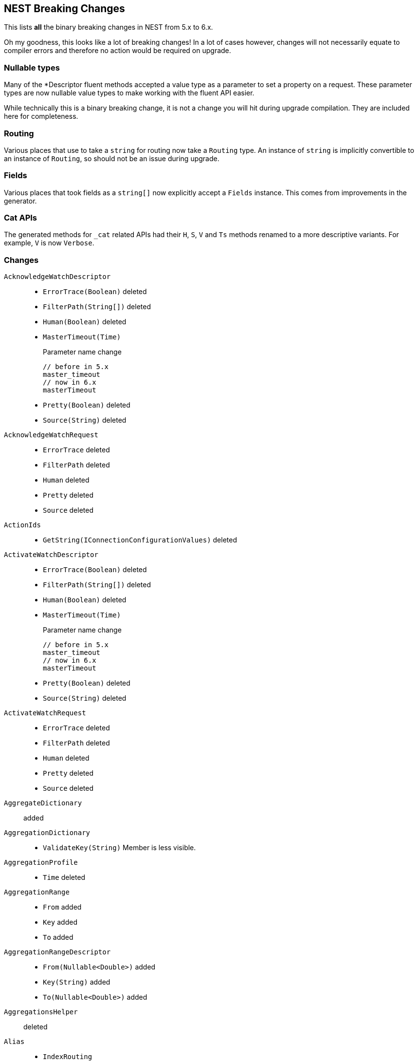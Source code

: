[[nest-breaking-changes]]
== NEST Breaking Changes 

This lists *all* the binary breaking changes in NEST from 5.x to 6.x.

Oh my goodness, this looks like a lot of breaking changes! In a lot of cases however, 
changes will not necessarily equate to compiler errors and therefore no action would be required on upgrade.

[float]
=== Nullable types 

Many of the +*Descriptor+ fluent methods accepted a value type as a parameter to set a property on a request.
These parameter types are now nullable value types to make working with the fluent API easier.

While technically this is a binary breaking change, it is not a change
you will hit during upgrade compilation. They are included here for completeness. 

[float]
=== Routing 
 
Various places that use to take a `string` for routing now take a `Routing` type.
An instance of `string` is implicitly convertible to an instance of `Routing`, so should not 
be an issue during upgrade.
 
[float] 
=== Fields 
 
Various places that took fields as a `string[]` now explicitly accept a `Fields` instance. 
This comes from improvements in the generator. 

[float]
=== Cat APIs 

The generated methods for `_cat` related APIs had their `H`, `S`, `V` and `Ts` methods renamed to 
a more descriptive variants. For example, `V` is now `Verbose`. 

[float]
=== Changes

`AcknowledgeWatchDescriptor`::
  * `ErrorTrace(Boolean)` deleted
  * `FilterPath(String[])` deleted
  * `Human(Boolean)` deleted
  * `MasterTimeout(Time)`
+
Parameter name change
+
[source,csharp]
----
// before in 5.x
master_timeout
// now in 6.x
masterTimeout
----
  * `Pretty(Boolean)` deleted
  * `Source(String)` deleted

`AcknowledgeWatchRequest`::
  * `ErrorTrace` deleted
  * `FilterPath` deleted
  * `Human` deleted
  * `Pretty` deleted
  * `Source` deleted

`ActionIds`::
  * `GetString(IConnectionConfigurationValues)` deleted

`ActivateWatchDescriptor`::
  * `ErrorTrace(Boolean)` deleted
  * `FilterPath(String[])` deleted
  * `Human(Boolean)` deleted
  * `MasterTimeout(Time)`
+
Parameter name change
+
[source,csharp]
----
// before in 5.x
master_timeout
// now in 6.x
masterTimeout
----
  * `Pretty(Boolean)` deleted
  * `Source(String)` deleted

`ActivateWatchRequest`::
  * `ErrorTrace` deleted
  * `FilterPath` deleted
  * `Human` deleted
  * `Pretty` deleted
  * `Source` deleted

`AggregateDictionary`:: added

`AggregationDictionary`::
  * `ValidateKey(String)`
Member is less visible.

`AggregationProfile`::
  * `Time` deleted

`AggregationRange`::
  * `From` added
  * `Key` added
  * `To` added

`AggregationRangeDescriptor`::
  * `From(Nullable<Double>)` added
  * `Key(String)` added
  * `To(Nullable<Double>)` added

`AggregationsHelper`:: deleted

`Alias`::
  * `IndexRouting`
+
Member type change
+
[source,csharp]
----
// before in 5.x
String
// now in 6.x
Routing
----
  * `Routing`
+
Member type change
+
[source,csharp]
----
// before in 5.x 
String
// now in 6.x 
Routing
----
  * `SearchRouting`
+
Member type change
+
[source,csharp]
----
// before in 5.x 
String
// now in 6.x 
Routing
----

`AliasDefinition`::
  * `Name` deleted

`AliasDescriptor`::
  * `IndexRouting(Routing)` added
  * `IndexRouting(String)` deleted
  * `Routing(Routing)` added
  * `Routing(String)` deleted
  * `SearchRouting(Routing)` added
  * `SearchRouting(String)` deleted

`AliasExistsDescriptor`::
  * `AllowNoIndices(Boolean)` deleted
  * `AllowNoIndices(Nullable<Boolean>)` added
  * `ErrorTrace(Boolean)` deleted
  * `ExpandWildcards(ExpandWildcards)` deleted
  * `ExpandWildcards(Nullable<ExpandWildcards>)` added
  * `FilterPath(String[])` deleted
  * `Human(Boolean)` deleted
  * `IgnoreUnavailable(Boolean)` deleted
  * `IgnoreUnavailable(Nullable<Boolean>)` added
  * `Local(Boolean)` deleted
  * `Local(Nullable<Boolean>)` added
  * `Pretty(Boolean)` deleted
  * `Source(String)` deleted

`AliasExistsRequest`::
  * `AliasExistsRequest(Indices)` deleted
  * `AllowNoIndices`
+
Member type change
+
[source,csharp]
----
// before in 5.x 
Boolean
// now in 6.x 
Nullable<Boolean>
----
  * `ErrorTrace` deleted
  * `ExpandWildcards`
+
Member type change
+
[source,csharp]
----
// before in 5.x 
ExpandWildcards
// now in 6.x 
Nullable<ExpandWildcards>
----
  * `FilterPath` deleted
  * `Human` deleted
  * `IgnoreUnavailable`
+
Member type change
+
[source,csharp]
----
// before in 5.x 
Boolean
// now in 6.x 
Nullable<Boolean>
----
  * `Local`
+
Member type change
+
[source,csharp]
----
// before in 5.x 
Boolean
// now in 6.x 
Nullable<Boolean>
----
  * `Pretty` deleted
  * `Source` deleted

`AliasPointingToIndexExtensions`::
  * `GetAliasesPointingToIndex(IElasticClient, IndexName)` added
  * `GetAliasesPointingToIndex(IElasticClient, Indices)` deleted
  * `GetAliasesPointingToIndexAsync(IElasticClient, IndexName)` added
  * `GetAliasesPointingToIndexAsync(IElasticClient, Indices)` deleted

`AllField`::
  * `TermVector` deleted

`AllFieldDescriptor`::
  * `Enabled(Boolean)` deleted
  * `Enabled(Nullable<Boolean>)` added
  * `Store(Boolean)` deleted
  * `Store(Nullable<Boolean>)` added
  * `StoreTermVectorOffsets(Boolean)` deleted
  * `StoreTermVectorOffsets(Nullable<Boolean>)` added
  * `StoreTermVectorPayloads(Boolean)` deleted
  * `StoreTermVectorPayloads(Nullable<Boolean>)` added
  * `StoreTermVectorPositions(Boolean)` deleted
  * `StoreTermVectorPositions(Nullable<Boolean>)` added
  * `StoreTermVectors(Boolean)` deleted
  * `StoreTermVectors(Nullable<Boolean>)` added
  * `OmitNorms` deleted

`AllocateClusterRerouteCommandBase`::
  * `Shard`
+
Member type change
+
[source,csharp]
----
// before in 5.x 
Int32
// now in 6.x 
Nullable<Int32>
----

`AllocateClusterRerouteCommandDescriptorBase<TDescriptor, TInterface>`::
  * `Shard(Int32)` deleted
  * `Shard(Nullable<Int32>)` added

`AllocateEmptyPrimaryRerouteCommand`::
  * `AcceptDataLoss`
+
Member type change
+
[source,csharp]
----
// before in 5.x 
Boolean
// now in 6.x 
Nullable<Boolean>
----

`AllocateEmptyPrimaryRerouteCommandDescriptor`::
  * `AcceptDataLoss(Boolean)` deleted
  * `AcceptDataLoss(Nullable<Boolean>)` added

`AllocateStalePrimaryRerouteCommand`::
  * `AcceptDataLoss`
+
Member type change
+
[source,csharp]
----
// before in 5.x 
Boolean
// now in 6.x 
Nullable<Boolean>
----

`AllocateStalePrimaryRerouteCommandDescriptor`::
  * `AcceptDataLoss(Boolean)` deleted
  * `AcceptDataLoss(Nullable<Boolean>)` added

`AllocationStore`::
  * `ShardCopy` deleted

`AnalysisConfigDescriptor<T>`::
  * `MultivariateByFields(Boolean)` deleted
  * `MultivariateByFields(Nullable<Boolean>)` added

`AnalysisLimits`::
  * `ModelMemoryLimit`
+
Member type change
+
[source,csharp]
----
// before in 5.x 
Nullable<Int64>
// now in 6.x 
String
----

`AnalysisLimitsDescriptor`::
  * `CategorizationExamplesLimit(Int64)` deleted
  * `CategorizationExamplesLimit(Nullable<Int64>)` added
  * `ModelMemoryLimit(Int64)` deleted
  * `ModelMemoryLimit(String)` added

`AnalysisMemoryLimit`::
  * `ModelMemoryLimit`
+
Member type change
+
[source,csharp]
----
// before in 5.x 
Nullable<Int64>
// now in 6.x 
String
----

`AnalysisMemoryLimitDescriptor`::
  * `ModelMemoryLimit(Int64)` deleted
  * `ModelMemoryLimit(String)` added

`AnalyzeCharFilters`:: added

`AnalyzeCharFiltersDescriptor`:: added

`AnalyzeDescriptor`::
  * `Attributes(IEnumerable<String>)` added
  * `CharFilter(Func<AnalyzeCharFiltersDescriptor, IPromise<AnalyzeCharFilters>>)` added
  * `ErrorTrace(Boolean)` deleted
  * `Explain(Boolean)` deleted
  * `Explain(Nullable<Boolean>)` added
  * `Filter(Func<AnalyzeTokenFiltersDescriptor, IPromise<AnalyzeTokenFilters>>)` added
  * `FilterPath(String[])` deleted
  * `Format(Format)` deleted
  * `Format(Nullable<Format>)` added
  * `Human(Boolean)` deleted
  * `Normalizer(String)` added
  * `PreferLocal(Boolean)` deleted
  * `PreferLocal(Nullable<Boolean>)` added
  * `Pretty(Boolean)` deleted
  * `Source(String)` deleted
  * `Tokenizer(Func<AnalyzeTokenizersSelector, ITokenizer>)` added

`AnalyzeDetail`:: added

`AnalyzeRequest`::
  * `Attributes`
+
Member type change
+
[source,csharp]
----
// before in 5.x 
String[]
// now in 6.x 
IEnumerable<String>
----
  * `CharFilter`
+
Member type change
+
[source,csharp]
----
// before in 5.x 
String[]
// now in 6.x 
AnalyzeCharFilters
----
  * `ErrorTrace` deleted
  * `Explain`
+
Member type change
+
[source,csharp]
----
// before in 5.x 
Boolean
// now in 6.x 
Nullable<Boolean>
----
  * `Filter`
+
Member type change
+
[source,csharp]
----
// before in 5.x 
String[]
// now in 6.x 
AnalyzeTokenFilters
----
  * `FilterPath` deleted
  * `Format`
+
Member type change
+
[source,csharp]
----
// before in 5.x 
Format
// now in 6.x 
Nullable<Format>
----
  * `Human` deleted
  * `Normalizer` added
  * `PreferLocal`
+
Member type change
+
[source,csharp]
----
// before in 5.x 
Boolean
// now in 6.x 
Nullable<Boolean>
----
  * `Pretty` deleted
  * `Source` deleted
  * `Text`
+
Member type change
+
[source,csharp]
----
// before in 5.x 
String[]
// now in 6.x 
IEnumerable<String>
----
  * `Tokenizer`
+
Member type change
+
[source,csharp]
----
// before in 5.x 
String
// now in 6.x 
Union<String, ITokenizer>
----

`AnalyzeResponse`::
  * `Detail` added

`AnalyzeToken`::
  * `EndOffset`
+
Member type change
+
[source,csharp]
----
// before in 5.x 
Int32
// now in 6.x 
Int64
----
  * `EndPostion` deleted
  * `Position`
+
Member type change
+
[source,csharp]
----
// before in 5.x 
Int32
// now in 6.x 
Int64
----
  * `StartOffset`
+
Member type change
+
[source,csharp]
----
// before in 5.x 
Int32
// now in 6.x 
Int64
----

`AnalyzeTokenFilters`:: added

`AnalyzeTokenFiltersDescriptor`:: added

`AnalyzeTokenizersSelector`:: added


`AttachmentAttribute`:: deleted

`AttachmentProcessorDescriptor<T>`::
  * `IndexedCharacters(Int64)` deleted
  * `IndexedCharacters(Nullable<Int64>)` added

`AttachmentProperty`:: deleted

`AttachmentPropertyDescriptor<T>`:: deleted

`AuthenticateDescriptor`::
  * `ErrorTrace(Boolean)` deleted
  * `FilterPath(String[])` deleted
  * `Human(Boolean)` deleted
  * `Pretty(Boolean)` deleted
  * `Source(String)` deleted

`AuthenticateRequest`::
  * `ErrorTrace` deleted
  * `FilterPath` deleted
  * `Human` deleted
  * `Pretty` deleted
  * `Source` deleted

`AzureRepositorySettingsDescriptor`::
  * `Compress(Boolean)` deleted
  * `Compress(Nullable<Boolean>)` added

`BooleanPropertyDescriptor<T>`::
  * `Boost(Double)` deleted
  * `Boost(Nullable<Double>)` added
  * `Index(Boolean)` deleted
  * `Index(Nullable<Boolean>)` added
  * `NullValue(Boolean)` deleted
  * `NullValue(Nullable<Boolean>)` added

`BoolQuery`::
  * `DisableCoord` deleted

`BoolQueryDescriptor<T>`::
  * `DisableCoord(Nullable<Boolean>)` deleted

`BucketAggregate`::
  * `BgCount`
+
Member type change
+
[source,csharp]
----
// before in 5.x 
Nullable<Int64>
// now in 6.x 
Int64
----

`BucketAggregateBase`::
  * `BucketAggregateBase()` deleted
  * `BucketAggregateBase(IDictionary<String, IAggregate>)` deleted
  * `BucketAggregateBase(IReadOnlyDictionary<String, IAggregate>)` added

`BucketBase`::
  * `BucketBase()` deleted
  * `BucketBase(IDictionary<String, IAggregate>)` deleted
  * `BucketBase(IReadOnlyDictionary<String, IAggregate>)` added

`BulkAliasDescriptor`::
  * `ErrorTrace(Boolean)` deleted
  * `FilterPath(String[])` deleted
  * `Human(Boolean)` deleted
  * `MasterTimeout(Time)`
+
Parameter name change
+
[source,csharp]
----
// before in 5.x 
master_timeout
// now in 6.x 
masterTimeout
----
  * `Pretty(Boolean)` deleted
  * `RemoveIndex(Func<AliasRemoveIndexDescriptor, IAliasRemoveIndexAction>)`
+
Member type change
+
[source,csharp]
----
// before in 5.x 
IBulkAliasRequest
// now in 6.x 
BulkAliasDescriptor
----
  * `Source(String)` deleted

`BulkAliasRequest`::
  * `ErrorTrace` deleted
  * `FilterPath` deleted
  * `Human` deleted
  * `Pretty` deleted
  * `Source` deleted

`BulkAllDescriptor<T>`::
  * `Refresh(Refresh)` deleted
  * `Refresh(Nullable<Refresh>)` added
  * `RetryDocumentPredicate(Func<IBulkResponseItem, T, Boolean>)` added
  * `Routing(Routing)` added
  * `Routing(String)` deleted

`BulkAllRequest<T>`::
  * `RetryDocumentPredicate` added
  * `Routing`
+
Member type change
+
[source,csharp]
----
// before in 5.x 
String
// now in 6.x 
Routing
----

`BulkCreateDescriptor<T>`::
  * `GetRoutingForOperation(Inferrer)` added

`BulkCreateOperation<T>`::
  * `GetRoutingForOperation(Inferrer)` added

`BulkDeleteDescriptor<T>`::
  * `GetRoutingForOperation(Inferrer)` added

`BulkDeleteOperation<T>`::
  * `GetRoutingForOperation(Inferrer)` added

`BulkDeleteResponseItem`::
  * `Found` deleted

`BulkDescriptor`::
  * `ErrorTrace(Boolean)` deleted
  * `Fields(Fields)` added
  * `Fields(String[])` deleted
  * `FilterPath(String[])` deleted
  * `Human(Boolean)` deleted
  * `Pretty(Boolean)` deleted
  * `Refresh(Refresh)` deleted
  * `Refresh(Nullable<Refresh>)` added
  * `Routing(Routing)` added
  * `Routing(String)` deleted
  * `Source(String)` deleted
  * `SourceEnabled(Nullable<Boolean>)` added
  * `SourceEnabled(String[])` deleted
  * `SourceExclude(Fields)` added
  * `SourceExclude(String[])` deleted
  * `SourceInclude(Fields)` added
  * `SourceInclude(String[])` deleted
  * `WaitForActiveShards(String)`
+
Parameter name change
+
[source,csharp]
----
// before in 5.x 
wait_for_active_shards
// now in 6.x 
waitForActiveShards
----

`BulkError`::
  * `CausedBy` deleted
  * `Reason` deleted
  * `Type` deleted

`BulkIndexDescriptor<T>`::
  * `GetRoutingForOperation(Inferrer)` added

`BulkIndexFailureCause`::
  * `CausedBy` deleted
  * `Reason` deleted
  * `Shard`
+
Member type change
+
[source,csharp]
----
// before in 5.x 
String
// now in 6.x 
Nullable<Int32>
----
  * `Type` deleted

`BulkIndexOperation<T>`::
  * `GetRoutingForOperation(Inferrer)` added

`BulkIndexResponseItem`::

`BulkOperationBase`::
  * `GetRoutingForOperation(Inferrer)` added
  * `Routing`
+
Member type change
+
[source,csharp]
----
// before in 5.x 
String
// now in 6.x 
Routing
----
  * `Timestamp` deleted
  * `Ttl` deleted

`BulkOperationDescriptorBase<TDescriptor, TInterface>`::
  * `GetRoutingForOperation(Inferrer)` added
  * `Routing(Routing)` added
  * `Routing(String)` deleted
  * `Timestamp(Nullable<Int64>)` deleted
  * `Ttl(Time)` deleted
  * `VersionType(VersionType)` deleted
  * `VersionType(Nullable<VersionType>)` added

`BulkRequest`::
  * `ErrorTrace` deleted
  * `FilterPath` deleted
  * `Human` deleted
  * `Pretty` deleted
  * `Refresh`
+
Member type change
+
[source,csharp]
----
// before in 5.x 
Refresh
// now in 6.x 
Nullable<Refresh>
----
  * `Routing`
+
Member type change
+
[source,csharp]
----
// before in 5.x 
String
// now in 6.x 
Routing
----
  * `Source` deleted
  * `SourceEnabled`
+
Member type change
+
[source,csharp]
----
// before in 5.x 
String[]
// now in 6.x 
Nullable<Boolean>
----

`BulkResponse`::
  * `Items`
+
Member type change
+
[source,csharp]
----
// before in 5.x 
IReadOnlyCollection<BulkResponseItemBase>
// now in 6.x 
IReadOnlyCollection<IBulkResponseItem>
----
  * `ItemsWithErrors`
+
Member type change
+
[source,csharp]
----
// before in 5.x 
IEnumerable<BulkResponseItemBase>
// now in 6.x 
IEnumerable<IBulkResponseItem>
----

`BulkResponseItemBase`::
  * `Error`
Method changed to virtual.
  * `Id`
Method changed to virtual.
  * `Index`
Method changed to virtual.
  * `IsValid`
Method changed to virtual.
  * `PrimaryTerm` added
  * `SequenceNumber` added
  * `Shards`
+
Member type change
+
[source,csharp]
----
// before in 5.x 
ShardsMetaData
// now in 6.x 
ShardStatistics
----
  * `Status`
Method changed to virtual.
  * `Type`
Method changed to virtual.
  * `Version`
Method changed to virtual.

`BulkUpdateDescriptor<TDocument, TPartialDocument>`::
  * `DocAsUpsert(Boolean)` deleted
  * `DocAsUpsert(Nullable<Boolean>)` added
  * `GetRoutingForOperation(Inferrer)` added
  * `ScriptedUpsert(Boolean)` deleted
  * `ScriptedUpsert(Nullable<Boolean>)` added

`BulkUpdateOperation<TDocument, TPartialDocument>`::
  * `GetRoutingForOperation(Inferrer)` added

`CancelClusterRerouteCommand`::
  * `Shard`
+
Member type change
+
[source,csharp]
----
// before in 5.x 
Int32
// now in 6.x 
Nullable<Int32>
----

`CancelClusterRerouteCommandDescriptor`::
  * `Shard(Int32)` deleted
  * `Shard(Nullable<Int32>)` added

`CancelTasksDescriptor`::
  * `ErrorTrace(Boolean)` deleted
  * `FilterPath(String[])` deleted
  * `Human(Boolean)` deleted
  * `NodeId(String[])` deleted
  * `Nodes(String[])` added
  * `ParentNode(String)`
+
Parameter name change
+
[source,csharp]
----
// before in 5.x 
parent_node
// now in 6.x 
parentNode
----
  * `ParentTask(String)` deleted
  * `ParentTaskId(String)` added
  * `Pretty(Boolean)` deleted
  * `Source(String)` deleted

`CancelTasksRequest`::
  * `ErrorTrace` deleted
  * `FilterPath` deleted
  * `Human` deleted
  * `NodeId` deleted
  * `Nodes` added
  * `ParentTask` deleted
  * `ParentTaskId` added
  * `Pretty` deleted
  * `Source` deleted

`CancelTasksResponse`::
  * `NodeFailures`
+
Member type change
+
[source,csharp]
----
// before in 5.x 
IReadOnlyCollection<Throwable>
// now in 6.x 
IReadOnlyCollection<ErrorCause>
----

`CardinalityAggregationDescriptor<T>`::
  * `PrecisionThreshold(Int32)` deleted
  * `PrecisionThreshold(Nullable<Int32>)` added
  * `Rehash(Boolean)` deleted
  * `Rehash(Nullable<Boolean>)` added

`CatAliasesDescriptor`::
  * `ErrorTrace(Boolean)` deleted
  * `FilterPath(String[])` deleted
  * `H(String[])` deleted
  * `Headers(String[])` added
  * `Help(Boolean)` deleted
  * `Help(Nullable<Boolean>)` added
  * `Human(Boolean)` deleted
  * `Local(Boolean)` deleted
  * `Local(Nullable<Boolean>)` added
  * `MasterTimeout(Time)`
+
Parameter name change
+
[source,csharp]
----
// before in 5.x 
master_timeout
// now in 6.x 
masterTimeout
----
  * `Pretty(Boolean)` deleted
  * `S(String[])` deleted
  * `SortByColumns(String[])` added
  * `Source(String)` deleted
  * `V(Boolean)` deleted
  * `Verbose(Nullable<Boolean>)` added

`CatAliasesRequest`::
  * `ErrorTrace` deleted
  * `FilterPath` deleted
  * `H` deleted
  * `Headers` added
  * `Help`
+
Member type change
+
[source,csharp]
----
// before in 5.x 
Boolean
// now in 6.x 
Nullable<Boolean>
----
  * `Human` deleted
  * `Local`
+
Member type change
+
[source,csharp]
----
// before in 5.x 
Boolean
// now in 6.x 
Nullable<Boolean>
----
  * `Pretty` deleted
  * `S` deleted
  * `SortByColumns` added
  * `Source` deleted
  * `V` deleted
  * `Verbose` added

`CatAllocationDescriptor`::
  * `Bytes(Bytes)` deleted
  * `Bytes(Nullable<Bytes>)` added
  * `ErrorTrace(Boolean)` deleted
  * `FilterPath(String[])` deleted
  * `H(String[])` deleted
  * `Headers(String[])` added
  * `Help(Boolean)` deleted
  * `Help(Nullable<Boolean>)` added
  * `Human(Boolean)` deleted
  * `Local(Boolean)` deleted
  * `Local(Nullable<Boolean>)` added
  * `MasterTimeout(Time)`
+
Parameter name change
+
[source,csharp]
----
// before in 5.x 
master_timeout
// now in 6.x 
masterTimeout
----
  * `Pretty(Boolean)` deleted
  * `S(String[])` deleted
  * `SortByColumns(String[])` added
  * `Source(String)` deleted
  * `V(Boolean)` deleted
  * `Verbose(Nullable<Boolean>)` added

`CatAllocationRequest`::
  * `Bytes`
+
Member type change
+
[source,csharp]
----
// before in 5.x 
Bytes
// now in 6.x 
Nullable<Bytes>
----
  * `ErrorTrace` deleted
  * `FilterPath` deleted
  * `H` deleted
  * `Headers` added
  * `Help`
+
Member type change
+
[source,csharp]
----
// before in 5.x 
Boolean
// now in 6.x 
Nullable<Boolean>
----
  * `Human` deleted
  * `Local`
+
Member type change
+
[source,csharp]
----
// before in 5.x 
Boolean
// now in 6.x 
Nullable<Boolean>
----
  * `Pretty` deleted
  * `S` deleted
  * `SortByColumns` added
  * `Source` deleted
  * `V` deleted
  * `Verbose` added

`CatCountDescriptor`::
  * `ErrorTrace(Boolean)` deleted
  * `FilterPath(String[])` deleted
  * `H(String[])` deleted
  * `Headers(String[])` added
  * `Help(Boolean)` deleted
  * `Help(Nullable<Boolean>)` added
  * `Human(Boolean)` deleted
  * `Local(Boolean)` deleted
  * `Local(Nullable<Boolean>)` added
  * `MasterTimeout(Time)`
+
Parameter name change
+
[source,csharp]
----
// before in 5.x 
master_timeout
// now in 6.x 
masterTimeout
----
  * `Pretty(Boolean)` deleted
  * `S(String[])` deleted
  * `SortByColumns(String[])` added
  * `Source(String)` deleted
  * `V(Boolean)` deleted
  * `Verbose(Nullable<Boolean>)` added

`CatCountRequest`::
  * `ErrorTrace` deleted
  * `FilterPath` deleted
  * `H` deleted
  * `Headers` added
  * `Help`
+
Member type change
+
[source,csharp]
----
// before in 5.x 
Boolean
// now in 6.x 
Nullable<Boolean>
----
  * `Human` deleted
  * `Local`
+
Member type change
+
[source,csharp]
----
// before in 5.x 
Boolean
// now in 6.x 
Nullable<Boolean>
----
  * `Pretty` deleted
  * `S` deleted
  * `SortByColumns` added
  * `Source` deleted
  * `V` deleted
  * `Verbose` added

`CatFielddataDescriptor`::
  * `Bytes(Bytes)` deleted
  * `Bytes(Nullable<Bytes>)` added
  * `ErrorTrace(Boolean)` deleted
  * `FilterPath(String[])` deleted
  * `H(String[])` deleted
  * `Headers(String[])` added
  * `Help(Boolean)` deleted
  * `Help(Nullable<Boolean>)` added
  * `Human(Boolean)` deleted
  * `Local(Boolean)` deleted
  * `Local(Nullable<Boolean>)` added
  * `MasterTimeout(Time)`
+
Parameter name change
+
[source,csharp]
----
// before in 5.x 
master_timeout
// now in 6.x 
masterTimeout
----
  * `Pretty(Boolean)` deleted
  * `S(String[])` deleted
  * `SortByColumns(String[])` added
  * `Source(String)` deleted
  * `V(Boolean)` deleted
  * `Verbose(Nullable<Boolean>)` added

`CatFielddataRequest`::
  * `Bytes`
+
Member type change
+
[source,csharp]
----
// before in 5.x 
Bytes
// now in 6.x 
Nullable<Bytes>
----
  * `ErrorTrace` deleted
  * `FilterPath` deleted
  * `H` deleted
  * `Headers` added
  * `Help`
+
Member type change
+
[source,csharp]
----
// before in 5.x 
Boolean
// now in 6.x 
Nullable<Boolean>
----
  * `Human` deleted
  * `Local`
+
Member type change
+
[source,csharp]
----
// before in 5.x 
Boolean
// now in 6.x 
Nullable<Boolean>
----
  * `Pretty` deleted
  * `S` deleted
  * `SortByColumns` added
  * `Source` deleted
  * `V` deleted
  * `Verbose` added

`CatHealthDescriptor`::
  * `ErrorTrace(Boolean)` deleted
  * `FilterPath(String[])` deleted
  * `H(String[])` deleted
  * `Headers(String[])` added
  * `Help(Boolean)` deleted
  * `Help(Nullable<Boolean>)` added
  * `Human(Boolean)` deleted
  * `IncludeTimestamp(Nullable<Boolean>)` added
  * `Local(Boolean)` deleted
  * `Local(Nullable<Boolean>)` added
  * `MasterTimeout(Time)`
+
Parameter name change
+
[source,csharp]
----
// before in 5.x 
master_timeout
// now in 6.x 
masterTimeout
----
  * `Pretty(Boolean)` deleted
  * `S(String[])` deleted
  * `SortByColumns(String[])` added
  * `Source(String)` deleted
  * `Ts(Boolean)` deleted
  * `V(Boolean)` deleted
  * `Verbose(Nullable<Boolean>)` added

`CatHealthRequest`::
  * `ErrorTrace` deleted
  * `FilterPath` deleted
  * `H` deleted
  * `Headers` added
  * `Help`
+
Member type change
+
[source,csharp]
----
// before in 5.x 
Boolean
// now in 6.x 
Nullable<Boolean>
----
  * `Human` deleted
  * `IncludeTimestamp` added
  * `Local`
+
Member type change
+
[source,csharp]
----
// before in 5.x 
Boolean
// now in 6.x 
Nullable<Boolean>
----
  * `Pretty` deleted
  * `S` deleted
  * `SortByColumns` added
  * `Source` deleted
  * `Ts` deleted
  * `V` deleted
  * `Verbose` added

`CatHelpDescriptor`::
  * `ErrorTrace(Boolean)` deleted
  * `FilterPath(String[])` deleted
  * `Help(Boolean)` deleted
  * `Help(Nullable<Boolean>)` added
  * `Human(Boolean)` deleted
  * `Pretty(Boolean)` deleted
  * `S(String[])` deleted
  * `SortByColumns(String[])` added
  * `Source(String)` deleted

`CatHelpRequest`::
  * `ErrorTrace` deleted
  * `FilterPath` deleted
  * `Help`
+
Member type change
+
[source,csharp]
----
// before in 5.x 
Boolean
// now in 6.x 
Nullable<Boolean>
----
  * `Human` deleted
  * `Pretty` deleted
  * `S` deleted
  * `SortByColumns` added
  * `Source` deleted

`CatIndicesDescriptor`::
  * `Bytes(Bytes)` deleted
  * `Bytes(Nullable<Bytes>)` added
  * `ErrorTrace(Boolean)` deleted
  * `FilterPath(String[])` deleted
  * `H(String[])` deleted
  * `Headers(String[])` added
  * `Health(Health)` deleted
  * `Health(Nullable<Health>)` added
  * `Help(Boolean)` deleted
  * `Help(Nullable<Boolean>)` added
  * `Human(Boolean)` deleted
  * `Local(Boolean)` deleted
  * `Local(Nullable<Boolean>)` added
  * `MasterTimeout(Time)`
+
Parameter name change
+
[source,csharp]
----
// before in 5.x 
master_timeout
// now in 6.x 
masterTimeout
----
  * `Pretty(Boolean)` deleted
  * `Pri(Boolean)` deleted
  * `Pri(Nullable<Boolean>)` added
  * `S(String[])` deleted
  * `SortByColumns(String[])` added
  * `Source(String)` deleted
  * `V(Boolean)` deleted
  * `Verbose(Nullable<Boolean>)` added

`CatIndicesRequest`::
  * `Bytes`
+
Member type change
+
[source,csharp]
----
// before in 5.x 
Bytes
// now in 6.x 
Nullable<Bytes>
----
  * `ErrorTrace` deleted
  * `FilterPath` deleted
  * `H` deleted
  * `Headers` added
  * `Health`
+
Member type change
+
[source,csharp]
----
// before in 5.x 
Health
// now in 6.x 
Nullable<Health>
----
  * `Help`
+
Member type change
+
[source,csharp]
----
// before in 5.x 
Boolean
// now in 6.x 
Nullable<Boolean>
----
  * `Human` deleted
  * `Local`
+
Member type change
+
[source,csharp]
----
// before in 5.x 
Boolean
// now in 6.x 
Nullable<Boolean>
----
  * `Pretty` deleted
  * `Pri`
+
Member type change
+
[source,csharp]
----
// before in 5.x 
Boolean
// now in 6.x 
Nullable<Boolean>
----
  * `S` deleted
  * `SortByColumns` added
  * `Source` deleted
  * `V` deleted
  * `Verbose` added

`CatMasterDescriptor`::
  * `ErrorTrace(Boolean)` deleted
  * `FilterPath(String[])` deleted
  * `H(String[])` deleted
  * `Headers(String[])` added
  * `Help(Boolean)` deleted
  * `Help(Nullable<Boolean>)` added
  * `Human(Boolean)` deleted
  * `Local(Boolean)` deleted
  * `Local(Nullable<Boolean>)` added
  * `MasterTimeout(Time)`
+
Parameter name change
+
[source,csharp]
----
// before in 5.x 
master_timeout
// now in 6.x 
masterTimeout
----
  * `Pretty(Boolean)` deleted
  * `S(String[])` deleted
  * `SortByColumns(String[])` added
  * `Source(String)` deleted
  * `V(Boolean)` deleted
  * `Verbose(Nullable<Boolean>)` added

`CatMasterRequest`::
  * `ErrorTrace` deleted
  * `FilterPath` deleted
  * `H` deleted
  * `Headers` added
  * `Help`
+
Member type change
+
[source,csharp]
----
// before in 5.x 
Boolean
// now in 6.x 
Nullable<Boolean>
----
  * `Human` deleted
  * `Local`
+
Member type change
+
[source,csharp]
----
// before in 5.x 
Boolean
// now in 6.x 
Nullable<Boolean>
----
  * `Pretty` deleted
  * `S` deleted
  * `SortByColumns` added
  * `Source` deleted
  * `V` deleted
  * `Verbose` added

`CatNodeAttributesDescriptor`::
  * `ErrorTrace(Boolean)` deleted
  * `FilterPath(String[])` deleted
  * `H(String[])` deleted
  * `Headers(String[])` added
  * `Help(Boolean)` deleted
  * `Help(Nullable<Boolean>)` added
  * `Human(Boolean)` deleted
  * `Local(Boolean)` deleted
  * `Local(Nullable<Boolean>)` added
  * `MasterTimeout(Time)`
+
Parameter name change
+
[source,csharp]
----
// before in 5.x 
master_timeout
// now in 6.x 
masterTimeout
----
  * `Pretty(Boolean)` deleted
  * `S(String[])` deleted
  * `SortByColumns(String[])` added
  * `Source(String)` deleted
  * `V(Boolean)` deleted
  * `Verbose(Nullable<Boolean>)` added

`CatNodeAttributesRequest`::
  * `ErrorTrace` deleted
  * `FilterPath` deleted
  * `H` deleted
  * `Headers` added
  * `Help`
+
Member type change
+
[source,csharp]
----
// before in 5.x 
Boolean
// now in 6.x 
Nullable<Boolean>
----
  * `Human` deleted
  * `Local`
+
Member type change
+
[source,csharp]
----
// before in 5.x 
Boolean
// now in 6.x 
Nullable<Boolean>
----
  * `Pretty` deleted
  * `S` deleted
  * `SortByColumns` added
  * `Source` deleted
  * `V` deleted
  * `Verbose` added

`CatNodesDescriptor`::
  * `ErrorTrace(Boolean)` deleted
  * `FilterPath(String[])` deleted
  * `FullId(Boolean)` deleted
  * `FullId(Nullable<Boolean>)` added
  * `H(String[])` deleted
  * `Headers(String[])` added
  * `Help(Boolean)` deleted
  * `Help(Nullable<Boolean>)` added
  * `Human(Boolean)` deleted
  * `Local(Boolean)` deleted
  * `Local(Nullable<Boolean>)` added
  * `MasterTimeout(Time)`
+
Parameter name change
+
[source,csharp]
----
// before in 5.x 
master_timeout
// now in 6.x 
masterTimeout
----
  * `Pretty(Boolean)` deleted
  * `S(String[])` deleted
  * `SortByColumns(String[])` added
  * `Source(String)` deleted
  * `V(Boolean)` deleted
  * `Verbose(Nullable<Boolean>)` added

`CatNodesRequest`::
  * `ErrorTrace` deleted
  * `FilterPath` deleted
  * `FullId`
+
Member type change
+
[source,csharp]
----
// before in 5.x 
Boolean
// now in 6.x 
Nullable<Boolean>
----
  * `H` deleted
  * `Headers` added
  * `Help`
+
Member type change
+
[source,csharp]
----
// before in 5.x 
Boolean
// now in 6.x 
Nullable<Boolean>
----
  * `Human` deleted
  * `Local`
+
Member type change
+
[source,csharp]
----
// before in 5.x 
Boolean
// now in 6.x 
Nullable<Boolean>
----
  * `Pretty` deleted
  * `S` deleted
  * `SortByColumns` added
  * `Source` deleted
  * `V` deleted
  * `Verbose` added

`CatPendingTasksDescriptor`::
  * `ErrorTrace(Boolean)` deleted
  * `FilterPath(String[])` deleted
  * `H(String[])` deleted
  * `Headers(String[])` added
  * `Help(Boolean)` deleted
  * `Help(Nullable<Boolean>)` added
  * `Human(Boolean)` deleted
  * `Local(Boolean)` deleted
  * `Local(Nullable<Boolean>)` added
  * `MasterTimeout(Time)`
+
Parameter name change
+
[source,csharp]
----
// before in 5.x 
master_timeout
// now in 6.x 
masterTimeout
----
  * `Pretty(Boolean)` deleted
  * `S(String[])` deleted
  * `SortByColumns(String[])` added
  * `Source(String)` deleted
  * `V(Boolean)` deleted
  * `Verbose(Nullable<Boolean>)` added

`CatPendingTasksRequest`::
  * `ErrorTrace` deleted
  * `FilterPath` deleted
  * `H` deleted
  * `Headers` added
  * `Help`
+
Member type change
+
[source,csharp]
----
// before in 5.x 
Boolean
// now in 6.x 
Nullable<Boolean>
----
  * `Human` deleted
  * `Local`
+
Member type change
+
[source,csharp]
----
// before in 5.x 
Boolean
// now in 6.x 
Nullable<Boolean>
----
  * `Pretty` deleted
  * `S` deleted
  * `SortByColumns` added
  * `Source` deleted
  * `V` deleted
  * `Verbose` added

`CatPluginsDescriptor`::
  * `ErrorTrace(Boolean)` deleted
  * `FilterPath(String[])` deleted
  * `H(String[])` deleted
  * `Headers(String[])` added
  * `Help(Boolean)` deleted
  * `Help(Nullable<Boolean>)` added
  * `Human(Boolean)` deleted
  * `Local(Boolean)` deleted
  * `Local(Nullable<Boolean>)` added
  * `MasterTimeout(Time)`
+
Parameter name change
+
[source,csharp]
----
// before in 5.x 
master_timeout
// now in 6.x 
masterTimeout
----
  * `Pretty(Boolean)` deleted
  * `S(String[])` deleted
  * `SortByColumns(String[])` added
  * `Source(String)` deleted
  * `V(Boolean)` deleted
  * `Verbose(Nullable<Boolean>)` added

`CatPluginsRequest`::
  * `ErrorTrace` deleted
  * `FilterPath` deleted
  * `H` deleted
  * `Headers` added
  * `Help`
+
Member type change
+
[source,csharp]
----
// before in 5.x 
Boolean
// now in 6.x 
Nullable<Boolean>
----
  * `Human` deleted
  * `Local`
+
Member type change
+
[source,csharp]
----
// before in 5.x 
Boolean
// now in 6.x 
Nullable<Boolean>
----
  * `Pretty` deleted
  * `S` deleted
  * `SortByColumns` added
  * `Source` deleted
  * `V` deleted
  * `Verbose` added

`CatRecoveryDescriptor`::
  * `Bytes(Bytes)` deleted
  * `Bytes(Nullable<Bytes>)` added
  * `ErrorTrace(Boolean)` deleted
  * `FilterPath(String[])` deleted
  * `H(String[])` deleted
  * `Headers(String[])` added
  * `Help(Boolean)` deleted
  * `Help(Nullable<Boolean>)` added
  * `Human(Boolean)` deleted
  * `MasterTimeout(Time)`
+
Parameter name change
+
[source,csharp]
----
// before in 5.x 
master_timeout
// now in 6.x 
masterTimeout
----
  * `Pretty(Boolean)` deleted
  * `S(String[])` deleted
  * `SortByColumns(String[])` added
  * `Source(String)` deleted
  * `V(Boolean)` deleted
  * `Verbose(Nullable<Boolean>)` added

`CatRecoveryRequest`::
  * `Bytes`
+
Member type change
+
[source,csharp]
----
// before in 5.x 
Bytes
// now in 6.x 
Nullable<Bytes>
----
  * `ErrorTrace` deleted
  * `FilterPath` deleted
  * `H` deleted
  * `Headers` added
  * `Help`
+
Member type change
+
[source,csharp]
----
// before in 5.x 
Boolean
// now in 6.x 
Nullable<Boolean>
----
  * `Human` deleted
  * `Pretty` deleted
  * `S` deleted
  * `SortByColumns` added
  * `Source` deleted
  * `V` deleted
  * `Verbose` added

`CatRepositoriesDescriptor`::
  * `ErrorTrace(Boolean)` deleted
  * `FilterPath(String[])` deleted
  * `H(String[])` deleted
  * `Headers(String[])` added
  * `Help(Boolean)` deleted
  * `Help(Nullable<Boolean>)` added
  * `Human(Boolean)` deleted
  * `Local(Boolean)` deleted
  * `Local(Nullable<Boolean>)` added
  * `MasterTimeout(Time)`
+
Parameter name change
+
[source,csharp]
----
// before in 5.x 
master_timeout
// now in 6.x 
masterTimeout
----
  * `Pretty(Boolean)` deleted
  * `S(String[])` deleted
  * `SortByColumns(String[])` added
  * `Source(String)` deleted
  * `V(Boolean)` deleted
  * `Verbose(Nullable<Boolean>)` added

`CatRepositoriesRequest`::
  * `ErrorTrace` deleted
  * `FilterPath` deleted
  * `H` deleted
  * `Headers` added
  * `Help`
+
Member type change
+
[source,csharp]
----
// before in 5.x 
Boolean
// now in 6.x 
Nullable<Boolean>
----
  * `Human` deleted
  * `Local`
+
Member type change
+
[source,csharp]
----
// before in 5.x 
Boolean
// now in 6.x 
Nullable<Boolean>
----
  * `Pretty` deleted
  * `S` deleted
  * `SortByColumns` added
  * `Source` deleted
  * `V` deleted
  * `Verbose` added

`CatSegmentsDescriptor`::
  * `Bytes(Bytes)` deleted
  * `Bytes(Nullable<Bytes>)` added
  * `ErrorTrace(Boolean)` deleted
  * `FilterPath(String[])` deleted
  * `H(String[])` deleted
  * `Headers(String[])` added
  * `Help(Boolean)` deleted
  * `Help(Nullable<Boolean>)` added
  * `Human(Boolean)` deleted
  * `Pretty(Boolean)` deleted
  * `S(String[])` deleted
  * `SortByColumns(String[])` added
  * `Source(String)` deleted
  * `V(Boolean)` deleted
  * `Verbose(Nullable<Boolean>)` added

`CatSegmentsRequest`::
  * `Bytes`
+
Member type change
+
[source,csharp]
----
// before in 5.x 
Bytes
// now in 6.x 
Nullable<Bytes>
----
  * `ErrorTrace` deleted
  * `FilterPath` deleted
  * `H` deleted
  * `Headers` added
  * `Help`
+
Member type change
+
[source,csharp]
----
// before in 5.x 
Boolean
// now in 6.x 
Nullable<Boolean>
----
  * `Human` deleted
  * `Pretty` deleted
  * `S` deleted
  * `SortByColumns` added
  * `Source` deleted
  * `V` deleted
  * `Verbose` added

`CatShardsDescriptor`::
  * `Bytes(Bytes)` deleted
  * `Bytes(Nullable<Bytes>)` added
  * `ErrorTrace(Boolean)` deleted
  * `FilterPath(String[])` deleted
  * `H(String[])` deleted
  * `Headers(String[])` added
  * `Help(Boolean)` deleted
  * `Help(Nullable<Boolean>)` added
  * `Human(Boolean)` deleted
  * `Local(Boolean)` deleted
  * `Local(Nullable<Boolean>)` added
  * `MasterTimeout(Time)`
+
Parameter name change
+
[source,csharp]
----
// before in 5.x 
master_timeout
// now in 6.x 
masterTimeout
----
  * `Pretty(Boolean)` deleted
  * `S(String[])` deleted
  * `SortByColumns(String[])` added
  * `Source(String)` deleted
  * `V(Boolean)` deleted
  * `Verbose(Nullable<Boolean>)` added

`CatShardsRequest`::
  * `Bytes`
+
Member type change
+
[source,csharp]
----
// before in 5.x 
Bytes
// now in 6.x 
Nullable<Bytes>
----
  * `ErrorTrace` deleted
  * `FilterPath` deleted
  * `H` deleted
  * `Headers` added
  * `Help`
+
Member type change
+
[source,csharp]
----
// before in 5.x 
Boolean
// now in 6.x 
Nullable<Boolean>
----
  * `Human` deleted
  * `Local`
+
Member type change
+
[source,csharp]
----
// before in 5.x 
Boolean
// now in 6.x 
Nullable<Boolean>
----
  * `Pretty` deleted
  * `S` deleted
  * `SortByColumns` added
  * `Source` deleted
  * `V` deleted
  * `Verbose` added

`CatSnapshotsDescriptor`::
  * `CatSnapshotsDescriptor(Names)` deleted
  * `ErrorTrace(Boolean)` deleted
  * `FilterPath(String[])` deleted
  * `H(String[])` deleted
  * `Headers(String[])` added
  * `Help(Boolean)` deleted
  * `Help(Nullable<Boolean>)` added
  * `Human(Boolean)` deleted
  * `IgnoreUnavailable(Boolean)` deleted
  * `IgnoreUnavailable(Nullable<Boolean>)` added
  * `MasterTimeout(Time)`
+
Parameter name change
+
[source,csharp]
----
// before in 5.x 
master_timeout
// now in 6.x 
masterTimeout
----
  * `Pretty(Boolean)` deleted
  * `RepositoryName(Names)` added
  * `S(String[])` deleted
  * `SortByColumns(String[])` added
  * `Source(String)` deleted
  * `V(Boolean)` deleted
  * `Verbose(Nullable<Boolean>)` added

`CatSnapshotsRequest`::
  * `ErrorTrace` deleted
  * `FilterPath` deleted
  * `H` deleted
  * `Headers` added
  * `Help`
+
Member type change
+
[source,csharp]
----
// before in 5.x 
Boolean
// now in 6.x 
Nullable<Boolean>
----
  * `Human` deleted
  * `IgnoreUnavailable`
+
Member type change
+
[source,csharp]
----
// before in 5.x 
Boolean
// now in 6.x 
Nullable<Boolean>
----
  * `Pretty` deleted
  * `S` deleted
  * `SortByColumns` added
  * `Source` deleted
  * `V` deleted
  * `Verbose` added

`CatTasksDescriptor`::
  * `Detailed(Boolean)` deleted
  * `Detailed(Nullable<Boolean>)` added
  * `ErrorTrace(Boolean)` deleted
  * `FilterPath(String[])` deleted
  * `H(String[])` deleted
  * `Headers(String[])` added
  * `Help(Boolean)` deleted
  * `Help(Nullable<Boolean>)` added
  * `Human(Boolean)` deleted
  * `NodeId(String[])`
+
Parameter name change
+
[source,csharp]
----
// before in 5.x 
node_id
// now in 6.x 
nodeId
----
  * `ParentNode(String)`
+
Parameter name change
+
[source,csharp]
----
// before in 5.x 
parent_node
// now in 6.x 
parentNode
----
  * `ParentTask(Int64)` deleted
  * `ParentTask(Nullable<Int64>)` added
  * `Pretty(Boolean)` deleted
  * `S(String[])` deleted
  * `SortByColumns(String[])` added
  * `Source(String)` deleted
  * `V(Boolean)` deleted
  * `Verbose(Nullable<Boolean>)` added

`CatTasksRequest`::
  * `Detailed`
+
Member type change
+
[source,csharp]
----
// before in 5.x 
Boolean
// now in 6.x 
Nullable<Boolean>
----
  * `ErrorTrace` deleted
  * `FilterPath` deleted
  * `H` deleted
  * `Headers` added
  * `Help`
+
Member type change
+
[source,csharp]
----
// before in 5.x 
Boolean
// now in 6.x 
Nullable<Boolean>
----
  * `Human` deleted
  * `ParentTask`
+
Member type change
+
[source,csharp]
----
// before in 5.x 
Int64
// now in 6.x 
Nullable<Int64>
----
  * `Pretty` deleted
  * `S` deleted
  * `SortByColumns` added
  * `Source` deleted
  * `V` deleted
  * `Verbose` added

`CatTemplatesDescriptor`::
  * `ErrorTrace(Boolean)` deleted
  * `FilterPath(String[])` deleted
  * `H(String[])` deleted
  * `Headers(String[])` added
  * `Help(Boolean)` deleted
  * `Help(Nullable<Boolean>)` added
  * `Human(Boolean)` deleted
  * `Local(Boolean)` deleted
  * `Local(Nullable<Boolean>)` added
  * `MasterTimeout(Time)`
+
Parameter name change
+
[source,csharp]
----
// before in 5.x 
master_timeout
// now in 6.x 
masterTimeout
----
  * `Pretty(Boolean)` deleted
  * `S(String[])` deleted
  * `SortByColumns(String[])` added
  * `Source(String)` deleted
  * `V(Boolean)` deleted
  * `Verbose(Nullable<Boolean>)` added

`CatTemplatesRecord`::
  * `IndexPatterns` added
  * `Template` deleted

`CatTemplatesRequest`::
  * `ErrorTrace` deleted
  * `FilterPath` deleted
  * `H` deleted
  * `Headers` added
  * `Help`
+
Member type change
+
[source,csharp]
----
// before in 5.x 
Boolean
// now in 6.x 
Nullable<Boolean>
----
  * `Human` deleted
  * `Local`
+
Member type change
+
[source,csharp]
----
// before in 5.x 
Boolean
// now in 6.x 
Nullable<Boolean>
----
  * `Pretty` deleted
  * `S` deleted
  * `SortByColumns` added
  * `Source` deleted
  * `V` deleted
  * `Verbose` added

`CatThreadPoolDescriptor`::
  * `ErrorTrace(Boolean)` deleted
  * `FilterPath(String[])` deleted
  * `H(String[])` deleted
  * `Headers(String[])` added
  * `Help(Boolean)` deleted
  * `Help(Nullable<Boolean>)` added
  * `Human(Boolean)` deleted
  * `Local(Boolean)` deleted
  * `Local(Nullable<Boolean>)` added
  * `MasterTimeout(Time)`
+
Parameter name change
+
[source,csharp]
----
// before in 5.x 
master_timeout
// now in 6.x 
masterTimeout
----
  * `Pretty(Boolean)` deleted
  * `S(String[])` deleted
  * `Size(Size)` deleted
  * `Size(Nullable<Size>)` added
  * `SortByColumns(String[])` added
  * `Source(String)` deleted
  * `V(Boolean)` deleted
  * `Verbose(Nullable<Boolean>)` added

`CatThreadPoolRequest`::
  * `ErrorTrace` deleted
  * `FilterPath` deleted
  * `H` deleted
  * `Headers` added
  * `Help`
+
Member type change
+
[source,csharp]
----
// before in 5.x 
Boolean
// now in 6.x 
Nullable<Boolean>
----
  * `Human` deleted
  * `Local`
+
Member type change
+
[source,csharp]
----
// before in 5.x 
Boolean
// now in 6.x 
Nullable<Boolean>
----
  * `Pretty` deleted
  * `S` deleted
  * `Size`
+
Member type change
+
[source,csharp]
----
// before in 5.x 
Size
// now in 6.x 
Nullable<Size>
----
  * `SortByColumns` added
  * `Source` deleted
  * `V` deleted
  * `Verbose` added

`CausedBy`:: deleted

`ChangePasswordDescriptor`::
  * `ErrorTrace(Boolean)` deleted
  * `FilterPath(String[])` deleted
  * `Human(Boolean)` deleted
  * `Pretty(Boolean)` deleted
  * `Refresh(Refresh)` deleted
  * `Refresh(Nullable<Refresh>)` added
  * `Source(String)` deleted

`ChangePasswordRequest`::
  * `ErrorTrace` deleted
  * `FilterPath` deleted
  * `Human` deleted
  * `Pretty` deleted
  * `Refresh`
+
Member type change
+
[source,csharp]
----
// before in 5.x 
Refresh
// now in 6.x 
Nullable<Refresh>
----
  * `Source` deleted

`CharFilterDetail`:: added

`Children`:: added

`ChildrenAggregation`::
  * `ChildrenAggregation(String, RelationName)` added
  * `ChildrenAggregation(String, TypeName)` deleted
  * `Type`
+
Member type change
+
[source,csharp]
----
// before in 5.x 
TypeName
// now in 6.x 
RelationName
----

`ChildrenAggregationDescriptor<T>`::
  * `Type(RelationName)` added
  * `Type(TypeName)` deleted

`ChiSquareHeuristicDescriptor`::
  * `BackgroundIsSuperSet(Boolean)` deleted
  * `BackgroundIsSuperSet(Nullable<Boolean>)` added
  * `IncludeNegatives(Boolean)` deleted
  * `IncludeNegatives(Nullable<Boolean>)` added

`ChunkingConfigDescriptor`::
  * `Mode(ChunkingMode)` deleted
  * `Mode(Nullable<ChunkingMode>)` added

`ClassicSimilarityDescriptor`::
  * `DiscountOverlaps(Boolean)` deleted
  * `DiscountOverlaps(Nullable<Boolean>)` added

`ClearCacheDescriptor`::
  * `AllowNoIndices(Boolean)` deleted
  * `AllowNoIndices(Nullable<Boolean>)` added
  * `ErrorTrace(Boolean)` deleted
  * `ExpandWildcards(ExpandWildcards)` deleted
  * `ExpandWildcards(Nullable<ExpandWildcards>)` added
  * `FieldData(Boolean)` deleted
  * `Fielddata(Nullable<Boolean>)` added
  * `Fields(Fields)` added
  * `Fields(String[])` deleted
  * `FilterPath(String[])` deleted
  * `Human(Boolean)` deleted
  * `IgnoreUnavailable(Boolean)` deleted
  * `IgnoreUnavailable(Nullable<Boolean>)` added
  * `Pretty(Boolean)` deleted
  * `Query(Boolean)` deleted
  * `Query(Nullable<Boolean>)` added
  * `Recycler(Boolean)` deleted
  * `Recycler(Nullable<Boolean>)` added
  * `Request(Boolean)` deleted
  * `Request(Nullable<Boolean>)` added
  * `RequestCache(Boolean)` deleted
  * `RequestCache(Nullable<Boolean>)` added
  * `Source(String)` deleted

`ClearCachedRealmsDescriptor`::
  * `ErrorTrace(Boolean)` deleted
  * `FilterPath(String[])` deleted
  * `Human(Boolean)` deleted
  * `Pretty(Boolean)` deleted
  * `Source(String)` deleted

`ClearCachedRealmsRequest`::
  * `ErrorTrace` deleted
  * `FilterPath` deleted
  * `Human` deleted
  * `Pretty` deleted
  * `Source` deleted

`ClearCachedRolesDescriptor`::
  * `ErrorTrace(Boolean)` deleted
  * `FilterPath(String[])` deleted
  * `Human(Boolean)` deleted
  * `Pretty(Boolean)` deleted
  * `Source(String)` deleted

`ClearCachedRolesRequest`::
  * `ErrorTrace` deleted
  * `FilterPath` deleted
  * `Human` deleted
  * `Pretty` deleted
  * `Source` deleted

`ClearCacheRequest`::
  * `AllowNoIndices`
+
Member type change
+
[source,csharp]
----
// before in 5.x 
Boolean
// now in 6.x 
Nullable<Boolean>
----
  * `ErrorTrace` deleted
  * `ExpandWildcards`
+
Member type change
+
[source,csharp]
----
// before in 5.x 
ExpandWildcards
// now in 6.x 
Nullable<ExpandWildcards>
----
  * `Fielddata` added
  * `FieldData` deleted
  * `FilterPath` deleted
  * `Human` deleted
  * `IgnoreUnavailable`
+
Member type change
+
[source,csharp]
----
// before in 5.x 
Boolean
// now in 6.x 
Nullable<Boolean>
----
  * `Pretty` deleted
  * `Query`
+
Member type change
+
[source,csharp]
----
// before in 5.x 
Boolean
// now in 6.x 
Nullable<Boolean>
----
  * `Recycler`
+
Member type change
+
[source,csharp]
----
// before in 5.x 
Boolean
// now in 6.x 
Nullable<Boolean>
----
  * `Request`
+
Member type change
+
[source,csharp]
----
// before in 5.x 
Boolean
// now in 6.x 
Nullable<Boolean>
----
  * `RequestCache`
+
Member type change
+
[source,csharp]
----
// before in 5.x 
Boolean
// now in 6.x 
Nullable<Boolean>
----
  * `Source` deleted

`ClearScrollDescriptor`::
  * `ErrorTrace(Boolean)` deleted
  * `FilterPath(String[])` deleted
  * `Human(Boolean)` deleted
  * `Pretty(Boolean)` deleted
  * `Source(String)` deleted

`ClearScrollRequest`::
  * `ErrorTrace` deleted
  * `FilterPath` deleted
  * `Human` deleted
  * `Pretty` deleted
  * `Source` deleted

`CloseIndexDescriptor`::
  * `AllowNoIndices(Boolean)` deleted
  * `AllowNoIndices(Nullable<Boolean>)` added
  * `ErrorTrace(Boolean)` deleted
  * `ExpandWildcards(ExpandWildcards)` deleted
  * `ExpandWildcards(Nullable<ExpandWildcards>)` added
  * `FilterPath(String[])` deleted
  * `Human(Boolean)` deleted
  * `IgnoreUnavailable(Boolean)` deleted
  * `IgnoreUnavailable(Nullable<Boolean>)` added
  * `MasterTimeout(Time)`
+
Parameter name change
+
[source,csharp]
----
// before in 5.x 
master_timeout
// now in 6.x 
masterTimeout
----
  * `Pretty(Boolean)` deleted
  * `Source(String)` deleted

`CloseIndexRequest`::
  * `AllowNoIndices`
+
Member type change
+
[source,csharp]
----
// before in 5.x 
Boolean
// now in 6.x 
Nullable<Boolean>
----
  * `ErrorTrace` deleted
  * `ExpandWildcards`
+
Member type change
+
[source,csharp]
----
// before in 5.x 
ExpandWildcards
// now in 6.x 
Nullable<ExpandWildcards>
----
  * `FilterPath` deleted
  * `Human` deleted
  * `IgnoreUnavailable`
+
Member type change
+
[source,csharp]
----
// before in 5.x 
Boolean
// now in 6.x 
Nullable<Boolean>
----
  * `Pretty` deleted
  * `Source` deleted

`CloseJobDescriptor`::
  * `ErrorTrace(Boolean)` deleted
  * `FilterPath(String[])` deleted
  * `Force(Boolean)` deleted
  * `Force(Nullable<Boolean>)` added
  * `Human(Boolean)` deleted
  * `Pretty(Boolean)` deleted
  * `Source(String)` deleted

`CloseJobRequest`::
  * `ErrorTrace` deleted
  * `FilterPath` deleted
  * `Force`
+
Member type change
+
[source,csharp]
----
// before in 5.x 
Boolean
// now in 6.x 
Nullable<Boolean>
----
  * `Human` deleted
  * `Pretty` deleted
  * `Source` deleted

`ClrPropertyMappingBase<TDocument>`::
  * `ClrPropertyMappingBase(Expression<Func<T, Object>>)` deleted
  * `ClrPropertyMappingBase(Expression<Func<TDocument, Object>>)` added
  * `Self`
+
Member type change
+
[source,csharp]
----
// before in 5.x 
IClrTypePropertyMapping<T>
// now in 6.x 
IClrPropertyMapping<TDocument>
----

`ClrTypeMapping`:: added

`ClrTypeMapping<TDocument>`::
  * `IdProperty`
+
Member type change
+
[source,csharp]
----
// before in 5.x 
Expression<Func<T, Object>>
// now in 6.x 
Expression<Func<TDocument, Object>>
----
  * `IndexName` deleted
  * `Properties`
+
Member type change
+
[source,csharp]
----
// before in 5.x 
IList<IClrTypePropertyMapping<T>>
// now in 6.x 
IList<IClrPropertyMapping<TDocument>>
----
  * `RoutingProperty` added
  * `Type` deleted
  * `TypeName` deleted

`ClrTypeMappingDescriptor`:: added

`ClrTypeMappingDescriptor<TDocument>`::
  * `IdProperty(Expression<Func<T, Object>>)` deleted
  * `IdProperty(Expression<Func<TDocument, Object>>)` added
  * `Ignore(Expression<Func<T, Object>>)` deleted
  * `Ignore(Expression<Func<TDocument, Object>>)` added
  * `IndexName(String)`
+
Member type change
+
[source,csharp]
----
// before in 5.x 
ClrTypeMappingDescriptor<T>
// now in 6.x 
ClrTypeMappingDescriptor<TDocument>
----
  * `PropertyName(Expression<Func<TDocument, Object>>, String)` added
  * `RelationName(String)` added
  * `Rename(Expression<Func<T, Object>>, String)` deleted
  * `RoutingProperty(Expression<Func<TDocument, Object>>)` added
  * `TypeName(String)`
+
Member type change
+
[source,csharp]
----
// before in 5.x 
ClrTypeMappingDescriptor<T>
// now in 6.x 
ClrTypeMappingDescriptor<TDocument>
----

`ClusterAllocationExplainDescriptor`::
  * `ErrorTrace(Boolean)` deleted
  * `FilterPath(String[])` deleted
  * `Human(Boolean)` deleted
  * `IncludeDiskInfo(Boolean)` deleted
  * `IncludeDiskInfo(Nullable<Boolean>)` added
  * `IncludeYesDecisions(Boolean)` deleted
  * `IncludeYesDecisions(Nullable<Boolean>)` added
  * `Pretty(Boolean)` deleted
  * `Primary(Boolean)` deleted
  * `Primary(Nullable<Boolean>)` added
  * `Shard(Int32)` deleted
  * `Shard(Nullable<Int32>)` added
  * `Source(String)` deleted

`ClusterAllocationExplainRequest`::
  * `ErrorTrace` deleted
  * `FilterPath` deleted
  * `Human` deleted
  * `IncludeDiskInfo`
+
Member type change
+
[source,csharp]
----
// before in 5.x 
Boolean
// now in 6.x 
Nullable<Boolean>
----
  * `IncludeYesDecisions`
+
Member type change
+
[source,csharp]
----
// before in 5.x 
Boolean
// now in 6.x 
Nullable<Boolean>
----
  * `Pretty` deleted
  * `Shard`
+
Member type change
+
[source,csharp]
----
// before in 5.x 
Int32
// now in 6.x 
Nullable<Int32>
----
  * `Source` deleted

`ClusterAllocationExplainResponse`::
  * `Assigned` deleted
  * `AssignedNodeId` deleted
  * `Nodes` deleted
  * `Shard`
+
Member type change
+
[source,csharp]
----
// before in 5.x 
ShardAllocationExplanation
// now in 6.x 
Int32
----
  * `ShardId` deleted
  * `ShardStateFetchPending` deleted

`ClusterGetSettingsDescriptor`::
  * `ErrorTrace(Boolean)` deleted
  * `FilterPath(String[])` deleted
  * `FlatSettings(Boolean)` deleted
  * `FlatSettings(Nullable<Boolean>)` added
  * `Human(Boolean)` deleted
  * `IncludeDefaults(Boolean)` deleted
  * `IncludeDefaults(Nullable<Boolean>)` added
  * `MasterTimeout(Time)`
+
Parameter name change
+
[source,csharp]
----
// before in 5.x 
master_timeout
// now in 6.x 
masterTimeout
----
  * `Pretty(Boolean)` deleted
  * `Source(String)` deleted

`ClusterGetSettingsRequest`::
  * `ErrorTrace` deleted
  * `FilterPath` deleted
  * `FlatSettings`
+
Member type change
+
[source,csharp]
----
// before in 5.x 
Boolean
// now in 6.x 
Nullable<Boolean>
----
  * `Human` deleted
  * `IncludeDefaults`
+
Member type change
+
[source,csharp]
----
// before in 5.x 
Boolean
// now in 6.x 
Nullable<Boolean>
----
  * `Pretty` deleted
  * `Source` deleted

`ClusterHealthDescriptor`::
  * `ErrorTrace(Boolean)` deleted
  * `FilterPath(String[])` deleted
  * `Human(Boolean)` deleted
  * `Level(Level)` deleted
  * `Level(Nullable<Level>)` added
  * `Local(Boolean)` deleted
  * `Local(Nullable<Boolean>)` added
  * `MasterTimeout(Time)`
+
Parameter name change
+
[source,csharp]
----
// before in 5.x 
master_timeout
// now in 6.x 
masterTimeout
----
  * `Pretty(Boolean)` deleted
  * `Source(String)` deleted
  * `WaitForActiveShards(String)`
+
Parameter name change
+
[source,csharp]
----
// before in 5.x 
wait_for_active_shards
// now in 6.x 
waitForActiveShards
----
  * `WaitForEvents(WaitForEvents)` deleted
  * `WaitForEvents(Nullable<WaitForEvents>)` added
  * `WaitForNodes(String)`
+
Parameter name change
+
[source,csharp]
----
// before in 5.x 
wait_for_nodes
// now in 6.x 
waitForNodes
----
  * `WaitForNoRelocatingShards(Boolean)` deleted
  * `WaitForNoRelocatingShards(Nullable<Boolean>)` added
  * `WaitForStatus(WaitForStatus)` deleted
  * `WaitForStatus(Nullable<WaitForStatus>)` added

`ClusterHealthRequest`::
  * `ErrorTrace` deleted
  * `FilterPath` deleted
  * `Human` deleted
  * `Level`
+
Member type change
+
[source,csharp]
----
// before in 5.x 
Level
// now in 6.x 
Nullable<Level>
----
  * `Local`
+
Member type change
+
[source,csharp]
----
// before in 5.x 
Boolean
// now in 6.x 
Nullable<Boolean>
----
  * `Pretty` deleted
  * `Source` deleted
  * `WaitForEvents`
+
Member type change
+
[source,csharp]
----
// before in 5.x 
WaitForEvents
// now in 6.x 
Nullable<WaitForEvents>
----
  * `WaitForNoRelocatingShards`
+
Member type change
+
[source,csharp]
----
// before in 5.x 
Boolean
// now in 6.x 
Nullable<Boolean>
----
  * `WaitForStatus`
+
Member type change
+
[source,csharp]
----
// before in 5.x 
WaitForStatus
// now in 6.x 
Nullable<WaitForStatus>
----

`ClusterHealthResponse`::
  * `Indices`
+
Member type change
+
[source,csharp]
----
// before in 5.x 
IReadOnlyDictionary<String, IndexHealthStats>
// now in 6.x 
IReadOnlyDictionary<IndexName, IndexHealthStats>
----
  * `Status`
+
Member type change
+
[source,csharp]
----
// before in 5.x 
String
// now in 6.x 
Health
----

`ClusterPendingTasksDescriptor`::
  * `ErrorTrace(Boolean)` deleted
  * `FilterPath(String[])` deleted
  * `Human(Boolean)` deleted
  * `Local(Boolean)` deleted
  * `Local(Nullable<Boolean>)` added
  * `MasterTimeout(Time)`
+
Parameter name change
+
[source,csharp]
----
// before in 5.x 
master_timeout
// now in 6.x 
masterTimeout
----
  * `Pretty(Boolean)` deleted
  * `Source(String)` deleted

`ClusterPendingTasksRequest`::
  * `ErrorTrace` deleted
  * `FilterPath` deleted
  * `Human` deleted
  * `Local`
+
Member type change
+
[source,csharp]
----
// before in 5.x 
Boolean
// now in 6.x 
Nullable<Boolean>
----
  * `Pretty` deleted
  * `Source` deleted

`ClusterPutSettingsDescriptor`::
  * `ErrorTrace(Boolean)` deleted
  * `FilterPath(String[])` deleted
  * `FlatSettings(Boolean)` deleted
  * `FlatSettings(Nullable<Boolean>)` added
  * `Human(Boolean)` deleted
  * `MasterTimeout(Time)`
+
Parameter name change
+
[source,csharp]
----
// before in 5.x 
master_timeout
// now in 6.x 
masterTimeout
----
  * `Pretty(Boolean)` deleted
  * `Source(String)` deleted

`ClusterPutSettingsRequest`::
  * `ErrorTrace` deleted
  * `FilterPath` deleted
  * `FlatSettings`
+
Member type change
+
[source,csharp]
----
// before in 5.x 
Boolean
// now in 6.x 
Nullable<Boolean>
----
  * `Human` deleted
  * `Pretty` deleted
  * `Source` deleted

`ClusterRerouteDescriptor`::
  * `DryRun(Boolean)` deleted
  * `DryRun(Nullable<Boolean>)` added
  * `ErrorTrace(Boolean)` deleted
  * `Explain(Boolean)` deleted
  * `Explain(Nullable<Boolean>)` added
  * `FilterPath(String[])` deleted
  * `Human(Boolean)` deleted
  * `MasterTimeout(Time)`
+
Parameter name change
+
[source,csharp]
----
// before in 5.x 
master_timeout
// now in 6.x 
masterTimeout
----
  * `Pretty(Boolean)` deleted
  * `RetryFailed(Boolean)` deleted
  * `RetryFailed(Nullable<Boolean>)` added
  * `Source(String)` deleted

`ClusterRerouteRequest`::
  * `DryRun`
+
Member type change
+
[source,csharp]
----
// before in 5.x 
Boolean
// now in 6.x 
Nullable<Boolean>
----
  * `ErrorTrace` deleted
  * `Explain`
+
Member type change
+
[source,csharp]
----
// before in 5.x 
Boolean
// now in 6.x 
Nullable<Boolean>
----
  * `FilterPath` deleted
  * `Human` deleted
  * `Pretty` deleted
  * `RetryFailed`
+
Member type change
+
[source,csharp]
----
// before in 5.x 
Boolean
// now in 6.x 
Nullable<Boolean>
----
  * `Source` deleted

`ClusterStateDescriptor`::
  * `AllowNoIndices(Boolean)` deleted
  * `AllowNoIndices(Nullable<Boolean>)` added
  * `ErrorTrace(Boolean)` deleted
  * `ExpandWildcards(ExpandWildcards)` deleted
  * `ExpandWildcards(Nullable<ExpandWildcards>)` added
  * `FilterPath(String[])` deleted
  * `FlatSettings(Boolean)` deleted
  * `FlatSettings(Nullable<Boolean>)` added
  * `Human(Boolean)` deleted
  * `IgnoreUnavailable(Boolean)` deleted
  * `IgnoreUnavailable(Nullable<Boolean>)` added
  * `Local(Boolean)` deleted
  * `Local(Nullable<Boolean>)` added
  * `MasterTimeout(Time)`
+
Parameter name change
+
[source,csharp]
----
// before in 5.x 
master_timeout
// now in 6.x 
masterTimeout
----
  * `Pretty(Boolean)` deleted
  * `Source(String)` deleted

`ClusterStateRequest`::
  * `AllowNoIndices`
+
Member type change
+
[source,csharp]
----
// before in 5.x 
Boolean
// now in 6.x 
Nullable<Boolean>
----
  * `ErrorTrace` deleted
  * `ExpandWildcards`
+
Member type change
+
[source,csharp]
----
// before in 5.x 
ExpandWildcards
// now in 6.x 
Nullable<ExpandWildcards>
----
  * `FilterPath` deleted
  * `FlatSettings`
+
Member type change
+
[source,csharp]
----
// before in 5.x 
Boolean
// now in 6.x 
Nullable<Boolean>
----
  * `Human` deleted
  * `IgnoreUnavailable`
+
Member type change
+
[source,csharp]
----
// before in 5.x 
Boolean
// now in 6.x 
Nullable<Boolean>
----
  * `Local`
+
Member type change
+
[source,csharp]
----
// before in 5.x 
Boolean
// now in 6.x 
Nullable<Boolean>
----
  * `Pretty` deleted
  * `Source` deleted

`ClusterStatsDescriptor`::
  * `ErrorTrace(Boolean)` deleted
  * `FilterPath(String[])` deleted
  * `FlatSettings(Boolean)` deleted
  * `FlatSettings(Nullable<Boolean>)` added
  * `Human(Boolean)` deleted
  * `Pretty(Boolean)` deleted
  * `Source(String)` deleted

`ClusterStatsRequest`::
  * `ErrorTrace` deleted
  * `FilterPath` deleted
  * `FlatSettings`
+
Member type change
+
[source,csharp]
----
// before in 5.x 
Boolean
// now in 6.x 
Nullable<Boolean>
----
  * `Human` deleted
  * `Pretty` deleted
  * `Source` deleted

`Collector`::
  * `Time` deleted

`CommonTermsQuery`::
  * `DisableCoord` deleted

`CommonTermsQueryDescriptor<T>`::
  * `DisableCoord(Nullable<Boolean>)` deleted

`CompactNodeInfo`::

`CompletionPropertyDescriptor<T>`::
  * `MaxInputLength(Int32)` deleted
  * `MaxInputLength(Nullable<Int32>)` added
  * `PreservePositionIncrements(Boolean)` deleted
  * `PreservePositionIncrements(Nullable<Boolean>)` added
  * `PreserveSeparators(Boolean)` deleted
  * `PreserveSeparators(Nullable<Boolean>)` added

`ConnectionSettings`::
  * `ConnectionSettings(IConnectionPool, IConnection, SourceSerializerFactory)` added
  * `ConnectionSettings(IConnectionPool, IConnection, SourceSerializerFactory, IPropertyMappingProvider)` added
  * `ConnectionSettings(IConnectionPool, IConnection, ISerializerFactory)` deleted
  * `ConnectionSettings(IConnectionPool, IConnection, Func<ConnectionSettings, IElasticsearchSerializer>)` deleted
  * `ConnectionSettings(IConnectionPool, SourceSerializerFactory)` added
  * `ConnectionSettings(IConnectionPool, Func<ConnectionSettings, IElasticsearchSerializer>)` deleted
  * `ConnectionSettings(InMemoryConnection)` added

`.SourceSerializerFactory`:: added

`ConnectionSettingsBase<TConnectionSettings>`::
  * `ConnectionSettingsBase(IConnectionPool, IConnection, SourceSerializerFactory, IPropertyMappingProvider)` added
  * `ConnectionSettingsBase(IConnectionPool, IConnection, ISerializerFactory, Func<TConnectionSettings, IElasticsearchSerializer>)` deleted
  * `ConnectionSettingsBase(IConnectionPool, IConnection, Func<TConnectionSettings, IElasticsearchSerializer>)` deleted
  * `DefaultMappingFor(IEnumerable<IClrTypeMapping>)` added
  * `DefaultMappingFor<TDocument>(Func<ClrTypeMappingDescriptor<TDocument>, IClrTypeMapping<TDocument>>)` added
  * `DefaultMappingFor(Type, Func<ClrTypeMappingDescriptor, IClrTypeMapping>)` added
  * `DefaultSerializer(TConnectionSettings)` deleted
  * `DefaultTypeName(String)` added
  * `MapDefaultTypeIndices(Action<FluentDictionary<Type, String>>)` deleted
  * `MapDefaultTypeNames(Action<FluentDictionary<Type, String>>)` deleted
  * `MapIdPropertyFor<TDocument>(Expression<Func<TDocument, Object>>)`
Member is less visible.
  * `MapPropertiesFor<TDocument>(Action<PropertyMappingDescriptor<TDocument>>)` deleted
  * `PluralizeTypeNames()` deleted



`CorePropertyBase`::
  * `CorePropertyBase(TypeName)` deleted

`CorePropertyDescriptorBase<TDescriptor, TInterface, T>`::
  * `CorePropertyDescriptorBase(String)` deleted
  * `Similarity(SimilarityOption)` deleted
  * `Similarity(Nullable<SimilarityOption>)` added
  * `Store(Boolean)` deleted
  * `Store(Nullable<Boolean>)` added

`CountDescriptor<T>`::
  * `AllowNoIndices(Boolean)` deleted
  * `AllowNoIndices(Nullable<Boolean>)` added
  * `AnalyzeWildcard(Boolean)` deleted
  * `AnalyzeWildcard(Nullable<Boolean>)` added
  * `DefaultOperator(DefaultOperator)` deleted
  * `DefaultOperator(Nullable<DefaultOperator>)` added
  * `ErrorTrace(Boolean)` deleted
  * `ExpandWildcards(ExpandWildcards)` deleted
  * `ExpandWildcards(Nullable<ExpandWildcards>)` added
  * `FilterPath(String[])` deleted
  * `Human(Boolean)` deleted
  * `IgnoreUnavailable(Boolean)` deleted
  * `IgnoreUnavailable(Nullable<Boolean>)` added
  * `Lenient(Boolean)` deleted
  * `Lenient(Nullable<Boolean>)` added
  * `LowercaseExpandedTerms(Boolean)` deleted
  * `MinScore(Double)` deleted
  * `MinScore(Nullable<Double>)` added
  * `Pretty(Boolean)` deleted
  * `QueryOnQueryString(String)`
+
Parameter name change
+
[source,csharp]
----
// before in 5.x 
query_on_query_string
// now in 6.x 
queryOnQueryString
----
  * `Routing(Routing)` added
  * `Routing(String)` deleted
  * `Source(String)` deleted
  * `TerminateAfter(Int64)` deleted
  * `TerminateAfter(Nullable<Int64>)` added

`CountRequest`::
  * `AllowNoIndices`
+
Member type change
+
[source,csharp]
----
// before in 5.x 
Boolean
// now in 6.x 
Nullable<Boolean>
----
  * `AnalyzeWildcard`
+
Member type change
+
[source,csharp]
----
// before in 5.x 
Boolean
// now in 6.x 
Nullable<Boolean>
----
  * `DefaultOperator`
+
Member type change
+
[source,csharp]
----
// before in 5.x 
DefaultOperator
// now in 6.x 
Nullable<DefaultOperator>
----
  * `ErrorTrace` deleted
  * `ExpandWildcards`
+
Member type change
+
[source,csharp]
----
// before in 5.x 
ExpandWildcards
// now in 6.x 
Nullable<ExpandWildcards>
----
  * `FilterPath` deleted
  * `Human` deleted
  * `IgnoreUnavailable`
+
Member type change
+
[source,csharp]
----
// before in 5.x 
Boolean
// now in 6.x 
Nullable<Boolean>
----
  * `Lenient`
+
Member type change
+
[source,csharp]
----
// before in 5.x 
Boolean
// now in 6.x 
Nullable<Boolean>
----
  * `LowercaseExpandedTerms` deleted
  * `MinScore`
+
Member type change
+
[source,csharp]
----
// before in 5.x 
Double
// now in 6.x 
Nullable<Double>
----
  * `Pretty` deleted
  * `Routing`
+
Member type change
+
[source,csharp]
----
// before in 5.x 
String
// now in 6.x 
Routing
----
  * `Source` deleted
  * `TerminateAfter`
+
Member type change
+
[source,csharp]
----
// before in 5.x 
Int64
// now in 6.x 
Nullable<Int64>
----

`CountRequest<T>`::
  * `AllowNoIndices`
+
Member type change
+
[source,csharp]
----
// before in 5.x 
Boolean
// now in 6.x 
Nullable<Boolean>
----
  * `AnalyzeWildcard`
+
Member type change
+
[source,csharp]
----
// before in 5.x 
Boolean
// now in 6.x 
Nullable<Boolean>
----
  * `DefaultOperator`
+
Member type change
+
[source,csharp]
----
// before in 5.x 
DefaultOperator
// now in 6.x 
Nullable<DefaultOperator>
----
  * `ErrorTrace` deleted
  * `ExpandWildcards`
+
Member type change
+
[source,csharp]
----
// before in 5.x 
ExpandWildcards
// now in 6.x 
Nullable<ExpandWildcards>
----
  * `FilterPath` deleted
  * `Human` deleted
  * `IgnoreUnavailable`
+
Member type change
+
[source,csharp]
----
// before in 5.x 
Boolean
// now in 6.x 
Nullable<Boolean>
----
  * `Lenient`
+
Member type change
+
[source,csharp]
----
// before in 5.x 
Boolean
// now in 6.x 
Nullable<Boolean>
----
  * `LowercaseExpandedTerms` deleted
  * `MinScore`
+
Member type change
+
[source,csharp]
----
// before in 5.x 
Double
// now in 6.x 
Nullable<Double>
----
  * `Pretty` deleted
  * `Routing`
+
Member type change
+
[source,csharp]
----
// before in 5.x 
String
// now in 6.x 
Routing
----
  * `Source` deleted
  * `TerminateAfter`
+
Member type change
+
[source,csharp]
----
// before in 5.x 
Int64
// now in 6.x 
Nullable<Int64>
----

`CountResponse`::
  * `Shards`
+
Member type change
+
[source,csharp]
----
// before in 5.x 
ShardsMetaData
// now in 6.x 
ShardStatistics
----

`CreateDescriptor<TDocument>`::
  * `ErrorTrace(Boolean)` deleted
  * `FilterPath(String[])` deleted
  * `Human(Boolean)` deleted
  * `Pretty(Boolean)` deleted
  * `Refresh(Refresh)` deleted
  * `Refresh(Nullable<Refresh>)` added
  * `Routing(Routing)` added
  * `Routing(String)` deleted
  * `Source(String)` deleted
  * `Timestamp(Time)` deleted
  * `Ttl(Time)` deleted
  * `Version(Int64)` deleted
  * `Version(Nullable<Int64>)` added
  * `VersionType(VersionType)` deleted
  * `VersionType(Nullable<VersionType>)` added
  * `WaitForActiveShards(String)`
+
Parameter name change
+
[source,csharp]
----
// before in 5.x 
wait_for_active_shards
// now in 6.x 
waitForActiveShards
----

`CreateIndexDescriptor`::
  * `ErrorTrace(Boolean)` deleted
  * `FilterPath(String[])` deleted
  * `Human(Boolean)` deleted
  * `MasterTimeout(Time)`
+
Parameter name change
+
[source,csharp]
----
// before in 5.x 
master_timeout
// now in 6.x 
masterTimeout
----
  * `Pretty(Boolean)` deleted
  * `Similarity(Func<SimilaritiesDescriptor, IPromise<ISimilarities>>)` deleted
  * `Source(String)` deleted
  * `UpdateAllTypes(Boolean)` deleted
  * `UpdateAllTypes(Nullable<Boolean>)` added
  * `WaitForActiveShards(String)`
+
Parameter name change
+
[source,csharp]
----
// before in 5.x 
wait_for_active_shards
// now in 6.x 
waitForActiveShards
----

`CreateIndexRequest`::
  * `CreateIndexRequest(IndexName, IIndexState)` added
  * `CreateIndexRequest(IndexName, IndexState)` deleted
  * `ErrorTrace` deleted
  * `FilterPath` deleted
  * `Human` deleted
  * `Pretty` deleted
  * `Similarity` deleted
  * `Source` deleted
  * `UpdateAllTypes`
+
Member type change
+
[source,csharp]
----
// before in 5.x 
Boolean
// now in 6.x 
Nullable<Boolean>
----

`CreateRepositoryDescriptor`::
  * `ErrorTrace(Boolean)` deleted
  * `FilterPath(String[])` deleted
  * `Human(Boolean)` deleted
  * `MasterTimeout(Time)`
+
Parameter name change
+
[source,csharp]
----
// before in 5.x 
master_timeout
// now in 6.x 
masterTimeout
----
  * `Pretty(Boolean)` deleted
  * `Source(String)` deleted
  * `Verify(Boolean)` deleted
  * `Verify(Nullable<Boolean>)` added

`CreateRepositoryRequest`::
  * `ErrorTrace` deleted
  * `FilterPath` deleted
  * `Human` deleted
  * `Pretty` deleted
  * `Source` deleted
  * `Verify`
+
Member type change
+
[source,csharp]
----
// before in 5.x 
Boolean
// now in 6.x 
Nullable<Boolean>
----

`CreateRequest<TDocument>`::
  * `ErrorTrace` deleted
  * `FilterPath` deleted
  * `Human` deleted
  * `Pretty` deleted
  * `Refresh`
+
Member type change
+
[source,csharp]
----
// before in 5.x 
Refresh
// now in 6.x 
Nullable<Refresh>
----
  * `Routing`
+
Member type change
+
[source,csharp]
----
// before in 5.x 
String
// now in 6.x 
Routing
----
  * `Source` deleted
  * `Timestamp` deleted
  * `Ttl` deleted
  * `Version`
+
Member type change
+
[source,csharp]
----
// before in 5.x 
Int64
// now in 6.x 
Nullable<Int64>
----
  * `VersionType`
+
Member type change
+
[source,csharp]
----
// before in 5.x 
VersionType
// now in 6.x 
Nullable<VersionType>
----

`CreateResponse`::
  * `Created` deleted
  * `PrimaryTerm` added
  * `SequenceNumber` added
  * `Shards` added

`DataAttachmentDescriptor`::
  * `Format(DataAttachmentFormat)` deleted
  * `Format(Nullable<DataAttachmentFormat>)` added

`DateAttribute`::
  * `IncludeInAll` deleted

`DateHistogramAggregation`::
  * `ExtendedBounds`
+
Member type change
+
[source,csharp]
----
// before in 5.x 
ExtendedBounds<DateTime>
// now in 6.x 
ExtendedBounds<DateMath>
----
  * `ExtendedBoundsDateMath` deleted

`DateHistogramAggregationDescriptor<T>`::
  * `ExtendedBounds(DateMath, DateMath)` added
  * `ExtendedBounds(DateTime, DateTime)` deleted
  * `ExtendedBoundsDateMath(DateMath, DateMath)` deleted
  * `MinimumDocumentCount(Int32)` deleted
  * `MinimumDocumentCount(Nullable<Int32>)` added
  * `Missing(DateTime)` deleted
  * `Missing(Nullable<DateTime>)` added

`DateHistogramBucket`::
  * `DateHistogramBucket()` deleted
  * `DateHistogramBucket(IReadOnlyDictionary<String, IAggregate>)` added

`DateIndexNameProcessor`::
  * `DateRounding`
+
Member type change
+
[source,csharp]
----
// before in 5.x 
DateRounding
// now in 6.x 
Nullable<DateRounding>
----

`DateIndexNameProcessorDescriptor<T>`::
  * `DateRounding(DateRounding)` deleted
  * `DateRounding(Nullable<DateRounding>)` added


`DateMathExpression`::
  * `DateMathExpression(Union<DateTime, String>, DateMathTime, DateMathOperation)` added
  * `DateMathExpression(Union<DateTime, String>, Time, DateMathOperation)` deleted
  * `Add(DateMathTime)` added
  * `Add(Time)` deleted
  * `Operation(DateMathTime, DateMathOperation)` added
  * `Operation(Time, DateMathOperation)` deleted
  * `RoundTo(DateMathTimeUnit)` added
  * `RoundTo(TimeUnit)` deleted
  * `Subtract(DateMathTime)` added
  * `Subtract(Time)` deleted

`DateMathOperationExtensions`:: added

`DateMathTime`:: added

`DateMathTimeUnit`:: added

`DateMathTimeUnitExtensions`:: added

`DateProperty`::
  * `IncludeInAll` deleted

`DatePropertyDescriptor<T>`::
  * `Boost(Double)` deleted
  * `Boost(Nullable<Double>)` added
  * `IgnoreMalformed(Boolean)` deleted
  * `IgnoreMalformed(Nullable<Boolean>)` added
  * `IncludeInAll(Boolean)` deleted
  * `Index(Boolean)` deleted
  * `Index(Nullable<Boolean>)` added
  * `NullValue(DateTime)` deleted
  * `NullValue(Nullable<DateTime>)` added

`DeactivateWatchDescriptor`::
  * `ErrorTrace(Boolean)` deleted
  * `FilterPath(String[])` deleted
  * `Human(Boolean)` deleted
  * `MasterTimeout(Time)`
+
Parameter name change
+
[source,csharp]
----
// before in 5.x 
master_timeout
// now in 6.x 
masterTimeout
----
  * `Pretty(Boolean)` deleted
  * `Source(String)` deleted

`DeactivateWatchRequest`::
  * `ErrorTrace` deleted
  * `FilterPath` deleted
  * `Human` deleted
  * `Pretty` deleted
  * `Source` deleted

`DefaultSimilarity`:: deleted

`DefaultSimilarityDescriptor`:: deleted

`DeleteAliasDescriptor`::
  * `ErrorTrace(Boolean)` deleted
  * `FilterPath(String[])` deleted
  * `Human(Boolean)` deleted
  * `MasterTimeout(Time)`
+
Parameter name change
+
[source,csharp]
----
// before in 5.x 
master_timeout
// now in 6.x 
masterTimeout
----
  * `Pretty(Boolean)` deleted
  * `Source(String)` deleted

`DeleteAliasRequest`::
  * `ErrorTrace` deleted
  * `FilterPath` deleted
  * `Human` deleted
  * `Pretty` deleted
  * `Source` deleted

`DeleteByQueryDescriptor<T>`::
  * `AllowNoIndices(Boolean)` deleted
  * `AllowNoIndices(Nullable<Boolean>)` added
  * `AnalyzeWildcard(Boolean)` deleted
  * `AnalyzeWildcard(Nullable<Boolean>)` added
  * `Conflicts(Conflicts)` deleted
  * `Conflicts(Nullable<Conflicts>)` added
  * `DefaultOperator(DefaultOperator)` deleted
  * `DefaultOperator(Nullable<DefaultOperator>)` added
  * `DocvalueFields(Expression<Func<T, Object>>[])` deleted
  * `DocvalueFields(String[])` deleted
  * `ErrorTrace(Boolean)` deleted
  * `ExpandWildcards(ExpandWildcards)` deleted
  * `ExpandWildcards(Nullable<ExpandWildcards>)` added
  * `Explain(Boolean)` deleted
  * `FilterPath(String[])` deleted
  * `From(Int64)` deleted
  * `From(Nullable<Int64>)` added
  * `Human(Boolean)` deleted
  * `IgnoreUnavailable(Boolean)` deleted
  * `IgnoreUnavailable(Nullable<Boolean>)` added
  * `Lenient(Boolean)` deleted
  * `Lenient(Nullable<Boolean>)` added
  * `LowercaseExpandedTerms(Boolean)` deleted
  * `Pretty(Boolean)` deleted
  * `QueryOnQueryString(String)`
+
Parameter name change
+
[source,csharp]
----
// before in 5.x 
query_on_query_string
// now in 6.x 
queryOnQueryString
----
  * `Refresh(Boolean)` deleted
  * `Refresh(Nullable<Boolean>)` added
  * `RequestCache(Boolean)` deleted
  * `RequestCache(Nullable<Boolean>)` added
  * `RequestsPerSecond(Int64)` deleted
  * `RequestsPerSecond(Nullable<Int64>)` added
  * `Routing(Routing)` added
  * `Routing(String[])` deleted
  * `ScrollSize(Int64)` deleted
  * `ScrollSize(Nullable<Int64>)` added
  * `SearchTimeout(Time)`
+
Parameter name change
+
[source,csharp]
----
// before in 5.x 
search_timeout
// now in 6.x 
searchTimeout
----
  * `SearchType(SearchType)` deleted
  * `SearchType(Nullable<SearchType>)` added
  * `Size(Int64)` deleted
  * `Size(Nullable<Int64>)` added
  * `Slice(Func<SlicedScrollDescriptor<T>, ISlicedScroll>)` added
  * `Slices(Int64)` deleted
  * `Slices(Nullable<Int64>)` added
  * `Source(String)` deleted
  * `SourceEnabled(Nullable<Boolean>)` added
  * `SourceEnabled(String[])` deleted
  * `SourceExclude(Fields)` added
  * `SourceExclude(String[])` deleted
  * `SourceInclude(Fields)` added
  * `SourceInclude(String[])` deleted
  * `StoredFields(Expression<Func<T, Object>>[])` deleted
  * `StoredFields(String[])` deleted
  * `SuggestField(Expression<Func<T, Object>>)` deleted
  * `SuggestField(String)` deleted
  * `SuggestMode(SuggestMode)` deleted
  * `SuggestSize(Int64)` deleted
  * `SuggestText(String)` deleted
  * `TerminateAfter(Int64)` deleted
  * `TerminateAfter(Nullable<Int64>)` added
  * `TrackScores(Boolean)` deleted
  * `Version(Boolean)` deleted
  * `Version(Nullable<Boolean>)` added
  * `WaitForActiveShards(String)`
+
Parameter name change
+
[source,csharp]
----
// before in 5.x 
wait_for_active_shards
// now in 6.x 
waitForActiveShards
----
  * `WaitForCompletion(Boolean)` deleted
  * `WaitForCompletion(Nullable<Boolean>)` added

`DeleteByQueryRequest`::
  * `AllowNoIndices`
+
Member type change
+
[source,csharp]
----
// before in 5.x 
Boolean
// now in 6.x 
Nullable<Boolean>
----
  * `AnalyzeWildcard`
+
Member type change
+
[source,csharp]
----
// before in 5.x 
Boolean
// now in 6.x 
Nullable<Boolean>
----
  * `Conflicts`
+
Member type change
+
[source,csharp]
----
// before in 5.x 
Conflicts
// now in 6.x 
Nullable<Conflicts>
----
  * `DefaultOperator`
+
Member type change
+
[source,csharp]
----
// before in 5.x 
DefaultOperator
// now in 6.x 
Nullable<DefaultOperator>
----
  * `DocvalueFields` deleted
  * `ErrorTrace` deleted
  * `ExpandWildcards`
+
Member type change
+
[source,csharp]
----
// before in 5.x 
ExpandWildcards
// now in 6.x 
Nullable<ExpandWildcards>
----
  * `Explain` deleted
  * `FilterPath` deleted
  * `From`
+
Member type change
+
[source,csharp]
----
// before in 5.x 
Int64
// now in 6.x 
Nullable<Int64>
----
  * `Human` deleted
  * `IgnoreUnavailable`
+
Member type change
+
[source,csharp]
----
// before in 5.x 
Boolean
// now in 6.x 
Nullable<Boolean>
----
  * `Lenient`
+
Member type change
+
[source,csharp]
----
// before in 5.x 
Boolean
// now in 6.x 
Nullable<Boolean>
----
  * `LowercaseExpandedTerms` deleted
  * `Pretty` deleted
  * `Refresh`
+
Member type change
+
[source,csharp]
----
// before in 5.x 
Boolean
// now in 6.x 
Nullable<Boolean>
----
  * `RequestCache`
+
Member type change
+
[source,csharp]
----
// before in 5.x 
Boolean
// now in 6.x 
Nullable<Boolean>
----
  * `RequestsPerSecond`
+
Member type change
+
[source,csharp]
----
// before in 5.x 
Int64
// now in 6.x 
Nullable<Int64>
----
  * `Routing`
+
Member type change
+
[source,csharp]
----
// before in 5.x 
String[]
// now in 6.x 
Routing
----
  * `ScrollSize`
+
Member type change
+
[source,csharp]
----
// before in 5.x 
Int64
// now in 6.x 
Nullable<Int64>
----
  * `SearchType`
+
Member type change
+
[source,csharp]
----
// before in 5.x 
SearchType
// now in 6.x 
Nullable<SearchType>
----
  * `Size`
+
Member type change
+
[source,csharp]
----
// before in 5.x 
Int64
// now in 6.x 
Nullable<Int64>
----
  * `Slice` added
  * `Slices`
+
Member type change
+
[source,csharp]
----
// before in 5.x 
Int64
// now in 6.x 
Nullable<Int64>
----
  * `Source` deleted
  * `SourceEnabled`
+
Member type change
+
[source,csharp]
----
// before in 5.x 
String[]
// now in 6.x 
Nullable<Boolean>
----
  * `StoredFields` deleted
  * `SuggestField` deleted
  * `SuggestMode` deleted
  * `SuggestSize` deleted
  * `SuggestText` deleted
  * `TerminateAfter`
+
Member type change
+
[source,csharp]
----
// before in 5.x 
Int64
// now in 6.x 
Nullable<Int64>
----
  * `TrackScores` deleted
  * `Version`
+
Member type change
+
[source,csharp]
----
// before in 5.x 
Boolean
// now in 6.x 
Nullable<Boolean>
----
  * `WaitForCompletion`
+
Member type change
+
[source,csharp]
----
// before in 5.x 
Boolean
// now in 6.x 
Nullable<Boolean>
----

`DeleteByQueryRequest<T>`::
  * `AllowNoIndices`
+
Member type change
+
[source,csharp]
----
// before in 5.x 
Boolean
// now in 6.x 
Nullable<Boolean>
----
  * `AnalyzeWildcard`
+
Member type change
+
[source,csharp]
----
// before in 5.x 
Boolean
// now in 6.x 
Nullable<Boolean>
----
  * `Conflicts`
+
Member type change
+
[source,csharp]
----
// before in 5.x 
Conflicts
// now in 6.x 
Nullable<Conflicts>
----
  * `DefaultOperator`
+
Member type change
+
[source,csharp]
----
// before in 5.x 
DefaultOperator
// now in 6.x 
Nullable<DefaultOperator>
----
  * `DocvalueFields` deleted
  * `ErrorTrace` deleted
  * `ExpandWildcards`
+
Member type change
+
[source,csharp]
----
// before in 5.x 
ExpandWildcards
// now in 6.x 
Nullable<ExpandWildcards>
----
  * `Explain` deleted
  * `FilterPath` deleted
  * `From`
+
Member type change
+
[source,csharp]
----
// before in 5.x 
Int64
// now in 6.x 
Nullable<Int64>
----
  * `Human` deleted
  * `IgnoreUnavailable`
+
Member type change
+
[source,csharp]
----
// before in 5.x 
Boolean
// now in 6.x 
Nullable<Boolean>
----
  * `Lenient`
+
Member type change
+
[source,csharp]
----
// before in 5.x 
Boolean
// now in 6.x 
Nullable<Boolean>
----
  * `LowercaseExpandedTerms` deleted
  * `Pretty` deleted
  * `Refresh`
+
Member type change
+
[source,csharp]
----
// before in 5.x 
Boolean
// now in 6.x 
Nullable<Boolean>
----
  * `RequestCache`
+
Member type change
+
[source,csharp]
----
// before in 5.x 
Boolean
// now in 6.x 
Nullable<Boolean>
----
  * `RequestsPerSecond`
+
Member type change
+
[source,csharp]
----
// before in 5.x 
Int64
// now in 6.x 
Nullable<Int64>
----
  * `Routing`
+
Member type change
+
[source,csharp]
----
// before in 5.x 
String[]
// now in 6.x 
Routing
----
  * `ScrollSize`
+
Member type change
+
[source,csharp]
----
// before in 5.x 
Int64
// now in 6.x 
Nullable<Int64>
----
  * `SearchType`
+
Member type change
+
[source,csharp]
----
// before in 5.x 
SearchType
// now in 6.x 
Nullable<SearchType>
----
  * `Size`
+
Member type change
+
[source,csharp]
----
// before in 5.x 
Int64
// now in 6.x 
Nullable<Int64>
----
  * `Slice` added
  * `Slices`
+
Member type change
+
[source,csharp]
----
// before in 5.x 
Int64
// now in 6.x 
Nullable<Int64>
----
  * `Source` deleted
  * `SourceEnabled`
+
Member type change
+
[source,csharp]
----
// before in 5.x 
String[]
// now in 6.x 
Nullable<Boolean>
----
  * `StoredFields` deleted
  * `SuggestField` deleted
  * `SuggestMode` deleted
  * `SuggestSize` deleted
  * `SuggestText` deleted
  * `TerminateAfter`
+
Member type change
+
[source,csharp]
----
// before in 5.x 
Int64
// now in 6.x 
Nullable<Int64>
----
  * `TrackScores` deleted
  * `Version`
+
Member type change
+
[source,csharp]
----
// before in 5.x 
Boolean
// now in 6.x 
Nullable<Boolean>
----
  * `WaitForCompletion`
+
Member type change
+
[source,csharp]
----
// before in 5.x 
Boolean
// now in 6.x 
Nullable<Boolean>
----

`DeleteByQueryResponse`::
  * `SliceId` added

`DeleteDatafeedDescriptor`::
  * `ErrorTrace(Boolean)` deleted
  * `FilterPath(String[])` deleted
  * `Force(Boolean)` deleted
  * `Force(Nullable<Boolean>)` added
  * `Human(Boolean)` deleted
  * `Pretty(Boolean)` deleted
  * `Source(String)` deleted

`DeleteDatafeedRequest`::
  * `ErrorTrace` deleted
  * `FilterPath` deleted
  * `Force`
+
Member type change
+
[source,csharp]
----
// before in 5.x 
Boolean
// now in 6.x 
Nullable<Boolean>
----
  * `Human` deleted
  * `Pretty` deleted
  * `Source` deleted

`DeleteDescriptor<T>`::
  * `ErrorTrace(Boolean)` deleted
  * `FilterPath(String[])` deleted
  * `Human(Boolean)` deleted
  * `Pretty(Boolean)` deleted
  * `Refresh(Refresh)` deleted
  * `Refresh(Nullable<Refresh>)` added
  * `Routing(Routing)` added
  * `Routing(String)` deleted
  * `Source(String)` deleted
  * `Version(Int64)` deleted
  * `Version(Nullable<Int64>)` added
  * `VersionType(VersionType)` deleted
  * `VersionType(Nullable<VersionType>)` added
  * `WaitForActiveShards(String)`
+
Parameter name change
+
[source,csharp]
----
// before in 5.x 
wait_for_active_shards
// now in 6.x 
waitForActiveShards
----

`DeleteExpiredDataDescriptor`::
  * `ErrorTrace(Boolean)` deleted
  * `FilterPath(String[])` deleted
  * `Human(Boolean)` deleted
  * `Pretty(Boolean)` deleted
  * `Source(String)` deleted

`DeleteExpiredDataRequest`::
  * `ErrorTrace` deleted
  * `FilterPath` deleted
  * `Human` deleted
  * `Pretty` deleted
  * `Source` deleted

`DeleteIndexDescriptor`::
  * `AllowNoIndices(Nullable<Boolean>)` added
  * `ErrorTrace(Boolean)` deleted
  * `ExpandWildcards(Nullable<ExpandWildcards>)` added
  * `FilterPath(String[])` deleted
  * `Human(Boolean)` deleted
  * `IgnoreUnavailable(Nullable<Boolean>)` added
  * `MasterTimeout(Time)`
+
Parameter name change
+
[source,csharp]
----
// before in 5.x 
master_timeout
// now in 6.x 
masterTimeout
----
  * `Pretty(Boolean)` deleted
  * `Source(String)` deleted

`DeleteIndexRequest`::
  * `AllowNoIndices` added
  * `ErrorTrace` deleted
  * `ExpandWildcards` added
  * `FilterPath` deleted
  * `Human` deleted
  * `IgnoreUnavailable` added
  * `Pretty` deleted
  * `Source` deleted

`DeleteIndexTemplateDescriptor`::
  * `ErrorTrace(Boolean)` deleted
  * `FilterPath(String[])` deleted
  * `Human(Boolean)` deleted
  * `MasterTimeout(Time)`
+
Parameter name change
+
[source,csharp]
----
// before in 5.x 
master_timeout
// now in 6.x 
masterTimeout
----
  * `Pretty(Boolean)` deleted
  * `Source(String)` deleted

`DeleteIndexTemplateRequest`::
  * `ErrorTrace` deleted
  * `FilterPath` deleted
  * `Human` deleted
  * `Pretty` deleted
  * `Source` deleted

`DeleteJobDescriptor`::
  * `ErrorTrace(Boolean)` deleted
  * `FilterPath(String[])` deleted
  * `Force(Boolean)` deleted
  * `Force(Nullable<Boolean>)` added
  * `Human(Boolean)` deleted
  * `Pretty(Boolean)` deleted
  * `Source(String)` deleted

`DeleteJobRequest`::
  * `ErrorTrace` deleted
  * `FilterPath` deleted
  * `Force`
+
Member type change
+
[source,csharp]
----
// before in 5.x 
Boolean
// now in 6.x 
Nullable<Boolean>
----
  * `Human` deleted
  * `Pretty` deleted
  * `Source` deleted

`DeleteLicenseDescriptor`::
  * `ErrorTrace(Boolean)` deleted
  * `FilterPath(String[])` deleted
  * `Human(Boolean)` deleted
  * `Pretty(Boolean)` deleted
  * `Source(String)` deleted

`DeleteLicenseRequest`::
  * `ErrorTrace` deleted
  * `FilterPath` deleted
  * `Human` deleted
  * `Pretty` deleted
  * `Source` deleted

`DeleteModelSnapshotDescriptor`::
  * `ErrorTrace(Boolean)` deleted
  * `FilterPath(String[])` deleted
  * `Human(Boolean)` deleted
  * `Pretty(Boolean)` deleted
  * `Source(String)` deleted

`DeleteModelSnapshotRequest`::
  * `ErrorTrace` deleted
  * `FilterPath` deleted
  * `Human` deleted
  * `Pretty` deleted
  * `Source` deleted

`DeletePipelineDescriptor`::
  * `ErrorTrace(Boolean)` deleted
  * `FilterPath(String[])` deleted
  * `Human(Boolean)` deleted
  * `MasterTimeout(Time)`
+
Parameter name change
+
[source,csharp]
----
// before in 5.x 
master_timeout
// now in 6.x 
masterTimeout
----
  * `Pretty(Boolean)` deleted
  * `Source(String)` deleted

`DeletePipelineRequest`::
  * `ErrorTrace` deleted
  * `FilterPath` deleted
  * `Human` deleted
  * `Pretty` deleted
  * `Source` deleted

`DeleteRepositoryDescriptor`::
  * `ErrorTrace(Boolean)` deleted
  * `FilterPath(String[])` deleted
  * `Human(Boolean)` deleted
  * `MasterTimeout(Time)`
+
Parameter name change
+
[source,csharp]
----
// before in 5.x 
master_timeout
// now in 6.x 
masterTimeout
----
  * `Pretty(Boolean)` deleted
  * `Source(String)` deleted

`DeleteRepositoryRequest`::
  * `ErrorTrace` deleted
  * `FilterPath` deleted
  * `Human` deleted
  * `Pretty` deleted
  * `Source` deleted

`DeleteRequest`::
  * `ErrorTrace` deleted
  * `FilterPath` deleted
  * `Human` deleted
  * `Pretty` deleted
  * `Refresh`
+
Member type change
+
[source,csharp]
----
// before in 5.x 
Refresh
// now in 6.x 
Nullable<Refresh>
----
  * `Routing`
+
Member type change
+
[source,csharp]
----
// before in 5.x 
String
// now in 6.x 
Routing
----
  * `Source` deleted
  * `Version`
+
Member type change
+
[source,csharp]
----
// before in 5.x 
Int64
// now in 6.x 
Nullable<Int64>
----
  * `VersionType`
+
Member type change
+
[source,csharp]
----
// before in 5.x 
VersionType
// now in 6.x 
Nullable<VersionType>
----

`DeleteRequest<T>`::
  * `ErrorTrace` deleted
  * `FilterPath` deleted
  * `Human` deleted
  * `Pretty` deleted
  * `Refresh`
+
Member type change
+
[source,csharp]
----
// before in 5.x 
Refresh
// now in 6.x 
Nullable<Refresh>
----
  * `Routing`
+
Member type change
+
[source,csharp]
----
// before in 5.x 
String
// now in 6.x 
Routing
----
  * `Source` deleted
  * `Version`
+
Member type change
+
[source,csharp]
----
// before in 5.x 
Int64
// now in 6.x 
Nullable<Int64>
----
  * `VersionType`
+
Member type change
+
[source,csharp]
----
// before in 5.x 
VersionType
// now in 6.x 
Nullable<VersionType>
----

`DeleteResponse`::
  * `Found` deleted
  * `PrimaryTerm` added
  * `SequenceNumber` added
  * `Shards` added
  * `Version`
+
Member type change
+
[source,csharp]
----
// before in 5.x 
String
// now in 6.x 
Int64
----

`DeleteRoleDescriptor`::
  * `ErrorTrace(Boolean)` deleted
  * `FilterPath(String[])` deleted
  * `Human(Boolean)` deleted
  * `Pretty(Boolean)` deleted
  * `Refresh(Refresh)` deleted
  * `Refresh(Nullable<Refresh>)` added
  * `Source(String)` deleted

`DeleteRoleMappingDescriptor`::
  * `ErrorTrace(Boolean)` deleted
  * `FilterPath(String[])` deleted
  * `Human(Boolean)` deleted
  * `Pretty(Boolean)` deleted
  * `Refresh(Refresh)` deleted
  * `Refresh(Nullable<Refresh>)` added
  * `Source(String)` deleted

`DeleteRoleMappingRequest`::
  * `ErrorTrace` deleted
  * `FilterPath` deleted
  * `Human` deleted
  * `Pretty` deleted
  * `Refresh`
+
Member type change
+
[source,csharp]
----
// before in 5.x 
Refresh
// now in 6.x 
Nullable<Refresh>
----
  * `Source` deleted

`DeleteRoleRequest`::
  * `ErrorTrace` deleted
  * `FilterPath` deleted
  * `Human` deleted
  * `Pretty` deleted
  * `Refresh`
+
Member type change
+
[source,csharp]
----
// before in 5.x 
Refresh
// now in 6.x 
Nullable<Refresh>
----
  * `Source` deleted

`DeleteScriptDescriptor`::
  * `DeleteScriptDescriptor(Id)` added
  * `DeleteScriptDescriptor(Name)` deleted
  * `DeleteScriptDescriptor(Name, Id)` deleted
  * `ErrorTrace(Boolean)` deleted
  * `FilterPath(String[])` deleted
  * `Human(Boolean)` deleted
  * `MasterTimeout(Time)`
+
Parameter name change
+
[source,csharp]
----
// before in 5.x 
master_timeout
// now in 6.x 
masterTimeout
----
  * `Pretty(Boolean)` deleted
  * `Source(String)` deleted

`DeleteScriptRequest`::
  * `DeleteScriptRequest(Id)` added
  * `DeleteScriptRequest(Name)` deleted
  * `DeleteScriptRequest(Name, Id)` deleted
  * `ErrorTrace` deleted
  * `FilterPath` deleted
  * `Human` deleted
  * `Pretty` deleted
  * `Source` deleted

`DeleteSearchTemplateDescriptor`:: deleted

`DeleteSearchTemplateRequest`:: deleted

`DeleteSearchTemplateResponse`:: deleted

`DeleteSnapshotDescriptor`::
  * `ErrorTrace(Boolean)` deleted
  * `FilterPath(String[])` deleted
  * `Human(Boolean)` deleted
  * `MasterTimeout(Time)`
+
Parameter name change
+
[source,csharp]
----
// before in 5.x 
master_timeout
// now in 6.x 
masterTimeout
----
  * `Pretty(Boolean)` deleted
  * `Source(String)` deleted

`DeleteSnapshotRequest`::
  * `ErrorTrace` deleted
  * `FilterPath` deleted
  * `Human` deleted
  * `Pretty` deleted
  * `Source` deleted

`DeleteUserDescriptor`::
  * `ErrorTrace(Boolean)` deleted
  * `FilterPath(String[])` deleted
  * `Human(Boolean)` deleted
  * `Pretty(Boolean)` deleted
  * `Refresh(Refresh)` deleted
  * `Refresh(Nullable<Refresh>)` added
  * `Source(String)` deleted

`DeleteUserRequest`::
  * `ErrorTrace` deleted
  * `FilterPath` deleted
  * `Human` deleted
  * `Pretty` deleted
  * `Refresh`
+
Member type change
+
[source,csharp]
----
// before in 5.x 
Refresh
// now in 6.x 
Nullable<Refresh>
----
  * `Source` deleted

`DeleteWatchDescriptor`::
  * `ErrorTrace(Boolean)` deleted
  * `FilterPath(String[])` deleted
  * `Human(Boolean)` deleted
  * `MasterTimeout(Time)`
+
Parameter name change
+
[source,csharp]
----
// before in 5.x 
master_timeout
// now in 6.x 
masterTimeout
----
  * `Pretty(Boolean)` deleted
  * `Source(String)` deleted

`DeleteWatchRequest`::
  * `ErrorTrace` deleted
  * `FilterPath` deleted
  * `Human` deleted
  * `Pretty` deleted
  * `Source` deleted

`DelimitedPayloadTokenFilter`::
  * `Delimiter`
+
Member type change
+
[source,csharp]
----
// before in 5.x 
Char
// now in 6.x 
Nullable<Char>
----

`DelimitedPayloadTokenFilterDescriptor`::
  * `Delimiter(Char)` deleted
  * `Delimiter(Nullable<Char>)` added

`DeprecationInfo`:: added

`DeprecationInfoDescriptor`:: added

`DeprecationInfoRequest`:: added

`DeprecationInfoResponse`:: added

`DeprecationWarningLevel`:: added

`DetectorDescriptorBase<TDetectorDescriptor, TDetectorInterface>`::
  * `DetectorIndex(Int32)` deleted
  * `DetectorIndex(Nullable<Int32>)` added
  * `ExcludeFrequent(ExcludeFrequent)` deleted
  * `ExcludeFrequent(Nullable<ExcludeFrequent>)` added
  * `UseNull(Boolean)` deleted
  * `UseNull(Nullable<Boolean>)` added

`DFISimilarityDescriptor`::
  * `IndependenceMeasure(DFIIndependenceMeasure)` deleted
  * `IndependenceMeasure(Nullable<DFIIndependenceMeasure>)` added

`DisableUserDescriptor`::
  * `ErrorTrace(Boolean)` deleted
  * `FilterPath(String[])` deleted
  * `Human(Boolean)` deleted
  * `Pretty(Boolean)` deleted
  * `Refresh(Refresh)` deleted
  * `Refresh(Nullable<Refresh>)` added
  * `Source(String)` deleted

`DisableUserRequest`::
  * `ErrorTrace` deleted
  * `FilterPath` deleted
  * `Human` deleted
  * `Pretty` deleted
  * `Refresh`
+
Member type change
+
[source,csharp]
----
// before in 5.x 
Refresh
// now in 6.x 
Nullable<Refresh>
----
  * `Source` deleted

`DocStats`::

`DocumentExistsDescriptor<T>`::
  * `ErrorTrace(Boolean)` deleted
  * `FilterPath(String[])` deleted
  * `Human(Boolean)` deleted
  * `Pretty(Boolean)` deleted
  * `Realtime(Boolean)` deleted
  * `Realtime(Nullable<Boolean>)` added
  * `Refresh(Boolean)` deleted
  * `Refresh(Nullable<Boolean>)` added
  * `Routing(Routing)` added
  * `Routing(String)` deleted
  * `Source(String)` deleted
  * `SourceEnabled(Nullable<Boolean>)` added
  * `SourceEnabled(String[])` deleted
  * `SourceExclude(Fields)` added
  * `SourceExclude(String[])` deleted
  * `SourceInclude(Fields)` added
  * `SourceInclude(String[])` deleted
  * `StoredFields(Fields)` added
  * `StoredFields(String[])` deleted
  * `Version(Int64)` deleted
  * `Version(Nullable<Int64>)` added
  * `VersionType(VersionType)` deleted
  * `VersionType(Nullable<VersionType>)` added

`DocumentExistsRequest`::
  * `ErrorTrace` deleted
  * `FilterPath` deleted
  * `Human` deleted
  * `Pretty` deleted
  * `Realtime`
+
Member type change
+
[source,csharp]
----
// before in 5.x 
Boolean
// now in 6.x 
Nullable<Boolean>
----
  * `Refresh`
+
Member type change
+
[source,csharp]
----
// before in 5.x 
Boolean
// now in 6.x 
Nullable<Boolean>
----
  * `Routing`
+
Member type change
+
[source,csharp]
----
// before in 5.x 
String
// now in 6.x 
Routing
----
  * `Source` deleted
  * `SourceEnabled`
+
Member type change
+
[source,csharp]
----
// before in 5.x 
String[]
// now in 6.x 
Nullable<Boolean>
----
  * `Version`
+
Member type change
+
[source,csharp]
----
// before in 5.x 
Int64
// now in 6.x 
Nullable<Int64>
----
  * `VersionType`
+
Member type change
+
[source,csharp]
----
// before in 5.x 
VersionType
// now in 6.x 
Nullable<VersionType>
----

`DocumentExistsRequest<T>`::
  * `ErrorTrace` deleted
  * `FilterPath` deleted
  * `Human` deleted
  * `Pretty` deleted
  * `Realtime`
+
Member type change
+
[source,csharp]
----
// before in 5.x 
Boolean
// now in 6.x 
Nullable<Boolean>
----
  * `Refresh`
+
Member type change
+
[source,csharp]
----
// before in 5.x 
Boolean
// now in 6.x 
Nullable<Boolean>
----
  * `Routing`
+
Member type change
+
[source,csharp]
----
// before in 5.x 
String
// now in 6.x 
Routing
----
  * `Source` deleted
  * `SourceEnabled`
+
Member type change
+
[source,csharp]
----
// before in 5.x 
String[]
// now in 6.x 
Nullable<Boolean>
----
  * `Version`
+
Member type change
+
[source,csharp]
----
// before in 5.x 
Int64
// now in 6.x 
Nullable<Int64>
----
  * `VersionType`
+
Member type change
+
[source,csharp]
----
// before in 5.x 
VersionType
// now in 6.x 
Nullable<VersionType>
----

`DocValuesPropertyBase`::
  * `DocValuesPropertyBase(TypeName)` deleted

`DocValuesPropertyDescriptorBase<TDescriptor, TInterface, T>`::
  * `DocValuesPropertyDescriptorBase(String)` deleted
  * `DocValues(Boolean)` deleted
  * `DocValues(Nullable<Boolean>)` added

`DslPrettyPrintVisitor`::
  * `Visit(IGeoDistanceRangeQuery)` deleted
  * `Visit(IGeoHashCellQuery)` deleted
  * `Visit(IIndicesQuery)` deleted
  * `Visit(IMatchPhrasePrefixQuery)` added
  * `Visit(IMatchPhraseQuery)` added
  * `Visit(ITemplateQuery)` deleted

`DynamicTemplateDescriptor<T>`::
  * `Mapping(Func<SingleMappingDescriptor<T>, IProperty>)` deleted
  * `Mapping(Func<SingleMappingSelector<T>, IProperty>)` added

`ElasticClient`::
  * `Create(ICreateRequest)` deleted
  * `Create<TDocument>(ICreateRequest<TDocument>)` added
  * `Create<T>(T, Func<CreateDescriptor<T>, ICreateRequest>)` deleted
  * `Create<TDocument>(TDocument, Func<CreateDescriptor<TDocument>, ICreateRequest<TDocument>>)` added
  * `CreateAsync(ICreateRequest, CancellationToken)` deleted
  * `CreateAsync<TDocument>(ICreateRequest<TDocument>, CancellationToken)` added
  * `CreateAsync<T>(T, Func<CreateDescriptor<T>, ICreateRequest>, CancellationToken)` deleted
  * `CreateAsync<TDocument>(TDocument, Func<CreateDescriptor<TDocument>, ICreateRequest<TDocument>>, CancellationToken)` added
  * `CreateDocument<TDocument>(TDocument)` added
  * `CreateDocumentAsync<TDocument>(TDocument, CancellationToken)` added
  * `DeleteScript(Id, Func<DeleteScriptDescriptor, IDeleteScriptRequest>)` added
  * `DeleteScript(Name, Id, Func<DeleteScriptDescriptor, IDeleteScriptRequest>)` deleted
  * `DeleteScriptAsync(Id, Func<DeleteScriptDescriptor, IDeleteScriptRequest>, CancellationToken)` added
  * `DeleteScriptAsync(Name, Id, Func<DeleteScriptDescriptor, IDeleteScriptRequest>, CancellationToken)` deleted
  * `DeleteSearchTemplate(Id, Func<DeleteSearchTemplateDescriptor, IDeleteSearchTemplateRequest>)` deleted
  * `DeleteSearchTemplate(IDeleteSearchTemplateRequest)` deleted
  * `DeleteSearchTemplateAsync(Id, Func<DeleteSearchTemplateDescriptor, IDeleteSearchTemplateRequest>, CancellationToken)` deleted
  * `DeleteSearchTemplateAsync(IDeleteSearchTemplateRequest, CancellationToken)` deleted
  * `DeprecationInfo(IDeprecationInfoRequest)` added
  * `DeprecationInfo(Func<DeprecationInfoDescriptor, IDeprecationInfoRequest>)` added
  * `DeprecationInfoAsync(IDeprecationInfoRequest, CancellationToken)` added
  * `DeprecationInfoAsync(Func<DeprecationInfoDescriptor, IDeprecationInfoRequest>, CancellationToken)` added
  * `Explain<T>(DocumentPath<T>, Func<ExplainDescriptor<T>, IExplainRequest<T>>)` deleted
  * `Explain<TDocument>(DocumentPath<TDocument>, Func<ExplainDescriptor<TDocument>, IExplainRequest<TDocument>>)` added
  * `Explain<T>(IExplainRequest<T>)` deleted
  * `Explain<TDocument>(IExplainRequest<TDocument>)` added
  * `ExplainAsync<T>(DocumentPath<T>, Func<ExplainDescriptor<T>, IExplainRequest<T>>, CancellationToken)` deleted
  * `ExplainAsync<TDocument>(DocumentPath<TDocument>, Func<ExplainDescriptor<TDocument>, IExplainRequest<TDocument>>, CancellationToken)` added
  * `ExplainAsync<T>(IExplainRequest<T>, CancellationToken)` deleted
  * `ExplainAsync<TDocument>(IExplainRequest<TDocument>, CancellationToken)` added
  * `FieldStats(IFieldStatsRequest)` deleted
  * `FieldStats(Indices, Func<FieldStatsDescriptor, IFieldStatsRequest>)` deleted
  * `FieldStatsAsync(IFieldStatsRequest, CancellationToken)` deleted
  * `FieldStatsAsync(Indices, Func<FieldStatsDescriptor, IFieldStatsRequest>, CancellationToken)` deleted
  * `GetScript(Id, Func<GetScriptDescriptor, IGetScriptRequest>)` added
  * `GetScript(Name, Id, Func<GetScriptDescriptor, IGetScriptRequest>)` deleted
  * `GetScriptAsync(Id, Func<GetScriptDescriptor, IGetScriptRequest>, CancellationToken)` added
  * `GetScriptAsync(Name, Id, Func<GetScriptDescriptor, IGetScriptRequest>, CancellationToken)` deleted
  * `GetSearchTemplate(Id, Func<GetSearchTemplateDescriptor, IGetSearchTemplateRequest>)` deleted
  * `GetSearchTemplate(IGetSearchTemplateRequest)` deleted
  * `GetSearchTemplateAsync(Id, Func<GetSearchTemplateDescriptor, IGetSearchTemplateRequest>, CancellationToken)` deleted
  * `GetSearchTemplateAsync(IGetSearchTemplateRequest, CancellationToken)` deleted
  * `Index(IIndexRequest)` deleted
  * `Index<T>(IIndexRequest<T>)` added
  * `Index<T>(T, Func<IndexDescriptor<T>, IIndexRequest<T>>)` added
  * `Index<T>(T, Func<IndexDescriptor<T>, IIndexRequest>)` deleted
  * `IndexAsync(IIndexRequest, CancellationToken)` deleted
  * `IndexAsync<T>(IIndexRequest<T>, CancellationToken)` added
  * `IndexAsync<T>(T, Func<IndexDescriptor<T>, IIndexRequest<T>>, CancellationToken)` added
  * `IndexAsync<T>(T, Func<IndexDescriptor<T>, IIndexRequest>, CancellationToken)` deleted
  * `IndexDocument<T>(T)` added
  * `IndexDocumentAsync<T>(T, CancellationToken)` added
  * `MultiPercolate(IMultiPercolateRequest)` deleted
  * `MultiPercolate(Func<MultiPercolateDescriptor, IMultiPercolateRequest>)` deleted
  * `MultiPercolateAsync(IMultiPercolateRequest, CancellationToken)` deleted
  * `MultiPercolateAsync(Func<MultiPercolateDescriptor, IMultiPercolateRequest>, CancellationToken)` deleted
  * `NodesUsage(INodesUsageRequest)` added
  * `NodesUsage(Func<NodesUsageDescriptor, INodesUsageRequest>)` added
  * `NodesUsageAsync(INodesUsageRequest, CancellationToken)` added
  * `NodesUsageAsync(Func<NodesUsageDescriptor, INodesUsageRequest>, CancellationToken)` added
  * `Percolate<T>(IPercolateRequest<T>)` deleted
  * `Percolate<T>(Func<PercolateDescriptor<T>, IPercolateRequest<T>>)` deleted
  * `PercolateAsync<T>(IPercolateRequest<T>, CancellationToken)` deleted
  * `PercolateAsync<T>(Func<PercolateDescriptor<T>, IPercolateRequest<T>>, CancellationToken)` deleted
  * `PercolateCount<T>(IPercolateCountRequest<T>)` deleted
  * `PercolateCount<T>(Func<PercolateCountDescriptor<T>, IPercolateCountRequest<T>>)` deleted
  * `PercolateCountAsync<T>(IPercolateCountRequest<T>, CancellationToken)` deleted
  * `PercolateCountAsync<T>(Func<PercolateCountDescriptor<T>, IPercolateCountRequest<T>>, CancellationToken)` deleted
  * `PutScript(Id, Func<PutScriptDescriptor, IPutScriptRequest>)` added
  * `PutScript(Name, Id, Func<PutScriptDescriptor, IPutScriptRequest>)` deleted
  * `PutScriptAsync(Id, Func<PutScriptDescriptor, IPutScriptRequest>, CancellationToken)` added
  * `PutScriptAsync(Name, Id, Func<PutScriptDescriptor, IPutScriptRequest>, CancellationToken)` deleted
  * `PutSearchTemplate(Id, Func<PutSearchTemplateDescriptor, IPutSearchTemplateRequest>)` deleted
  * `PutSearchTemplate(IPutSearchTemplateRequest)` deleted
  * `PutSearchTemplateAsync(Id, Func<PutSearchTemplateDescriptor, IPutSearchTemplateRequest>, CancellationToken)` deleted
  * `PutSearchTemplateAsync(IPutSearchTemplateRequest, CancellationToken)` deleted
  * `RegisterPercolator(IRegisterPercolatorRequest)` deleted
  * `RegisterPercolator<T>(Name, Func<RegisterPercolatorDescriptor<T>, IRegisterPercolatorRequest>)` deleted
  * `RegisterPercolatorAsync(IRegisterPercolatorRequest, CancellationToken)` deleted
  * `RegisterPercolatorAsync<T>(Name, Func<RegisterPercolatorDescriptor<T>, IRegisterPercolatorRequest>, CancellationToken)` deleted
  * `Search<T, TResult>(Func<SearchDescriptor<T>, ISearchRequest>)`
+
Member type change
+
[source,csharp]
----
// before in 5.x 
ISearchResponse<T>
// now in 6.x 
ISearchResponse<TResult>
----
  * `Search<T>(Func<SearchDescriptor<T>, ISearchRequest>)`
+
Member type change
+
[source,csharp]
----
// before in 5.x 
ISearchResponse<TResult>
// now in 6.x 
ISearchResponse<T>
----
  * `SearchAsync<T, TResult>(Func<SearchDescriptor<T>, ISearchRequest>, CancellationToken)`
+
Member type change
+
[source,csharp]
----
// before in 5.x 
Task<ISearchResponse<T>>
// now in 6.x 
Task<ISearchResponse<TResult>>
----
  * `SearchAsync<T>(Func<SearchDescriptor<T>, ISearchRequest>, CancellationToken)`
+
Member type change
+
[source,csharp]
----
// before in 5.x 
Task<ISearchResponse<TResult>>
// now in 6.x 
Task<ISearchResponse<T>>
----
  * `SearchTemplate<T, TResult>(ISearchTemplateRequest)`
+
Member type change
+
[source,csharp]
----
// before in 5.x 
ISearchResponse<T>
// now in 6.x 
ISearchResponse<TResult>
----
  * `SearchTemplate<T>(ISearchTemplateRequest)`
+
Member type change
+
[source,csharp]
----
// before in 5.x 
ISearchResponse<TResult>
// now in 6.x 
ISearchResponse<T>
----
  * `SearchTemplate<T, TResult>(Func<SearchTemplateDescriptor<T>, ISearchTemplateRequest>)`
+
Member type change
+
[source,csharp]
----
// before in 5.x 
ISearchResponse<T>
// now in 6.x 
ISearchResponse<TResult>
----
  * `SearchTemplate<T>(Func<SearchTemplateDescriptor<T>, ISearchTemplateRequest>)`
+
Member type change
+
[source,csharp]
----
// before in 5.x 
ISearchResponse<TResult>
// now in 6.x 
ISearchResponse<T>
----
  * `SearchTemplateAsync<T, TResult>(ISearchTemplateRequest, CancellationToken)`
+
Member type change
+
[source,csharp]
----
// before in 5.x 
Task<ISearchResponse<T>>
// now in 6.x 
Task<ISearchResponse<TResult>>
----
  * `SearchTemplateAsync<T>(ISearchTemplateRequest, CancellationToken)`
+
Member type change
+
[source,csharp]
----
// before in 5.x 
Task<ISearchResponse<TResult>>
// now in 6.x 
Task<ISearchResponse<T>>
----
  * `SearchTemplateAsync<T, TResult>(Func<SearchTemplateDescriptor<T>, ISearchTemplateRequest>, CancellationToken)`
+
Member type change
+
[source,csharp]
----
// before in 5.x 
Task<ISearchResponse<T>>
// now in 6.x 
Task<ISearchResponse<TResult>>
----
  * `SearchTemplateAsync<T>(Func<SearchTemplateDescriptor<T>, ISearchTemplateRequest>, CancellationToken)`
+
Member type change
+
[source,csharp]
----
// before in 5.x 
Task<ISearchResponse<TResult>>
// now in 6.x 
Task<ISearchResponse<T>>
----
  * `Suggest<T>(ISuggestRequest)` deleted
  * `Suggest<T>(Func<SuggestDescriptor<T>, ISuggestRequest>)` deleted
  * `SuggestAsync<T>(ISuggestRequest, CancellationToken)` deleted
  * `SuggestAsync<T>(Func<SuggestDescriptor<T>, ISuggestRequest>, CancellationToken)` deleted
  * `UnregisterPercolator(IUnregisterPercolatorRequest)` deleted
  * `UnregisterPercolator<T>(Name, Func<UnregisterPercolatorDescriptor<T>, IUnregisterPercolatorRequest>)` deleted
  * `UnregisterPercolatorAsync(IUnregisterPercolatorRequest, CancellationToken)` deleted
  * `UnregisterPercolatorAsync<T>(Name, Func<UnregisterPercolatorDescriptor<T>, IUnregisterPercolatorRequest>, CancellationToken)` deleted
  * `RequestResponseSerializer` added
  * `Serializer` deleted
  * `SourceSerializer` added

`ElasticContractResolver`::
  * `ElasticContractResolver(IConnectionSettingsValues)` added
  * `ElasticContractResolver(IConnectionSettingsValues, IList<Func<Type, JsonConverter>>)` deleted
  * `CanRemoveSourceConverter(JsonConverter)` added
  * `ResolveContractConverter(Type)` added
  * `ShouldSerializeRouting(Object, JsonProperty)` added
  * `UsingSourceSerializer` added

`ElasticsearchCorePropertyAttributeBase`::
  * `ElasticsearchCorePropertyAttributeBase(String)` deleted
  * `ElasticsearchCorePropertyAttributeBase(Type)` deleted

`ElasticsearchDocValuesPropertyAttributeBase`::
  * `ElasticsearchDocValuesPropertyAttributeBase(String)` deleted
  * `ElasticsearchDocValuesPropertyAttributeBase(Type)` deleted

`ElasticsearchPropertyAttributeBase`::
  * `ElasticsearchPropertyAttributeBase(String)` deleted
  * `ElasticsearchPropertyAttributeBase(Type)` deleted

`ElasticsearchVersionInfo`::

`EmailActionDescriptor`::
  * `Priority(EmailPriority)` deleted
  * `Priority(Nullable<EmailPriority>)` added

`EnableUserDescriptor`::
  * `ErrorTrace(Boolean)` deleted
  * `FilterPath(String[])` deleted
  * `Human(Boolean)` deleted
  * `Pretty(Boolean)` deleted
  * `Refresh(Refresh)` deleted
  * `Refresh(Nullable<Refresh>)` added
  * `Source(String)` deleted

`EnableUserRequest`::
  * `ErrorTrace` deleted
  * `FilterPath` deleted
  * `Human` deleted
  * `Pretty` deleted
  * `Refresh`
+
Member type change
+
[source,csharp]
----
// before in 5.x 
Refresh
// now in 6.x 
Nullable<Refresh>
----
  * `Source` deleted

`EwmaModelDescriptor`::
  * `Alpha(Nullable<Single>)` added
  * `Alpha(Single)` deleted


`ExecuteWatchDescriptor`::
  * `Debug(Boolean)` deleted
  * `Debug(Nullable<Boolean>)` added
  * `ErrorTrace(Boolean)` deleted
  * `FilterPath(String[])` deleted
  * `Human(Boolean)` deleted
  * `IgnoreCondition(Boolean)` deleted
  * `IgnoreCondition(Nullable<Boolean>)` added
  * `Pretty(Boolean)` deleted
  * `RecordExecution(Boolean)` deleted
  * `RecordExecution(Nullable<Boolean>)` added
  * `Source(String)` deleted

`ExecuteWatchRequest`::
  * `Debug`
+
Member type change
+
[source,csharp]
----
// before in 5.x 
Boolean
// now in 6.x 
Nullable<Boolean>
----
  * `ErrorTrace` deleted
  * `FilterPath` deleted
  * `Human` deleted
  * `Pretty` deleted
  * `Source` deleted

`ExistsResponse`::

`ExplainAnalyzeToken`:: added

`ExplainDescriptor<TDocument>`::
  * `AnalyzeWildcard(Boolean)` deleted
  * `AnalyzeWildcard(Nullable<Boolean>)` added
  * `DefaultOperator(DefaultOperator)` deleted
  * `DefaultOperator(Nullable<DefaultOperator>)` added
  * `ErrorTrace(Boolean)` deleted
  * `FilterPath(String[])` deleted
  * `Human(Boolean)` deleted
  * `Lenient(Boolean)` deleted
  * `Lenient(Nullable<Boolean>)` added
  * `LowercaseExpandedTerms(Boolean)` deleted
  * `Pretty(Boolean)` deleted
  * `QueryOnQueryString(String)`
+
Parameter name change
+
[source,csharp]
----
// before in 5.x 
query_on_query_string
// now in 6.x 
queryOnQueryString
----
  * `Routing(Routing)` added
  * `Routing(String)` deleted
  * `Source(String)` deleted
  * `SourceEnabled(Nullable<Boolean>)` added
  * `SourceEnabled(String[])` deleted
  * `SourceExclude(Fields)` added
  * `SourceExclude(String[])` deleted
  * `SourceInclude(Fields)` added
  * `SourceInclude(String[])` deleted
  * `StoredFields(Fields)` added
  * `StoredFields(Func<FieldsDescriptor<TDocument>, IPromise<Fields>>)` added
  * `StoredFields(Expression<Func<TDocument, Object>>[])` deleted
  * `StoredFields(String[])` deleted

`ExplainRequest<TDocument>`::
  * `AnalyzeWildcard`
+
Member type change
+
[source,csharp]
----
// before in 5.x 
Boolean
// now in 6.x 
Nullable<Boolean>
----
  * `DefaultOperator`
+
Member type change
+
[source,csharp]
----
// before in 5.x 
DefaultOperator
// now in 6.x 
Nullable<DefaultOperator>
----
  * `ErrorTrace` deleted
  * `FilterPath` deleted
  * `Human` deleted
  * `Lenient`
+
Member type change
+
[source,csharp]
----
// before in 5.x 
Boolean
// now in 6.x 
Nullable<Boolean>
----
  * `LowercaseExpandedTerms` deleted
  * `Pretty` deleted
  * `Routing`
+
Member type change
+
[source,csharp]
----
// before in 5.x 
String
// now in 6.x 
Routing
----
  * `Source` deleted
  * `SourceEnabled`
+
Member type change
+
[source,csharp]
----
// before in 5.x 
String[]
// now in 6.x 
Nullable<Boolean>
----
  * `StoredFields`
Method changed to virtual.

`ExplainResponse<TDocument>`::
  * `Get`
+
Member type change
+
[source,csharp]
----
// before in 5.x 
InstantGet<T>
// now in 6.x 
InstantGet<TDocument>
----

`Explanation`::

`ExplanationDetail`::

`ExtendedStatsAggregation`::
  * `Sigma`
+
Member type change
+
[source,csharp]
----
// before in 5.x 
Double
// now in 6.x 
Nullable<Double>
----

`ExtendedStatsAggregationDescriptor<T>`::
  * `Sigma(Double)` deleted
  * `Sigma(Nullable<Double>)` added

`ExtendedStatsBucketAggregationDescriptor`::
  * `Sigma(Double)` deleted
  * `Sigma(Nullable<Double>)` added

`Features`:: deleted

`FieldCapabilitiesDescriptor`::
  * `AllowNoIndices(Boolean)` deleted
  * `AllowNoIndices(Nullable<Boolean>)` added
  * `ErrorTrace(Boolean)` deleted
  * `ExpandWildcards(ExpandWildcards)` deleted
  * `ExpandWildcards(Nullable<ExpandWildcards>)` added
  * `Fields(String[])` deleted
  * `FilterPath(String[])` deleted
  * `Human(Boolean)` deleted
  * `IgnoreUnavailable(Boolean)` deleted
  * `IgnoreUnavailable(Nullable<Boolean>)` added
  * `Pretty(Boolean)` deleted
  * `Source(String)` deleted

`FieldCapabilitiesFields`:: added

`FieldCapabilitiesRequest`::
  * `AllowNoIndices`
+
Member type change
+
[source,csharp]
----
// before in 5.x 
Boolean
// now in 6.x 
Nullable<Boolean>
----
  * `ErrorTrace` deleted
  * `ExpandWildcards`
+
Member type change
+
[source,csharp]
----
// before in 5.x 
ExpandWildcards
// now in 6.x 
Nullable<ExpandWildcards>
----
  * `FilterPath` deleted
  * `Human` deleted
  * `IgnoreUnavailable`
+
Member type change
+
[source,csharp]
----
// before in 5.x 
Boolean
// now in 6.x 
Nullable<Boolean>
----
  * `Pretty` deleted
  * `Source` deleted

`FieldCapabilitiesResponse`::
  * `Fields`
+
Member type change
+
[source,csharp]
----
// before in 5.x 
IReadOnlyDictionary<String, FieldTypes>
// now in 6.x 
FieldCapabilitiesFields
----
  * `Shards`
+
Member type change
+
[source,csharp]
----
// before in 5.x 
ShardsMetaData
// now in 6.x 
ShardStatistics
----

`FielddataDescriptorBase<TDescriptor, TInterface>`::
  * `Loading(FielddataLoading)` deleted
  * `Loading(Nullable<FielddataLoading>)` added

`FielddataFrequencyFilterDescriptor`::
  * `Max(Double)` deleted
  * `Max(Nullable<Double>)` added
  * `Min(Double)` deleted
  * `Min(Nullable<Double>)` added
  * `MinSegmentSize(Int32)` deleted
  * `MinSegmentSize(Nullable<Int32>)` added

`FieldLookup`::
  * `Routing`
+
Member type change
+
[source,csharp]
----
// before in 5.x 
String
// now in 6.x 
Routing
----

`FieldLookupDescriptor<T>`::
  * `Routing(Routing)` added
  * `Routing(String)` deleted

`FieldMapping`::
  * `Mapping`
+
Member type change
+
[source,csharp]
----
// before in 5.x 
IReadOnlyDictionary<String, IFieldMapping>
// now in 6.x 
IReadOnlyDictionary<Field, IFieldMapping>
----

`FieldMappingProperties`::
  * `FieldMappingProperties()` deleted

`FieldNamesField`::
  * `Enabled`
+
Member type change
+
[source,csharp]
----
// before in 5.x 
Boolean
// now in 6.x 
Nullable<Boolean>
----

`FieldNamesFieldDescriptor<T>`::
  * `Enabled(Boolean)` deleted
  * `Enabled(Nullable<Boolean>)` added

`FieldStats`:: deleted

`FieldStatsDescriptor`:: deleted

`FieldStatsField`:: deleted

`FieldStatsRequest`:: deleted

`FieldStatsResponse`:: deleted


`FieldValues`::
  * `FieldValues(Inferrer, IDictionary<String, Object>)` deleted
  * `IsNullable(Type)` added
  * `IsNumeric(Type)` added
  * `Value<TValue>(Field)`
+
Member type change
+
[source,csharp]
----
// before in 5.x 
K
// now in 6.x 
TValue
----
  * `ValueOf<T, K>(Expression<Func<T, K>>)` deleted
  * `ValueOf<T, TValue>(Expression<Func<T, TValue>>)` added
  * `Values<T, K>(Expression<Func<T, K>>)` deleted
  * `Values<T, TValue>(Expression<Func<T, TValue>>)` added
  * `ValuesOf<TValue>(Field)`
+
Member type change
+
[source,csharp]
----
// before in 5.x 
K[]
// now in 6.x 
TValue[]
----

`FileScript`:: deleted

`FileScriptCondition`:: deleted

`FileScriptConditionDescriptor`:: deleted

`FileScriptDescriptor`:: deleted

`FileScriptTransform`:: deleted

`FileScriptTransformDescriptor`:: deleted

`FileSystemRepositorySettingsDescriptor`::
  * `Compress(Boolean)` deleted
  * `Compress(Nullable<Boolean>)` added
  * `ConcurrentStreams(Int32)` deleted
  * `ConcurrentStreams(Nullable<Int32>)` added


`.DataPathStats`::
  * `Spins` deleted

`FiltersAggregate`::
  * `FiltersAggregate(IDictionary<String, IAggregate>)` deleted
  * `FiltersAggregate(IReadOnlyDictionary<String, IAggregate>)` added
  * `Buckets` added

`FiltersAggregationDescriptor<T>`::
  * `OtherBucket(Boolean)` deleted
  * `OtherBucket(Nullable<Boolean>)` added

`FiltersBucketItem`::
  * `FiltersBucketItem()` deleted
  * `FiltersBucketItem(IDictionary<String, IAggregate>)` deleted
  * `FiltersBucketItem(IReadOnlyDictionary<String, IAggregate>)` added

`FinalDecision`:: deleted

`FingerprintAnalyzerDescriptor`::
  * `PreserveOriginal(Boolean)` deleted
  * `PreserveOriginal(Nullable<Boolean>)` added

`FlushDescriptor`::
  * `AllowNoIndices(Boolean)` deleted
  * `AllowNoIndices(Nullable<Boolean>)` added
  * `ErrorTrace(Boolean)` deleted
  * `ExpandWildcards(ExpandWildcards)` deleted
  * `ExpandWildcards(Nullable<ExpandWildcards>)` added
  * `FilterPath(String[])` deleted
  * `Force(Boolean)` deleted
  * `Force(Nullable<Boolean>)` added
  * `Human(Boolean)` deleted
  * `IgnoreUnavailable(Boolean)` deleted
  * `IgnoreUnavailable(Nullable<Boolean>)` added
  * `Pretty(Boolean)` deleted
  * `Source(String)` deleted
  * `WaitIfOngoing(Boolean)` deleted
  * `WaitIfOngoing(Nullable<Boolean>)` added

`FlushJobDescriptor`::
  * `AdvanceTime(DateTimeOffset)` deleted
  * `AdvanceTime(Nullable<DateTimeOffset>)` added
  * `CalculateInterim(Boolean)` deleted
  * `CalculateInterim(Nullable<Boolean>)` added
  * `End(DateTimeOffset)` deleted
  * `End(Nullable<DateTimeOffset>)` added
  * `ErrorTrace(Boolean)` deleted
  * `FilterPath(String[])` deleted
  * `Human(Boolean)` deleted
  * `Pretty(Boolean)` deleted
  * `SkipTime(DateTimeOffset)` deleted
  * `SkipTime(String)` added
  * `Source(String)` deleted
  * `Start(DateTimeOffset)` deleted
  * `Start(Nullable<DateTimeOffset>)` added

`FlushJobRequest`::
  * `ErrorTrace` deleted
  * `FilterPath` deleted
  * `Human` deleted
  * `Pretty` deleted
  * `SkipTime`
+
Member type change
+
[source,csharp]
----
// before in 5.x 
Nullable<DateTimeOffset>
// now in 6.x 
String
----
  * `Source` deleted

`FlushRequest`::
  * `AllowNoIndices`
+
Member type change
+
[source,csharp]
----
// before in 5.x 
Boolean
// now in 6.x 
Nullable<Boolean>
----
  * `ErrorTrace` deleted
  * `ExpandWildcards`
+
Member type change
+
[source,csharp]
----
// before in 5.x 
ExpandWildcards
// now in 6.x 
Nullable<ExpandWildcards>
----
  * `FilterPath` deleted
  * `Force`
+
Member type change
+
[source,csharp]
----
// before in 5.x 
Boolean
// now in 6.x 
Nullable<Boolean>
----
  * `Human` deleted
  * `IgnoreUnavailable`
+
Member type change
+
[source,csharp]
----
// before in 5.x 
Boolean
// now in 6.x 
Nullable<Boolean>
----
  * `Pretty` deleted
  * `Source` deleted
  * `WaitIfOngoing`
+
Member type change
+
[source,csharp]
----
// before in 5.x 
Boolean
// now in 6.x 
Nullable<Boolean>
----

`FlushStats`::

`ForceMergeDescriptor`::
  * `AllowNoIndices(Boolean)` deleted
  * `AllowNoIndices(Nullable<Boolean>)` added
  * `ErrorTrace(Boolean)` deleted
  * `ExpandWildcards(ExpandWildcards)` deleted
  * `ExpandWildcards(Nullable<ExpandWildcards>)` added
  * `FilterPath(String[])` deleted
  * `Flush(Boolean)` deleted
  * `Flush(Nullable<Boolean>)` added
  * `Human(Boolean)` deleted
  * `IgnoreUnavailable(Boolean)` deleted
  * `IgnoreUnavailable(Nullable<Boolean>)` added
  * `MaxNumSegments(Int64)` deleted
  * `MaxNumSegments(Nullable<Int64>)` added
  * `OnlyExpungeDeletes(Boolean)` deleted
  * `OnlyExpungeDeletes(Nullable<Boolean>)` added
  * `OperationThreading(String)`
+
Parameter name change
+
[source,csharp]
----
// before in 5.x 
operation_threading
// now in 6.x 
operationThreading
----
  * `Pretty(Boolean)` deleted
  * `Source(String)` deleted
  * `WaitForMerge(Boolean)` deleted
  * `WaitForMerge(Nullable<Boolean>)` added

`ForceMergeRequest`::
  * `AllowNoIndices`
+
Member type change
+
[source,csharp]
----
// before in 5.x 
Boolean
// now in 6.x 
Nullable<Boolean>
----
  * `ErrorTrace` deleted
  * `ExpandWildcards`
+
Member type change
+
[source,csharp]
----
// before in 5.x 
ExpandWildcards
// now in 6.x 
Nullable<ExpandWildcards>
----
  * `FilterPath` deleted
  * `Flush`
+
Member type change
+
[source,csharp]
----
// before in 5.x 
Boolean
// now in 6.x 
Nullable<Boolean>
----
  * `Human` deleted
  * `IgnoreUnavailable`
+
Member type change
+
[source,csharp]
----
// before in 5.x 
Boolean
// now in 6.x 
Nullable<Boolean>
----
  * `MaxNumSegments`
+
Member type change
+
[source,csharp]
----
// before in 5.x 
Int64
// now in 6.x 
Nullable<Int64>
----
  * `OnlyExpungeDeletes`
+
Member type change
+
[source,csharp]
----
// before in 5.x 
Boolean
// now in 6.x 
Nullable<Boolean>
----
  * `Pretty` deleted
  * `Source` deleted
  * `WaitForMerge`
+
Member type change
+
[source,csharp]
----
// before in 5.x 
Boolean
// now in 6.x 
Nullable<Boolean>
----

`FuzzyQueryBase<TValue, TFuzziness>`::
  * `MultiTermQueryRewrite` deleted
  * `Rewrite`
+
Member type change
+
[source,csharp]
----
// before in 5.x 
Nullable<RewriteMultiTerm>
// now in 6.x 
MultiTermQueryRewrite
----

`FuzzyQueryDescriptorBase<TDescriptor, T, TValue, TFuzziness>`::
  * `Rewrite(Nullable<RewriteMultiTerm>)` deleted

`FuzzySuggestDescriptor<T>`::
  * `PrefixLength(Int32)` deleted
  * `PrefixLength(Nullable<Int32>)` added

`GenericProperty`::
  * `IncludeInAll` deleted
  * `Type` added

`GenericPropertyDescriptor<T>`::
  * `Boost(Double)` deleted
  * `Boost(Nullable<Double>)` added
  * `IgnoreAbove(Int32)` deleted
  * `IgnoreAbove(Nullable<Int32>)` added
  * `IncludeInAll(Boolean)` deleted
  * `Index(FieldIndexOption)` deleted
  * `IndexOptions(IndexOptions)` deleted
  * `IndexOptions(Nullable<IndexOptions>)` added
  * `Norms(Boolean)` deleted
  * `Norms(Nullable<Boolean>)` added
  * `TermVector(TermVectorOption)` deleted
  * `TermVector(Nullable<TermVectorOption>)` added

`GeoBoundingBoxQuery`::
  * `Coerce` deleted
  * `IgnoreMalformed` deleted

`GeoBoundingBoxQueryDescriptor<T>`::
  * `Coerce(Nullable<Boolean>)` deleted
  * `IgnoreMalformed(Nullable<Boolean>)` deleted
  * `Type(GeoExecution)` deleted
  * `Type(Nullable<GeoExecution>)` added

`GeoBoundsAggregationDescriptor<T>`::
  * `WrapLongitude(Boolean)` deleted
  * `WrapLongitude(Nullable<Boolean>)` added

`GeoCentroidAggregate`::
  * `Count`
+
Member type change
+
[source,csharp]
----
// before in 5.x 
Nullable<Int64>
// now in 6.x 
Int64
----

`GeoDistanceAggregation`::
  * `Ranges`
+
Member type change
+
[source,csharp]
----
// before in 5.x 
IEnumerable<IRange>
// now in 6.x 
IEnumerable<IAggregationRange>
----

`GeoDistanceAggregationDescriptor<T>`::
  * `Ranges(Func<AggregationRangeDescriptor, IAggregationRange>[])` added
  * `Ranges(Func<RangeDescriptor, IRange>[])` deleted
  * `Unit(DistanceUnit)` deleted
  * `Unit(Nullable<DistanceUnit>)` added

`GeoDistanceQuery`::
  * `Coerce` deleted
  * `IgnoreMalformed` deleted
  * `OptimizeBoundingBox` deleted

`GeoDistanceQueryDescriptor<T>`::
  * `Coerce(Nullable<Boolean>)` deleted
  * `DistanceType(GeoDistanceType)` deleted
  * `DistanceType(Nullable<GeoDistanceType>)` added
  * `IgnoreMalformed(Nullable<Boolean>)` deleted
  * `Optimize(GeoOptimizeBBox)` deleted

`GeoDistanceRangeQuery`:: deleted

`GeoDistanceRangeQueryDescriptor<T>`:: deleted


`GeoHashCellQuery`:: deleted

`GeoHashCellQueryDescriptor<T>`:: deleted

`GeoHashGridAggregationDescriptor<T>`::
  * `GeoHashPrecision(GeoHashPrecision)` deleted
  * `GeoHashPrecision(Nullable<GeoHashPrecision>)` added
  * `ShardSize(Int32)` deleted
  * `ShardSize(Nullable<Int32>)` added
  * `Size(Int32)` deleted
  * `Size(Nullable<Int32>)` added

`GeoOptimizeBBox`:: deleted

`GeoPointFielddataDescriptor`::
  * `Format(GeoPointFielddataFormat)` deleted
  * `Format(Nullable<GeoPointFielddataFormat>)` added

`GeoPointPropertyDescriptor<T>`::
  * `IgnoreMalformed(Boolean)` deleted
  * `IgnoreMalformed(Nullable<Boolean>)` added

`GeoPolygonQuery`::
  * `Coerce` deleted
  * `IgnoreMalformed` deleted

`GeoPolygonQueryDescriptor<T>`::
  * `Coerce(Nullable<Boolean>)` deleted
  * `IgnoreMalformed(Nullable<Boolean>)` deleted

`GeoShapeBase`::
  * `IgnoreUnmapped` added

`GeoShapeCircleQueryDescriptor<T>`::
  * `Coordinates(GeoCoordinate)` deleted
  * `Coordinates(GeoCoordinate, Nullable<Boolean>)` added
  * `Coordinates(Double, Double)` deleted
  * `Coordinates(Double, Double, Nullable<Boolean>)` added
  * `Radius(String)` deleted
  * `Radius(String, Nullable<Boolean>)` added

`GeoShapeEnvelopeQueryDescriptor<T>`::
  * `Coordinates(IEnumerable<GeoCoordinate>)` deleted
  * `Coordinates(IEnumerable<GeoCoordinate>, Nullable<Boolean>)` added

`GeoShapeLineStringQueryDescriptor<T>`::
  * `Coordinates(IEnumerable<GeoCoordinate>)` deleted
  * `Coordinates(IEnumerable<GeoCoordinate>, Nullable<Boolean>)` added

`GeoShapeMultiLineStringQueryDescriptor<T>`::
  * `Coordinates(IEnumerable<IEnumerable<GeoCoordinate>>)` deleted
  * `Coordinates(IEnumerable<IEnumerable<GeoCoordinate>>, Nullable<Boolean>)` added

`GeoShapeMultiPointQueryDescriptor<T>`::
  * `Coordinates(IEnumerable<GeoCoordinate>)` deleted
  * `Coordinates(IEnumerable<GeoCoordinate>, Nullable<Boolean>)` added

`GeoShapeMultiPolygonQueryDescriptor<T>`::
  * `Coordinates(IEnumerable<IEnumerable<IEnumerable<GeoCoordinate>>>)` deleted
  * `Coordinates(IEnumerable<IEnumerable<IEnumerable<GeoCoordinate>>>, Nullable<Boolean>)` added

`GeoShapePointQueryDescriptor<T>`::
  * `Coordinates(GeoCoordinate)` deleted
  * `Coordinates(GeoCoordinate, Nullable<Boolean>)` added
  * `Coordinates(Double, Double)` deleted
  * `Coordinates(Double, Double, Nullable<Boolean>)` added

`GeoShapePolygonQueryDescriptor<T>`::
  * `Coordinates(IEnumerable<IEnumerable<GeoCoordinate>>)` deleted
  * `Coordinates(IEnumerable<IEnumerable<GeoCoordinate>>, Nullable<Boolean>)` added

`GeoShapePropertyDescriptor<T>`::
  * `DistanceErrorPercentage(Double)` deleted
  * `DistanceErrorPercentage(Nullable<Double>)` added
  * `Orientation(GeoOrientation)` deleted
  * `Orientation(Nullable<GeoOrientation>)` added
  * `PointsOnly(Boolean)` deleted
  * `PointsOnly(Nullable<Boolean>)` added
  * `Strategy(GeoStrategy)` deleted
  * `Strategy(Nullable<GeoStrategy>)` added
  * `Tree(GeoTree)` deleted
  * `Tree(Nullable<GeoTree>)` added
  * `TreeLevels(Int32)` deleted
  * `TreeLevels(Nullable<Int32>)` added

`GeoShapeQueryBase`::
  * `IgnoreUnmapped` deleted

`GeoShapeQueryDescriptorBase<TDescriptor, TInterface, T>`::
  * `IgnoreUnmapped(Nullable<Boolean>)` deleted
  * `Relation(GeoShapeRelation)` deleted
  * `Relation(Nullable<GeoShapeRelation>)` added

`GeoSuggestContext`::
  * `Neighbors`
+
Member type change
+
[source,csharp]
----
// before in 5.x 
Boolean
// now in 6.x 
Nullable<Boolean>
----

`GeoSuggestContextDescriptor<T>`::
  * `Neighbors(Boolean)` deleted
  * `Neighbors(Nullable<Boolean>)` added

`GetAliasDescriptor`::
  * `AllowNoIndices(Boolean)` deleted
  * `AllowNoIndices(Nullable<Boolean>)` added
  * `ErrorTrace(Boolean)` deleted
  * `ExpandWildcards(ExpandWildcards)` deleted
  * `ExpandWildcards(Nullable<ExpandWildcards>)` added
  * `FilterPath(String[])` deleted
  * `Human(Boolean)` deleted
  * `IgnoreUnavailable(Boolean)` deleted
  * `IgnoreUnavailable(Nullable<Boolean>)` added
  * `Local(Boolean)` deleted
  * `Local(Nullable<Boolean>)` added
  * `Pretty(Boolean)` deleted
  * `Source(String)` deleted

`GetAliasRequest`::
  * `AllowNoIndices`
+
Member type change
+
[source,csharp]
----
// before in 5.x 
Boolean
// now in 6.x 
Nullable<Boolean>
----
  * `ErrorTrace` deleted
  * `ExpandWildcards`
+
Member type change
+
[source,csharp]
----
// before in 5.x 
ExpandWildcards
// now in 6.x 
Nullable<ExpandWildcards>
----
  * `FilterPath` deleted
  * `Human` deleted
  * `IgnoreUnavailable`
+
Member type change
+
[source,csharp]
----
// before in 5.x 
Boolean
// now in 6.x 
Nullable<Boolean>
----
  * `Local`
+
Member type change
+
[source,csharp]
----
// before in 5.x 
Boolean
// now in 6.x 
Nullable<Boolean>
----
  * `Pretty` deleted
  * `Source` deleted

`GetAliasResponse`::
  * `Error` deleted
  * `Indices`
+
Member type change
+
[source,csharp]
----
// before in 5.x 
IReadOnlyDictionary<String, IReadOnlyList<AliasDefinition>>
// now in 6.x 
IReadOnlyDictionary<IndexName, IndexAliases>
----
  * `StatusCode` deleted

`GetAnomalyRecordsDescriptor`::
  * `Descending(Boolean)` deleted
  * `Descending(Nullable<Boolean>)` added
  * `End(DateTimeOffset)` deleted
  * `End(Nullable<DateTimeOffset>)` added
  * `ErrorTrace(Boolean)` deleted
  * `ExcludeInterim(Boolean)` deleted
  * `ExcludeInterim(Nullable<Boolean>)` added
  * `FilterPath(String[])` deleted
  * `Human(Boolean)` deleted
  * `Pretty(Boolean)` deleted
  * `RecordScore(Double)` deleted
  * `RecordScore(Nullable<Double>)` added
  * `Source(String)` deleted
  * `Start(DateTimeOffset)` deleted
  * `Start(Nullable<DateTimeOffset>)` added

`GetAnomalyRecordsRequest`::
  * `ErrorTrace` deleted
  * `FilterPath` deleted
  * `Human` deleted
  * `Pretty` deleted
  * `Source` deleted

`GetBucketsDescriptor`::
  * `AnomalyScore(Double)` deleted
  * `AnomalyScore(Nullable<Double>)` added
  * `Descending(Boolean)` deleted
  * `Descending(Nullable<Boolean>)` added
  * `End(DateTimeOffset)` deleted
  * `End(Nullable<DateTimeOffset>)` added
  * `ErrorTrace(Boolean)` deleted
  * `ExcludeInterim(Boolean)` deleted
  * `ExcludeInterim(Nullable<Boolean>)` added
  * `Expand(Boolean)` deleted
  * `Expand(Nullable<Boolean>)` added
  * `FilterPath(String[])` deleted
  * `Human(Boolean)` deleted
  * `Pretty(Boolean)` deleted
  * `Source(String)` deleted
  * `Start(DateTimeOffset)` deleted
  * `Start(Nullable<DateTimeOffset>)` added
  * `Timestamp(DateTimeOffset)` deleted
  * `Timestamp(Nullable<DateTimeOffset>)` added

`GetBucketsRequest`::
  * `ErrorTrace` deleted
  * `FilterPath` deleted
  * `Human` deleted
  * `Pretty` deleted
  * `Source` deleted

`GetCategoriesDescriptor`::
  * `ErrorTrace(Boolean)` deleted
  * `FilterPath(String[])` deleted
  * `Human(Boolean)` deleted
  * `Pretty(Boolean)` deleted
  * `Source(String)` deleted

`GetCategoriesRequest`::
  * `ErrorTrace` deleted
  * `FilterPath` deleted
  * `Human` deleted
  * `Pretty` deleted
  * `Source` deleted

`GetDatafeedsDescriptor`::
  * `ErrorTrace(Boolean)` deleted
  * `FilterPath(String[])` deleted
  * `Human(Boolean)` deleted
  * `Pretty(Boolean)` deleted
  * `Source(String)` deleted

`GetDatafeedsRequest`::
  * `ErrorTrace` deleted
  * `FilterPath` deleted
  * `Human` deleted
  * `Pretty` deleted
  * `Source` deleted

`GetDatafeedStatsDescriptor`::
  * `ErrorTrace(Boolean)` deleted
  * `FilterPath(String[])` deleted
  * `Human(Boolean)` deleted
  * `Pretty(Boolean)` deleted
  * `Source(String)` deleted

`GetDatafeedStatsRequest`::
  * `ErrorTrace` deleted
  * `FilterPath` deleted
  * `Human` deleted
  * `Pretty` deleted
  * `Source` deleted

`GetDescriptor<T>`::
  * `ErrorTrace(Boolean)` deleted
  * `FilterPath(String[])` deleted
  * `Human(Boolean)` deleted
  * `Pretty(Boolean)` deleted
  * `Realtime(Boolean)` deleted
  * `Realtime(Nullable<Boolean>)` added
  * `Refresh(Boolean)` deleted
  * `Refresh(Nullable<Boolean>)` added
  * `Routing(Routing)` added
  * `Routing(String)` deleted
  * `Source(String)` deleted
  * `SourceEnabled(Nullable<Boolean>)` added
  * `SourceEnabled(String[])` deleted
  * `SourceExclude(Fields)` added
  * `SourceExclude(String[])` deleted
  * `SourceInclude(Fields)` added
  * `SourceInclude(String[])` deleted
  * `StoredFields(Fields)` added
  * `StoredFields(String[])` deleted
  * `Version(Int64)` deleted
  * `Version(Nullable<Int64>)` added
  * `VersionType(VersionType)` deleted
  * `VersionType(Nullable<VersionType>)` added

`GetFieldMappingDescriptor<T>`::
  * `AllowNoIndices(Boolean)` deleted
  * `AllowNoIndices(Nullable<Boolean>)` added
  * `ErrorTrace(Boolean)` deleted
  * `ExpandWildcards(ExpandWildcards)` deleted
  * `ExpandWildcards(Nullable<ExpandWildcards>)` added
  * `FilterPath(String[])` deleted
  * `Human(Boolean)` deleted
  * `IgnoreUnavailable(Boolean)` deleted
  * `IgnoreUnavailable(Nullable<Boolean>)` added
  * `IncludeDefaults(Boolean)` deleted
  * `IncludeDefaults(Nullable<Boolean>)` added
  * `Local(Boolean)` deleted
  * `Local(Nullable<Boolean>)` added
  * `Pretty(Boolean)` deleted
  * `Source(String)` deleted

`GetFieldMappingRequest`::
  * `AllowNoIndices`
+
Member type change
+
[source,csharp]
----
// before in 5.x 
Boolean
// now in 6.x 
Nullable<Boolean>
----
  * `ErrorTrace` deleted
  * `ExpandWildcards`
+
Member type change
+
[source,csharp]
----
// before in 5.x 
ExpandWildcards
// now in 6.x 
Nullable<ExpandWildcards>
----
  * `FilterPath` deleted
  * `Human` deleted
  * `IgnoreUnavailable`
+
Member type change
+
[source,csharp]
----
// before in 5.x 
Boolean
// now in 6.x 
Nullable<Boolean>
----
  * `IncludeDefaults`
+
Member type change
+
[source,csharp]
----
// before in 5.x 
Boolean
// now in 6.x 
Nullable<Boolean>
----
  * `Local`
+
Member type change
+
[source,csharp]
----
// before in 5.x 
Boolean
// now in 6.x 
Nullable<Boolean>
----
  * `Pretty` deleted
  * `Source` deleted

`GetFieldMappingResponse`::
  * `GetMapping(IndexName, TypeName, Field)` added
  * `MappingFor<T>(Field, IndexName, TypeName)` added
  * `MappingFor<T>(Expression<Func<T, Object>>)` deleted
  * `MappingFor<T>(Expression<Func<T, Object>>, IndexName, TypeName)` added
  * `MappingFor<T>(String)` deleted
  * `MappingFor(String, String, String)` deleted
  * `MappingsFor(String, String)` deleted
  * `MappingsFor<T>(String, String)` deleted
  * `Indices`
+
Member type change
+
[source,csharp]
----
// before in 5.x 
IReadOnlyDictionary<String, TypeFieldMappings>
// now in 6.x 
IReadOnlyDictionary<IndexName, TypeFieldMappings>
----

`GetIndexDescriptor`::
  * `AllowNoIndices(Boolean)` deleted
  * `AllowNoIndices(Nullable<Boolean>)` added
  * `ErrorTrace(Boolean)` deleted
  * `ExpandWildcards(ExpandWildcards)` deleted
  * `ExpandWildcards(Nullable<ExpandWildcards>)` added
  * `Feature(Features)` deleted
  * `FilterPath(String[])` deleted
  * `FlatSettings(Boolean)` deleted
  * `FlatSettings(Nullable<Boolean>)` added
  * `Human(Boolean)` deleted
  * `IgnoreUnavailable(Boolean)` deleted
  * `IgnoreUnavailable(Nullable<Boolean>)` added
  * `IncludeDefaults(Boolean)` deleted
  * `IncludeDefaults(Nullable<Boolean>)` added
  * `Local(Boolean)` deleted
  * `Local(Nullable<Boolean>)` added
  * `Pretty(Boolean)` deleted
  * `Source(String)` deleted

`GetIndexRequest`::
  * `GetIndexRequest(Indices, Features)` deleted
  * `AllowNoIndices`
+
Member type change
+
[source,csharp]
----
// before in 5.x 
Boolean
// now in 6.x 
Nullable<Boolean>
----
  * `ErrorTrace` deleted
  * `ExpandWildcards`
+
Member type change
+
[source,csharp]
----
// before in 5.x 
ExpandWildcards
// now in 6.x 
Nullable<ExpandWildcards>
----
  * `FilterPath` deleted
  * `FlatSettings`
+
Member type change
+
[source,csharp]
----
// before in 5.x 
Boolean
// now in 6.x 
Nullable<Boolean>
----
  * `Human` deleted
  * `IgnoreUnavailable`
+
Member type change
+
[source,csharp]
----
// before in 5.x 
Boolean
// now in 6.x 
Nullable<Boolean>
----
  * `IncludeDefaults`
+
Member type change
+
[source,csharp]
----
// before in 5.x 
Boolean
// now in 6.x 
Nullable<Boolean>
----
  * `Local`
+
Member type change
+
[source,csharp]
----
// before in 5.x 
Boolean
// now in 6.x 
Nullable<Boolean>
----
  * `Pretty` deleted
  * `Source` deleted

`GetIndexResponse`::
  * `Indices`
+
Member type change
+
[source,csharp]
----
// before in 5.x 
IReadOnlyDictionary<String, IndexState>
// now in 6.x 
IReadOnlyDictionary<IndexName, IndexState>
----

`GetIndexSettingsDescriptor`::
  * `AllowNoIndices(Boolean)` deleted
  * `AllowNoIndices(Nullable<Boolean>)` added
  * `ErrorTrace(Boolean)` deleted
  * `ExpandWildcards(ExpandWildcards)` deleted
  * `ExpandWildcards(Nullable<ExpandWildcards>)` added
  * `FilterPath(String[])` deleted
  * `FlatSettings(Boolean)` deleted
  * `FlatSettings(Nullable<Boolean>)` added
  * `Human(Boolean)` deleted
  * `IgnoreUnavailable(Boolean)` deleted
  * `IgnoreUnavailable(Nullable<Boolean>)` added
  * `IncludeDefaults(Boolean)` deleted
  * `IncludeDefaults(Nullable<Boolean>)` added
  * `Local(Boolean)` deleted
  * `Local(Nullable<Boolean>)` added
  * `Pretty(Boolean)` deleted
  * `Source(String)` deleted

`GetIndexSettingsRequest`::
  * `AllowNoIndices`
+
Member type change
+
[source,csharp]
----
// before in 5.x 
Boolean
// now in 6.x 
Nullable<Boolean>
----
  * `ErrorTrace` deleted
  * `ExpandWildcards`
+
Member type change
+
[source,csharp]
----
// before in 5.x 
ExpandWildcards
// now in 6.x 
Nullable<ExpandWildcards>
----
  * `FilterPath` deleted
  * `FlatSettings`
+
Member type change
+
[source,csharp]
----
// before in 5.x 
Boolean
// now in 6.x 
Nullable<Boolean>
----
  * `Human` deleted
  * `IgnoreUnavailable`
+
Member type change
+
[source,csharp]
----
// before in 5.x 
Boolean
// now in 6.x 
Nullable<Boolean>
----
  * `IncludeDefaults`
+
Member type change
+
[source,csharp]
----
// before in 5.x 
Boolean
// now in 6.x 
Nullable<Boolean>
----
  * `Local`
+
Member type change
+
[source,csharp]
----
// before in 5.x 
Boolean
// now in 6.x 
Nullable<Boolean>
----
  * `Pretty` deleted
  * `Source` deleted

`GetIndexSettingsResponse`::
  * `Indices`
+
Member type change
+
[source,csharp]
----
// before in 5.x 
IReadOnlyDictionary<String, IndexState>
// now in 6.x 
IReadOnlyDictionary<IndexName, IndexState>
----

`GetIndexTemplateDescriptor`::
  * `ErrorTrace(Boolean)` deleted
  * `FilterPath(String[])` deleted
  * `FlatSettings(Boolean)` deleted
  * `FlatSettings(Nullable<Boolean>)` added
  * `Human(Boolean)` deleted
  * `Local(Boolean)` deleted
  * `Local(Nullable<Boolean>)` added
  * `MasterTimeout(Time)`
+
Parameter name change
+
[source,csharp]
----
// before in 5.x 
master_timeout
// now in 6.x 
masterTimeout
----
  * `Pretty(Boolean)` deleted
  * `Source(String)` deleted

`GetIndexTemplateRequest`::
  * `ErrorTrace` deleted
  * `FilterPath` deleted
  * `FlatSettings`
+
Member type change
+
[source,csharp]
----
// before in 5.x 
Boolean
// now in 6.x 
Nullable<Boolean>
----
  * `Human` deleted
  * `Local`
+
Member type change
+
[source,csharp]
----
// before in 5.x 
Boolean
// now in 6.x 
Nullable<Boolean>
----
  * `Pretty` deleted
  * `Source` deleted

`GetInfluencersDescriptor`::
  * `Desc(Boolean)` deleted
  * `Desc(Nullable<Boolean>)` added
  * `End(DateTimeOffset)` deleted
  * `End(Nullable<DateTimeOffset>)` added
  * `ErrorTrace(Boolean)` deleted
  * `ExcludeInterim(Boolean)` deleted
  * `ExcludeInterim(Nullable<Boolean>)` added
  * `FilterPath(String[])` deleted
  * `Human(Boolean)` deleted
  * `InfluencerScore(Double)` deleted
  * `InfluencerScore(Nullable<Double>)` added
  * `Pretty(Boolean)` deleted
  * `Source(String)` deleted
  * `Start(DateTimeOffset)` deleted
  * `Start(Nullable<DateTimeOffset>)` added

`GetInfluencersRequest`::
  * `ErrorTrace` deleted
  * `FilterPath` deleted
  * `Human` deleted
  * `Pretty` deleted
  * `Source` deleted

`GetJobsDescriptor`::
  * `ErrorTrace(Boolean)` deleted
  * `FilterPath(String[])` deleted
  * `Human(Boolean)` deleted
  * `Pretty(Boolean)` deleted
  * `Source(String)` deleted

`GetJobsRequest`::
  * `ErrorTrace` deleted
  * `FilterPath` deleted
  * `Human` deleted
  * `Pretty` deleted
  * `Source` deleted

`GetJobStatsDescriptor`::
  * `ErrorTrace(Boolean)` deleted
  * `FilterPath(String[])` deleted
  * `Human(Boolean)` deleted
  * `Pretty(Boolean)` deleted
  * `Source(String)` deleted

`GetJobStatsRequest`::
  * `ErrorTrace` deleted
  * `FilterPath` deleted
  * `Human` deleted
  * `Pretty` deleted
  * `Source` deleted

`GetLicenseDescriptor`::
  * `ErrorTrace(Boolean)` deleted
  * `FilterPath(String[])` deleted
  * `Human(Boolean)` deleted
  * `Local(Boolean)` deleted
  * `Local(Nullable<Boolean>)` added
  * `Pretty(Boolean)` deleted
  * `Source(String)` deleted

`GetLicenseRequest`::
  * `ErrorTrace` deleted
  * `FilterPath` deleted
  * `Human` deleted
  * `Local`
+
Member type change
+
[source,csharp]
----
// before in 5.x 
Boolean
// now in 6.x 
Nullable<Boolean>
----
  * `Pretty` deleted
  * `Source` deleted

`GetMappingDescriptor<T>`::
  * `AllowNoIndices(Boolean)` deleted
  * `AllowNoIndices(Nullable<Boolean>)` added
  * `ErrorTrace(Boolean)` deleted
  * `ExpandWildcards(ExpandWildcards)` deleted
  * `ExpandWildcards(Nullable<ExpandWildcards>)` added
  * `FilterPath(String[])` deleted
  * `Human(Boolean)` deleted
  * `IgnoreUnavailable(Boolean)` deleted
  * `IgnoreUnavailable(Nullable<Boolean>)` added
  * `Local(Boolean)` deleted
  * `Local(Nullable<Boolean>)` added
  * `Pretty(Boolean)` deleted
  * `Source(String)` deleted

`GetMappingRequest`::
  * `AllowNoIndices`
+
Member type change
+
[source,csharp]
----
// before in 5.x 
Boolean
// now in 6.x 
Nullable<Boolean>
----
  * `ErrorTrace` deleted
  * `ExpandWildcards`
+
Member type change
+
[source,csharp]
----
// before in 5.x 
ExpandWildcards
// now in 6.x 
Nullable<ExpandWildcards>
----
  * `FilterPath` deleted
  * `Human` deleted
  * `IgnoreUnavailable`
+
Member type change
+
[source,csharp]
----
// before in 5.x 
Boolean
// now in 6.x 
Nullable<Boolean>
----
  * `Local`
+
Member type change
+
[source,csharp]
----
// before in 5.x 
Boolean
// now in 6.x 
Nullable<Boolean>
----
  * `Pretty` deleted
  * `Source` deleted

`GetMappingResponse`::
  * `GetMappingResponse()`
Member is more visible.
  * `Indices` added
  * `Mapping`
+
Member type change
+
[source,csharp]
----
// before in 5.x 
TypeMapping
// now in 6.x 
ITypeMapping
----
  * `Mappings`
+
Member type change
+
[source,csharp]
----
// before in 5.x 
IReadOnlyDictionary<String, IReadOnlyDictionary<String, TypeMapping>>
// now in 6.x 
IReadOnlyDictionary<IndexName, IndexMappings>
----

`GetMappingResponseExtensions`:: added

`GetModelSnapshotsDescriptor`::
  * `Descending(Boolean)` deleted
  * `Descending(Nullable<Boolean>)` added
  * `End(DateTimeOffset)` deleted
  * `End(Nullable<DateTimeOffset>)` added
  * `ErrorTrace(Boolean)` deleted
  * `FilterPath(String[])` deleted
  * `Human(Boolean)` deleted
  * `Pretty(Boolean)` deleted
  * `Source(String)` deleted
  * `Start(DateTimeOffset)` deleted
  * `Start(Nullable<DateTimeOffset>)` added

`GetModelSnapshotsRequest`::
  * `ErrorTrace` deleted
  * `FilterPath` deleted
  * `Human` deleted
  * `Pretty` deleted
  * `Source` deleted

`GetPipelineDescriptor`::
  * `ErrorTrace(Boolean)` deleted
  * `FilterPath(String[])` deleted
  * `Human(Boolean)` deleted
  * `MasterTimeout(Time)`
+
Parameter name change
+
[source,csharp]
----
// before in 5.x 
master_timeout
// now in 6.x 
masterTimeout
----
  * `Pretty(Boolean)` deleted
  * `Source(String)` deleted

`GetPipelineRequest`::
  * `ErrorTrace` deleted
  * `FilterPath` deleted
  * `Human` deleted
  * `Pretty` deleted
  * `Source` deleted

`GetRepositoryDescriptor`::
  * `ErrorTrace(Boolean)` deleted
  * `FilterPath(String[])` deleted
  * `Human(Boolean)` deleted
  * `Local(Boolean)` deleted
  * `Local(Nullable<Boolean>)` added
  * `MasterTimeout(Time)`
+
Parameter name change
+
[source,csharp]
----
// before in 5.x 
master_timeout
// now in 6.x 
masterTimeout
----
  * `Pretty(Boolean)` deleted
  * `Source(String)` deleted

`GetRepositoryRequest`::
  * `ErrorTrace` deleted
  * `FilterPath` deleted
  * `Human` deleted
  * `Local`
+
Member type change
+
[source,csharp]
----
// before in 5.x 
Boolean
// now in 6.x 
Nullable<Boolean>
----
  * `Pretty` deleted
  * `Source` deleted

`GetRequest`::
  * `ErrorTrace` deleted
  * `FilterPath` deleted
  * `Human` deleted
  * `Pretty` deleted
  * `Realtime`
+
Member type change
+
[source,csharp]
----
// before in 5.x 
Boolean
// now in 6.x 
Nullable<Boolean>
----
  * `Refresh`
+
Member type change
+
[source,csharp]
----
// before in 5.x 
Boolean
// now in 6.x 
Nullable<Boolean>
----
  * `Routing`
+
Member type change
+
[source,csharp]
----
// before in 5.x 
String
// now in 6.x 
Routing
----
  * `Source` deleted
  * `SourceEnabled`
+
Member type change
+
[source,csharp]
----
// before in 5.x 
String[]
// now in 6.x 
Nullable<Boolean>
----
  * `Version`
+
Member type change
+
[source,csharp]
----
// before in 5.x 
Int64
// now in 6.x 
Nullable<Int64>
----
  * `VersionType`
+
Member type change
+
[source,csharp]
----
// before in 5.x 
VersionType
// now in 6.x 
Nullable<VersionType>
----

`GetRequest<T>`::
  * `ErrorTrace` deleted
  * `FilterPath` deleted
  * `Human` deleted
  * `Pretty` deleted
  * `Realtime`
+
Member type change
+
[source,csharp]
----
// before in 5.x 
Boolean
// now in 6.x 
Nullable<Boolean>
----
  * `Refresh`
+
Member type change
+
[source,csharp]
----
// before in 5.x 
Boolean
// now in 6.x 
Nullable<Boolean>
----
  * `Routing`
+
Member type change
+
[source,csharp]
----
// before in 5.x 
String
// now in 6.x 
Routing
----
  * `Source` deleted
  * `SourceEnabled`
+
Member type change
+
[source,csharp]
----
// before in 5.x 
String[]
// now in 6.x 
Nullable<Boolean>
----
  * `Version`
+
Member type change
+
[source,csharp]
----
// before in 5.x 
Int64
// now in 6.x 
Nullable<Int64>
----
  * `VersionType`
+
Member type change
+
[source,csharp]
----
// before in 5.x 
VersionType
// now in 6.x 
Nullable<VersionType>
----

`GetResponse<TDocument>`::
  * `Source`
+
Member type change
+
[source,csharp]
----
// before in 5.x 
T
// now in 6.x 
TDocument
----
  * `Timestamp` deleted
  * `Ttl` deleted

`GetRoleDescriptor`::
  * `ErrorTrace(Boolean)` deleted
  * `FilterPath(String[])` deleted
  * `Human(Boolean)` deleted
  * `Pretty(Boolean)` deleted
  * `Source(String)` deleted

`GetRoleMappingDescriptor`::
  * `ErrorTrace(Boolean)` deleted
  * `FilterPath(String[])` deleted
  * `Human(Boolean)` deleted
  * `Pretty(Boolean)` deleted
  * `Source(String)` deleted

`GetRoleMappingRequest`::
  * `ErrorTrace` deleted
  * `FilterPath` deleted
  * `Human` deleted
  * `Pretty` deleted
  * `Source` deleted

`GetRoleRequest`::
  * `ErrorTrace` deleted
  * `FilterPath` deleted
  * `Human` deleted
  * `Pretty` deleted
  * `Source` deleted

`GetScriptDescriptor`::
  * `GetScriptDescriptor(Id)` added
  * `GetScriptDescriptor(Name)` deleted
  * `GetScriptDescriptor(Name, Id)` deleted
  * `ErrorTrace(Boolean)` deleted
  * `FilterPath(String[])` deleted
  * `Human(Boolean)` deleted
  * `Pretty(Boolean)` deleted
  * `Source(String)` deleted

`GetScriptRequest`::
  * `GetScriptRequest(Id)` added
  * `GetScriptRequest(Name)` deleted
  * `GetScriptRequest(Name, Id)` deleted
  * `ErrorTrace` deleted
  * `FilterPath` deleted
  * `Human` deleted
  * `Pretty` deleted
  * `Source` deleted

`GetScriptResponse`::
  * `Script`
+
Member type change
+
[source,csharp]
----
// before in 5.x 
String
// now in 6.x 
IStoredScript
----

`GetSearchTemplateDescriptor`:: deleted

`GetSearchTemplateRequest`:: deleted

`GetSearchTemplateResponse`:: deleted

`GetSnapshotDescriptor`::
  * `ErrorTrace(Boolean)` deleted
  * `FilterPath(String[])` deleted
  * `Human(Boolean)` deleted
  * `IgnoreUnavailable(Boolean)` deleted
  * `IgnoreUnavailable(Nullable<Boolean>)` added
  * `MasterTimeout(Time)`
+
Parameter name change
+
[source,csharp]
----
// before in 5.x 
master_timeout
// now in 6.x 
masterTimeout
----
  * `Pretty(Boolean)` deleted
  * `Source(String)` deleted
  * `Verbose(Boolean)` deleted
  * `Verbose(Nullable<Boolean>)` added

`GetSnapshotRequest`::
  * `ErrorTrace` deleted
  * `FilterPath` deleted
  * `Human` deleted
  * `IgnoreUnavailable`
+
Member type change
+
[source,csharp]
----
// before in 5.x 
Boolean
// now in 6.x 
Nullable<Boolean>
----
  * `Pretty` deleted
  * `Source` deleted
  * `Verbose`
+
Member type change
+
[source,csharp]
----
// before in 5.x 
Boolean
// now in 6.x 
Nullable<Boolean>
----

`GetStats`::

`GetTaskDescriptor`::
  * `ErrorTrace(Boolean)` deleted
  * `FilterPath(String[])` deleted
  * `Human(Boolean)` deleted
  * `Pretty(Boolean)` deleted
  * `Source(String)` deleted
  * `WaitForCompletion(Boolean)` deleted
  * `WaitForCompletion(Nullable<Boolean>)` added

`GetTaskRequest`::
  * `ErrorTrace` deleted
  * `FilterPath` deleted
  * `Human` deleted
  * `Pretty` deleted
  * `Source` deleted
  * `WaitForCompletion`
+
Member type change
+
[source,csharp]
----
// before in 5.x 
Boolean
// now in 6.x 
Nullable<Boolean>
----

`GetUserAccessTokenDescriptor`::
  * `ErrorTrace(Boolean)` deleted
  * `FilterPath(String[])` deleted
  * `GrantType(AccessTokenGrantType)` deleted
  * `GrantType(Nullable<AccessTokenGrantType>)` added
  * `Human(Boolean)` deleted
  * `Pretty(Boolean)` deleted
  * `Source(String)` deleted

`GetUserAccessTokenRequest`::
  * `ErrorTrace` deleted
  * `FilterPath` deleted
  * `GrantType`
+
Member type change
+
[source,csharp]
----
// before in 5.x 
AccessTokenGrantType
// now in 6.x 
Nullable<AccessTokenGrantType>
----
  * `Human` deleted
  * `Pretty` deleted
  * `Source` deleted

`GetUserDescriptor`::
  * `ErrorTrace(Boolean)` deleted
  * `FilterPath(String[])` deleted
  * `Human(Boolean)` deleted
  * `Pretty(Boolean)` deleted
  * `Source(String)` deleted

`GetUserRequest`::
  * `ErrorTrace` deleted
  * `FilterPath` deleted
  * `Human` deleted
  * `Pretty` deleted
  * `Source` deleted

`GetWatchDescriptor`::
  * `ErrorTrace(Boolean)` deleted
  * `FilterPath(String[])` deleted
  * `Human(Boolean)` deleted
  * `Pretty(Boolean)` deleted
  * `Source(String)` deleted

`GetWatchRequest`::
  * `ErrorTrace` deleted
  * `FilterPath` deleted
  * `Human` deleted
  * `Pretty` deleted
  * `Source` deleted

`GoogleNormalizedDistanceHeuristicDescriptor`::
  * `BackgroundIsSuperSet(Boolean)` deleted
  * `BackgroundIsSuperSet(Nullable<Boolean>)` added

`GraphExploreDescriptor<T>`::
  * `ErrorTrace(Boolean)` deleted
  * `FilterPath(String[])` deleted
  * `Human(Boolean)` deleted
  * `Pretty(Boolean)` deleted
  * `Routing(Routing)` added
  * `Routing(String)` deleted
  * `Source(String)` deleted

`GraphExploreRequest`::
  * `ErrorTrace` deleted
  * `FilterPath` deleted
  * `Human` deleted
  * `Pretty` deleted
  * `Routing`
+
Member type change
+
[source,csharp]
----
// before in 5.x 
String
// now in 6.x 
Routing
----
  * `Source` deleted

`GraphExploreRequest<T>`::
  * `ErrorTrace` deleted
  * `FilterPath` deleted
  * `Human` deleted
  * `Pretty` deleted
  * `Routing`
+
Member type change
+
[source,csharp]
----
// before in 5.x 
String
// now in 6.x 
Routing
----
  * `Source` deleted

`GraphExploreResponse`::
  * `Failures`
+
Member type change
+
[source,csharp]
----
// before in 5.x 
IReadOnlyCollection<ShardFailure>
// now in 6.x 
IReadOnlyCollection<ShardFailure>
----

`GrokProcessorDescriptor<T>`::
  * `TraceMatch(Boolean)` deleted
  * `TraceMatch(Nullable<Boolean>)` added

`GrokProcessorPatternsDescriptor`::
  * `ErrorTrace(Boolean)` deleted
  * `FilterPath(String[])` deleted
  * `Human(Boolean)` deleted
  * `Pretty(Boolean)` deleted
  * `Source(String)` deleted

`GrokProcessorPatternsRequest`::
  * `ErrorTrace` deleted
  * `FilterPath` deleted
  * `Human` deleted
  * `Pretty` deleted
  * `Source` deleted

`HasParentQuery`::
  * `ParentType` added
  * `Type` deleted

`HasParentQueryDescriptor<T>`::
  * `ParentType(String)` added
  * `Type(String)` deleted

`HdfsRepositorySettingsDescriptor`::
  * `Compress(Boolean)` deleted
  * `Compress(Nullable<Boolean>)` added
  * `ConcurrentStreams(Int32)` deleted
  * `ConcurrentStreams(Nullable<Int32>)` added
  * `LoadDefaults(Boolean)` deleted
  * `LoadDefaults(Nullable<Boolean>)` added

`HDRHistogramMethodDescriptor`::
  * `NumberOfSignificantValueDigits(Int32)` deleted
  * `NumberOfSignificantValueDigits(Nullable<Int32>)` added

`Highlight`::
  * `Field(Field)` added
  * `BoundaryMaxSize` deleted
  * `Encoder`
+
Member type change
+
[source,csharp]
----
// before in 5.x 
String
// now in 6.x 
Nullable<HighlighterEncoder>
----
  * `Order`
+
Member type change
+
[source,csharp]
----
// before in 5.x 
String
// now in 6.x 
Nullable<HighlighterOrder>
----
  * `TagsSchema`
+
Member type change
+
[source,csharp]
----
// before in 5.x 
String
// now in 6.x 
Nullable<HighlighterTagsSchema>
----

`HighlightDescriptor<T>`::
  * `BoundaryMaxScan(Int32)` deleted
  * `BoundaryMaxScan(Nullable<Int32>)` added
  * `BoundaryMaxSize(Int32)` deleted
  * `Encoder(Nullable<HighlighterEncoder>)` added
  * `Encoder(String)` deleted
  * `FragmentOffset(Int32)` deleted
  * `FragmentOffset(Nullable<Int32>)` added
  * `FragmentSize(Int32)` deleted
  * `FragmentSize(Nullable<Int32>)` added
  * `NumberOfFragments(Int32)` deleted
  * `NumberOfFragments(Nullable<Int32>)` added
  * `Order(Nullable<HighlighterOrder>)` added
  * `Order(String)` deleted
  * `RequireFieldMatch(Boolean)` deleted
  * `RequireFieldMatch(Nullable<Boolean>)` added
  * `TagsSchema(Nullable<HighlighterTagsSchema>)` added
  * `TagsSchema(String)` deleted

`HighlighterEncoder`:: added

`HighlighterOrder`:: added

`HighlighterTagsSchema`:: added


`HighlightField`::
  * `Encoder` deleted
  * `Order`
+
Member type change
+
[source,csharp]
----
// before in 5.x 
String
// now in 6.x 
Nullable<HighlighterOrder>
----
  * `TagsSchema`
+
Member type change
+
[source,csharp]
----
// before in 5.x 
String
// now in 6.x 
Nullable<HighlighterTagsSchema>
----

`HighlightFieldDescriptor<T>`::
  * `Encoder(String)` deleted
  * `Order(Nullable<HighlighterOrder>)` added
  * `Order(String)` deleted
  * `PhraseLimit(Int32)` deleted
  * `PhraseLimit(Nullable<Int32>)` added
  * `TagsSchema(Nullable<HighlighterTagsSchema>)` added
  * `TagsSchema(String)` deleted

`HipChatMessageDescriptor`::
  * `Color(HipChatMessageColor)` deleted
  * `Color(Nullable<HipChatMessageColor>)` added
  * `Format(HipChatMessageFormat)` deleted
  * `Format(Nullable<HipChatMessageFormat>)` added
  * `Notify(Boolean)` deleted
  * `Notify(Nullable<Boolean>)` added

`HistogramAggregation`::
  * `PostOffset` deleted
  * `PreOffset` deleted

`HistogramAggregationDescriptor<T>`::
  * `Interval(Double)` deleted
  * `Interval(Nullable<Double>)` added
  * `MinimumDocumentCount(Int32)` deleted
  * `MinimumDocumentCount(Nullable<Int32>)` added
  * `Missing(Double)` deleted
  * `Missing(Nullable<Double>)` added
  * `Offset(Double)` deleted
  * `Offset(Nullable<Double>)` added
  * `PostOffset(Int64)` deleted
  * `PreOffset(Int64)` deleted

`Hit<TDocument>`::
  * `Source`
+
Member type change
+
[source,csharp]
----
// before in 5.x 
T
// now in 6.x 
TDocument
----
  * `Timestamp` deleted
  * `Ttl` deleted

`HitsMetadata<T>`:: added

`HitsMetaData<T>`:: deleted

`HoltLinearModelDescriptor`::
  * `Alpha(Nullable<Single>)` added
  * `Alpha(Single)` deleted
  * `Beta(Nullable<Single>)` added
  * `Beta(Single)` deleted

`HoltWintersModelDescriptor`::
  * `Alpha(Nullable<Single>)` added
  * `Alpha(Single)` deleted
  * `Beta(Nullable<Single>)` added
  * `Beta(Single)` deleted
  * `Gamma(Nullable<Single>)` added
  * `Gamma(Single)` deleted
  * `Pad(Boolean)` deleted
  * `Pad(Nullable<Boolean>)` added
  * `Period(Int32)` deleted
  * `Period(Nullable<Int32>)` added
  * `Type(HoltWintersType)` deleted
  * `Type(Nullable<HoltWintersType>)` added

`HttpAttachmentDescriptor`::
  * `Inline(Boolean)` deleted
  * `Inline(Nullable<Boolean>)` added

`HttpInputDescriptor`::
  * `ResponseContentType(ResponseContentType)` deleted
  * `ResponseContentType(Nullable<ResponseContentType>)` added

`HttpInputProxyDescriptor`::
  * `Port(Int32)` deleted
  * `Port(Nullable<Int32>)` added

`HttpInputRequestDescriptor`::
  * `Method(HttpInputMethod)` deleted
  * `Method(Nullable<HttpInputMethod>)` added
  * `Port(Int32)` deleted
  * `Port(Nullable<Int32>)` added
  * `Scheme(ConnectionScheme)` deleted
  * `Scheme(Nullable<ConnectionScheme>)` added

`HunspellTokenFilter`::
  * `IgnoreCase` deleted

`HunspellTokenFilterDescriptor`::
  * `IgnoreCase(Nullable<Boolean>)` deleted

`IActivateWatchResponse`::

`IAggregationRange`::
  * `From` added
  * `Key` added
  * `To` added

`IAlias`::
  * `IndexRouting`
+
Member type change
+
[source,csharp]
----
// before in 5.x 
String
// now in 6.x 
Routing
----
  * `Routing`
+
Member type change
+
[source,csharp]
----
// before in 5.x 
String
// now in 6.x 
Routing
----
  * `SearchRouting`
+
Member type change
+
[source,csharp]
----
// before in 5.x 
String
// now in 6.x 
Routing
----

`IAllocateClusterRerouteCommand`::
  * `Shard`
+
Member type change
+
[source,csharp]
----
// before in 5.x 
Int32
// now in 6.x 
Nullable<Int32>
----

`IAllocateEmptyPrimaryRerouteCommand`::
  * `AcceptDataLoss`
+
Member type change
+
[source,csharp]
----
// before in 5.x 
Boolean
// now in 6.x 
Nullable<Boolean>
----

`IAllocateStalePrimaryRerouteCommand`::
  * `AcceptDataLoss`
+
Member type change
+
[source,csharp]
----
// before in 5.x 
Boolean
// now in 6.x 
Nullable<Boolean>
----

`IAnalysisLimits`::
  * `ModelMemoryLimit`
+
Member type change
+
[source,csharp]
----
// before in 5.x 
Nullable<Int64>
// now in 6.x 
String
----

`IAnalysisMemoryLimit`::
  * `ModelMemoryLimit`
+
Member type change
+
[source,csharp]
----
// before in 5.x 
Nullable<Int64>
// now in 6.x 
String
----

`IAnalyzer`::

`IAnalyzeRequest`::
  * `Attributes` added
  * `CharFilter`
+
Member type change
+
[source,csharp]
----
// before in 5.x 
String[]
// now in 6.x 
AnalyzeCharFilters
----
  * `Explain` added
  * `Filter`
+
Member type change
+
[source,csharp]
----
// before in 5.x 
String[]
// now in 6.x 
AnalyzeTokenFilters
----
  * `Normalizer` added
  * `Text`
+
Member type change
+
[source,csharp]
----
// before in 5.x 
String[]
// now in 6.x 
IEnumerable<String>
----
  * `Tokenizer`
+
Member type change
+
[source,csharp]
----
// before in 5.x 
String
// now in 6.x 
Union<String, ITokenizer>
----

`IAnalyzeResponse`::
  * `Detail` added

`IAttachmentProperty`:: deleted

`IBoolQuery`::
  * `DisableCoord` deleted

`IBulkAllRequest<T>`::
  * `RetryDocumentPredicate` added
  * `Routing`
+
Member type change
+
[source,csharp]
----
// before in 5.x 
String
// now in 6.x 
Routing
----

`IBulkIndexOperation<T>`::

`IBulkOperation`::
  * `GetRoutingForOperation(Inferrer)` added
  * `Routing`
+
Member type change
+
[source,csharp]
----
// before in 5.x 
String
// now in 6.x 
Routing
----
  * `Timestamp` deleted
  * `Ttl` deleted

`IBulkResponse`::
  * `Items`
+
Member type change
+
[source,csharp]
----
// before in 5.x 
IReadOnlyCollection<BulkResponseItemBase>
// now in 6.x 
IReadOnlyCollection<IBulkResponseItem>
----
  * `ItemsWithErrors`
+
Member type change
+
[source,csharp]
----
// before in 5.x 
IEnumerable<BulkResponseItemBase>
// now in 6.x 
IEnumerable<IBulkResponseItem>
----

`IBulkResponseItem`:: added

`ICancelClusterRerouteCommand`::
  * `Shard`
+
Member type change
+
[source,csharp]
----
// before in 5.x 
Int32
// now in 6.x 
Nullable<Int32>
----

`ICancelTasksResponse`::
  * `NodeFailures`
+
Member type change
+
[source,csharp]
----
// before in 5.x 
IReadOnlyCollection<Throwable>
// now in 6.x 
IReadOnlyCollection<ErrorCause>
----

`IChildrenAggregation`::
  * `Type`
+
Member type change
+
[source,csharp]
----
// before in 5.x 
TypeName
// now in 6.x 
RelationName
----

`IClrPropertyMapping<TDocument>`:: added

`IClrTypeMapping`:: added

`IClrTypeMapping<TDocument>`::
  * `IdProperty`
+
Member type change
+
[source,csharp]
----
// before in 5.x 
Expression<Func<T, Object>>
// now in 6.x 
Expression<Func<TDocument, Object>>
----
  * `IndexName` deleted
  * `Properties`
+
Member type change
+
[source,csharp]
----
// before in 5.x 
IList<IClrTypePropertyMapping<T>>
// now in 6.x 
IList<IClrPropertyMapping<TDocument>>
----
  * `RoutingProperty` added
  * `Type` deleted
  * `TypeName` deleted

`IClrTypePropertyMapping<T>`:: deleted

`IClusterAllocationExplainRequest`::
  * `Shard`
+
Member type change
+
[source,csharp]
----
// before in 5.x 
Int32
// now in 6.x 
Nullable<Int32>
----

`IClusterAllocationExplainResponse`::
  * `Assigned` deleted
  * `AssignedNodeId` deleted
  * `Nodes` deleted
  * `Shard`
+
Member type change
+
[source,csharp]
----
// before in 5.x 
ShardAllocationExplanation
// now in 6.x 
Int32
----
  * `ShardId` deleted
  * `ShardStateFetchPending` deleted

`IClusterGetSettingsResponse`::

`IClusterHealthResponse`::
  * `Indices`
+
Member type change
+
[source,csharp]
----
// before in 5.x 
IReadOnlyDictionary<String, IndexHealthStats>
// now in 6.x 
IReadOnlyDictionary<IndexName, IndexHealthStats>
----
  * `Status`
+
Member type change
+
[source,csharp]
----
// before in 5.x 
String
// now in 6.x 
Health
----

`IClusterPutSettingsRequest`::

`IClusterPutSettingsResponse`::

`ICommonTermsQuery`::
  * `DisableCoord` deleted

`IConnectionSettingsValues`::
  * `StatefulSerializer(JsonConverter)` deleted
  * `DefaultRelationNames` added
  * `DefaultTypeName` added
  * `PropertyMappingProvider` added
  * `PropertyMappings`
+
Member type change
+
[source,csharp]
----
// before in 5.x 
FluentDictionary<MemberInfo, IPropertyMapping>
// now in 6.x 
FluentDictionary<MemberInfo, IPropertyMapping>
----
  * `RouteProperties` added
  * `SerializerFactory` deleted
  * `SourceSerializer` added

`IConstantScoreQuery`::

`ICountResponse`::
  * `Shards`
+
Member type change
+
[source,csharp]
----
// before in 5.x 
ShardsMetaData
// now in 6.x 
ShardStatistics
----

`ICovariantSearchRequest`::
  * `ElasticsearchTypes` deleted
  * `TypeSelector` deleted

`ICreateRequest`:: deleted


`ICreateResponse`::
  * `Created` deleted
  * `PrimaryTerm` added
  * `SequenceNumber` added
  * `Shards` added

`Id`::
  * `GetString(IConnectionConfigurationValues)` deleted

`IDateHistogramAggregation`::
  * `ExtendedBounds`
+
Member type change
+
[source,csharp]
----
// before in 5.x 
ExtendedBounds<DateTime>
// now in 6.x 
ExtendedBounds<DateMath>
----
  * `ExtendedBoundsDateMath` deleted

`IDateIndexNameProcessor`::
  * `DateRounding`
+
Member type change
+
[source,csharp]
----
// before in 5.x 
DateRounding
// now in 6.x 
Nullable<DateRounding>
----

`IDateMath`::
  * `Ranges`
+
Member type change
+
[source,csharp]
----
// before in 5.x 
IList<Tuple<DateMathOperation, Time>>
// now in 6.x 
IList<Tuple<DateMathOperation, DateMathTime>>
----
  * `Round`
+
Member type change
+
[source,csharp]
----
// before in 5.x 
Nullable<TimeUnit>
// now in 6.x 
Nullable<DateMathTimeUnit>
----

`IDateProperty`::
  * `IncludeInAll` deleted

`IDateRangeAggregation`::

`IDateRangeExpression`::

`IDeactivateWatchResponse`::

`IDecayFunction`::

`IDecayFunction<TOrigin, TScale>`::

`IDefaultSimilarity`:: deleted

`IDeleteByQueryRequest`::
  * `Slice` added

`IDeleteByQueryResponse`::
  * `SliceId` added

`IDeleteResponse`::
  * `Found` deleted
  * `PrimaryTerm` added
  * `SequenceNumber` added
  * `Shards` added
  * `Version`
+
Member type change
+
[source,csharp]
----
// before in 5.x 
String
// now in 6.x 
Int64
----

`IDeleteScriptRequest`::
  * `Lang` deleted

`IDeleteSearchTemplateRequest`:: deleted

`IDeleteSearchTemplateResponse`:: deleted

`IDelimitedPayloadTokenFilter`::
  * `Delimiter`
+
Member type change
+
[source,csharp]
----
// before in 5.x 
Char
// now in 6.x 
Nullable<Char>
----

`IDeprecationInfoRequest`:: added

`IDeprecationInfoResponse`:: added

`IDirectGenerator`::

`IDisMaxQuery`::

`IElasticClient`::
  * `Create(ICreateRequest)` deleted
  * `Create<TDocument>(ICreateRequest<TDocument>)` added
  * `Create<T>(T, Func<CreateDescriptor<T>, ICreateRequest>)` deleted
  * `Create<TDocument>(TDocument, Func<CreateDescriptor<TDocument>, ICreateRequest<TDocument>>)` added
  * `CreateAsync(ICreateRequest, CancellationToken)` deleted
  * `CreateAsync<TDocument>(ICreateRequest<TDocument>, CancellationToken)` added
  * `CreateAsync<T>(T, Func<CreateDescriptor<T>, ICreateRequest>, CancellationToken)` deleted
  * `CreateAsync<TDocument>(TDocument, Func<CreateDescriptor<TDocument>, ICreateRequest<TDocument>>, CancellationToken)` added
  * `CreateDocument<TDocument>(TDocument)` added
  * `CreateDocumentAsync<TDocument>(TDocument, CancellationToken)` added
  * `DeleteScript(Id, Func<DeleteScriptDescriptor, IDeleteScriptRequest>)` added
  * `DeleteScript(Name, Id, Func<DeleteScriptDescriptor, IDeleteScriptRequest>)` deleted
  * `DeleteScriptAsync(Id, Func<DeleteScriptDescriptor, IDeleteScriptRequest>, CancellationToken)` added
  * `DeleteScriptAsync(Name, Id, Func<DeleteScriptDescriptor, IDeleteScriptRequest>, CancellationToken)` deleted
  * `DeleteSearchTemplate(Id, Func<DeleteSearchTemplateDescriptor, IDeleteSearchTemplateRequest>)` deleted
  * `DeleteSearchTemplate(IDeleteSearchTemplateRequest)` deleted
  * `DeleteSearchTemplateAsync(Id, Func<DeleteSearchTemplateDescriptor, IDeleteSearchTemplateRequest>, CancellationToken)` deleted
  * `DeleteSearchTemplateAsync(IDeleteSearchTemplateRequest, CancellationToken)` deleted
  * `DeprecationInfo(IDeprecationInfoRequest)` added
  * `DeprecationInfo(Func<DeprecationInfoDescriptor, IDeprecationInfoRequest>)` added
  * `DeprecationInfoAsync(IDeprecationInfoRequest, CancellationToken)` added
  * `DeprecationInfoAsync(Func<DeprecationInfoDescriptor, IDeprecationInfoRequest>, CancellationToken)` added
  * `Explain<T>(DocumentPath<T>, Func<ExplainDescriptor<T>, IExplainRequest<T>>)` deleted
  * `Explain<TDocument>(DocumentPath<TDocument>, Func<ExplainDescriptor<TDocument>, IExplainRequest<TDocument>>)` added
  * `Explain<T>(IExplainRequest<T>)` deleted
  * `Explain<TDocument>(IExplainRequest<TDocument>)` added
  * `ExplainAsync<T>(DocumentPath<T>, Func<ExplainDescriptor<T>, IExplainRequest<T>>, CancellationToken)` deleted
  * `ExplainAsync<TDocument>(DocumentPath<TDocument>, Func<ExplainDescriptor<TDocument>, IExplainRequest<TDocument>>, CancellationToken)` added
  * `ExplainAsync<T>(IExplainRequest<T>, CancellationToken)` deleted
  * `ExplainAsync<TDocument>(IExplainRequest<TDocument>, CancellationToken)` added
  * `FieldStats(IFieldStatsRequest)` deleted
  * `FieldStats(Indices, Func<FieldStatsDescriptor, IFieldStatsRequest>)` deleted
  * `FieldStatsAsync(IFieldStatsRequest, CancellationToken)` deleted
  * `FieldStatsAsync(Indices, Func<FieldStatsDescriptor, IFieldStatsRequest>, CancellationToken)` deleted
  * `GetScript(Id, Func<GetScriptDescriptor, IGetScriptRequest>)` added
  * `GetScript(Name, Id, Func<GetScriptDescriptor, IGetScriptRequest>)` deleted
  * `GetScriptAsync(Id, Func<GetScriptDescriptor, IGetScriptRequest>, CancellationToken)` added
  * `GetScriptAsync(Name, Id, Func<GetScriptDescriptor, IGetScriptRequest>, CancellationToken)` deleted
  * `GetSearchTemplate(Id, Func<GetSearchTemplateDescriptor, IGetSearchTemplateRequest>)` deleted
  * `GetSearchTemplate(IGetSearchTemplateRequest)` deleted
  * `GetSearchTemplateAsync(Id, Func<GetSearchTemplateDescriptor, IGetSearchTemplateRequest>, CancellationToken)` deleted
  * `GetSearchTemplateAsync(IGetSearchTemplateRequest, CancellationToken)` deleted
  * `Index(IIndexRequest)` deleted
  * `Index<T>(IIndexRequest<T>)` added
  * `Index<T>(T, Func<IndexDescriptor<T>, IIndexRequest<T>>)` added
  * `Index<T>(T, Func<IndexDescriptor<T>, IIndexRequest>)` deleted
  * `IndexAsync(IIndexRequest, CancellationToken)` deleted
  * `IndexAsync<T>(IIndexRequest<T>, CancellationToken)` added
  * `IndexAsync<T>(T, Func<IndexDescriptor<T>, IIndexRequest<T>>, CancellationToken)` added
  * `IndexAsync<T>(T, Func<IndexDescriptor<T>, IIndexRequest>, CancellationToken)` deleted
  * `IndexDocument<T>(T)` added
  * `IndexDocumentAsync<T>(T, CancellationToken)` added
  * `MultiPercolate(IMultiPercolateRequest)` deleted
  * `MultiPercolate(Func<MultiPercolateDescriptor, IMultiPercolateRequest>)` deleted
  * `MultiPercolateAsync(IMultiPercolateRequest, CancellationToken)` deleted
  * `MultiPercolateAsync(Func<MultiPercolateDescriptor, IMultiPercolateRequest>, CancellationToken)` deleted
  * `NodesUsage(INodesUsageRequest)` added
  * `NodesUsage(Func<NodesUsageDescriptor, INodesUsageRequest>)` added
  * `NodesUsageAsync(INodesUsageRequest, CancellationToken)` added
  * `NodesUsageAsync(Func<NodesUsageDescriptor, INodesUsageRequest>, CancellationToken)` added
  * `Percolate<T>(IPercolateRequest<T>)` deleted
  * `Percolate<T>(Func<PercolateDescriptor<T>, IPercolateRequest<T>>)` deleted
  * `PercolateAsync<T>(IPercolateRequest<T>, CancellationToken)` deleted
  * `PercolateAsync<T>(Func<PercolateDescriptor<T>, IPercolateRequest<T>>, CancellationToken)` deleted
  * `PercolateCount<T>(IPercolateCountRequest<T>)` deleted
  * `PercolateCount<T>(Func<PercolateCountDescriptor<T>, IPercolateCountRequest<T>>)` deleted
  * `PercolateCountAsync<T>(IPercolateCountRequest<T>, CancellationToken)` deleted
  * `PercolateCountAsync<T>(Func<PercolateCountDescriptor<T>, IPercolateCountRequest<T>>, CancellationToken)` deleted
  * `PutScript(Id, Func<PutScriptDescriptor, IPutScriptRequest>)` added
  * `PutScript(Name, Id, Func<PutScriptDescriptor, IPutScriptRequest>)` deleted
  * `PutScriptAsync(Id, Func<PutScriptDescriptor, IPutScriptRequest>, CancellationToken)` added
  * `PutScriptAsync(Name, Id, Func<PutScriptDescriptor, IPutScriptRequest>, CancellationToken)` deleted
  * `PutSearchTemplate(Id, Func<PutSearchTemplateDescriptor, IPutSearchTemplateRequest>)` deleted
  * `PutSearchTemplate(IPutSearchTemplateRequest)` deleted
  * `PutSearchTemplateAsync(Id, Func<PutSearchTemplateDescriptor, IPutSearchTemplateRequest>, CancellationToken)` deleted
  * `PutSearchTemplateAsync(IPutSearchTemplateRequest, CancellationToken)` deleted
  * `RegisterPercolator(IRegisterPercolatorRequest)` deleted
  * `RegisterPercolator<T>(Name, Func<RegisterPercolatorDescriptor<T>, IRegisterPercolatorRequest>)` deleted
  * `RegisterPercolatorAsync(IRegisterPercolatorRequest, CancellationToken)` deleted
  * `RegisterPercolatorAsync<T>(Name, Func<RegisterPercolatorDescriptor<T>, IRegisterPercolatorRequest>, CancellationToken)` deleted
  * `Search<T>(ISearchRequest)`
+
Member type change
+
[source,csharp]
----
// before in 5.x 
ISearchResponse<TResult>
// now in 6.x 
ISearchResponse<T>
----
  * `Search<T, TResult>(ISearchRequest)`
+
Member type change
+
[source,csharp]
----
// before in 5.x 
ISearchResponse<T>
// now in 6.x 
ISearchResponse<TResult>
----
  * `Search<T, TResult>(Func<SearchDescriptor<T>, ISearchRequest>)`
+
Member type change
+
[source,csharp]
----
// before in 5.x 
ISearchResponse<T>
// now in 6.x 
ISearchResponse<TResult>
----
  * `Search<T>(Func<SearchDescriptor<T>, ISearchRequest>)`
+
Member type change
+
[source,csharp]
----
// before in 5.x 
ISearchResponse<TResult>
// now in 6.x 
ISearchResponse<T>
----
  * `SearchAsync<T, TResult>(Func<SearchDescriptor<T>, ISearchRequest>, CancellationToken)`
+
Member type change
+
[source,csharp]
----
// before in 5.x 
Task<ISearchResponse<T>>
// now in 6.x 
Task<ISearchResponse<TResult>>
----
  * `SearchAsync<T>(Func<SearchDescriptor<T>, ISearchRequest>, CancellationToken)`
+
Member type change
+
[source,csharp]
----
// before in 5.x 
Task<ISearchResponse<TResult>>
// now in 6.x 
Task<ISearchResponse<T>>
----
  * `SearchTemplate<T, TResult>(ISearchTemplateRequest)`
+
Member type change
+
[source,csharp]
----
// before in 5.x 
ISearchResponse<T>
// now in 6.x 
ISearchResponse<TResult>
----
  * `SearchTemplate<T>(ISearchTemplateRequest)`
+
Member type change
+
[source,csharp]
----
// before in 5.x 
ISearchResponse<TResult>
// now in 6.x 
ISearchResponse<T>
----
  * `SearchTemplate<T, TResult>(Func<SearchTemplateDescriptor<T>, ISearchTemplateRequest>)`
+
Member type change
+
[source,csharp]
----
// before in 5.x 
ISearchResponse<T>
// now in 6.x 
ISearchResponse<TResult>
----
  * `SearchTemplate<T>(Func<SearchTemplateDescriptor<T>, ISearchTemplateRequest>)`
+
Member type change
+
[source,csharp]
----
// before in 5.x 
ISearchResponse<TResult>
// now in 6.x 
ISearchResponse<T>
----
  * `SearchTemplateAsync<T, TResult>(ISearchTemplateRequest, CancellationToken)`
+
Member type change
+
[source,csharp]
----
// before in 5.x 
Task<ISearchResponse<T>>
// now in 6.x 
Task<ISearchResponse<TResult>>
----
  * `SearchTemplateAsync<T>(ISearchTemplateRequest, CancellationToken)`
+
Member type change
+
[source,csharp]
----
// before in 5.x 
Task<ISearchResponse<TResult>>
// now in 6.x 
Task<ISearchResponse<T>>
----
  * `SearchTemplateAsync<T, TResult>(Func<SearchTemplateDescriptor<T>, ISearchTemplateRequest>, CancellationToken)`
+
Member type change
+
[source,csharp]
----
// before in 5.x 
Task<ISearchResponse<T>>
// now in 6.x 
Task<ISearchResponse<TResult>>
----
  * `SearchTemplateAsync<T>(Func<SearchTemplateDescriptor<T>, ISearchTemplateRequest>, CancellationToken)`
+
Member type change
+
[source,csharp]
----
// before in 5.x 
Task<ISearchResponse<TResult>>
// now in 6.x 
Task<ISearchResponse<T>>
----
  * `Suggest<T>(ISuggestRequest)` deleted
  * `Suggest<T>(Func<SuggestDescriptor<T>, ISuggestRequest>)` deleted
  * `SuggestAsync<T>(ISuggestRequest, CancellationToken)` deleted
  * `SuggestAsync<T>(Func<SuggestDescriptor<T>, ISuggestRequest>, CancellationToken)` deleted
  * `UnregisterPercolator(IUnregisterPercolatorRequest)` deleted
  * `UnregisterPercolator<T>(Name, Func<UnregisterPercolatorDescriptor<T>, IUnregisterPercolatorRequest>)` deleted
  * `UnregisterPercolatorAsync(IUnregisterPercolatorRequest, CancellationToken)` deleted
  * `UnregisterPercolatorAsync<T>(Name, Func<UnregisterPercolatorDescriptor<T>, IUnregisterPercolatorRequest>, CancellationToken)` deleted
  * `RequestResponseSerializer` added
  * `Serializer` deleted
  * `SourceSerializer` added

`IExplainRequest<TDocument>`::
  * `StoredFields` added

`IExplainResponse<TDocument>`::
  * `Get`
+
Member type change
+
[source,csharp]
----
// before in 5.x 
InstantGet<T>
// now in 6.x 
InstantGet<TDocument>
----

`IExtendedStatsAggregation`::
  * `Sigma`
+
Member type change
+
[source,csharp]
----
// before in 5.x 
Double
// now in 6.x 
Nullable<Double>
----

`IFailureReason`:: deleted

`IFieldCapabilitiesResponse`::
  * `Fields`
+
Member type change
+
[source,csharp]
----
// before in 5.x 
IReadOnlyDictionary<String, FieldTypes>
// now in 6.x 
FieldCapabilitiesFields
----

`IFieldLookup`::
  * `Routing`
+
Member type change
+
[source,csharp]
----
// before in 5.x 
String
// now in 6.x 
Routing
----

`IFieldNamesField`::
  * `Enabled`
+
Member type change
+
[source,csharp]
----
// before in 5.x 
Boolean
// now in 6.x 
Nullable<Boolean>
----

`IFieldStatsRequest`:: deleted

`IFieldStatsResponse`:: deleted

`IFileScript`:: deleted

`IFileScriptCondition`:: deleted

`IFileScriptTransform`:: deleted

`IFingerprintAnalyzer`::

`IFlushJobRequest`::
  * `SkipTime` deleted

`IFuzzyQuery`::
  * `MultiTermQueryRewrite` deleted
  * `Rewrite`
+
Member type change
+
[source,csharp]
----
// before in 5.x 
Nullable<RewriteMultiTerm>
// now in 6.x 
MultiTermQueryRewrite
----

`IFuzzySuggester`::

`IGenericProperty`::
  * `IncludeInAll` deleted

`IGeoBoundingBoxQuery`::
  * `Coerce` deleted
  * `IgnoreMalformed` deleted

`IGeoDistanceAggregation`::
  * `Ranges`
+
Member type change
+
[source,csharp]
----
// before in 5.x 
IEnumerable<IRange>
// now in 6.x 
IEnumerable<IAggregationRange>
----

`IGeoDistanceQuery`::
  * `Coerce` deleted
  * `IgnoreMalformed` deleted
  * `OptimizeBoundingBox` deleted

`IGeoDistanceRangeQuery`:: deleted

`IGeoDistanceSort`::

`IGeoHashCellQuery`:: deleted

`IGeoPolygonQuery`::
  * `Coerce` deleted
  * `IgnoreMalformed` deleted

`IGeoShape`::
  * `IgnoreUnmapped` added

`IGeoShapeQuery`::
  * `IgnoreUnmapped` deleted

`IGeoSuggestContext`::
  * `Neighbors`
+
Member type change
+
[source,csharp]
----
// before in 5.x 
Boolean
// now in 6.x 
Nullable<Boolean>
----

`IGetAliasResponse`::
  * `Error` deleted
  * `Indices`
+
Member type change
+
[source,csharp]
----
// before in 5.x 
IReadOnlyDictionary<String, IReadOnlyList<AliasDefinition>>
// now in 6.x 
IReadOnlyDictionary<IndexName, IndexAliases>
----
  * `StatusCode` deleted

`IGetFieldMappingResponse`::
  * `GetMapping(IndexName, TypeName, Field)` added
  * `MappingFor<T>(Field, IndexName, TypeName)` added
  * `MappingFor<T>(Expression<Func<T, Object>>)` deleted
  * `MappingFor<T>(Expression<Func<T, Object>>, IndexName, TypeName)` added
  * `MappingFor<T>(String)` deleted
  * `MappingFor(String, String, String)` deleted
  * `MappingsFor<T>(String, String)` deleted
  * `MappingsFor(String, String)` deleted
  * `Indices`
+
Member type change
+
[source,csharp]
----
// before in 5.x 
IReadOnlyDictionary<String, TypeFieldMappings>
// now in 6.x 
IReadOnlyDictionary<IndexName, TypeFieldMappings>
----

`IGetIndexRequest`::
  * `Feature` deleted

`IGetIndexResponse`::
  * `Indices`
+
Member type change
+
[source,csharp]
----
// before in 5.x 
IReadOnlyDictionary<String, IndexState>
// now in 6.x 
IReadOnlyDictionary<IndexName, IndexState>
----

`IGetIndexSettingsResponse`::
  * `Indices`
+
Member type change
+
[source,csharp]
----
// before in 5.x 
IReadOnlyDictionary<String, IndexState>
// now in 6.x 
IReadOnlyDictionary<IndexName, IndexState>
----

`IGetMappingResponse`::
  * `Indices` added
  * `Mapping` deleted
  * `Mappings`
+
Member type change
+
[source,csharp]
----
// before in 5.x 
IReadOnlyDictionary<String, IReadOnlyDictionary<String, TypeMapping>>
// now in 6.x 
IReadOnlyDictionary<IndexName, IndexMappings>
----

`IGetResponse<out TDocument>`::
  * `Source`
+
Member type change
+
[source,csharp]
----
// before in 5.x 
T
// now in 6.x 
TDocument
----
  * `Timestamp` deleted
  * `Ttl` deleted

`IGetScriptRequest`::
  * `Lang` deleted

`IGetScriptResponse`::
  * `Script`
+
Member type change
+
[source,csharp]
----
// before in 5.x 
String
// now in 6.x 
IStoredScript
----

`IGetSearchTemplateRequest`:: deleted

`IGetSearchTemplateResponse`:: deleted

`IGetUserAccessTokenRequest`::
  * `GrantType`
+
Member type change
+
[source,csharp]
----
// before in 5.x 
AccessTokenGrantType
// now in 6.x 
Nullable<AccessTokenGrantType>
----

`IgnoreAttribute`:: added

`IgnoreClrPropertyMapping<TDocument>`:: added

`IgnorePropertyMapping<T>`:: deleted

`IGraphExploreResponse`::
  * `Failures`
+
Member type change
+
[source,csharp]
----
// before in 5.x 
IReadOnlyCollection<ShardFailure>
// now in 6.x 
IReadOnlyCollection<ShardFailure>
----

`IHasParentQuery`::
  * `ParentType` added
  * `Type` deleted

`IHighLevelToLowLevelDispatcher`::
  * `Dispatch<TRequest, TQueryString, TResponse>(TRequest, Func<IApiCallDetails, Stream, TResponse>, Func<TRequest, PostData<Object>, ElasticsearchResponse<TResponse>>)` deleted
  * `Dispatch<TRequest, TQueryString, TResponse>(TRequest, Func<IApiCallDetails, Stream, TResponse>, Func<TRequest, SerializableData<TRequest>, TResponse>)` added
  * `Dispatch<TRequest, TQueryString, TResponse>(TRequest, Func<TRequest, PostData<Object>, ElasticsearchResponse<TResponse>>)` deleted
  * `Dispatch<TRequest, TQueryString, TResponse>(TRequest, Func<TRequest, SerializableData<TRequest>, TResponse>)` added
  * `DispatchAsync<TRequest, TQueryString, TResponse, TResponseInterface>(TRequest, CancellationToken, Func<IApiCallDetails, Stream, TResponse>, Func<TRequest, PostData<Object>, CancellationToken, Task<ElasticsearchResponse<TResponse>>>)` deleted
  * `DispatchAsync<TRequest, TQueryString, TResponse, TResponseInterface>(TRequest, CancellationToken, Func<IApiCallDetails, Stream, TResponse>, Func<TRequest, SerializableData<TRequest>, CancellationToken, Task<TResponse>>)` added
  * `DispatchAsync<TRequest, TQueryString, TResponse, TResponseInterface>(TRequest, CancellationToken, Func<TRequest, PostData<Object>, CancellationToken, Task<ElasticsearchResponse<TResponse>>>)` deleted
  * `DispatchAsync<TRequest, TQueryString, TResponse, TResponseInterface>(TRequest, CancellationToken, Func<TRequest, SerializableData<TRequest>, CancellationToken, Task<TResponse>>)` added

`IHighlight`::
  * `BoundaryMaxSize` deleted
  * `Encoder`
+
Member type change
+
[source,csharp]
----
// before in 5.x 
String
// now in 6.x 
Nullable<HighlighterEncoder>
----
  * `Order`
+
Member type change
+
[source,csharp]
----
// before in 5.x 
String
// now in 6.x 
Nullable<HighlighterOrder>
----
  * `TagsSchema`
+
Member type change
+
[source,csharp]
----
// before in 5.x 
String
// now in 6.x 
Nullable<HighlighterTagsSchema>
----

`IHighlightField`::
  * `Encoder` deleted
  * `Order`
+
Member type change
+
[source,csharp]
----
// before in 5.x 
String
// now in 6.x 
Nullable<HighlighterOrder>
----
  * `TagsSchema`
+
Member type change
+
[source,csharp]
----
// before in 5.x 
String
// now in 6.x 
Nullable<HighlighterTagsSchema>
----

`IHistogramAggregation`::
  * `PostOffset` deleted
  * `PreOffset` deleted

`IHit<out TDocument>`::
  * `Timestamp` deleted
  * `Ttl` deleted

`IHitMetadata<out TDocument>`::
  * `Source`
+
Member type change
+
[source,csharp]
----
// before in 5.x 
T
// now in 6.x 
TDocument
----

`IHunspellTokenFilter`::
  * `IgnoreCase` deleted

`IIdsQuery`::

`IIndexConstraint`:: deleted

`IIndexConstraintComparison`:: deleted

`IIndexConstraints`:: deleted

`IIndexRequest`:: deleted


`IIndexResponse`::
  * `Created` deleted
  * `PrimaryTerm` added
  * `SequenceNumber` added
  * `Shards` added

`IIndexSettings`::
  * `Sorting` added

`IIndexState`::
  * `Similarity` deleted

`IIndicesQuery`:: deleted

`IIndicesResponse`::
  * `ShardsHit`
+
Member type change
+
[source,csharp]
----
// before in 5.x 
ShardsMetaData
// now in 6.x 
ShardStatistics
----

`IIndicesShardStoresResponse`::

`IIndicesStatsResponse`::
  * `Shards`
+
Member type change
+
[source,csharp]
----
// before in 5.x 
ShardsMetaData
// now in 6.x 
ShardStatistics
----

`IInlineScript`::
  * `Source` added

`IInlineScriptCondition`::
  * `Source` added

`IInlineScriptTransform`::
  * `Source` added

`IInnerHits`::
  * `DocValueFields` added
  * `FielddataFields` deleted

`IIpProperty`::
  * `IncludeInAll` deleted

`IIpRange`::

`IIpRangeAggregation`::

`IIsAReadOnlyDictionary`:: added

`IIsAReadOnlyDictionary<TKey, TValue>`:: added

`IJoinProperty`:: added

`IKeywordProperty`::
  * `IncludeInAll` deleted

`ILanguageAnalyzer`::


`ILikeDocument`::
  * `CanBeFlattened` deleted
  * `ClrType` deleted
  * `Routing`
+
Member type change
+
[source,csharp]
----
// before in 5.x 
String
// now in 6.x 
Routing
----

`ILinearInterpolationSmoothingModel`::
  * `BigramLambda`
+
Member type change
+
[source,csharp]
----
// before in 5.x 
Double
// now in 6.x 
Nullable<Double>
----
  * `TrigramLambda`
+
Member type change
+
[source,csharp]
----
// before in 5.x 
Double
// now in 6.x 
Nullable<Double>
----
  * `UnigramLambda`
+
Member type change
+
[source,csharp]
----
// before in 5.x 
Double
// now in 6.x 
Nullable<Double>
----

`IListTasksResponse`::
  * `NodeFailures`
+
Member type change
+
[source,csharp]
----
// before in 5.x 
IReadOnlyCollection<Throwable>
// now in 6.x 
IReadOnlyCollection<ErrorCause>
----

`IMappingVisitor`::
  * `Visit(IAttachmentProperty)` deleted
  * `Visit(IJoinProperty)` added
  * `Visit(IStringProperty)` deleted

`IMatchAllQuery`::

`IMatchPhrasePrefixQuery`:: added

`IMatchPhraseQuery`:: added

`IMatchQuery`::
  * `FuzzyMultiTermQueryRewrite` deleted
  * `FuzzyRewrite`
+
Member type change
+
[source,csharp]
----
// before in 5.x 
Nullable<RewriteMultiTerm>
// now in 6.x 
MultiTermQueryRewrite
----
  * `Slop` deleted
  * `Type` deleted

`IMoreLikeThisQuery`::
  * `PerFieldAnalyzer` added
  * `Routing` added
  * `Version` added
  * `VersionType` added

`IMoveClusterRerouteCommand`::
  * `Shard`
+
Member type change
+
[source,csharp]
----
// before in 5.x 
Int32
// now in 6.x 
Nullable<Int32>
----

`IMultiGetHit<out TDocument>`::
  * `Error`
+
Member type change
+
[source,csharp]
----
// before in 5.x 
ServerError
// now in 6.x 
Error
----
  * `Source`
+
Member type change
+
[source,csharp]
----
// before in 5.x 
T
// now in 6.x 
TDocument
----
  * `Timestamp` deleted
  * `Ttl` deleted

`IMultiGetOperation`::
  * `Version` added
  * `VersionType` added

`IMultiGetRequest`::
  * `StoredFields` added

`IMultiGetResponse`::
  * `Documents` deleted
  * `Hits` added

`IMultiMatchQuery`::
  * `FuzzyMultiTermQueryRewrite` deleted
  * `FuzzyRewrite`
+
Member type change
+
[source,csharp]
----
// before in 5.x 
Nullable<RewriteMultiTerm>
// now in 6.x 
MultiTermQueryRewrite
----

`IMultiPercolateRequest`:: deleted

`IMultiPercolateResponse`:: deleted

`IMultiSearchResponse`::
  * `GetResponse<T>(String)`
+
Member type change
+
[source,csharp]
----
// before in 5.x 
SearchResponse<T>
// now in 6.x 
ISearchResponse<T>
----
  * `GetResponses<T>()`
+
Member type change
+
[source,csharp]
----
// before in 5.x 
IEnumerable<SearchResponse<T>>
// now in 6.x 
IEnumerable<ISearchResponse<T>>
----

`IMultiTermVectorOperation`::
  * `Routing` added
  * `Version` added
  * `VersionType` added

`IndexAliases`:: added

`IndexConstraint`:: deleted

`IndexConstraintComparison`:: deleted

`IndexConstraintComparisonDescriptor`:: deleted

`IndexConstraintDescriptor`:: deleted

`IndexConstraints`:: deleted

`IndexConstraintsDescriptor`:: deleted

`IndexDescriptor<TDocument>`::
  * `ErrorTrace(Boolean)` deleted
  * `FilterPath(String[])` deleted
  * `Human(Boolean)` deleted
  * `OpType(OpType)` deleted
  * `OpType(Nullable<OpType>)` added
  * `Pretty(Boolean)` deleted
  * `Refresh(Refresh)` deleted
  * `Refresh(Nullable<Refresh>)` added
  * `Routing(Routing)` added
  * `Routing(String)` deleted
  * `Source(String)` deleted
  * `Timestamp(Time)` deleted
  * `Ttl(Time)` deleted
  * `Version(Int64)` deleted
  * `Version(Nullable<Int64>)` added
  * `VersionType(VersionType)` deleted
  * `VersionType(Nullable<VersionType>)` added
  * `WaitForActiveShards(String)`
+
Parameter name change
+
[source,csharp]
----
// before in 5.x 
wait_for_active_shards
// now in 6.x 
waitForActiveShards
----

`IndexExistsDescriptor`::
  * `AllowNoIndices(Boolean)` deleted
  * `AllowNoIndices(Nullable<Boolean>)` added
  * `ErrorTrace(Boolean)` deleted
  * `ExpandWildcards(ExpandWildcards)` deleted
  * `ExpandWildcards(Nullable<ExpandWildcards>)` added
  * `FilterPath(String[])` deleted
  * `FlatSettings(Boolean)` deleted
  * `FlatSettings(Nullable<Boolean>)` added
  * `Human(Boolean)` deleted
  * `IgnoreUnavailable(Boolean)` deleted
  * `IgnoreUnavailable(Nullable<Boolean>)` added
  * `IncludeDefaults(Boolean)` deleted
  * `IncludeDefaults(Nullable<Boolean>)` added
  * `Local(Boolean)` deleted
  * `Local(Nullable<Boolean>)` added
  * `Pretty(Boolean)` deleted
  * `Source(String)` deleted

`IndexExistsRequest`::
  * `AllowNoIndices`
+
Member type change
+
[source,csharp]
----
// before in 5.x 
Boolean
// now in 6.x 
Nullable<Boolean>
----
  * `ErrorTrace` deleted
  * `ExpandWildcards`
+
Member type change
+
[source,csharp]
----
// before in 5.x 
ExpandWildcards
// now in 6.x 
Nullable<ExpandWildcards>
----
  * `FilterPath` deleted
  * `FlatSettings`
+
Member type change
+
[source,csharp]
----
// before in 5.x 
Boolean
// now in 6.x 
Nullable<Boolean>
----
  * `Human` deleted
  * `IgnoreUnavailable`
+
Member type change
+
[source,csharp]
----
// before in 5.x 
Boolean
// now in 6.x 
Nullable<Boolean>
----
  * `IncludeDefaults`
+
Member type change
+
[source,csharp]
----
// before in 5.x 
Boolean
// now in 6.x 
Nullable<Boolean>
----
  * `Local`
+
Member type change
+
[source,csharp]
----
// before in 5.x 
Boolean
// now in 6.x 
Nullable<Boolean>
----
  * `Pretty` deleted
  * `Source` deleted

`IndexFieldDescriptor`::
  * `Enabled(Boolean)` deleted
  * `Enabled(Nullable<Boolean>)` added

`IndexHealthStats`::
  * `Status`
+
Member type change
+
[source,csharp]
----
// before in 5.x 
String
// now in 6.x 
Health
----

`IndexMappings`:: added

`IndexName`::
  * `IndexName()` deleted
  * `EqualsMarker(IndexName)`
Member is less visible.
  * `EqualsString(String)`
Member is less visible.
  * `Rebuild(String, Type, String)` added

`IndexRequest<TDocument>`::
  * `DefaultRouting()` added
  * `ErrorTrace` deleted
  * `FilterPath` deleted
  * `Human` deleted
  * `OpType`
+
Member type change
+
[source,csharp]
----
// before in 5.x 
OpType
// now in 6.x 
Nullable<OpType>
----
  * `Pretty` deleted
  * `Refresh`
+
Member type change
+
[source,csharp]
----
// before in 5.x 
Refresh
// now in 6.x 
Nullable<Refresh>
----
  * `Routing`
+
Member type change
+
[source,csharp]
----
// before in 5.x 
String
// now in 6.x 
Routing
----
  * `Source` deleted
  * `Timestamp` deleted
  * `Ttl` deleted
  * `Version`
+
Member type change
+
[source,csharp]
----
// before in 5.x 
Int64
// now in 6.x 
Nullable<Int64>
----
  * `VersionType`
+
Member type change
+
[source,csharp]
----
// before in 5.x 
VersionType
// now in 6.x 
Nullable<VersionType>
----

`IndexResponse`::
  * `Created` deleted
  * `PrimaryTerm` added
  * `SequenceNumber` added
  * `Shards` added

`IndexSegment`::

`IndexSettings`::
  * `Sorting` added

`IndexSettingsDescriptor`::
  * `Sorting<T>(Func<SortingSettingsDescriptor<T>, ISortingSettings>)` added

`IndexSortMissing`:: added

`IndexSortMode`:: added

`IndexSortOrder`:: added

`IndexSortSettings`:: added

`IndexState`::
  * `Similarity` deleted

`IndexStats`::

`IndexTemplateExistsDescriptor`::
  * `ErrorTrace(Boolean)` deleted
  * `FilterPath(String[])` deleted
  * `FlatSettings(Boolean)` deleted
  * `FlatSettings(Nullable<Boolean>)` added
  * `Human(Boolean)` deleted
  * `Local(Boolean)` deleted
  * `Local(Nullable<Boolean>)` added
  * `MasterTimeout(Time)`
+
Parameter name change
+
[source,csharp]
----
// before in 5.x 
master_timeout
// now in 6.x 
masterTimeout
----
  * `Pretty(Boolean)` deleted
  * `Source(String)` deleted

`IndexTemplateExistsRequest`::
  * `ErrorTrace` deleted
  * `FilterPath` deleted
  * `FlatSettings`
+
Member type change
+
[source,csharp]
----
// before in 5.x 
Boolean
// now in 6.x 
Nullable<Boolean>
----
  * `Human` deleted
  * `Local`
+
Member type change
+
[source,csharp]
----
// before in 5.x 
Boolean
// now in 6.x 
Nullable<Boolean>
----
  * `Pretty` deleted
  * `Source` deleted


`IndicesOptionsDescriptor`::
  * `AllowNoIndices(Boolean)` deleted
  * `AllowNoIndices(Nullable<Boolean>)` added
  * `ExpandWildcards(ExpandWildcards)` deleted
  * `ExpandWildcards(Nullable<ExpandWildcards>)` added
  * `IgnoreUnavailable(Boolean)` deleted
  * `IgnoreUnavailable(Nullable<Boolean>)` added

`IndicesPointingToAliasExtensions`::
  * `GetIndicesPointingToAlias(IElasticClient, Names)`
+
Member type change
+
[source,csharp]
----
// before in 5.x 
IEnumerable<String>
// now in 6.x 
IReadOnlyCollection<String>
----
  * `GetIndicesPointingToAliasAsync(IElasticClient, Names)`
+
Member type change
+
[source,csharp]
----
// before in 5.x 
Task<IEnumerable<String>>
// now in 6.x 
Task<IReadOnlyCollection<String>>
----

`IndicesQuery`:: deleted

`IndicesQueryDescriptor<T>`:: deleted

`IndicesResponseBase`::
  * `ShardsHit`
+
Member type change
+
[source,csharp]
----
// before in 5.x 
ShardsMetaData
// now in 6.x 
ShardStatistics
----

`IndicesShardStores`::

`IndicesShardStoresDescriptor`::
  * `AllowNoIndices(Boolean)` deleted
  * `AllowNoIndices(Nullable<Boolean>)` added
  * `ErrorTrace(Boolean)` deleted
  * `ExpandWildcards(ExpandWildcards)` deleted
  * `ExpandWildcards(Nullable<ExpandWildcards>)` added
  * `FilterPath(String[])` deleted
  * `Human(Boolean)` deleted
  * `IgnoreUnavailable(Boolean)` deleted
  * `IgnoreUnavailable(Nullable<Boolean>)` added
  * `OperationThreading(String)`
+
Parameter name change
+
[source,csharp]
----
// before in 5.x 
operation_threading
// now in 6.x 
operationThreading
----
  * `Pretty(Boolean)` deleted
  * `Source(String)` deleted

`IndicesShardStoresRequest`::
  * `AllowNoIndices`
+
Member type change
+
[source,csharp]
----
// before in 5.x 
Boolean
// now in 6.x 
Nullable<Boolean>
----
  * `ErrorTrace` deleted
  * `ExpandWildcards`
+
Member type change
+
[source,csharp]
----
// before in 5.x 
ExpandWildcards
// now in 6.x 
Nullable<ExpandWildcards>
----
  * `FilterPath` deleted
  * `Human` deleted
  * `IgnoreUnavailable`
+
Member type change
+
[source,csharp]
----
// before in 5.x 
Boolean
// now in 6.x 
Nullable<Boolean>
----
  * `Pretty` deleted
  * `Source` deleted

`IndicesStats`::

`IndicesStatsDescriptor`::
  * `CompletionFields(Fields)` added
  * `CompletionFields(String[])` deleted
  * `ErrorTrace(Boolean)` deleted
  * `FielddataFields(Fields)` added
  * `FielddataFields(String[])` deleted
  * `Fields(Fields)` added
  * `Fields(String[])` deleted
  * `FilterPath(String[])` deleted
  * `Human(Boolean)` deleted
  * `IncludeSegmentFileSizes(Boolean)` deleted
  * `IncludeSegmentFileSizes(Nullable<Boolean>)` added
  * `Level(Level)` deleted
  * `Level(Nullable<Level>)` added
  * `Pretty(Boolean)` deleted
  * `Source(String)` deleted

`IndicesStatsRequest`::
  * `ErrorTrace` deleted
  * `FilterPath` deleted
  * `Human` deleted
  * `IncludeSegmentFileSizes`
+
Member type change
+
[source,csharp]
----
// before in 5.x 
Boolean
// now in 6.x 
Nullable<Boolean>
----
  * `Level`
+
Member type change
+
[source,csharp]
----
// before in 5.x 
Level
// now in 6.x 
Nullable<Level>
----
  * `Pretty` deleted
  * `Source` deleted

`IndicesStatsResponse`::
  * `Shards`
+
Member type change
+
[source,csharp]
----
// before in 5.x 
ShardsMetaData
// now in 6.x 
ShardStatistics
----

`Infer`::
  * `Relation<T>()` added
  * `Relation(String)` added
  * `Relation(Type)` added
  * `Route<T>(T)` added

`Inferrer`::
  * `Id(Type, Object)`
+
Parameter name change
+
[source,csharp]
----
// before in 5.x 
objType
// now in 6.x 
type
----
  * `Id<T>(T)`
+
Parameter name change
+
[source,csharp]
----
// before in 5.x 
obj
// now in 6.x 
instance
----
  * `RelationName<T>()` added
  * `RelationName(RelationName)` added
  * `Routing(Type, Object)` added
  * `Routing<T>(T)` added

`Inflector`:: deleted

`InlineScript`::
  * `Source` added

`InlineScriptCondition`::
  * `Source` added

`InlineScriptDescriptor`::
  * `Source(String)` added

`InlineScriptTransform`::
  * `Source` added

`InlineScriptTransformDescriptor`::
  * `InlineScriptTransformDescriptor()` deleted

`InnerHits`::
  * `DocValueFields` added
  * `FielddataFields` deleted

`InnerHitsDescriptor<T>`::
  * `DocValueFields(Fields)` added
  * `DocValueFields(Func<FieldsDescriptor<T>, IPromise<Fields>>)` added
  * `FielddataFields(Field[])` deleted
  * `FielddataFields(Expression<Func<T, Object>>[])` deleted

`InnerHitsMetadata`:: added

`InnerHitsMetaData`:: deleted

`InnerHitsResult`::
  * `Hits`
+
Member type change
+
[source,csharp]
----
// before in 5.x 
InnerHitsMetaData
// now in 6.x 
InnerHitsMetadata
----

`INodesResponse`:: added

`INodesStatsResponse`::

`INodesUsageRequest`:: added

`INodesUsageResponse`:: added

`INormalizer`::

`InstantGet<TDocument>`::
  * `Source`
+
Member type change
+
[source,csharp]
----
// before in 5.x 
T
// now in 6.x 
TDocument
----

`INumberProperty`::
  * `IncludeInAll` deleted

`InvalidateUserAccessTokenDescriptor`::
  * `ErrorTrace(Boolean)` deleted
  * `FilterPath(String[])` deleted
  * `Human(Boolean)` deleted
  * `Pretty(Boolean)` deleted
  * `Source(String)` deleted

`InvalidateUserAccessTokenRequest`::
  * `ErrorTrace` deleted
  * `FilterPath` deleted
  * `Human` deleted
  * `Pretty` deleted
  * `Source` deleted

`IObjectProperty`::
  * `IncludeInAll` deleted

`IParentField`:: deleted

`IParentIdQuery`::
  * `Type`
+
Member type change
+
[source,csharp]
----
// before in 5.x 
TypeName
// now in 6.x 
RelationName
----

`IPatternAnalyzer`::

`IpAttribute`::
  * `IncludeInAll` deleted

`IPercolateCountRequest<TDocument>`:: deleted

`IPercolateCountResponse`:: deleted

`IPercolateOperation`:: deleted

`IPercolateQuery`::
  * `Routing`
+
Member type change
+
[source,csharp]
----
// before in 5.x 
String
// now in 6.x 
Routing
----

`IPercolateRequest<TDocument>`:: deleted

`IPercolateResponse`:: deleted

`IPhraseSuggestCollate`::
  * `Query`
+
Member type change
+
[source,csharp]
----
// before in 5.x 
ITemplateQuery
// now in 6.x 
IPhraseSuggestCollateQuery
----

`IPhraseSuggestCollateQuery`:: added

`IPhraseSuggestHighlight`::

`IpProperty`::
  * `IncludeInAll` deleted

`IpPropertyDescriptor<T>`::
  * `Boost(Double)` deleted
  * `Boost(Nullable<Double>)` added
  * `IncludeInAll(Boolean)` deleted
  * `Index(Boolean)` deleted
  * `Index(Nullable<Boolean>)` added

`IPrefixQuery`::
  * `MultiTermQueryRewrite` deleted
  * `Rewrite`
+
Member type change
+
[source,csharp]
----
// before in 5.x 
Nullable<RewriteMultiTerm>
// now in 6.x 
MultiTermQueryRewrite
----

`IPropertiesDescriptor<T, out TReturnType>`::
  * `Attachment(Func<AttachmentPropertyDescriptor<T>, IAttachmentProperty>)` deleted
  * `Join(Func<JoinPropertyDescriptor<T>, IJoinProperty>)` added
  * `String(Func<StringPropertyDescriptor<T>, IStringProperty>)` deleted

`IProperty`::
  * `Type`
+
Member type change
+
[source,csharp]
----
// before in 5.x 
TypeName
// now in 6.x 
String
----

`IPropertyMapping`:: added

`IPropertyMappingProvider`:: added

`IPropertyVisitor`::
  * `SkipProperty(PropertyInfo, ElasticsearchPropertyAttributeBase)` added
  * `Visit(IAttachmentProperty, PropertyInfo, ElasticsearchPropertyAttributeBase)` deleted
  * `Visit(IStringProperty, PropertyInfo, ElasticsearchPropertyAttributeBase)` deleted

`IProxyRequest`:: added

`IPutAliasRequest`::
  * `Routing`
+
Member type change
+
[source,csharp]
----
// before in 5.x 
String
// now in 6.x 
Routing
----

`IPutRoleMappingRequest`::
  * `Enabled`
+
Member type change
+
[source,csharp]
----
// before in 5.x 
Boolean
// now in 6.x 
Nullable<Boolean>
----

`IPutRoleRequest`::

`IPutScriptRequest`::
  * `Context` added
  * `Lang` deleted
  * `Script`
+
Member type change
+
[source,csharp]
----
// before in 5.x 
String
// now in 6.x 
IStoredScript
----

`IPutSearchTemplateRequest`:: deleted

`IPutSearchTemplateResponse`:: deleted

`IQuery`::

`IQueryContainer`::
  * `GeoDistanceRange` deleted
  * `GeoHashCell` deleted
  * `Indices` deleted
  * `MatchPhrase` added
  * `MatchPhrasePrefix` added
  * `Template` deleted

`IQueryStringQuery`::
  * `AllFields` deleted
  * `AutoGeneratePhraseQueries` deleted
  * `EnablePositionIncrements` deleted
  * `FuzzyMultiTermQueryRewrite` deleted
  * `FuzzyRewrite`
+
Member type change
+
[source,csharp]
----
// before in 5.x 
Nullable<RewriteMultiTerm>
// now in 6.x 
MultiTermQueryRewrite
----
  * `Locale` deleted
  * `LowercaseExpendedTerms` deleted
  * `MultiTermQueryRewrite` deleted
  * `Rewrite`
+
Member type change
+
[source,csharp]
----
// before in 5.x 
Nullable<RewriteMultiTerm>
// now in 6.x 
MultiTermQueryRewrite
----
  * `SplitOnWhitespace` deleted
  * `Timezone` deleted
  * `Type` added
  * `UseDisMax` deleted

`IQueryVisitor`::
  * `Visit(IGeoDistanceRangeQuery)` deleted
  * `Visit(IGeoHashCellQuery)` deleted
  * `Visit(IIndicesQuery)` deleted
  * `Visit(IMatchPhrasePrefixQuery)` added
  * `Visit(IMatchPhraseQuery)` added
  * `Visit(ITemplateQuery)` deleted

`IRandomScoreFunction`::
  * `Field` added

`IRange`:: deleted

`IRangeAggregation`::
  * `Ranges`
+
Member type change
+
[source,csharp]
----
// before in 5.x 
IEnumerable<IRange>
// now in 6.x 
IEnumerable<IAggregationRange>
----

`IRangeProperty`::
  * `IncludeInAll` deleted

`IRecoveryStatusResponse`::
  * `Indices`
+
Member type change
+
[source,csharp]
----
// before in 5.x 
IReadOnlyDictionary<String, RecoveryStatus>
// now in 6.x 
IReadOnlyDictionary<IndexName, RecoveryStatus>
----

`IRegexpQuery`::

`IRegisterPercolatorRequest`:: deleted

`IRegisterPercolatorResponse`:: deleted

`IRelations`:: added

`IRenderSearchTemplateRequest`::
  * `Source` added

`IRolloverConditions`::
  * `MaxDocs`
+
Member type change
+
[source,csharp]
----
// before in 5.x 
Int64
// now in 6.x 
Nullable<Int64>
----

`IRolloverIndexRequest`::
  * `Aliases` deleted
  * `Mappings` deleted
  * `Settings` deleted

`IS3RepositorySettings`::
  * `Region` deleted

`IsADictionaryBase<TKey, TValue>`::
  * `Sanitize(TKey)` added
  * `ValidateKey(TKey)`
Member is less visible.

`IsAReadOnlyDictionaryBase<TKey, TValue>`:: added

`IScriptProcessor`::
  * `File` deleted
  * `Source` added

`IScriptQuery`::
  * `File` deleted
  * `Source` added

`IScriptScoreFunction`::

`IScriptSort`::

`ISearchRequest`::
  * `DocValueFields` added
  * `FielddataFields` deleted
  * `IgnoreUnavalable` deleted
  * `Preference` deleted
  * `Routing` deleted
  * `SearchType` deleted

`ISearchResponse<T>`::
  * `Aggregations`
+
Member type change
+
[source,csharp]
----
// before in 5.x 
IReadOnlyDictionary<String, IAggregate>
// now in 6.x 
AggregateDictionary
----
  * `Aggs`
+
Member type change
+
[source,csharp]
----
// before in 5.x 
AggregationsHelper
// now in 6.x 
AggregateDictionary
----
  * `HitsMetadata` added
  * `HitsMetaData` deleted
  * `Shards`
+
Member type change
+
[source,csharp]
----
// before in 5.x 
ShardsMetaData
// now in 6.x 
ShardStatistics
----
  * `Suggest`
+
Member type change
+
[source,csharp]
----
// before in 5.x 
IReadOnlyDictionary<String, Suggest<T>[]>
// now in 6.x 
SuggestDictionary<T>
----

`ISearchShardsRequest`::
  * `Type` deleted

`ISearchTemplateRequest`::
  * `File` deleted
  * `IgnoreUnavalable` deleted
  * `Preference` deleted
  * `Routing` deleted
  * `SearchType` deleted
  * `Source` added

`ISegmentsResponse`::
  * `Shards`
+
Member type change
+
[source,csharp]
----
// before in 5.x 
ShardsMetaData
// now in 6.x 
ShardStatistics
----

`ISelector`:: added

`ISerializerFactory`:: deleted

`ISetProcessor`::

`IShardsOperationResponse`::
  * `Shards`
+
Member type change
+
[source,csharp]
----
// before in 5.x 
ShardsMetaData
// now in 6.x 
ShardStatistics
----

`ISignificantTermsAggregation`::
  * `Exclude`
+
Member type change
+
[source,csharp]
----
// before in 5.x 
IDictionary<String, String>
// now in 6.x 
SignificantTermsIncludeExclude
----
  * `ExcludeTerms` deleted
  * `Include`
+
Member type change
+
[source,csharp]
----
// before in 5.x 
IDictionary<String, String>
// now in 6.x 
SignificantTermsIncludeExclude
----
  * `IncludeTerms` deleted
  * `MinimumDocumentCount`
+
Member type change
+
[source,csharp]
----
// before in 5.x 
Nullable<Int32>
// now in 6.x 
Nullable<Int64>
----
  * `MinimumDocumentCountAsLong` deleted

`ISimpleQueryStringQuery`::
  * `AllFields` deleted
  * `Locale` deleted
  * `LowercaseExpendedTerms` deleted

`ISimulatePipelineDocument`::

`ISnowballAnalyzer`::

`ISort`::
  * `Missing`
+
Member type change
+
[source,csharp]
----
// before in 5.x 
String
// now in 6.x 
Object
----
  * `MissingValue` deleted

`ISortingSettings`:: added

`ISourceResponse<out T>`:: added

`ISpanContainingQuery`::

`ISpanFirstQuery`::

`ISpanNearQuery`::
  * `CollectPayloads` deleted

`ISpanNotQuery`::

`ISpanOrQuery`::

`ISpanWithinQuery`::

`IStandardAnalyzer`::

`IStopAnalyzer`::

`IStopDatafeedRequest`::
  * `Force`
+
Member type change
+
[source,csharp]
----
// before in 5.x 
Boolean
// now in 6.x 
Nullable<Boolean>
----

`IStopTokenFilter`::

`IStoredScript`:: added

`IStringProperty`:: deleted

`ISuggestRequest`:: deleted

`ISuggestRequest<T>`:: deleted

`ISuggestResponse<T>`:: deleted

`ISynonymGraphTokenFilter`::

`ISynonymTokenFilter`::

`ITemplateMapping`::
  * `IndexPatterns` added
  * `Template` deleted

`ITemplateQuery`:: deleted

`ITermQuery`::

`ITermsAggregation`::
  * `Exclude`
+
Member type change
+
[source,csharp]
----
// before in 5.x 
TermsIncludeExclude
// now in 6.x 
TermsExclude
----
  * `Include`
+
Member type change
+
[source,csharp]
----
// before in 5.x 
TermsIncludeExclude
// now in 6.x 
TermsInclude
----
  * `Missing`
+
Member type change
+
[source,csharp]
----
// before in 5.x 
String
// now in 6.x 
Object
----

`ITermVectors`::
  * `TermVectors`
+
Member type change
+
[source,csharp]
----
// before in 5.x 
IReadOnlyDictionary<String, TermVector>
// now in 6.x 
IReadOnlyDictionary<Field, TermVector>
----

`ITermVectorsRequest<TDocument>`::

`ITextProperty`::
  * `IncludeInAll` deleted

`ITokenCountProperty`::
  * `IncludeInAll` deleted

`ITokenizer`::

`ITopHitsAggregation`::
  * `FielddataFields` deleted

`ITtlIntervalSettings`:: deleted

`ITypeMapping`::
  * `Analyzer` deleted
  * `IncludeInAll` deleted
  * `ParentField` deleted
  * `SearchAnalyzer` deleted

`ITypeQuery`::

`IUnregisterPercolatorRequest`:: deleted

`IUnregisterPercolatorResponse`:: deleted

`IUntypedDocumentRequest`:: deleted

`IUpdateRequest<TDocument, TPartialDocument>`::
  * `Source` added

`IUpdateResponse<TDocument>`::
  * `Get`
+
Member type change
+
[source,csharp]
----
// before in 5.x 
InstantGet<T>
// now in 6.x 
InstantGet<TDocument>
----
  * `ShardsHit`
+
Member type change
+
[source,csharp]
----
// before in 5.x 
ShardsMetaData
// now in 6.x 
ShardStatistics
----

`IUpgradeResponse`::
  * `Shards`
+
Member type change
+
[source,csharp]
----
// before in 5.x 
ShardsMetaData
// now in 6.x 
ShardStatistics
----

`IValidateQueryResponse`::
  * `Shards`
+
Member type change
+
[source,csharp]
----
// before in 5.x 
ShardsMetaData
// now in 6.x 
ShardStatistics
----

`IVerifyRepositoryResponse`::

`IWatcherStatsResponse`::
  * `ClusterName` added
  * `CurrentWatches` deleted
  * `ExecutionThreadPool` deleted
  * `QueuedWatches` deleted
  * `Stats` added
  * `WatchCount` deleted
  * `WatcherState` deleted

`IWildcardQuery`::
  * `MultiTermQueryRewrite` deleted
  * `Rewrite`
+
Member type change
+
[source,csharp]
----
// before in 5.x 
Nullable<RewriteMultiTerm>
// now in 6.x 
MultiTermQueryRewrite
----

`JoinAttribute`:: added

`JoinField`:: added

`JoinProperty`:: added

`JoinPropertyDescriptor<T>`:: added

`JsonNetSerializer`:: deleted

`KeyedBucket<TKey>`::
  * `KeyedBucket()` deleted
  * `KeyedBucket(IDictionary<String, IAggregate>)` deleted
  * `KeyedBucket(IReadOnlyDictionary<String, IAggregate>)` added

`KeywordAttribute`::
  * `IncludeInAll` deleted

`KeywordProperty`::
  * `IncludeInAll` deleted

`KeywordPropertyDescriptor<T>`::
  * `Boost(Double)` deleted
  * `Boost(Nullable<Double>)` added
  * `EagerGlobalOrdinals(Boolean)` deleted
  * `EagerGlobalOrdinals(Nullable<Boolean>)` added
  * `IgnoreAbove(Int32)` deleted
  * `IgnoreAbove(Nullable<Int32>)` added
  * `IncludeInAll(Boolean)` deleted
  * `Index(Boolean)` deleted
  * `Index(Nullable<Boolean>)` added
  * `IndexOptions(IndexOptions)` deleted
  * `IndexOptions(Nullable<IndexOptions>)` added
  * `Norms(Boolean)` deleted
  * `Norms(Nullable<Boolean>)` added

`LanguageAnalyzerDescriptor`::
  * `Language(Language)` deleted
  * `Language(Nullable<Language>)` added

`LazyDocument`::
  * `LazyDocument()` deleted


`LikeDocument<TDocument>`::
  * `LikeDocument(TDocument)` added
  * `ClrType` deleted

`LikeDocumentBase`::
  * `ClrType` deleted
  * `Routing`
+
Member type change
+
[source,csharp]
----
// before in 5.x 
String
// now in 6.x 
Routing
----

`LikeDocumentDescriptor<TDocument>`::
  * `Document(T)` deleted
  * `Document(TDocument)` added
  * `Fields(Fields)`
+
Member type change
+
[source,csharp]
----
// before in 5.x 
LikeDocumentDescriptor<T>
// now in 6.x 
LikeDocumentDescriptor<TDocument>
----
  * `Fields(Func<FieldsDescriptor<T>, IPromise<Fields>>)` deleted
  * `Fields(Func<FieldsDescriptor<TDocument>, IPromise<Fields>>)` added
  * `Id(Id)`
+
Member type change
+
[source,csharp]
----
// before in 5.x 
LikeDocumentDescriptor<T>
// now in 6.x 
LikeDocumentDescriptor<TDocument>
----
  * `Index(IndexName)`
+
Member type change
+
[source,csharp]
----
// before in 5.x 
LikeDocumentDescriptor<T>
// now in 6.x 
LikeDocumentDescriptor<TDocument>
----
  * `PerFieldAnalyzer(Func<PerFieldAnalyzerDescriptor<T>, IPromise<IPerFieldAnalyzer>>)` deleted
  * `PerFieldAnalyzer(Func<PerFieldAnalyzerDescriptor<TDocument>, IPromise<IPerFieldAnalyzer>>)` added
  * `Routing(Routing)` added
  * `Routing(String)` deleted
  * `Type(TypeName)`
+
Member type change
+
[source,csharp]
----
// before in 5.x 
LikeDocumentDescriptor<T>
// now in 6.x 
LikeDocumentDescriptor<TDocument>
----

`LinearInterpolationSmoothingModel`::
  * `BigramLambda`
+
Member type change
+
[source,csharp]
----
// before in 5.x 
Double
// now in 6.x 
Nullable<Double>
----
  * `TrigramLambda`
+
Member type change
+
[source,csharp]
----
// before in 5.x 
Double
// now in 6.x 
Nullable<Double>
----
  * `UnigramLambda`
+
Member type change
+
[source,csharp]
----
// before in 5.x 
Double
// now in 6.x 
Nullable<Double>
----

`LinearInterpolationSmoothingModelDescriptor`::
  * `BigramLambda(Double)` deleted
  * `BigramLambda(Nullable<Double>)` added
  * `TrigramLambda(Double)` deleted
  * `TrigramLambda(Nullable<Double>)` added
  * `UnigramLambda(Double)` deleted
  * `UnigramLambda(Nullable<Double>)` added

`ListTasksDescriptor`::
  * `Detailed(Boolean)` deleted
  * `Detailed(Nullable<Boolean>)` added
  * `ErrorTrace(Boolean)` deleted
  * `FilterPath(String[])` deleted
  * `GroupBy(GroupBy)` deleted
  * `GroupBy(Nullable<GroupBy>)` added
  * `Human(Boolean)` deleted
  * `NodeId(String[])` deleted
  * `Nodes(String[])` added
  * `ParentNode(String)`
+
Parameter name change
+
[source,csharp]
----
// before in 5.x 
parent_node
// now in 6.x 
parentNode
----
  * `ParentTask(String)` deleted
  * `ParentTaskId(String)` added
  * `Pretty(Boolean)` deleted
  * `Source(String)` deleted
  * `WaitForCompletion(Boolean)` deleted
  * `WaitForCompletion(Nullable<Boolean>)` added

`ListTasksRequest`::
  * `Detailed`
+
Member type change
+
[source,csharp]
----
// before in 5.x 
Boolean
// now in 6.x 
Nullable<Boolean>
----
  * `ErrorTrace` deleted
  * `FilterPath` deleted
  * `GroupBy`
+
Member type change
+
[source,csharp]
----
// before in 5.x 
GroupBy
// now in 6.x 
Nullable<GroupBy>
----
  * `Human` deleted
  * `NodeId` deleted
  * `Nodes` added
  * `ParentTask` deleted
  * `ParentTaskId` added
  * `Pretty` deleted
  * `Source` deleted
  * `WaitForCompletion`
+
Member type change
+
[source,csharp]
----
// before in 5.x 
Boolean
// now in 6.x 
Nullable<Boolean>
----

`ListTasksResponse`::
  * `NodeFailures`
+
Member type change
+
[source,csharp]
----
// before in 5.x 
IReadOnlyCollection<Throwable>
// now in 6.x 
IReadOnlyCollection<ErrorCause>
----

`LoggingActionDescriptor`::
  * `Level(LogLevel)` deleted
  * `Level(Nullable<LogLevel>)` added

`LuceneExpressionScript`:: added

`MachineLearningDateTimeAttribute`:: added

`MappingsDescriptor`::
  * `AssignMap(IPromise<IMappings>)` added
  * `Map(TypeName, Func<TypeMappingDescriptor<Object>, ITypeMapping>)`
Method changed to virtual.
  * `Map<T>(TypeName, Func<TypeMappingDescriptor<T>, ITypeMapping>)`
Method changed to virtual.
  * `Map<T>(Func<TypeMappingDescriptor<T>, ITypeMapping>)`
Method changed to virtual.

`MatchPhrasePrefixQuery`::
  * `Analyzer` added
  * `Conditionless` added
  * `MatchQueryType` deleted
  * `MaxExpansions` added
  * `Query` added
  * `Slop` added

`MatchPhrasePrefixQueryDescriptor<T>`::
  * `Analyzer(String)` added
  * `MaxExpansions(Nullable<Int32>)` added
  * `Query(String)` added
  * `Slop(Nullable<Int32>)` added
  * `Conditionless` added
  * `MatchQueryType` deleted

`MatchPhraseQuery`::
  * `Analyzer` added
  * `Conditionless` added
  * `MatchQueryType` deleted
  * `Query` added
  * `Slop` added

`MatchPhraseQueryDescriptor<T>`::
  * `Analyzer(String)` added
  * `Query(String)` added
  * `Slop(Nullable<Int32>)` added
  * `Conditionless` added
  * `MatchQueryType` deleted

`MatchQuery`::
  * `FuzzyMultiTermQueryRewrite` deleted
  * `FuzzyRewrite`
+
Member type change
+
[source,csharp]
----
// before in 5.x 
Nullable<RewriteMultiTerm>
// now in 6.x 
MultiTermQueryRewrite
----
  * `MatchQueryType` deleted
  * `Slop` deleted

`MatchQueryDescriptor<T>`::
  * `FuzzyRewrite(Nullable<RewriteMultiTerm>)` deleted
  * `Slop(Nullable<Int32>)` deleted

`MatrixStatsAggregationDescriptor<T>`::
  * `Mode(MatrixStatsMode)` deleted
  * `Mode(Nullable<MatrixStatsMode>)` added

`MergesStats`::

`MetadataIndexState`::
  * `Settings`
+
Member type change
+
[source,csharp]
----
// before in 5.x 
DynamicResponse
// now in 6.x 
DynamicBody
----

`MetricAggregateBase`::

`MetricAggregationDescriptorBase<TMetricAggregation, TMetricAggregationInterface, T>`::
  * `Missing(Double)` deleted
  * `Missing(Nullable<Double>)` added

`Metrics`::
  * `op_Implicit(NodesUsageMetric)` added


`ModelPlotConfigDescriptor<T>`::
  * `Enabled(Boolean)` deleted
  * `Enabled(Nullable<Boolean>)` added

`ModelPlotConfigEnabledDescriptor<T>`::
  * `Enabled(Boolean)` deleted
  * `Enabled(Nullable<Boolean>)` added

`MoreLikeThisQuery`::
  * `PerFieldAnalyzer` added
  * `Routing` added
  * `Version` added
  * `VersionType` added

`MoreLikeThisQueryDescriptor<T>`::
  * `PerFieldAnalyzer(Func<PerFieldAnalyzerDescriptor<T>, IPromise<IPerFieldAnalyzer>>)` added
  * `Routing(Routing)` added
  * `Version(Nullable<Int64>)` added
  * `VersionType(Nullable<VersionType>)` added

`MoveClusterRerouteCommand`::
  * `Shard`
+
Member type change
+
[source,csharp]
----
// before in 5.x 
Int32
// now in 6.x 
Nullable<Int32>
----

`MoveClusterRerouteCommandDescriptor`::
  * `Shard(Int32)` deleted
  * `Shard(Nullable<Int32>)` added

`MovingAverageAggregationDescriptor`::
  * `Minimize(Boolean)` deleted
  * `Minimize(Nullable<Boolean>)` added
  * `Predict(Int32)` deleted
  * `Predict(Nullable<Int32>)` added
  * `Window(Int32)` deleted
  * `Window(Nullable<Int32>)` added

`MultiBucketAggregate<TBucket>`::
  * `MultiBucketAggregate(IDictionary<String, IAggregate>)` deleted
  * `Meta` added

`MultiGetDescriptor`::
  * `ErrorTrace(Boolean)` deleted
  * `FilterPath(String[])` deleted
  * `Human(Boolean)` deleted
  * `Pretty(Boolean)` deleted
  * `Realtime(Boolean)` deleted
  * `Realtime(Nullable<Boolean>)` added
  * `Refresh(Boolean)` deleted
  * `Refresh(Nullable<Boolean>)` added
  * `Routing(Routing)` added
  * `Routing(String)` deleted
  * `Source(String)` deleted
  * `SourceEnabled(Nullable<Boolean>)` added
  * `SourceEnabled(String[])` deleted
  * `SourceExclude(Fields)` added
  * `SourceExclude(String[])` deleted
  * `SourceInclude(Fields)` added
  * `SourceInclude(String[])` deleted
  * `StoredFields(Fields)` added
  * `StoredFields<T>(Func<FieldsDescriptor<T>, IPromise<Fields>>)` added
  * `StoredFields<T>(Expression<Func<T, Object>>[])` deleted
  * `StoredFields(String[])` deleted

`MultiGetHit<TDocument>`::
  * `Error`
+
Member type change
+
[source,csharp]
----
// before in 5.x 
ServerError
// now in 6.x 
Error
----
  * `Source`
+
Member type change
+
[source,csharp]
----
// before in 5.x 
T
// now in 6.x 
TDocument
----
  * `Timestamp` deleted
  * `Ttl` deleted

`MultiGetOperation<T>`::
  * `Version` added
  * `VersionType` added

`MultiGetOperationDescriptor<T>`::
  * `Version(Nullable<Int64>)` added
  * `VersionType(Nullable<VersionType>)` added

`MultiGetRequest`::
  * `ErrorTrace` deleted
  * `FilterPath` deleted
  * `Human` deleted
  * `Pretty` deleted
  * `Realtime`
+
Member type change
+
[source,csharp]
----
// before in 5.x 
Boolean
// now in 6.x 
Nullable<Boolean>
----
  * `Refresh`
+
Member type change
+
[source,csharp]
----
// before in 5.x 
Boolean
// now in 6.x 
Nullable<Boolean>
----
  * `Routing`
+
Member type change
+
[source,csharp]
----
// before in 5.x 
String
// now in 6.x 
Routing
----
  * `Source` deleted
  * `SourceEnabled`
+
Member type change
+
[source,csharp]
----
// before in 5.x 
String[]
// now in 6.x 
Nullable<Boolean>
----
  * `StoredFields`
Method changed to virtual.

`MultiGetResponse`::
  * `Documents` deleted
  * `Hits` added

`MultiMatchQuery`::
  * `FuzzyMultiTermQueryRewrite` deleted
  * `FuzzyRewrite`
+
Member type change
+
[source,csharp]
----
// before in 5.x 
Nullable<RewriteMultiTerm>
// now in 6.x 
MultiTermQueryRewrite
----

`MultiMatchQueryDescriptor<T>`::
  * `CutoffFrequency(Double)` deleted
  * `CutoffFrequency(Nullable<Double>)` added
  * `FuzzyRewrite(Nullable<RewriteMultiTerm>)` deleted

`MultiPercolateDescriptor`:: deleted

`MultiPercolateRequest`:: deleted

`MultiPercolateResponse`:: deleted

`MultipleMappingsDescriptor`:: added

`MultiSearchDescriptor`::
  * `ErrorTrace(Boolean)` deleted
  * `FilterPath(String[])` deleted
  * `Human(Boolean)` deleted
  * `Initialize()` added
  * `MaxConcurrentSearches(Int64)` deleted
  * `MaxConcurrentSearches(Nullable<Int64>)` added
  * `PreFilterShardSize(Int64)` deleted
  * `PreFilterShardSize(Nullable<Int64>)` added
  * `Pretty(Boolean)` deleted
  * `SearchType(SearchType)` deleted
  * `SearchType(Nullable<SearchType>)` added
  * `Source(String)` deleted
  * `TypedKeys(Boolean)` deleted
  * `TypedKeys(Nullable<Boolean>)` added

`MultiSearchRequest`::
  * `Initialize()` added
  * `ErrorTrace` deleted
  * `FilterPath` deleted
  * `Human` deleted
  * `MaxConcurrentSearches`
+
Member type change
+
[source,csharp]
----
// before in 5.x 
Int64
// now in 6.x 
Nullable<Int64>
----
  * `PreFilterShardSize`
+
Member type change
+
[source,csharp]
----
// before in 5.x 
Int64
// now in 6.x 
Nullable<Int64>
----
  * `Pretty` deleted
  * `SearchType`
+
Member type change
+
[source,csharp]
----
// before in 5.x 
SearchType
// now in 6.x 
Nullable<SearchType>
----
  * `Source` deleted
  * `TypedKeys`
+
Member type change
+
[source,csharp]
----
// before in 5.x 
Boolean
// now in 6.x 
Nullable<Boolean>
----

`MultiSearchResponse`::
  * `GetResponse<T>(String)`
+
Member type change
+
[source,csharp]
----
// before in 5.x 
SearchResponse<T>
// now in 6.x 
ISearchResponse<T>
----
  * `GetResponses<T>()`
+
Member type change
+
[source,csharp]
----
// before in 5.x 
IEnumerable<SearchResponse<T>>
// now in 6.x 
IEnumerable<ISearchResponse<T>>
----

`MultiSearchTemplateDescriptor`::
  * `ErrorTrace(Boolean)` deleted
  * `FilterPath(String[])` deleted
  * `Human(Boolean)` deleted
  * `Initialize()` added
  * `MaxConcurrentSearches(Int64)` deleted
  * `MaxConcurrentSearches(Nullable<Int64>)` added
  * `Pretty(Boolean)` deleted
  * `SearchType(SearchType)` deleted
  * `SearchType(Nullable<SearchType>)` added
  * `Source(String)` deleted
  * `TypedKeys(Boolean)` deleted
  * `TypedKeys(Nullable<Boolean>)` added

`MultiSearchTemplateRequest`::
  * `Initialize()` added
  * `ErrorTrace` deleted
  * `FilterPath` deleted
  * `Human` deleted
  * `MaxConcurrentSearches`
+
Member type change
+
[source,csharp]
----
// before in 5.x 
Int64
// now in 6.x 
Nullable<Int64>
----
  * `Pretty` deleted
  * `SearchType`
+
Member type change
+
[source,csharp]
----
// before in 5.x 
SearchType
// now in 6.x 
Nullable<SearchType>
----
  * `Source` deleted
  * `TypedKeys`
+
Member type change
+
[source,csharp]
----
// before in 5.x 
Boolean
// now in 6.x 
Nullable<Boolean>
----

`MultiTermVectorOperation<T>`::
  * `Routing` added
  * `Version` added
  * `VersionType` added

`MultiTermVectorOperationDescriptor<T>`::
  * `Document(T)` added
  * `FieldStatistics(Boolean)` deleted
  * `FieldStatistics(Nullable<Boolean>)` added
  * `Offsets(Boolean)` deleted
  * `Offsets(Nullable<Boolean>)` added
  * `Payloads(Boolean)` deleted
  * `Payloads(Nullable<Boolean>)` added
  * `Positions(Boolean)` deleted
  * `Positions(Nullable<Boolean>)` added
  * `Routing(Routing)` added
  * `TermStatistics(Boolean)` deleted
  * `TermStatistics(Nullable<Boolean>)` added
  * `Version(Nullable<Int64>)` added
  * `VersionType(Nullable<VersionType>)` added

`MultiTermVectorsDescriptor`::
  * `ErrorTrace(Boolean)` deleted
  * `Fields(Fields)` added
  * `Fields(String[])` deleted
  * `FieldStatistics(Boolean)` deleted
  * `FieldStatistics(Nullable<Boolean>)` added
  * `FilterPath(String[])` deleted
  * `Human(Boolean)` deleted
  * `Offsets(Boolean)` deleted
  * `Offsets(Nullable<Boolean>)` added
  * `Payloads(Boolean)` deleted
  * `Payloads(Nullable<Boolean>)` added
  * `Positions(Boolean)` deleted
  * `Positions(Nullable<Boolean>)` added
  * `Pretty(Boolean)` deleted
  * `Realtime(Boolean)` deleted
  * `Realtime(Nullable<Boolean>)` added
  * `Routing(Routing)` added
  * `Routing(String)` deleted
  * `Source(String)` deleted
  * `TermStatistics(Boolean)` deleted
  * `TermStatistics(Nullable<Boolean>)` added
  * `Version(Int64)` deleted
  * `Version(Nullable<Int64>)` added
  * `VersionType(VersionType)` deleted
  * `VersionType(Nullable<VersionType>)` added

`MultiTermVectorsRequest`::
  * `ErrorTrace` deleted
  * `FieldStatistics`
+
Member type change
+
[source,csharp]
----
// before in 5.x 
Boolean
// now in 6.x 
Nullable<Boolean>
----
  * `FilterPath` deleted
  * `Human` deleted
  * `Offsets`
+
Member type change
+
[source,csharp]
----
// before in 5.x 
Boolean
// now in 6.x 
Nullable<Boolean>
----
  * `Payloads`
+
Member type change
+
[source,csharp]
----
// before in 5.x 
Boolean
// now in 6.x 
Nullable<Boolean>
----
  * `Positions`
+
Member type change
+
[source,csharp]
----
// before in 5.x 
Boolean
// now in 6.x 
Nullable<Boolean>
----
  * `Pretty` deleted
  * `Realtime`
+
Member type change
+
[source,csharp]
----
// before in 5.x 
Boolean
// now in 6.x 
Nullable<Boolean>
----
  * `Routing`
+
Member type change
+
[source,csharp]
----
// before in 5.x 
String
// now in 6.x 
Routing
----
  * `Source` deleted
  * `TermStatistics`
+
Member type change
+
[source,csharp]
----
// before in 5.x 
Boolean
// now in 6.x 
Nullable<Boolean>
----
  * `Version`
+
Member type change
+
[source,csharp]
----
// before in 5.x 
Int64
// now in 6.x 
Nullable<Int64>
----
  * `VersionType`
+
Member type change
+
[source,csharp]
----
// before in 5.x 
VersionType
// now in 6.x 
Nullable<VersionType>
----

`MustacheScript`:: added

`MutualInformationHeuristicDescriptor`::
  * `BackgroundIsSuperSet(Boolean)` deleted
  * `BackgroundIsSuperSet(Nullable<Boolean>)` added
  * `IncludeNegatives(Boolean)` deleted
  * `IncludeNegatives(Nullable<Boolean>)` added

`Name`::
  * `GetString(IConnectionConfigurationValues)` deleted

`Names`::
  * `GetString(IConnectionConfigurationValues)` deleted

`NestedPropertyDescriptor<TParent, TChild>`::
  * `IncludeInParent(Boolean)` deleted
  * `IncludeInParent(Nullable<Boolean>)` added
  * `IncludeInRoot(Boolean)` deleted
  * `IncludeInRoot(Nullable<Boolean>)` added

`NestedQueryDescriptor<T>`::
  * `ScoreMode(NestedScoreMode)` deleted
  * `ScoreMode(Nullable<NestedScoreMode>)` added

`NodeAllocationExplanation`::
  * `Decisions` deleted
  * `FinalDecision` deleted
  * `FinalExplanation` deleted
  * `Weight` deleted

`NodeIds`::
  * `GetString(IConnectionConfigurationValues)` deleted

`NodeInfo`::
  * `Settings`
+
Member type change
+
[source,csharp]
----
// before in 5.x 
DynamicResponse
// now in 6.x 
DynamicBody
----

`NodeInfoHttp`::

`NodeInfoJVMMemory`::

`NodeInfoMemory`::

`NodeInfoNetwork`::

`NodeInfoNetworkInterface`::

`NodeInfoOSCPU`::

`NodeInfoTransport`::

`NodeJvmInfo`::

`NodeOperatingSystemInfo`::

`NodeProcessInfo`::

`NodesHotThreadsDescriptor`::
  * `ErrorTrace(Boolean)` deleted
  * `FilterPath(String[])` deleted
  * `Human(Boolean)` deleted
  * `IgnoreIdleThreads(Boolean)` deleted
  * `IgnoreIdleThreads(Nullable<Boolean>)` added
  * `Pretty(Boolean)` deleted
  * `Snapshots(Int64)` deleted
  * `Snapshots(Nullable<Int64>)` added
  * `Source(String)` deleted
  * `Threads(Int64)` deleted
  * `Threads(Nullable<Int64>)` added
  * `ThreadType(ThreadType)` deleted
  * `ThreadType(Nullable<ThreadType>)` added

`NodesHotThreadsRequest`::
  * `ErrorTrace` deleted
  * `FilterPath` deleted
  * `Human` deleted
  * `IgnoreIdleThreads`
+
Member type change
+
[source,csharp]
----
// before in 5.x 
Boolean
// now in 6.x 
Nullable<Boolean>
----
  * `Pretty` deleted
  * `Snapshots`
+
Member type change
+
[source,csharp]
----
// before in 5.x 
Int64
// now in 6.x 
Nullable<Int64>
----
  * `Source` deleted
  * `Threads`
+
Member type change
+
[source,csharp]
----
// before in 5.x 
Int64
// now in 6.x 
Nullable<Int64>
----
  * `ThreadType`
+
Member type change
+
[source,csharp]
----
// before in 5.x 
ThreadType
// now in 6.x 
Nullable<ThreadType>
----

`NodesInfoDescriptor`::
  * `ErrorTrace(Boolean)` deleted
  * `FilterPath(String[])` deleted
  * `FlatSettings(Boolean)` deleted
  * `FlatSettings(Nullable<Boolean>)` added
  * `Human(Boolean)` deleted
  * `Pretty(Boolean)` deleted
  * `Source(String)` deleted

`NodesInfoRequest`::
  * `ErrorTrace` deleted
  * `FilterPath` deleted
  * `FlatSettings`
+
Member type change
+
[source,csharp]
----
// before in 5.x 
Boolean
// now in 6.x 
Nullable<Boolean>
----
  * `Human` deleted
  * `Pretty` deleted
  * `Source` deleted

`NodesInfoResponse`::

`NodesResponseBase`:: added

`NodesStatsDescriptor`::
  * `CompletionFields(Fields)` added
  * `CompletionFields(String[])` deleted
  * `ErrorTrace(Boolean)` deleted
  * `FielddataFields(Fields)` added
  * `FielddataFields(String[])` deleted
  * `Fields(Fields)` added
  * `Fields(String[])` deleted
  * `FilterPath(String[])` deleted
  * `Groups(Boolean)` deleted
  * `Groups(Nullable<Boolean>)` added
  * `Human(Boolean)` deleted
  * `IncludeSegmentFileSizes(Boolean)` deleted
  * `IncludeSegmentFileSizes(Nullable<Boolean>)` added
  * `Level(Level)` deleted
  * `Level(Nullable<Level>)` added
  * `Pretty(Boolean)` deleted
  * `Source(String)` deleted

`NodesStatsRequest`::
  * `ErrorTrace` deleted
  * `FilterPath` deleted
  * `Groups`
+
Member type change
+
[source,csharp]
----
// before in 5.x 
Boolean
// now in 6.x 
Nullable<Boolean>
----
  * `Human` deleted
  * `IncludeSegmentFileSizes`
+
Member type change
+
[source,csharp]
----
// before in 5.x 
Boolean
// now in 6.x 
Nullable<Boolean>
----
  * `Level`
+
Member type change
+
[source,csharp]
----
// before in 5.x 
Level
// now in 6.x 
Nullable<Level>
----
  * `Pretty` deleted
  * `Source` deleted

`NodeStatistics`:: added

`NodesUsageDescriptor`:: added

`NodesUsageRequest`:: added

`NodesUsageResponse`:: added

`NodeThreadPoolInfo`::

`NodeUsageInformation`:: added

`NoMatchQueryContainer`:: deleted

`NoMatchShortcut`:: deleted

`NoopMappingVisitor`::
  * `Visit(IAttachmentProperty)` deleted
  * `Visit(IJoinProperty)` added
  * `Visit(IStringProperty)` deleted

`NoopPropertyVisitor`::
  * `SkipProperty(PropertyInfo, ElasticsearchPropertyAttributeBase)` added
  * `Visit(IAttachmentProperty, PropertyInfo, ElasticsearchPropertyAttributeBase)` deleted
  * `Visit(IStringProperty, PropertyInfo, ElasticsearchPropertyAttributeBase)` deleted

`NumberAttribute`::
  * `NumberAttribute(String)` deleted
  * `IncludeInAll` deleted

`NumberProperty`::
  * `NumberProperty(String)` deleted
  * `IncludeInAll` deleted

`NumberPropertyDescriptorBase<TDescriptor, TInterface, T>`::
  * `NumberPropertyDescriptorBase(FieldType)` added
  * `NumberPropertyDescriptorBase(String)` deleted
  * `Boost(Double)` deleted
  * `Boost(Nullable<Double>)` added
  * `Coerce(Boolean)` deleted
  * `Coerce(Nullable<Boolean>)` added
  * `IgnoreMalformed(Boolean)` deleted
  * `IgnoreMalformed(Nullable<Boolean>)` added
  * `IncludeInAll(Boolean)` deleted
  * `Index(Boolean)` deleted
  * `Index(Nullable<Boolean>)` added
  * `NullValue(Double)` deleted
  * `NullValue(Nullable<Double>)` added
  * `ScalingFactor(Double)` deleted
  * `ScalingFactor(Nullable<Double>)` added
  * `Type(NumberType)` deleted
  * `Type(Nullable<NumberType>)` added

`NumericFielddataDescriptor`::
  * `Format(NumericFielddataFormat)` deleted
  * `Format(Nullable<NumericFielddataFormat>)` added

`ObjectAttribute`::
  * `ObjectAttribute(FieldType)` added
  * `ObjectAttribute(String)` deleted
  * `ObjectAttribute(Type)` deleted
  * `IncludeInAll` deleted

`ObjectProperty`::
  * `ObjectProperty(String)` deleted
  * `IncludeInAll` deleted

`ObjectPropertyDescriptorBase<TDescriptor, TInterface, TParent, TChild>`::
  * `ObjectPropertyDescriptorBase(String)` deleted
  * `Enabled(Boolean)` deleted
  * `Enabled(Nullable<Boolean>)` added
  * `IncludeInAll(Boolean)` deleted

`OpenIndexDescriptor`::
  * `AllowNoIndices(Boolean)` deleted
  * `AllowNoIndices(Nullable<Boolean>)` added
  * `ErrorTrace(Boolean)` deleted
  * `ExpandWildcards(ExpandWildcards)` deleted
  * `ExpandWildcards(Nullable<ExpandWildcards>)` added
  * `FilterPath(String[])` deleted
  * `Human(Boolean)` deleted
  * `IgnoreUnavailable(Boolean)` deleted
  * `IgnoreUnavailable(Nullable<Boolean>)` added
  * `MasterTimeout(Time)`
+
Parameter name change
+
[source,csharp]
----
// before in 5.x 
master_timeout
// now in 6.x 
masterTimeout
----
  * `Pretty(Boolean)` deleted
  * `Source(String)` deleted

`OpenIndexRequest`::
  * `AllowNoIndices`
+
Member type change
+
[source,csharp]
----
// before in 5.x 
Boolean
// now in 6.x 
Nullable<Boolean>
----
  * `ErrorTrace` deleted
  * `ExpandWildcards`
+
Member type change
+
[source,csharp]
----
// before in 5.x 
ExpandWildcards
// now in 6.x 
Nullable<ExpandWildcards>
----
  * `FilterPath` deleted
  * `Human` deleted
  * `IgnoreUnavailable`
+
Member type change
+
[source,csharp]
----
// before in 5.x 
Boolean
// now in 6.x 
Nullable<Boolean>
----
  * `Pretty` deleted
  * `Source` deleted

`OpenJobDescriptor`::
  * `ErrorTrace(Boolean)` deleted
  * `FilterPath(String[])` deleted
  * `Human(Boolean)` deleted
  * `Pretty(Boolean)` deleted
  * `Source(String)` deleted

`OpenJobRequest`::
  * `ErrorTrace` deleted
  * `FilterPath` deleted
  * `Human` deleted
  * `Pretty` deleted
  * `Source` deleted

`PageDescriptor`::
  * `From(Int32)` deleted
  * `From(Nullable<Int32>)` added
  * `Size(Int32)` deleted
  * `Size(Nullable<Int32>)` added

`PagerDutyActionDescriptor`::
  * `AttachPayload(Boolean)` deleted
  * `AttachPayload(Nullable<Boolean>)` added
  * `EventType(PagerDutyEventType)` deleted
  * `EventType(Nullable<PagerDutyEventType>)` added

`PainlessScript`:: added

`ParentField`:: deleted

`ParentIdQuery`::
  * `Type`
+
Member type change
+
[source,csharp]
----
// before in 5.x 
TypeName
// now in 6.x 
RelationName
----

`ParentIdQueryDescriptor<T>`::
  * `Type(RelationName)` added
  * `Type(TypeName)` deleted

`PatternAnalyzerDescriptor`::
  * `Lowercase(Boolean)` deleted
  * `Lowercase(Nullable<Boolean>)` added

`PercolateCountDescriptor<TDocument>`:: deleted

`PercolateCountRequest<TDocument>`:: deleted

`PercolateCountResponse`:: deleted

`PercolateDescriptor<TDocument>`:: deleted

`PercolateQuery`::
  * `Routing`
+
Member type change
+
[source,csharp]
----
// before in 5.x 
String
// now in 6.x 
Routing
----

`PercolateQueryDescriptor<T>`::
  * `Routing(Routing)` added
  * `Routing(String)` deleted
  * `Version(Int64)` deleted
  * `Version(Nullable<Int64>)` added

`PercolateRequest<TDocument>`:: deleted

`PercolateResponse`:: deleted

`PercolatorMatch`:: deleted

`PhraseSuggestCollate`::
  * `Query`
+
Member type change
+
[source,csharp]
----
// before in 5.x 
ITemplateQuery
// now in 6.x 
IPhraseSuggestCollateQuery
----

`PhraseSuggestCollateDescriptor<T>`::
  * `Query(Func<PhraseSuggestCollateQueryDescriptor, IPhraseSuggestCollateQuery>)` added
  * `Query(Func<TemplateQueryDescriptor<T>, ITemplateQuery>)` deleted

`PhraseSuggestCollateQuery`:: added

`PhraseSuggestCollateQueryDescriptor`:: added

`PingDescriptor`::
  * `ErrorTrace(Boolean)` deleted
  * `FilterPath(String[])` deleted
  * `Human(Boolean)` deleted
  * `Pretty(Boolean)` deleted
  * `Source(String)` deleted

`PingRequest`::
  * `ErrorTrace` deleted
  * `FilterPath` deleted
  * `Human` deleted
  * `Pretty` deleted
  * `Source` deleted

`PipelineAggregationDescriptorBase<TPipelineAggregation, TPipelineAggregationInterface, TBucketsPath>`::
  * `GapPolicy(GapPolicy)` deleted
  * `GapPolicy(Nullable<GapPolicy>)` added

`PlainRequestBase<TParameters>`::
  * `ErrorTrace` added
  * `FilterPath` added
  * `Human` added
  * `Pretty` added

`PostJobDataDescriptor`::
  * `ErrorTrace(Boolean)` deleted
  * `FilterPath(String[])` deleted
  * `Human(Boolean)` deleted
  * `Pretty(Boolean)` deleted
  * `ResetEnd(DateTimeOffset)` deleted
  * `ResetEnd(Nullable<DateTimeOffset>)` added
  * `ResetStart(DateTimeOffset)` deleted
  * `ResetStart(Nullable<DateTimeOffset>)` added
  * `Source(String)` deleted

`PostJobDataRequest`::
  * `ErrorTrace` deleted
  * `FilterPath` deleted
  * `Human` deleted
  * `Pretty` deleted
  * `ResetEnd`
+
Member type change
+
[source,csharp]
----
// before in 5.x 
DateTimeOffset
// now in 6.x 
Nullable<DateTimeOffset>
----
  * `ResetStart`
+
Member type change
+
[source,csharp]
----
// before in 5.x 
DateTimeOffset
// now in 6.x 
Nullable<DateTimeOffset>
----
  * `Source` deleted

`PostLicenseDescriptor`::
  * `Acknowledge(Boolean)` deleted
  * `Acknowledge(Nullable<Boolean>)` added
  * `ErrorTrace(Boolean)` deleted
  * `FilterPath(String[])` deleted
  * `Human(Boolean)` deleted
  * `Pretty(Boolean)` deleted
  * `Source(String)` deleted

`PostLicenseRequest`::
  * `Acknowledge`
+
Member type change
+
[source,csharp]
----
// before in 5.x 
Boolean
// now in 6.x 
Nullable<Boolean>
----
  * `ErrorTrace` deleted
  * `FilterPath` deleted
  * `Human` deleted
  * `Pretty` deleted
  * `Source` deleted

`PrefixQuery`::
  * `MultiTermQueryRewrite` deleted
  * `Rewrite`
+
Member type change
+
[source,csharp]
----
// before in 5.x 
Nullable<RewriteMultiTerm>
// now in 6.x 
MultiTermQueryRewrite
----

`PrefixQueryDescriptor<T>`::
  * `Rewrite(Nullable<RewriteMultiTerm>)` deleted
  * `Self` deleted

`PreviewDatafeedDescriptor`::
  * `ErrorTrace(Boolean)` deleted
  * `FilterPath(String[])` deleted
  * `Human(Boolean)` deleted
  * `Pretty(Boolean)` deleted
  * `Source(String)` deleted

`PreviewDatafeedRequest`::
  * `ErrorTrace` deleted
  * `FilterPath` deleted
  * `Human` deleted
  * `Pretty` deleted
  * `Source` deleted

`ProcessorsDescriptor`::
  * `Uppercase<T>(Func<UppercaseProcessDescriptor<T>, IUppercaseProcessor>)` deleted
  * `Uppercase<T>(Func<UppercaseProcessorDescriptor<T>, IUppercaseProcessor>)` added

`Properties`::
  * `Sanitize(PropertyName)` added

`PropertiesDescriptor<T>`::
  * `Attachment(Func<AttachmentPropertyDescriptor<T>, IAttachmentProperty>)` deleted
  * `Join(Func<JoinPropertyDescriptor<T>, IJoinProperty>)` added
  * `String(Func<StringPropertyDescriptor<T>, IStringProperty>)` deleted

`PropertyBase`::
  * `PropertyBase(TypeName)` deleted
  * `Type` deleted
  * `TypeOverride` added

`PropertyDescriptorBase<TDescriptor, TInterface, T>`::
  * `PropertyDescriptorBase(String)` deleted
  * `TypeOverride` added

`PropertyMapping`:: added

`PropertyMappingDescriptor<TDocument>`::
  * `PropertyName(Expression<Func<TDocument, Object>>, String)` added
  * `Rename(Expression<Func<TDocument, Object>>, String)` deleted

`PropertyMappingProvider`:: added

`PropertyNameAttribute`:: added

`PutAliasDescriptor`::
  * `ErrorTrace(Boolean)` deleted
  * `FilterPath(String[])` deleted
  * `Human(Boolean)` deleted
  * `MasterTimeout(Time)`
+
Parameter name change
+
[source,csharp]
----
// before in 5.x 
master_timeout
// now in 6.x 
masterTimeout
----
  * `Pretty(Boolean)` deleted
  * `Routing(Routing)` added
  * `Routing(String)` deleted
  * `Source(String)` deleted

`PutAliasRequest`::
  * `ErrorTrace` deleted
  * `FilterPath` deleted
  * `Human` deleted
  * `Pretty` deleted
  * `Routing`
+
Member type change
+
[source,csharp]
----
// before in 5.x 
String
// now in 6.x 
Routing
----
  * `Source` deleted

`PutDatafeedDescriptor<T>`::
  * `ErrorTrace(Boolean)` deleted
  * `FilterPath(String[])` deleted
  * `Human(Boolean)` deleted
  * `Pretty(Boolean)` deleted
  * `ScrollSize(Int32)` deleted
  * `ScrollSize(Nullable<Int32>)` added
  * `Source(String)` deleted

`PutDatafeedRequest`::
  * `ErrorTrace` deleted
  * `FilterPath` deleted
  * `Human` deleted
  * `Pretty` deleted
  * `Source` deleted

`PutIndexTemplateDescriptor`::
  * `Create(Boolean)` deleted
  * `Create(Nullable<Boolean>)` added
  * `ErrorTrace(Boolean)` deleted
  * `FilterPath(String[])` deleted
  * `FlatSettings(Boolean)` deleted
  * `FlatSettings(Nullable<Boolean>)` added
  * `Human(Boolean)` deleted
  * `IndexPatterns(IEnumerable<String>)` added
  * `IndexPatterns(String[])` added
  * `MasterTimeout(Time)`
+
Parameter name change
+
[source,csharp]
----
// before in 5.x 
master_timeout
// now in 6.x 
masterTimeout
----
  * `Order(Int32)` deleted
  * `Order(Nullable<Int32>)` added
  * `Pretty(Boolean)` deleted
  * `Source(String)` deleted
  * `Template(String)` deleted
  * `Version(Int32)` deleted
  * `Version(Nullable<Int32>)` added

`PutIndexTemplateRequest`::
  * `Create`
+
Member type change
+
[source,csharp]
----
// before in 5.x 
Boolean
// now in 6.x 
Nullable<Boolean>
----
  * `ErrorTrace` deleted
  * `FilterPath` deleted
  * `FlatSettings`
+
Member type change
+
[source,csharp]
----
// before in 5.x 
Boolean
// now in 6.x 
Nullable<Boolean>
----
  * `Human` deleted
  * `IndexPatterns` added
  * `Pretty` deleted
  * `Source` deleted
  * `Template` deleted

`PutJobDescriptor<T>`::
  * `ErrorTrace(Boolean)` deleted
  * `FilterPath(String[])` deleted
  * `Human(Boolean)` deleted
  * `ModelSnapshotRetentionDays(Int64)` deleted
  * `ModelSnapshotRetentionDays(Nullable<Int64>)` added
  * `Pretty(Boolean)` deleted
  * `Source(String)` deleted

`PutJobRequest`::
  * `ErrorTrace` deleted
  * `FilterPath` deleted
  * `Human` deleted
  * `Pretty` deleted
  * `Source` deleted

`PutMappingDescriptor<T>`::
  * `AllowNoIndices(Boolean)` deleted
  * `AllowNoIndices(Nullable<Boolean>)` added
  * `Analyzer(String)` deleted
  * `DateDetection(Boolean)` deleted
  * `DateDetection(Nullable<Boolean>)` added
  * `DisableIndexField(Boolean)` deleted
  * `DisableIndexField(Nullable<Boolean>)` added
  * `DisableSizeField(Boolean)` deleted
  * `DisableSizeField(Nullable<Boolean>)` added
  * `Dynamic(Boolean)` deleted
  * `Dynamic(Nullable<Boolean>)` added
  * `ErrorTrace(Boolean)` deleted
  * `ExpandWildcards(ExpandWildcards)` deleted
  * `ExpandWildcards(Nullable<ExpandWildcards>)` added
  * `FilterPath(String[])` deleted
  * `Human(Boolean)` deleted
  * `IgnoreUnavailable(Boolean)` deleted
  * `IgnoreUnavailable(Nullable<Boolean>)` added
  * `IncludeInAll(Boolean)` deleted
  * `MasterTimeout(Time)`
+
Parameter name change
+
[source,csharp]
----
// before in 5.x 
master_timeout
// now in 6.x 
masterTimeout
----
  * `NumericDetection(Boolean)` deleted
  * `NumericDetection(Nullable<Boolean>)` added
  * `Parent<TParent>()` deleted
  * `Parent(TypeName)` deleted
  * `Pretty(Boolean)` deleted
  * `SearchAnalyzer(String)` deleted
  * `Source(String)` deleted
  * `UpdateAllTypes(Boolean)` deleted
  * `UpdateAllTypes(Nullable<Boolean>)` added

`PutMappingRequest`::
  * `AllowNoIndices`
+
Member type change
+
[source,csharp]
----
// before in 5.x 
Boolean
// now in 6.x 
Nullable<Boolean>
----
  * `Analyzer` deleted
  * `ErrorTrace` deleted
  * `ExpandWildcards`
+
Member type change
+
[source,csharp]
----
// before in 5.x 
ExpandWildcards
// now in 6.x 
Nullable<ExpandWildcards>
----
  * `FilterPath` deleted
  * `Human` deleted
  * `IgnoreUnavailable`
+
Member type change
+
[source,csharp]
----
// before in 5.x 
Boolean
// now in 6.x 
Nullable<Boolean>
----
  * `IncludeInAll` deleted
  * `ParentField` deleted
  * `Pretty` deleted
  * `SearchAnalyzer` deleted
  * `Source` deleted
  * `UpdateAllTypes`
+
Member type change
+
[source,csharp]
----
// before in 5.x 
Boolean
// now in 6.x 
Nullable<Boolean>
----

`PutMappingRequest<T>`::
  * `AllowNoIndices`
+
Member type change
+
[source,csharp]
----
// before in 5.x 
Boolean
// now in 6.x 
Nullable<Boolean>
----
  * `Analyzer` deleted
  * `ErrorTrace` deleted
  * `ExpandWildcards`
+
Member type change
+
[source,csharp]
----
// before in 5.x 
ExpandWildcards
// now in 6.x 
Nullable<ExpandWildcards>
----
  * `FilterPath` deleted
  * `Human` deleted
  * `IgnoreUnavailable`
+
Member type change
+
[source,csharp]
----
// before in 5.x 
Boolean
// now in 6.x 
Nullable<Boolean>
----
  * `IncludeInAll` deleted
  * `ParentField` deleted
  * `Pretty` deleted
  * `SearchAnalyzer` deleted
  * `Source` deleted
  * `UpdateAllTypes`
+
Member type change
+
[source,csharp]
----
// before in 5.x 
Boolean
// now in 6.x 
Nullable<Boolean>
----

`PutPipelineDescriptor`::
  * `ErrorTrace(Boolean)` deleted
  * `FilterPath(String[])` deleted
  * `Human(Boolean)` deleted
  * `MasterTimeout(Time)`
+
Parameter name change
+
[source,csharp]
----
// before in 5.x 
master_timeout
// now in 6.x 
masterTimeout
----
  * `Pretty(Boolean)` deleted
  * `Source(String)` deleted

`PutPipelineRequest`::
  * `ErrorTrace` deleted
  * `FilterPath` deleted
  * `Human` deleted
  * `Pretty` deleted
  * `Source` deleted

`PutRoleDescriptor`::
  * `ErrorTrace(Boolean)` deleted
  * `FilterPath(String[])` deleted
  * `Human(Boolean)` deleted
  * `Pretty(Boolean)` deleted
  * `Refresh(Refresh)` deleted
  * `Refresh(Nullable<Refresh>)` added
  * `Source(String)` deleted

`PutRoleMappingDescriptor`::
  * `Enabled(Boolean)` deleted
  * `Enabled(Nullable<Boolean>)` added
  * `ErrorTrace(Boolean)` deleted
  * `FilterPath(String[])` deleted
  * `Human(Boolean)` deleted
  * `Pretty(Boolean)` deleted
  * `Refresh(Refresh)` deleted
  * `Refresh(Nullable<Refresh>)` added
  * `Source(String)` deleted

`PutRoleMappingRequest`::
  * `Enabled`
+
Member type change
+
[source,csharp]
----
// before in 5.x 
Boolean
// now in 6.x 
Nullable<Boolean>
----
  * `ErrorTrace` deleted
  * `FilterPath` deleted
  * `Human` deleted
  * `Pretty` deleted
  * `Refresh`
+
Member type change
+
[source,csharp]
----
// before in 5.x 
Refresh
// now in 6.x 
Nullable<Refresh>
----
  * `Source` deleted

`PutRoleRequest`::
  * `ErrorTrace` deleted
  * `FilterPath` deleted
  * `Human` deleted
  * `Pretty` deleted
  * `Refresh`
+
Member type change
+
[source,csharp]
----
// before in 5.x 
Refresh
// now in 6.x 
Nullable<Refresh>
----
  * `Source` deleted

`PutScriptDescriptor`::
  * `PutScriptDescriptor(Id)` added
  * `PutScriptDescriptor(Name)` deleted
  * `PutScriptDescriptor(Name, Id)` deleted
  * `Context(Name)` added
  * `ErrorTrace(Boolean)` deleted
  * `FilterPath(String[])` deleted
  * `Human(Boolean)` deleted
  * `LuceneExpression(String)` added
  * `MasterTimeout(Time)`
+
Parameter name change
+
[source,csharp]
----
// before in 5.x 
master_timeout
// now in 6.x 
masterTimeout
----
  * `Mustache(String)` added
  * `Painless(String)` added
  * `Pretty(Boolean)` deleted
  * `Script(Func<StoredScriptDescriptor, IStoredScript>)` added
  * `Script(String)` deleted
  * `Source(String)` deleted

`PutScriptRequest`::
  * `PutScriptRequest(Id)` added
  * `PutScriptRequest(Id, Name)` added
  * `PutScriptRequest(Name)` deleted
  * `PutScriptRequest(Name, Id)` deleted
  * `ErrorTrace` deleted
  * `FilterPath` deleted
  * `Human` deleted
  * `Pretty` deleted
  * `Script`
+
Member type change
+
[source,csharp]
----
// before in 5.x 
String
// now in 6.x 
IStoredScript
----
  * `Source` deleted

`PutSearchTemplateDescriptor`:: deleted

`PutSearchTemplateRequest`:: deleted

`PutSearchTemplateResponse`:: deleted

`PutUserDescriptor`::
  * `ErrorTrace(Boolean)` deleted
  * `FilterPath(String[])` deleted
  * `Human(Boolean)` deleted
  * `Pretty(Boolean)` deleted
  * `Refresh(Refresh)` deleted
  * `Refresh(Nullable<Refresh>)` added
  * `Source(String)` deleted

`PutUserRequest`::
  * `ErrorTrace` deleted
  * `FilterPath` deleted
  * `Human` deleted
  * `Pretty` deleted
  * `Refresh`
+
Member type change
+
[source,csharp]
----
// before in 5.x 
Refresh
// now in 6.x 
Nullable<Refresh>
----
  * `Source` deleted

`PutWatchDescriptor`::
  * `Active(Boolean)` deleted
  * `Active(Nullable<Boolean>)` added
  * `ErrorTrace(Boolean)` deleted
  * `FilterPath(String[])` deleted
  * `Human(Boolean)` deleted
  * `MasterTimeout(Time)`
+
Parameter name change
+
[source,csharp]
----
// before in 5.x 
master_timeout
// now in 6.x 
masterTimeout
----
  * `Pretty(Boolean)` deleted
  * `Source(String)` deleted

`PutWatchRequest`::
  * `Active`
+
Member type change
+
[source,csharp]
----
// before in 5.x 
Boolean
// now in 6.x 
Nullable<Boolean>
----
  * `ErrorTrace` deleted
  * `FilterPath` deleted
  * `Human` deleted
  * `Pretty` deleted
  * `Source` deleted

`QueriesCacheSettingsDescriptor`::
  * `Enabled(Boolean)` deleted
  * `Enabled(Nullable<Boolean>)` added

`Query<T>`::
  * `GeoDistanceRange(Func<GeoDistanceRangeQueryDescriptor<T>, IGeoDistanceRangeQuery>)` deleted
  * `GeoHashCell(Func<GeoHashCellQueryDescriptor<T>, IGeoHashCellQuery>)` deleted
  * `Indices(Func<IndicesQueryDescriptor<T>, IIndicesQuery>)` deleted
  * `MatchPhrase(Func<MatchPhraseQueryDescriptor<T>, IMatchPhraseQuery>)` added
  * `MatchPhrase(Func<MatchPhraseQueryDescriptor<T>, IMatchQuery>)` deleted
  * `MatchPhrasePrefix(Func<MatchPhrasePrefixQueryDescriptor<T>, IMatchPhrasePrefixQuery>)` added
  * `MatchPhrasePrefix(Func<MatchPhrasePrefixQueryDescriptor<T>, IMatchQuery>)` deleted
  * `Prefix(Field, String, Nullable<Double>, Nullable<RewriteMultiTerm>, String)` deleted
  * `Prefix(Expression<Func<T, Object>>, String, Nullable<Double>, Nullable<RewriteMultiTerm>, String)` deleted
  * `Template(Func<TemplateQueryDescriptor<T>, ITemplateQuery>)` deleted
  * `Wildcard(Field, String, Nullable<Double>, Nullable<RewriteMultiTerm>, String)` deleted
  * `Wildcard(Expression<Func<T, Object>>, String, Nullable<Double>, Nullable<RewriteMultiTerm>, String)` deleted

`QueryContainerDescriptor<T>`::
  * `GeoDistanceRange(Func<GeoDistanceRangeQueryDescriptor<T>, IGeoDistanceRangeQuery>)` deleted
  * `GeoHashCell(Func<GeoHashCellQueryDescriptor<T>, IGeoHashCellQuery>)` deleted
  * `HasRelationName<TRelation>(Expression<Func<T, JoinField>>)` added
  * `HasRelationName(Expression<Func<T, JoinField>>, RelationName)` added
  * `Indices(Func<IndicesQueryDescriptor<T>, IIndicesQuery>)` deleted
  * `MatchPhrase(Func<MatchPhraseQueryDescriptor<T>, IMatchPhraseQuery>)` added
  * `MatchPhrase(Func<MatchPhraseQueryDescriptor<T>, IMatchQuery>)` deleted
  * `MatchPhrasePrefix(Func<MatchPhrasePrefixQueryDescriptor<T>, IMatchPhrasePrefixQuery>)` added
  * `MatchPhrasePrefix(Func<MatchPhrasePrefixQueryDescriptor<T>, IMatchQuery>)` deleted
  * `Prefix(Field, String, Nullable<Double>, Nullable<RewriteMultiTerm>, String)` deleted
  * `Prefix(Expression<Func<T, Object>>, String, Nullable<Double>, Nullable<RewriteMultiTerm>, String)` deleted
  * `Template(Func<TemplateQueryDescriptor<T>, ITemplateQuery>)` deleted
  * `Wildcard(Field, String, Nullable<Double>, Nullable<RewriteMultiTerm>, String)` deleted
  * `Wildcard(Expression<Func<T, Object>>, String, Nullable<Double>, Nullable<RewriteMultiTerm>, String)` deleted

`QueryProfile`::
  * `Time` deleted

`QueryStringQuery`::
  * `AllFields` deleted
  * `AutoGeneratePhraseQueries` deleted
  * `EnablePositionIncrements`
Method changed to non-virtual.
  * `FuzzyMultiTermQueryRewrite` deleted
  * `FuzzyRewrite`
+
Member type change
+
[source,csharp]
----
// before in 5.x 
Nullable<RewriteMultiTerm>
// now in 6.x 
MultiTermQueryRewrite
----
  * `Locale` deleted
  * `LowercaseExpendedTerms` deleted
  * `MultiTermQueryRewrite` deleted
  * `Rewrite`
+
Member type change
+
[source,csharp]
----
// before in 5.x 
Nullable<RewriteMultiTerm>
// now in 6.x 
MultiTermQueryRewrite
----
  * `SplitOnWhitespace` deleted
  * `Timezone`
Method changed to non-virtual.
  * `Type` added
  * `UseDisMax` deleted

`QueryStringQueryDescriptor<T>`::
  * `AllFields(Nullable<Boolean>)` deleted
  * `AutoGeneratePhraseQueries(Nullable<Boolean>)` deleted
  * `EnablePositionIncrements(Nullable<Boolean>)` deleted
  * `FuzzyRewrite(Nullable<RewriteMultiTerm>)` deleted
  * `Locale(String)` deleted
  * `LowercaseExpendedTerms(Nullable<Boolean>)` deleted
  * `Rewrite(Nullable<RewriteMultiTerm>)` deleted
  * `SplitOnWhitespace(Nullable<Boolean>)` deleted
  * `Timezone(String)` deleted
  * `Type(Nullable<TextQueryType>)` added
  * `UseDisMax(Nullable<Boolean>)` deleted

`QueryVisitor`::
  * `Visit(IGeoDistanceRangeQuery)` deleted
  * `Visit(IGeoHashCellQuery)` deleted
  * `Visit(IIndicesQuery)` deleted
  * `Visit(IMatchPhrasePrefixQuery)` added
  * `Visit(IMatchPhraseQuery)` added
  * `Visit(ITemplateQuery)` deleted

`RandomScoreFunction`::
  * `Field` added

`RandomScoreFunctionDescriptor<T>`::
  * `Field(Field)` added
  * `Field(Expression<Func<T, Object>>)` added

`Range`:: deleted

`RangeAggregation`::
  * `Ranges`
+
Member type change
+
[source,csharp]
----
// before in 5.x 
IEnumerable<IRange>
// now in 6.x 
IEnumerable<IAggregationRange>
----

`RangeAggregationDescriptor<T>`::
  * `Ranges(Func<AggregationRangeDescriptor, IAggregationRange>[])` added
  * `Ranges(Func<RangeDescriptor, IRange>[])` deleted

`RangeBucket`::
  * `RangeBucket()` deleted
  * `RangeBucket(IDictionary<String, IAggregate>)` deleted
  * `RangeBucket(IReadOnlyDictionary<String, IAggregate>)` added

`RangeDescriptor`:: deleted

`RangePropertyAttributeBase`::
  * `IncludeInAll` deleted

`RangePropertyBase`::
  * `IncludeInAll` deleted

`RangePropertyDescriptorBase<TDescriptor, TInterface, T>`::
  * `Boost(Double)` deleted
  * `Boost(Nullable<Double>)` added
  * `Coerce(Boolean)` deleted
  * `Coerce(Nullable<Boolean>)` added
  * `IncludeInAll(Boolean)` deleted
  * `Index(Boolean)` deleted
  * `Index(Nullable<Boolean>)` added

`ReadOnlyUrlRepositorySettingsDescriptor`::
  * `ConcurrentStreams(Int32)` deleted
  * `ConcurrentStreams(Nullable<Int32>)` added

`RecoveryStatusDescriptor`::
  * `ActiveOnly(Boolean)` deleted
  * `ActiveOnly(Nullable<Boolean>)` added
  * `Detailed(Boolean)` deleted
  * `Detailed(Nullable<Boolean>)` added
  * `ErrorTrace(Boolean)` deleted
  * `FilterPath(String[])` deleted
  * `Human(Boolean)` deleted
  * `Pretty(Boolean)` deleted
  * `Source(String)` deleted

`RecoveryStatusRequest`::
  * `ActiveOnly`
+
Member type change
+
[source,csharp]
----
// before in 5.x 
Boolean
// now in 6.x 
Nullable<Boolean>
----
  * `Detailed`
+
Member type change
+
[source,csharp]
----
// before in 5.x 
Boolean
// now in 6.x 
Nullable<Boolean>
----
  * `ErrorTrace` deleted
  * `FilterPath` deleted
  * `Human` deleted
  * `Pretty` deleted
  * `Source` deleted

`RecoveryStatusResponse`::
  * `Indices`
+
Member type change
+
[source,csharp]
----
// before in 5.x 
IReadOnlyDictionary<String, RecoveryStatus>
// now in 6.x 
IReadOnlyDictionary<IndexName, RecoveryStatus>
----

`RefreshDescriptor`::
  * `AllowNoIndices(Boolean)` deleted
  * `AllowNoIndices(Nullable<Boolean>)` added
  * `ErrorTrace(Boolean)` deleted
  * `ExpandWildcards(ExpandWildcards)` deleted
  * `ExpandWildcards(Nullable<ExpandWildcards>)` added
  * `FilterPath(String[])` deleted
  * `Force(Boolean)` deleted
  * `Human(Boolean)` deleted
  * `IgnoreUnavailable(Boolean)` deleted
  * `IgnoreUnavailable(Nullable<Boolean>)` added
  * `OperationThreading(String)` deleted
  * `Pretty(Boolean)` deleted
  * `Source(String)` deleted

`RefreshRequest`::
  * `AllowNoIndices`
+
Member type change
+
[source,csharp]
----
// before in 5.x 
Boolean
// now in 6.x 
Nullable<Boolean>
----
  * `ErrorTrace` deleted
  * `ExpandWildcards`
+
Member type change
+
[source,csharp]
----
// before in 5.x 
ExpandWildcards
// now in 6.x 
Nullable<ExpandWildcards>
----
  * `FilterPath` deleted
  * `Force` deleted
  * `Human` deleted
  * `IgnoreUnavailable`
+
Member type change
+
[source,csharp]
----
// before in 5.x 
Boolean
// now in 6.x 
Nullable<Boolean>
----
  * `OperationThreading` deleted
  * `Pretty` deleted
  * `Source` deleted

`RefreshStats`::

`RegexpQueryDescriptor<T>`::
  * `MaximumDeterminizedStates(Int32)` deleted
  * `MaximumDeterminizedStates(Nullable<Int32>)` added

`RegisterPercolatorDescriptor<T>`:: deleted

`RegisterPercolatorRequest`:: deleted

`RegisterPercolatorResponse`:: deleted

`ReindexDestinationDescriptor`::
  * `OpType(OpType)` deleted
  * `OpType(Nullable<OpType>)` added
  * `VersionType(VersionType)` deleted
  * `VersionType(Nullable<VersionType>)` added

`ReindexOnServerDescriptor`::
  * `Conflicts(Conflicts)` deleted
  * `Conflicts(Nullable<Conflicts>)` added
  * `ErrorTrace(Boolean)` deleted
  * `FilterPath(String[])` deleted
  * `Human(Boolean)` deleted
  * `Pretty(Boolean)` deleted
  * `Refresh(Boolean)` deleted
  * `Refresh(Nullable<Boolean>)` added
  * `RequestsPerSecond(Int64)` deleted
  * `RequestsPerSecond(Nullable<Int64>)` added
  * `Slices(Int64)` deleted
  * `Slices(Nullable<Int64>)` added
  * `WaitForActiveShards(String)`
+
Parameter name change
+
[source,csharp]
----
// before in 5.x 
wait_for_active_shards
// now in 6.x 
waitForActiveShards
----
  * `WaitForCompletion(Boolean)` deleted
  * `WaitForCompletion(Nullable<Boolean>)` added

`ReindexOnServerRequest`::
  * `ErrorTrace` deleted
  * `FilterPath` deleted
  * `Human` deleted
  * `Pretty` deleted
  * `Refresh`
+
Member type change
+
[source,csharp]
----
// before in 5.x 
Boolean
// now in 6.x 
Nullable<Boolean>
----
  * `RequestsPerSecond`
+
Member type change
+
[source,csharp]
----
// before in 5.x 
Int64
// now in 6.x 
Nullable<Int64>
----
  * `Slices`
+
Member type change
+
[source,csharp]
----
// before in 5.x 
Int64
// now in 6.x 
Nullable<Int64>
----
  * `WaitForCompletion`
+
Member type change
+
[source,csharp]
----
// before in 5.x 
Boolean
// now in 6.x 
Nullable<Boolean>
----

`ReindexRethrottleDescriptor`::
  * `ErrorTrace(Boolean)` deleted
  * `FilterPath(String[])` deleted
  * `Human(Boolean)` deleted
  * `Pretty(Boolean)` deleted
  * `RequestsPerSecond(Int64)` deleted
  * `RequestsPerSecond(Nullable<Int64>)` added
  * `Source(String)` deleted

`ReindexRethrottleRequest`::
  * `ErrorTrace` deleted
  * `FilterPath` deleted
  * `Human` deleted
  * `Pretty` deleted
  * `RequestsPerSecond`
+
Member type change
+
[source,csharp]
----
// before in 5.x 
Int64
// now in 6.x 
Nullable<Int64>
----
  * `Source` deleted

`RelationName`:: added

`RelationNameResolver`:: added

`Relations`:: added

`RelationsDescriptor`:: added

`RemoteInfoDescriptor`::
  * `ErrorTrace(Boolean)` deleted
  * `FilterPath(String[])` deleted
  * `Human(Boolean)` deleted
  * `Pretty(Boolean)` deleted
  * `Source(String)` deleted

`RemoteInfoRequest`::
  * `ErrorTrace` deleted
  * `FilterPath` deleted
  * `Human` deleted
  * `Pretty` deleted
  * `Source` deleted

`RenameClrPropertyMapping<TDocument>`:: added

`RenamePropertyMapping<T>`:: deleted

`RenderSearchTemplateDescriptor`::
  * `ErrorTrace(Boolean)` deleted
  * `FilterPath(String[])` deleted
  * `Human(Boolean)` deleted
  * `Pretty(Boolean)` deleted

`RenderSearchTemplateRequest`::
  * `ErrorTrace` deleted
  * `FilterPath` deleted
  * `Human` deleted
  * `Pretty` deleted
  * `Source`
Method changed to virtual.

`RequestBase<TParameters>`::
  * `Initialize()` added

`RequestDescriptorBase<TDescriptor, TParameters, TInterface>`::
  * `ErrorTrace(Nullable<Boolean>)` added
  * `FilterPath(String[])` added
  * `Human(Nullable<Boolean>)` added
  * `Pretty(Nullable<Boolean>)` added
  * `Qs(Action<TParameters>)` added
  * `Qs(String, Object)` added

`RequestPameterExtensions`:: deleted

`ResolvableDictionaryProxy<TKey, TValue>`:: added

`ResponseBase`::
  * `ApiCall`
Member is more visible.

`RestartWatcherDescriptor`::
  * `ErrorTrace(Boolean)` deleted
  * `FilterPath(String[])` deleted
  * `Human(Boolean)` deleted
  * `Pretty(Boolean)` deleted
  * `Source(String)` deleted

`RestartWatcherRequest`::
  * `ErrorTrace` deleted
  * `FilterPath` deleted
  * `Human` deleted
  * `Pretty` deleted
  * `Source` deleted

`RestoreDescriptor`::
  * `ErrorTrace(Boolean)` deleted
  * `FilterPath(String[])` deleted
  * `Human(Boolean)` deleted
  * `IgnoreUnavailable(Boolean)` deleted
  * `IgnoreUnavailable(Nullable<Boolean>)` added
  * `IncludeGlobalState(Boolean)` deleted
  * `IncludeGlobalState(Nullable<Boolean>)` added
  * `MasterTimeout(Time)`
+
Parameter name change
+
[source,csharp]
----
// before in 5.x 
master_timeout
// now in 6.x 
masterTimeout
----
  * `Pretty(Boolean)` deleted
  * `Source(String)` deleted
  * `WaitForCompletion(Boolean)` deleted
  * `WaitForCompletion(Nullable<Boolean>)` added

`RestoreRequest`::
  * `ErrorTrace` deleted
  * `FilterPath` deleted
  * `Human` deleted
  * `Pretty` deleted
  * `Source` deleted
  * `WaitForCompletion`
+
Member type change
+
[source,csharp]
----
// before in 5.x 
Boolean
// now in 6.x 
Nullable<Boolean>
----


`RevertModelSnapshotDescriptor`::
  * `DeleteInterveningResults(Boolean)` deleted
  * `DeleteInterveningResults(Nullable<Boolean>)` added
  * `ErrorTrace(Boolean)` deleted
  * `FilterPath(String[])` deleted
  * `Human(Boolean)` deleted
  * `Pretty(Boolean)` deleted
  * `Source(String)` deleted

`RevertModelSnapshotRequest`::
  * `ErrorTrace` deleted
  * `FilterPath` deleted
  * `Human` deleted
  * `Pretty` deleted
  * `Source` deleted

`RolloverConditions`::
  * `MaxDocs`
+
Member type change
+
[source,csharp]
----
// before in 5.x 
Int64
// now in 6.x 
Nullable<Int64>
----

`RolloverConditionsDescriptor`::
  * `MaxDocs(Int32)` deleted
  * `MaxDocs(Nullable<Int64>)` added

`RolloverIndexDescriptor`::
  * `DryRun(Boolean)` deleted
  * `DryRun(Nullable<Boolean>)` added
  * `ErrorTrace(Boolean)` deleted
  * `FilterPath(String[])` deleted
  * `Human(Boolean)` deleted
  * `MasterTimeout(Time)`
+
Parameter name change
+
[source,csharp]
----
// before in 5.x 
master_timeout
// now in 6.x 
masterTimeout
----
  * `Pretty(Boolean)` deleted
  * `Source(String)` deleted
  * `WaitForActiveShards(String)`
+
Parameter name change
+
[source,csharp]
----
// before in 5.x 
wait_for_active_shards
// now in 6.x 
waitForActiveShards
----

`RolloverIndexRequest`::
  * `DryRun`
+
Member type change
+
[source,csharp]
----
// before in 5.x 
Boolean
// now in 6.x 
Nullable<Boolean>
----
  * `ErrorTrace` deleted
  * `FilterPath` deleted
  * `Human` deleted
  * `Pretty` deleted
  * `Source` deleted

`RootNodeInfoDescriptor`::
  * `ErrorTrace(Boolean)` deleted
  * `FilterPath(String[])` deleted
  * `Human(Boolean)` deleted
  * `Pretty(Boolean)` deleted
  * `Source(String)` deleted

`RootNodeInfoRequest`::
  * `ErrorTrace` deleted
  * `FilterPath` deleted
  * `Human` deleted
  * `Pretty` deleted
  * `Source` deleted

`RootNodeInfoResponse`::

`RouteValues`::
  * `Context` added

`Routing`:: added

`RoutingFieldDescriptor<T>`::
  * `Required(Boolean)` deleted
  * `Required(Nullable<Boolean>)` added

`RoutingResolver`:: added

`S3RepositorySettings`::
  * `Region` deleted

`S3RepositorySettingsDescriptor`::
  * `Compress(Boolean)` deleted
  * `Compress(Nullable<Boolean>)` added
  * `ConcurrentStreams(Int32)` deleted
  * `ConcurrentStreams(Nullable<Int32>)` added
  * `Region(String)` deleted

`SamplerAggregationDescriptor<T>`::
  * `ExecutionHint(SamplerAggregationExecutionHint)` deleted
  * `ExecutionHint(Nullable<SamplerAggregationExecutionHint>)` added
  * `MaxDocsPerValue(Int32)` deleted
  * `MaxDocsPerValue(Nullable<Int32>)` added
  * `ShardSize(Int32)` deleted
  * `ShardSize(Nullable<Int32>)` added

`ScheduleTriggerEventDescriptor`::
  * `ScheduledTime(DateTimeOffset)` deleted
  * `ScheduledTime(Nullable<DateTimeOffset>)` added
  * `TriggeredTime(DateTimeOffset)` deleted
  * `TriggeredTime(Nullable<DateTimeOffset>)` added

`ScoreFunctionsDescriptor<T>`::
  * `RandomScore(Int64)` added
  * `RandomScore(Nullable<Int64>)` deleted

`ScriptBase`::
  * `op_Implicit(String)`
+
Parameter name change
+
[source,csharp]
----
// before in 5.x 
inline
// now in 6.x 
script
----

`ScriptConditionDescriptor`::
  * `File(String)` deleted
  * `Id(String)` added
  * `Source(String)` added

`ScriptDescriptor`::
  * `File(String)` deleted
  * `Id(String)` added
  * `Source(String)` added

`ScriptDescriptorBase<TDescriptor, TInterface>`::
  * `Lang(ScriptLang)` added
  * `Params(Func<FluentDictionary<String, Object>, FluentDictionary<String, Object>>)`
+
Parameter name change
+
[source,csharp]
----
// before in 5.x 
paramsSelector
// now in 6.x 
paramsDictionary
----


`ScriptProcessor`::
  * `File` deleted
  * `Source` added

`ScriptProcessorDescriptor`::
  * `File(String)` deleted
  * `Source(String)` added

`ScriptQuery`::
  * `File` deleted
  * `Source` added

`ScriptQueryDescriptor<T>`::
  * `File(String)` deleted
  * `Params(Func<FluentDictionary<String, Object>, FluentDictionary<String, Object>>)`
+
Parameter name change
+
[source,csharp]
----
// before in 5.x 
paramDictionary
// now in 6.x 
paramsDictionary
----
  * `Source(String)` added

`ScriptTransformDescriptor`::
  * `File(String)` deleted
  * `Id(String)` added
  * `Source(String)` added

`ScrollAllDescriptor<T>`::
  * `BackPressure(Int32, Nullable<Int32>)`
+
Parameter name change
+
[source,csharp]
----
// before in 5.x 
maxConsumers
// now in 6.x 
maxConcurrency
----
  * `MaxDegreeOfParallelism(Int32)` deleted
  * `MaxDegreeOfParallelism(Nullable<Int32>)` added

`ScrollDescriptor<T>`::
  * `ConcreteTypeSelector(Func<Object, Hit<Object>, Type>)` deleted
  * `CovariantTypes(Types)` deleted
  * `ErrorTrace(Boolean)` deleted
  * `FilterPath(String[])` deleted
  * `Human(Boolean)` deleted
  * `Pretty(Boolean)` deleted
  * `Source(String)` deleted

`ScrollRequest`::
  * `CovariantTypes` deleted
  * `ErrorTrace` deleted
  * `FilterPath` deleted
  * `Human` deleted
  * `Pretty` deleted
  * `Source` deleted
  * `TypeSelector`
Method changed to non-virtual.

`SearchDescriptor<T>`::
  * `AllowNoIndices(Boolean)` deleted
  * `AllowNoIndices(Nullable<Boolean>)` added
  * `AnalyzeWildcard(Boolean)` deleted
  * `AnalyzeWildcard(Nullable<Boolean>)` added
  * `BatchedReduceSize(Int64)` deleted
  * `BatchedReduceSize(Nullable<Int64>)` added
  * `ConcreteTypeSelector(Func<Object, Hit<Object>, Type>)` deleted
  * `DefaultOperator(DefaultOperator)` deleted
  * `DefaultOperator(Nullable<DefaultOperator>)` added
  * `DocValueFields(Fields)` added
  * `DocValueFields(Func<FieldsDescriptor<T>, IPromise<Fields>>)` added
  * `DocvalueFields(Expression<Func<T, Object>>[])` deleted
  * `DocvalueFields(String[])` deleted
  * `ErrorTrace(Boolean)` deleted
  * `ExpandWildcards(ExpandWildcards)` deleted
  * `ExpandWildcards(Nullable<ExpandWildcards>)` added
  * `Explain(Boolean)` deleted
  * `Explain(Nullable<Boolean>)` added
  * `FielddataFields(Func<FieldsDescriptor<T>, IPromise<Fields>>)` deleted
  * `FilterPath(String[])` deleted
  * `From(Int32)` deleted
  * `From(Nullable<Int32>)` added
  * `Human(Boolean)` deleted
  * `IgnoreUnavailable(Boolean)` deleted
  * `IgnoreUnavailable(Nullable<Boolean>)` added
  * `Initialize()` added
  * `Lenient(Boolean)` deleted
  * `Lenient(Nullable<Boolean>)` added
  * `LowercaseExpandedTerms(Boolean)` deleted
  * `MaxConcurrentShardRequests(Int64)` deleted
  * `MaxConcurrentShardRequests(Nullable<Int64>)` added
  * `MinScore(Double)` deleted
  * `MinScore(Nullable<Double>)` added
  * `PreFilterShardSize(Int64)` deleted
  * `PreFilterShardSize(Nullable<Int64>)` added
  * `Pretty(Boolean)` deleted
  * `Profile(Boolean)` deleted
  * `Profile(Nullable<Boolean>)` added
  * `RequestCache(Boolean)` deleted
  * `RequestCache(Nullable<Boolean>)` added
  * `Routing(Routing)` added
  * `Routing(String[])` deleted
  * `SearchType(SearchType)` deleted
  * `SearchType(Nullable<SearchType>)` added
  * `Size(Int32)` deleted
  * `Size(Nullable<Int32>)` added
  * `Skip(Int32)` deleted
  * `Skip(Nullable<Int32>)` added
  * `SuggestField(Field)` added
  * `SuggestField(String)` deleted
  * `SuggestMode(SuggestMode)` deleted
  * `SuggestMode(Nullable<SuggestMode>)` added
  * `SuggestSize(Int64)` deleted
  * `SuggestSize(Nullable<Int64>)` added
  * `SuggestText(String)`
+
Parameter name change
+
[source,csharp]
----
// before in 5.x 
suggest_text
// now in 6.x 
suggestText
----
  * `Take(Int32)` deleted
  * `Take(Nullable<Int32>)` added
  * `TerminateAfter(Int64)` deleted
  * `TerminateAfter(Nullable<Int64>)` added
  * `TrackScores(Boolean)` deleted
  * `TrackScores(Nullable<Boolean>)` added
  * `TrackTotalHits(Nullable<Boolean>)` added
  * `TypedKeys(Boolean)` deleted
  * `TypedKeys(Nullable<Boolean>)` added
  * `Version(Boolean)` deleted
  * `Version(Nullable<Boolean>)` added

`SearchInputRequestDescriptor`::
  * `SearchType(SearchType)` deleted
  * `SearchType(Nullable<SearchType>)` added

`SearchRequest`::
  * `Initialize()` added
  * `AllowNoIndices`
+
Member type change
+
[source,csharp]
----
// before in 5.x 
Boolean
// now in 6.x 
Nullable<Boolean>
----
  * `AnalyzeWildcard`
+
Member type change
+
[source,csharp]
----
// before in 5.x 
Boolean
// now in 6.x 
Nullable<Boolean>
----
  * `BatchedReduceSize`
+
Member type change
+
[source,csharp]
----
// before in 5.x 
Int64
// now in 6.x 
Nullable<Int64>
----
  * `DefaultOperator`
+
Member type change
+
[source,csharp]
----
// before in 5.x 
DefaultOperator
// now in 6.x 
Nullable<DefaultOperator>
----
  * `DocvalueFields` deleted
  * `DocValueFields` added
  * `ErrorTrace` deleted
  * `ExpandWildcards`
+
Member type change
+
[source,csharp]
----
// before in 5.x 
ExpandWildcards
// now in 6.x 
Nullable<ExpandWildcards>
----
  * `FielddataFields` deleted
  * `FilterPath` deleted
  * `Human` deleted
  * `IgnoreUnavailable`
+
Member type change
+
[source,csharp]
----
// before in 5.x 
Boolean
// now in 6.x 
Nullable<Boolean>
----
  * `Lenient`
+
Member type change
+
[source,csharp]
----
// before in 5.x 
Boolean
// now in 6.x 
Nullable<Boolean>
----
  * `LowercaseExpandedTerms` deleted
  * `MaxConcurrentShardRequests`
+
Member type change
+
[source,csharp]
----
// before in 5.x 
Int64
// now in 6.x 
Nullable<Int64>
----
  * `PreFilterShardSize`
+
Member type change
+
[source,csharp]
----
// before in 5.x 
Int64
// now in 6.x 
Nullable<Int64>
----
  * `Pretty` deleted
  * `RequestCache`
+
Member type change
+
[source,csharp]
----
// before in 5.x 
Boolean
// now in 6.x 
Nullable<Boolean>
----
  * `Routing`
+
Member type change
+
[source,csharp]
----
// before in 5.x 
String[]
// now in 6.x 
Routing
----
  * `SearchType`
+
Member type change
+
[source,csharp]
----
// before in 5.x 
SearchType
// now in 6.x 
Nullable<SearchType>
----
  * `SuggestMode`
+
Member type change
+
[source,csharp]
----
// before in 5.x 
SuggestMode
// now in 6.x 
Nullable<SuggestMode>
----
  * `SuggestSize`
+
Member type change
+
[source,csharp]
----
// before in 5.x 
Int64
// now in 6.x 
Nullable<Int64>
----
  * `TrackTotalHits` added
  * `TypedKeys`
+
Member type change
+
[source,csharp]
----
// before in 5.x 
Boolean
// now in 6.x 
Nullable<Boolean>
----
  * `TypeSelector`
Method changed to non-virtual.

`SearchRequest<T>`::
  * `Initialize()` added
  * `AllowNoIndices`
+
Member type change
+
[source,csharp]
----
// before in 5.x 
Boolean
// now in 6.x 
Nullable<Boolean>
----
  * `AnalyzeWildcard`
+
Member type change
+
[source,csharp]
----
// before in 5.x 
Boolean
// now in 6.x 
Nullable<Boolean>
----
  * `BatchedReduceSize`
+
Member type change
+
[source,csharp]
----
// before in 5.x 
Int64
// now in 6.x 
Nullable<Int64>
----
  * `DefaultOperator`
+
Member type change
+
[source,csharp]
----
// before in 5.x 
DefaultOperator
// now in 6.x 
Nullable<DefaultOperator>
----
  * `DocvalueFields` deleted
  * `DocValueFields` added
  * `ErrorTrace` deleted
  * `ExpandWildcards`
+
Member type change
+
[source,csharp]
----
// before in 5.x 
ExpandWildcards
// now in 6.x 
Nullable<ExpandWildcards>
----
  * `FielddataFields` deleted
  * `FilterPath` deleted
  * `Human` deleted
  * `IgnoreUnavailable`
+
Member type change
+
[source,csharp]
----
// before in 5.x 
Boolean
// now in 6.x 
Nullable<Boolean>
----
  * `Lenient`
+
Member type change
+
[source,csharp]
----
// before in 5.x 
Boolean
// now in 6.x 
Nullable<Boolean>
----
  * `LowercaseExpandedTerms` deleted
  * `MaxConcurrentShardRequests`
+
Member type change
+
[source,csharp]
----
// before in 5.x 
Int64
// now in 6.x 
Nullable<Int64>
----
  * `PreFilterShardSize`
+
Member type change
+
[source,csharp]
----
// before in 5.x 
Int64
// now in 6.x 
Nullable<Int64>
----
  * `Pretty` deleted
  * `RequestCache`
+
Member type change
+
[source,csharp]
----
// before in 5.x 
Boolean
// now in 6.x 
Nullable<Boolean>
----
  * `Routing`
+
Member type change
+
[source,csharp]
----
// before in 5.x 
String[]
// now in 6.x 
Routing
----
  * `SearchType`
+
Member type change
+
[source,csharp]
----
// before in 5.x 
SearchType
// now in 6.x 
Nullable<SearchType>
----
  * `SuggestMode`
+
Member type change
+
[source,csharp]
----
// before in 5.x 
SuggestMode
// now in 6.x 
Nullable<SuggestMode>
----
  * `SuggestSize`
+
Member type change
+
[source,csharp]
----
// before in 5.x 
Int64
// now in 6.x 
Nullable<Int64>
----
  * `TrackTotalHits` added
  * `TypedKeys`
+
Member type change
+
[source,csharp]
----
// before in 5.x 
Boolean
// now in 6.x 
Nullable<Boolean>
----
  * `TypeSelector`
Method changed to non-virtual.

`SearchResponse<T>`::
  * `Aggregations`
+
Member type change
+
[source,csharp]
----
// before in 5.x 
IReadOnlyDictionary<String, IAggregate>
// now in 6.x 
AggregateDictionary
----
  * `Aggs`
+
Member type change
+
[source,csharp]
----
// before in 5.x 
AggregationsHelper
// now in 6.x 
AggregateDictionary
----
  * `ApiCall` deleted
  * `HitsMetadata` added
  * `HitsMetaData` deleted
  * `Shards`
+
Member type change
+
[source,csharp]
----
// before in 5.x 
ShardsMetaData
// now in 6.x 
ShardStatistics
----
  * `Suggest`
+
Member type change
+
[source,csharp]
----
// before in 5.x 
IReadOnlyDictionary<String, Suggest<T>[]>
// now in 6.x 
SuggestDictionary<T>
----

`SearchShardsDescriptor<T>`::
  * `AllowNoIndices(Boolean)` deleted
  * `AllowNoIndices(Nullable<Boolean>)` added
  * `AllTypes()` deleted
  * `ErrorTrace(Boolean)` deleted
  * `ExpandWildcards(ExpandWildcards)` deleted
  * `ExpandWildcards(Nullable<ExpandWildcards>)` added
  * `FilterPath(String[])` deleted
  * `Human(Boolean)` deleted
  * `IgnoreUnavailable(Boolean)` deleted
  * `IgnoreUnavailable(Nullable<Boolean>)` added
  * `Local(Boolean)` deleted
  * `Local(Nullable<Boolean>)` added
  * `Pretty(Boolean)` deleted
  * `Routing(Routing)` added
  * `Routing(String)` deleted
  * `Source(String)` deleted
  * `Type<TOther>()` deleted
  * `Type(Types)` deleted

`SearchShardsRequest`::
  * `SearchShardsRequest(Indices, Types)` deleted
  * `AllowNoIndices`
+
Member type change
+
[source,csharp]
----
// before in 5.x 
Boolean
// now in 6.x 
Nullable<Boolean>
----
  * `ErrorTrace` deleted
  * `ExpandWildcards`
+
Member type change
+
[source,csharp]
----
// before in 5.x 
ExpandWildcards
// now in 6.x 
Nullable<ExpandWildcards>
----
  * `FilterPath` deleted
  * `Human` deleted
  * `IgnoreUnavailable`
+
Member type change
+
[source,csharp]
----
// before in 5.x 
Boolean
// now in 6.x 
Nullable<Boolean>
----
  * `Local`
+
Member type change
+
[source,csharp]
----
// before in 5.x 
Boolean
// now in 6.x 
Nullable<Boolean>
----
  * `Pretty` deleted
  * `Routing`
+
Member type change
+
[source,csharp]
----
// before in 5.x 
String
// now in 6.x 
Routing
----
  * `Source` deleted

`SearchShardsRequest<T>`::
  * `SearchShardsRequest(Indices, Types)` deleted
  * `AllowNoIndices`
+
Member type change
+
[source,csharp]
----
// before in 5.x 
Boolean
// now in 6.x 
Nullable<Boolean>
----
  * `ErrorTrace` deleted
  * `ExpandWildcards`
+
Member type change
+
[source,csharp]
----
// before in 5.x 
ExpandWildcards
// now in 6.x 
Nullable<ExpandWildcards>
----
  * `FilterPath` deleted
  * `Human` deleted
  * `IgnoreUnavailable`
+
Member type change
+
[source,csharp]
----
// before in 5.x 
Boolean
// now in 6.x 
Nullable<Boolean>
----
  * `Local`
+
Member type change
+
[source,csharp]
----
// before in 5.x 
Boolean
// now in 6.x 
Nullable<Boolean>
----
  * `Pretty` deleted
  * `Routing`
+
Member type change
+
[source,csharp]
----
// before in 5.x 
String
// now in 6.x 
Routing
----
  * `Source` deleted

`SearchStats`::

`SearchTemplateDescriptor<T>`::
  * `AllowNoIndices(Boolean)` deleted
  * `AllowNoIndices(Nullable<Boolean>)` added
  * `ConcreteTypeSelector(Func<Object, Hit<Object>, Type>)` deleted
  * `ErrorTrace(Boolean)` deleted
  * `ExpandWildcards(ExpandWildcards)` deleted
  * `ExpandWildcards(Nullable<ExpandWildcards>)` added
  * `Explain(Boolean)` deleted
  * `Explain(Nullable<Boolean>)` added
  * `File(String)` deleted
  * `FilterPath(String[])` deleted
  * `Human(Boolean)` deleted
  * `IgnoreUnavailable(Boolean)` deleted
  * `IgnoreUnavailable(Nullable<Boolean>)` added
  * `Initialize()` added
  * `Pretty(Boolean)` deleted
  * `Profile(Boolean)` deleted
  * `Profile(Nullable<Boolean>)` added
  * `Routing(Routing)` added
  * `Routing(String[])` deleted
  * `SearchType(SearchType)` deleted
  * `SearchType(Nullable<SearchType>)` added
  * `Source(String)`
+
Parameter name change
+
[source,csharp]
----
// before in 5.x 
source
// now in 6.x 
template
----
  * `TypedKeys(Boolean)` deleted
  * `TypedKeys(Nullable<Boolean>)` added

`SearchTemplateRequest`::
  * `Initialize()` added
  * `AllowNoIndices`
+
Member type change
+
[source,csharp]
----
// before in 5.x 
Boolean
// now in 6.x 
Nullable<Boolean>
----
  * `ErrorTrace` deleted
  * `ExpandWildcards`
+
Member type change
+
[source,csharp]
----
// before in 5.x 
ExpandWildcards
// now in 6.x 
Nullable<ExpandWildcards>
----
  * `Explain`
+
Member type change
+
[source,csharp]
----
// before in 5.x 
Boolean
// now in 6.x 
Nullable<Boolean>
----
  * `File` deleted
  * `FilterPath` deleted
  * `Human` deleted
  * `IgnoreUnavailable`
+
Member type change
+
[source,csharp]
----
// before in 5.x 
Boolean
// now in 6.x 
Nullable<Boolean>
----
  * `Pretty` deleted
  * `Profile`
+
Member type change
+
[source,csharp]
----
// before in 5.x 
Boolean
// now in 6.x 
Nullable<Boolean>
----
  * `Routing`
+
Member type change
+
[source,csharp]
----
// before in 5.x 
String[]
// now in 6.x 
Routing
----
  * `SearchType`
+
Member type change
+
[source,csharp]
----
// before in 5.x 
SearchType
// now in 6.x 
Nullable<SearchType>
----
  * `Source`
Method changed to virtual.
  * `TypedKeys`
+
Member type change
+
[source,csharp]
----
// before in 5.x 
Boolean
// now in 6.x 
Nullable<Boolean>
----
  * `TypeSelector`
Method changed to non-virtual.

`SearchTemplateRequest<T>`::
  * `SearchTemplateRequest()` added

`SecurityNodeStatus`:: deleted

`Segment`::

`SegmentsDescriptor`::
  * `AllowNoIndices(Boolean)` deleted
  * `AllowNoIndices(Nullable<Boolean>)` added
  * `ErrorTrace(Boolean)` deleted
  * `ExpandWildcards(ExpandWildcards)` deleted
  * `ExpandWildcards(Nullable<ExpandWildcards>)` added
  * `FilterPath(String[])` deleted
  * `Human(Boolean)` deleted
  * `IgnoreUnavailable(Boolean)` deleted
  * `IgnoreUnavailable(Nullable<Boolean>)` added
  * `OperationThreading(String)`
+
Parameter name change
+
[source,csharp]
----
// before in 5.x 
operation_threading
// now in 6.x 
operationThreading
----
  * `Pretty(Boolean)` deleted
  * `Source(String)` deleted
  * `Verbose(Boolean)` deleted
  * `Verbose(Nullable<Boolean>)` added

`SegmentsRequest`::
  * `AllowNoIndices`
+
Member type change
+
[source,csharp]
----
// before in 5.x 
Boolean
// now in 6.x 
Nullable<Boolean>
----
  * `ErrorTrace` deleted
  * `ExpandWildcards`
+
Member type change
+
[source,csharp]
----
// before in 5.x 
ExpandWildcards
// now in 6.x 
Nullable<ExpandWildcards>
----
  * `FilterPath` deleted
  * `Human` deleted
  * `IgnoreUnavailable`
+
Member type change
+
[source,csharp]
----
// before in 5.x 
Boolean
// now in 6.x 
Nullable<Boolean>
----
  * `Pretty` deleted
  * `Source` deleted
  * `Verbose`
+
Member type change
+
[source,csharp]
----
// before in 5.x 
Boolean
// now in 6.x 
Nullable<Boolean>
----

`SegmentsResponse`::
  * `Shards`
+
Member type change
+
[source,csharp]
----
// before in 5.x 
ShardsMetaData
// now in 6.x 
ShardStatistics
----

`SelectorBase<TInterface>`:: added

`SerialDifferencingAggregationDescriptor`::
  * `Lag(Int32)` deleted
  * `Lag(Nullable<Int32>)` added

`SerializerFactory`:: deleted

`ShardFailure`:: deleted

`ShardFailureReason`:: deleted

`ShardHealthStats`::
  * `Status`
+
Member type change
+
[source,csharp]
----
// before in 5.x 
String
// now in 6.x 
Health
----

`ShardSegmentRouting`::

`ShardsMetaData`:: deleted

`ShardsOperationResponseBase`::
  * `Shards`
+
Member type change
+
[source,csharp]
----
// before in 5.x 
ShardsMetaData
// now in 6.x 
ShardStatistics
----

`ShardsSegment`::

`ShardStatistics`:: added

`ShardStoreWrapper`::

`ShrinkIndexDescriptor`::
  * `ErrorTrace(Boolean)` deleted
  * `FilterPath(String[])` deleted
  * `Human(Boolean)` deleted
  * `MasterTimeout(Time)`
+
Parameter name change
+
[source,csharp]
----
// before in 5.x 
master_timeout
// now in 6.x 
masterTimeout
----
  * `Pretty(Boolean)` deleted
  * `Source(String)` deleted
  * `WaitForActiveShards(String)`
+
Parameter name change
+
[source,csharp]
----
// before in 5.x 
wait_for_active_shards
// now in 6.x 
waitForActiveShards
----

`ShrinkIndexRequest`::
  * `ErrorTrace` deleted
  * `FilterPath` deleted
  * `Human` deleted
  * `Pretty` deleted
  * `Source` deleted

`SignificantTermsAggregate`::
  * `SignificantTermsAggregate(IDictionary<String, IAggregate>)` deleted

`SignificantTermsAggregation`::
  * `Exclude`
+
Member type change
+
[source,csharp]
----
// before in 5.x 
IDictionary<String, String>
// now in 6.x 
SignificantTermsIncludeExclude
----
  * `ExcludeTerms` deleted
  * `Include`
+
Member type change
+
[source,csharp]
----
// before in 5.x 
IDictionary<String, String>
// now in 6.x 
SignificantTermsIncludeExclude
----
  * `IncludeTerms` deleted
  * `MinimumDocumentCount`
+
Member type change
+
[source,csharp]
----
// before in 5.x 
Nullable<Int32>
// now in 6.x 
Nullable<Int64>
----
  * `MinimumDocumentCountAsLong` deleted

`SignificantTermsAggregationDescriptor<T>`::
  * `Exclude(Func<FluentDictionary<String, String>, FluentDictionary<String, String>>)` deleted
  * `Include(Func<FluentDictionary<String, String>, FluentDictionary<String, String>>)` deleted
  * `MinimumDocumentCount(Int32)` deleted
  * `MinimumDocumentCount(Nullable<Int64>)` added
  * `MinimumDocumentCountAsLong(Int64)` deleted
  * `ShardMinimumDocumentCount(Int64)` deleted
  * `ShardMinimumDocumentCount(Nullable<Int64>)` added
  * `ShardSize(Int32)` deleted
  * `ShardSize(Nullable<Int32>)` added
  * `Size(Int32)` deleted
  * `Size(Nullable<Int32>)` added

`SignificantTermsBucket`::
  * `SignificantTermsBucket()` deleted
  * `SignificantTermsBucket(IDictionary<String, IAggregate>)` deleted
  * `SignificantTermsBucket(IReadOnlyDictionary<String, IAggregate>)` added

`SimilaritiesDescriptor`::
  * `Default(String, Func<DefaultSimilarityDescriptor, IDefaultSimilarity>)` deleted

`SimpleQueryStringQuery`::
  * `AllFields` deleted
  * `Locale` deleted
  * `LowercaseExpendedTerms` deleted

`SimpleQueryStringQueryDescriptor<T>`::
  * `AllFields(Nullable<Boolean>)` deleted
  * `Locale(String)` deleted
  * `LowercaseExpendedTerms(Nullable<Boolean>)` deleted

`SimulatePipelineDescriptor`::
  * `ErrorTrace(Boolean)` deleted
  * `FilterPath(String[])` deleted
  * `Human(Boolean)` deleted
  * `Pretty(Boolean)` deleted
  * `Source(String)` deleted
  * `Verbose(Boolean)` deleted
  * `Verbose(Nullable<Boolean>)` added

`SimulatePipelineRequest`::
  * `ErrorTrace` deleted
  * `FilterPath` deleted
  * `Human` deleted
  * `Pretty` deleted
  * `Source` deleted
  * `Verbose`
+
Member type change
+
[source,csharp]
----
// before in 5.x 
Boolean
// now in 6.x 
Nullable<Boolean>
----

`SingleBucketAggregate`::
  * `SingleBucketAggregate()` deleted
  * `SingleBucketAggregate(IDictionary<String, IAggregate>)` deleted
  * `SingleBucketAggregate(IReadOnlyDictionary<String, IAggregate>)` added
  * `Aggregations` added

`SingleMappingDescriptor<T>`:: deleted

`SingleMappingSelector<T>`:: added

`SizeFieldDescriptor`::
  * `Enabled(Boolean)` deleted
  * `Enabled(Nullable<Boolean>)` added

`SlackAttachmentDescriptor`::
  * `Ts(DateTimeOffset)` deleted
  * `Ts(Nullable<DateTimeOffset>)` added

`SlackAttachmentFieldDescriptor`::
  * `Short(Boolean)` deleted
  * `Short(Nullable<Boolean>)` added

`SlicedScrollDescriptor<T>`::
  * `Id(Int32)` deleted
  * `Id(Nullable<Int32>)` added
  * `Max(Int32)` deleted
  * `Max(Nullable<Int32>)` added

`Snapshot`::
  * `Shards`
+
Member type change
+
[source,csharp]
----
// before in 5.x 
ShardsMetaData
// now in 6.x 
ShardStatistics
----

`SnapshotDescriptor`::
  * `ErrorTrace(Boolean)` deleted
  * `FilterPath(String[])` deleted
  * `Human(Boolean)` deleted
  * `IgnoreUnavailable(Boolean)` deleted
  * `IgnoreUnavailable(Nullable<Boolean>)` added
  * `IncludeGlobalState(Boolean)` deleted
  * `IncludeGlobalState(Nullable<Boolean>)` added
  * `MasterTimeout(Time)`
+
Parameter name change
+
[source,csharp]
----
// before in 5.x 
master_timeout
// now in 6.x 
masterTimeout
----
  * `Partial(Boolean)` deleted
  * `Partial(Nullable<Boolean>)` added
  * `Pretty(Boolean)` deleted
  * `Source(String)` deleted
  * `WaitForCompletion(Boolean)` deleted
  * `WaitForCompletion(Nullable<Boolean>)` added

`SnapshotRequest`::
  * `ErrorTrace` deleted
  * `FilterPath` deleted
  * `Human` deleted
  * `Pretty` deleted
  * `Source` deleted
  * `WaitForCompletion`
+
Member type change
+
[source,csharp]
----
// before in 5.x 
Boolean
// now in 6.x 
Nullable<Boolean>
----

`SnapshotRestore`::
  * `Shards`
+
Member type change
+
[source,csharp]
----
// before in 5.x 
ShardsMetaData
// now in 6.x 
ShardStatistics
----

`SnapshotStatusDescriptor`::
  * `ErrorTrace(Boolean)` deleted
  * `FilterPath(String[])` deleted
  * `Human(Boolean)` deleted
  * `IgnoreUnavailable(Boolean)` deleted
  * `IgnoreUnavailable(Nullable<Boolean>)` added
  * `MasterTimeout(Time)`
+
Parameter name change
+
[source,csharp]
----
// before in 5.x 
master_timeout
// now in 6.x 
masterTimeout
----
  * `Pretty(Boolean)` deleted
  * `Source(String)` deleted

`SnapshotStatusRequest`::
  * `ErrorTrace` deleted
  * `FilterPath` deleted
  * `Human` deleted
  * `IgnoreUnavailable`
+
Member type change
+
[source,csharp]
----
// before in 5.x 
Boolean
// now in 6.x 
Nullable<Boolean>
----
  * `Pretty` deleted
  * `Source` deleted

`SnowballAnalyzerDescriptor`::
  * `Language(SnowballLanguage)` deleted
  * `Language(Nullable<SnowballLanguage>)` added

`SortBase`::
  * `Missing`
+
Member type change
+
[source,csharp]
----
// before in 5.x 
String
// now in 6.x 
Object
----
  * `MissingValue` deleted

`SortDescriptorBase<TDescriptor, TInterface, T>`::
  * `MissingValue(String)` deleted
  * `Order(SortOrder)` deleted
  * `Order(Nullable<SortOrder>)` added

`SortGeoDistanceDescriptor<T>`::
  * `DistanceType(GeoDistanceType)` deleted
  * `DistanceType(Nullable<GeoDistanceType>)` added
  * `PinTo(GeoLocation[])` deleted
  * `PinTo(IEnumerable<GeoLocation>)` deleted
  * `Points(GeoLocation[])` added
  * `Points(IEnumerable<GeoLocation>)` added
  * `Unit(DistanceUnit)` deleted
  * `Unit(Nullable<DistanceUnit>)` added

`SortingSettings`:: added

`SortingSettingsDescriptor<T>`:: added

`SortProcessorDescriptor<T>`::
  * `Order(SortOrder)` deleted
  * `Order(Nullable<SortOrder>)` added

`SourceDescriptor<T>`::
  * `ErrorTrace(Boolean)` deleted
  * `FilterPath(String[])` deleted
  * `Human(Boolean)` deleted
  * `Pretty(Boolean)` deleted
  * `Realtime(Boolean)` deleted
  * `Realtime(Nullable<Boolean>)` added
  * `Refresh(Boolean)` deleted
  * `Refresh(Nullable<Boolean>)` added
  * `Routing(Routing)` added
  * `Routing(String)` deleted
  * `Source(String)` deleted
  * `SourceEnabled(Nullable<Boolean>)` added
  * `SourceEnabled(String[])` deleted
  * `SourceExclude(Fields)` added
  * `SourceExclude(String[])` deleted
  * `SourceInclude(Fields)` added
  * `SourceInclude(String[])` deleted
  * `Version(Int64)` deleted
  * `Version(Nullable<Int64>)` added
  * `VersionType(VersionType)` deleted
  * `VersionType(Nullable<VersionType>)` added

`SourceExistsDescriptor<T>`::
  * `ErrorTrace(Boolean)` deleted
  * `FilterPath(String[])` deleted
  * `Human(Boolean)` deleted
  * `Pretty(Boolean)` deleted
  * `Realtime(Boolean)` deleted
  * `Realtime(Nullable<Boolean>)` added
  * `Refresh(Boolean)` deleted
  * `Refresh(Nullable<Boolean>)` added
  * `Routing(Routing)` added
  * `Routing(String)` deleted
  * `Source(String)` deleted
  * `SourceEnabled(Nullable<Boolean>)` added
  * `SourceEnabled(String[])` deleted
  * `SourceExclude(Fields)` added
  * `SourceExclude(String[])` deleted
  * `SourceInclude(Fields)` added
  * `SourceInclude(String[])` deleted
  * `Version(Int64)` deleted
  * `Version(Nullable<Int64>)` added
  * `VersionType(VersionType)` deleted
  * `VersionType(Nullable<VersionType>)` added

`SourceExistsRequest`::
  * `ErrorTrace` deleted
  * `FilterPath` deleted
  * `Human` deleted
  * `Pretty` deleted
  * `Realtime`
+
Member type change
+
[source,csharp]
----
// before in 5.x 
Boolean
// now in 6.x 
Nullable<Boolean>
----
  * `Refresh`
+
Member type change
+
[source,csharp]
----
// before in 5.x 
Boolean
// now in 6.x 
Nullable<Boolean>
----
  * `Routing`
+
Member type change
+
[source,csharp]
----
// before in 5.x 
String
// now in 6.x 
Routing
----
  * `Source` deleted
  * `SourceEnabled`
+
Member type change
+
[source,csharp]
----
// before in 5.x 
String[]
// now in 6.x 
Nullable<Boolean>
----
  * `Version`
+
Member type change
+
[source,csharp]
----
// before in 5.x 
Int64
// now in 6.x 
Nullable<Int64>
----
  * `VersionType`
+
Member type change
+
[source,csharp]
----
// before in 5.x 
VersionType
// now in 6.x 
Nullable<VersionType>
----

`SourceExistsRequest<T>`::
  * `ErrorTrace` deleted
  * `FilterPath` deleted
  * `Human` deleted
  * `Pretty` deleted
  * `Realtime`
+
Member type change
+
[source,csharp]
----
// before in 5.x 
Boolean
// now in 6.x 
Nullable<Boolean>
----
  * `Refresh`
+
Member type change
+
[source,csharp]
----
// before in 5.x 
Boolean
// now in 6.x 
Nullable<Boolean>
----
  * `Routing`
+
Member type change
+
[source,csharp]
----
// before in 5.x 
String
// now in 6.x 
Routing
----
  * `Source` deleted
  * `SourceEnabled`
+
Member type change
+
[source,csharp]
----
// before in 5.x 
String[]
// now in 6.x 
Nullable<Boolean>
----
  * `Version`
+
Member type change
+
[source,csharp]
----
// before in 5.x 
Int64
// now in 6.x 
Nullable<Int64>
----
  * `VersionType`
+
Member type change
+
[source,csharp]
----
// before in 5.x 
VersionType
// now in 6.x 
Nullable<VersionType>
----

`SourceFieldDescriptor`::
  * `Compress(Boolean)` deleted
  * `Compress(Nullable<Boolean>)` added
  * `Enabled(Boolean)` deleted
  * `Enabled(Nullable<Boolean>)` added

`SourceRequest`::
  * `ErrorTrace` deleted
  * `FilterPath` deleted
  * `Human` deleted
  * `Pretty` deleted
  * `Realtime`
+
Member type change
+
[source,csharp]
----
// before in 5.x 
Boolean
// now in 6.x 
Nullable<Boolean>
----
  * `Refresh`
+
Member type change
+
[source,csharp]
----
// before in 5.x 
Boolean
// now in 6.x 
Nullable<Boolean>
----
  * `Routing`
+
Member type change
+
[source,csharp]
----
// before in 5.x 
String
// now in 6.x 
Routing
----
  * `Source` deleted
  * `SourceEnabled`
+
Member type change
+
[source,csharp]
----
// before in 5.x 
String[]
// now in 6.x 
Nullable<Boolean>
----
  * `Version`
+
Member type change
+
[source,csharp]
----
// before in 5.x 
Int64
// now in 6.x 
Nullable<Int64>
----
  * `VersionType`
+
Member type change
+
[source,csharp]
----
// before in 5.x 
VersionType
// now in 6.x 
Nullable<VersionType>
----

`SourceRequest<T>`::
  * `ErrorTrace` deleted
  * `FilterPath` deleted
  * `Human` deleted
  * `Pretty` deleted
  * `Realtime`
+
Member type change
+
[source,csharp]
----
// before in 5.x 
Boolean
// now in 6.x 
Nullable<Boolean>
----
  * `Refresh`
+
Member type change
+
[source,csharp]
----
// before in 5.x 
Boolean
// now in 6.x 
Nullable<Boolean>
----
  * `Routing`
+
Member type change
+
[source,csharp]
----
// before in 5.x 
String
// now in 6.x 
Routing
----
  * `Source` deleted
  * `SourceEnabled`
+
Member type change
+
[source,csharp]
----
// before in 5.x 
String[]
// now in 6.x 
Nullable<Boolean>
----
  * `Version`
+
Member type change
+
[source,csharp]
----
// before in 5.x 
Int64
// now in 6.x 
Nullable<Int64>
----
  * `VersionType`
+
Member type change
+
[source,csharp]
----
// before in 5.x 
VersionType
// now in 6.x 
Nullable<VersionType>
----

`SourceResponse<T>`:: added

`SpanNearQuery`::
  * `CollectPayloads` deleted

`SpanNearQueryDescriptor<T>`::
  * `CollectPayloads(Nullable<Boolean>)` deleted

`StartDatafeedDescriptor`::
  * `End(DateTimeOffset)` deleted
  * `End(Nullable<DateTimeOffset>)` added
  * `ErrorTrace(Boolean)` deleted
  * `FilterPath(String[])` deleted
  * `Human(Boolean)` deleted
  * `Pretty(Boolean)` deleted
  * `Source(String)` deleted
  * `Start(DateTimeOffset)` deleted
  * `Start(Nullable<DateTimeOffset>)` added

`StartDatafeedRequest`::
  * `ErrorTrace` deleted
  * `FilterPath` deleted
  * `Human` deleted
  * `Pretty` deleted
  * `Source` deleted

`StartWatcherDescriptor`::
  * `ErrorTrace(Boolean)` deleted
  * `FilterPath(String[])` deleted
  * `Human(Boolean)` deleted
  * `Pretty(Boolean)` deleted
  * `Source(String)` deleted

`StartWatcherRequest`::
  * `ErrorTrace` deleted
  * `FilterPath` deleted
  * `Human` deleted
  * `Pretty` deleted
  * `Source` deleted

`StopDatafeedDescriptor`::
  * `ErrorTrace(Boolean)` deleted
  * `FilterPath(String[])` deleted
  * `Force(Boolean)` deleted
  * `Force(Nullable<Boolean>)` added
  * `Human(Boolean)` deleted
  * `Pretty(Boolean)` deleted
  * `Source(String)` deleted

`StopDatafeedRequest`::
  * `ErrorTrace` deleted
  * `FilterPath` deleted
  * `Force`
+
Member type change
+
[source,csharp]
----
// before in 5.x 
Boolean
// now in 6.x 
Nullable<Boolean>
----
  * `Human` deleted
  * `Pretty` deleted
  * `Source` deleted

`StopWatcherDescriptor`::
  * `ErrorTrace(Boolean)` deleted
  * `FilterPath(String[])` deleted
  * `Human(Boolean)` deleted
  * `Pretty(Boolean)` deleted
  * `Source(String)` deleted

`StopWatcherRequest`::
  * `ErrorTrace` deleted
  * `FilterPath` deleted
  * `Human` deleted
  * `Pretty` deleted
  * `Source` deleted


`StoredScript`:: added

`StoredScriptDescriptor`:: added

`StoreStats`::
  * `ThrottleTime` deleted
  * `ThrottleTimeInMilliseconds` deleted

`StringAttribute`:: deleted

`StringEnumAttribute`:: added

`StringFielddataDescriptor`::
  * `Format(StringFielddataFormat)` deleted
  * `Format(Nullable<StringFielddataFormat>)` added

`StringProperty`:: deleted

`StringPropertyDescriptor<T>`:: deleted

`StringTimeSpanAttribute`:: added

`SuggestContextQueryDescriptor<T>`::
  * `Boost(Double)` deleted
  * `Boost(Nullable<Double>)` added
  * `Precision(Int32)` deleted
  * `Precision(Nullable<Int32>)` added
  * `Prefix(Boolean)` deleted
  * `Prefix(Nullable<Boolean>)` added

`SuggestDescriptor<T>`:: deleted

`SuggestDictionary<T>`:: added

`SuggestOption<TDocument>`::
  * `Source`
+
Member type change
+
[source,csharp]
----
// before in 5.x 
T
// now in 6.x 
TDocument
----

`SuggestRequest`:: deleted

`SuggestRequest<T>`:: deleted

`SuggestResponse<T>`:: deleted

`SyncedFlushDescriptor`::
  * `AllowNoIndices(Boolean)` deleted
  * `AllowNoIndices(Nullable<Boolean>)` added
  * `ErrorTrace(Boolean)` deleted
  * `ExpandWildcards(ExpandWildcards)` deleted
  * `ExpandWildcards(Nullable<ExpandWildcards>)` added
  * `FilterPath(String[])` deleted
  * `Human(Boolean)` deleted
  * `IgnoreUnavailable(Boolean)` deleted
  * `IgnoreUnavailable(Nullable<Boolean>)` added
  * `Pretty(Boolean)` deleted
  * `Source(String)` deleted

`SyncedFlushRequest`::
  * `AllowNoIndices`
+
Member type change
+
[source,csharp]
----
// before in 5.x 
Boolean
// now in 6.x 
Nullable<Boolean>
----
  * `ErrorTrace` deleted
  * `ExpandWildcards`
+
Member type change
+
[source,csharp]
----
// before in 5.x 
ExpandWildcards
// now in 6.x 
Nullable<ExpandWildcards>
----
  * `FilterPath` deleted
  * `Human` deleted
  * `IgnoreUnavailable`
+
Member type change
+
[source,csharp]
----
// before in 5.x 
Boolean
// now in 6.x 
Nullable<Boolean>
----
  * `Pretty` deleted
  * `Source` deleted

`SynonymGraphTokenFilter`::

`SynonymGraphTokenFilterDescriptor`::

`SynonymTokenFilter`::

`SynonymTokenFilterDescriptor`::

`TDigestMethodDescriptor`::
  * `Compression(Double)` deleted
  * `Compression(Nullable<Double>)` added

`TemplateMapping`::
  * `IndexPatterns` added
  * `Template` deleted

`TemplateQuery`:: deleted

`TemplateQueryDescriptor<T>`:: deleted

`TermQuery`::

`TermQueryDescriptorBase<TDescriptor, T>`:: deleted

`TermQueryDescriptorBase<TDescriptor, TInterface, T>`:: added

`TermsAggregation`::
  * `Exclude`
+
Member type change
+
[source,csharp]
----
// before in 5.x 
TermsIncludeExclude
// now in 6.x 
TermsExclude
----
  * `Include`
+
Member type change
+
[source,csharp]
----
// before in 5.x 
TermsIncludeExclude
// now in 6.x 
TermsInclude
----
  * `Missing`
+
Member type change
+
[source,csharp]
----
// before in 5.x 
String
// now in 6.x 
Object
----

`TermsAggregationDescriptor<T>`::
  * `CollectMode(TermsAggregationCollectMode)` deleted
  * `CollectMode(Nullable<TermsAggregationCollectMode>)` added
  * `Exclude(String)` added
  * `Exclude(String, String)` deleted
  * `ExecutionHint(TermsAggregationExecutionHint)` deleted
  * `ExecutionHint(Nullable<TermsAggregationExecutionHint>)` added
  * `Include(String)` added
  * `Include(String, String)` deleted
  * `MinimumDocumentCount(Int32)` deleted
  * `MinimumDocumentCount(Nullable<Int32>)` added
  * `Missing(Object)` added
  * `Missing(String)` deleted
  * `Order(TermsOrder)` deleted
  * `Order(Func<TermsOrderDescriptor<T>, IPromise<IList<TermsOrder>>>)` added
  * `OrderAscending(String)` deleted
  * `OrderDescending(String)` deleted
  * `ShardSize(Int32)` deleted
  * `ShardSize(Nullable<Int32>)` added
  * `Size(Int32)` deleted
  * `Size(Nullable<Int32>)` added

`TermsExclude`:: added

`TermsInclude`:: added

`TermsIncludeExclude`:: deleted

`TermsOrder`::
  * `KeyAscending` added
  * `KeyDescending` added

`TermsOrderDescriptor<T>`:: added

`TermSuggesterDescriptor<T>`::
  * `LowercaseTerms(Boolean)` deleted
  * `LowercaseTerms(Nullable<Boolean>)` added
  * `Sort(SuggestSort)` deleted
  * `Sort(Nullable<SuggestSort>)` added
  * `StringDistance(StringDistance)` deleted
  * `StringDistance(Nullable<StringDistance>)` added

`TermVectorFilterDescriptor`::
  * `MaximimumNumberOfTerms(Int32)` deleted
  * `MaximimumNumberOfTerms(Nullable<Int32>)` added
  * `MaximumDocumentFrequency(Int32)` deleted
  * `MaximumDocumentFrequency(Nullable<Int32>)` added
  * `MaximumTermFrequency(Int32)` deleted
  * `MaximumTermFrequency(Nullable<Int32>)` added
  * `MaximumWordLength(Int32)` deleted
  * `MaximumWordLength(Nullable<Int32>)` added
  * `MinimumDocumentFrequency(Int32)` deleted
  * `MinimumDocumentFrequency(Nullable<Int32>)` added
  * `MinimumTermFrequency(Int32)` deleted
  * `MinimumTermFrequency(Nullable<Int32>)` added
  * `MinimumWordLength(Int32)` deleted
  * `MinimumWordLength(Nullable<Int32>)` added

`TermVectorsDescriptor<TDocument>`::
  * `ErrorTrace(Boolean)` deleted
  * `Fields(Fields)` added
  * `Fields(String[])` deleted
  * `FieldStatistics(Boolean)` deleted
  * `FieldStatistics(Nullable<Boolean>)` added
  * `FilterPath(String[])` deleted
  * `Human(Boolean)` deleted
  * `Offsets(Boolean)` deleted
  * `Offsets(Nullable<Boolean>)` added
  * `Payloads(Boolean)` deleted
  * `Payloads(Nullable<Boolean>)` added
  * `Positions(Boolean)` deleted
  * `Positions(Nullable<Boolean>)` added
  * `Pretty(Boolean)` deleted
  * `Realtime(Boolean)` deleted
  * `Realtime(Nullable<Boolean>)` added
  * `Routing(Routing)` added
  * `Routing(String)` deleted
  * `Source(String)` deleted
  * `TermStatistics(Boolean)` deleted
  * `TermStatistics(Nullable<Boolean>)` added
  * `Version(Int64)` deleted
  * `Version(Nullable<Int64>)` added
  * `VersionType(VersionType)` deleted
  * `VersionType(Nullable<VersionType>)` added

`TermVectorsRequest<TDocument>`::
  * `ErrorTrace` deleted
  * `FieldStatistics`
+
Member type change
+
[source,csharp]
----
// before in 5.x 
Boolean
// now in 6.x 
Nullable<Boolean>
----
  * `FilterPath` deleted
  * `Human` deleted
  * `Offsets`
+
Member type change
+
[source,csharp]
----
// before in 5.x 
Boolean
// now in 6.x 
Nullable<Boolean>
----
  * `Payloads`
+
Member type change
+
[source,csharp]
----
// before in 5.x 
Boolean
// now in 6.x 
Nullable<Boolean>
----
  * `Positions`
+
Member type change
+
[source,csharp]
----
// before in 5.x 
Boolean
// now in 6.x 
Nullable<Boolean>
----
  * `Pretty` deleted
  * `Realtime`
+
Member type change
+
[source,csharp]
----
// before in 5.x 
Boolean
// now in 6.x 
Nullable<Boolean>
----
  * `Routing`
+
Member type change
+
[source,csharp]
----
// before in 5.x 
String
// now in 6.x 
Routing
----
  * `Source` deleted
  * `TermStatistics`
+
Member type change
+
[source,csharp]
----
// before in 5.x 
Boolean
// now in 6.x 
Nullable<Boolean>
----
  * `Version`
+
Member type change
+
[source,csharp]
----
// before in 5.x 
Int64
// now in 6.x 
Nullable<Int64>
----
  * `VersionType`
+
Member type change
+
[source,csharp]
----
// before in 5.x 
VersionType
// now in 6.x 
Nullable<VersionType>
----

`TermVectorsResponse`::
  * `TermVectors`
+
Member type change
+
[source,csharp]
----
// before in 5.x 
IReadOnlyDictionary<String, TermVector>
// now in 6.x 
IReadOnlyDictionary<Field, TermVector>
----

`TermVectorsResult`::
  * `TermVectors`
+
Member type change
+
[source,csharp]
----
// before in 5.x 
IReadOnlyDictionary<String, TermVector>
// now in 6.x 
IReadOnlyDictionary<Field, TermVector>
----

`TextAttribute`::
  * `IncludeInAll` deleted

`TextProperty`::
  * `IncludeInAll` deleted

`TextPropertyDescriptor<T>`::
  * `Boost(Double)` deleted
  * `Boost(Nullable<Double>)` added
  * `EagerGlobalOrdinals(Boolean)` deleted
  * `EagerGlobalOrdinals(Nullable<Boolean>)` added
  * `Fielddata(Boolean)` deleted
  * `Fielddata(Nullable<Boolean>)` added
  * `IncludeInAll(Boolean)` deleted
  * `Index(Boolean)` deleted
  * `Index(Nullable<Boolean>)` added
  * `IndexOptions(IndexOptions)` deleted
  * `IndexOptions(Nullable<IndexOptions>)` added
  * `Norms(Boolean)` deleted
  * `Norms(Nullable<Boolean>)` added
  * `PositionIncrementGap(Int32)` deleted
  * `PositionIncrementGap(Nullable<Int32>)` added
  * `TermVector(TermVectorOption)` deleted
  * `TermVector(Nullable<TermVectorOption>)` added

`Throwable`:: deleted

`Time`::
  * `ToFirstUnitYieldingInteger(Time)` deleted


`TokenCountAttribute`::
  * `IncludeInAll` deleted

`TokenCountProperty`::
  * `IncludeInAll` deleted

`TokenCountPropertyDescriptor<T>`::
  * `Boost(Double)` deleted
  * `Boost(Nullable<Double>)` added
  * `IncludeInAll(Boolean)` deleted
  * `Index(Boolean)` deleted
  * `Index(Nullable<Boolean>)` added
  * `NullValue(Double)` deleted
  * `NullValue(Nullable<Double>)` added

`TokenDetail`:: added

`TopHitsAggregate`::
  * `Documents<TDocument>()` added
  * `Documents<T>(JsonSerializer)` deleted
  * `Hits<TDocument>()` added
  * `Hits<T>(JsonSerializer)` deleted

`TopHitsAggregation`::
  * `FielddataFields` deleted

`TopHitsAggregationDescriptor<T>`::
  * `Explain(Boolean)` deleted
  * `Explain(Nullable<Boolean>)` added
  * `FielddataFields(Func<FieldsDescriptor<T>, IPromise<Fields>>)` deleted
  * `From(Int32)` deleted
  * `From(Nullable<Int32>)` added
  * `Size(Int32)` deleted
  * `Size(Nullable<Int32>)` added
  * `Sort(Func<SortFieldDescriptor<T>, IFieldSort>)` deleted
  * `Source(Boolean)` deleted
  * `Source(Nullable<Boolean>)` added
  * `TrackScores(Boolean)` deleted
  * `TrackScores(Nullable<Boolean>)` added
  * `Version(Boolean)` deleted
  * `Version(Nullable<Boolean>)` added

`TtlIntervalSettings`:: deleted

`TtlIntervalSettingsDescriptor`:: deleted

`TypeExistsDescriptor`::
  * `AllowNoIndices(Boolean)` deleted
  * `AllowNoIndices(Nullable<Boolean>)` added
  * `ErrorTrace(Boolean)` deleted
  * `ExpandWildcards(ExpandWildcards)` deleted
  * `ExpandWildcards(Nullable<ExpandWildcards>)` added
  * `FilterPath(String[])` deleted
  * `Human(Boolean)` deleted
  * `IgnoreUnavailable(Boolean)` deleted
  * `IgnoreUnavailable(Nullable<Boolean>)` added
  * `Local(Boolean)` deleted
  * `Local(Nullable<Boolean>)` added
  * `Pretty(Boolean)` deleted
  * `Source(String)` deleted

`TypeExistsRequest`::
  * `AllowNoIndices`
+
Member type change
+
[source,csharp]
----
// before in 5.x 
Boolean
// now in 6.x 
Nullable<Boolean>
----
  * `ErrorTrace` deleted
  * `ExpandWildcards`
+
Member type change
+
[source,csharp]
----
// before in 5.x 
ExpandWildcards
// now in 6.x 
Nullable<ExpandWildcards>
----
  * `FilterPath` deleted
  * `Human` deleted
  * `IgnoreUnavailable`
+
Member type change
+
[source,csharp]
----
// before in 5.x 
Boolean
// now in 6.x 
Nullable<Boolean>
----
  * `Local`
+
Member type change
+
[source,csharp]
----
// before in 5.x 
Boolean
// now in 6.x 
Nullable<Boolean>
----
  * `Pretty` deleted
  * `Source` deleted

`TypeFieldMappings`::
  * `Mappings`
+
Member type change
+
[source,csharp]
----
// before in 5.x 
IReadOnlyDictionary<String, FieldMappingProperties>
// now in 6.x 
IReadOnlyDictionary<TypeName, FieldMappingProperties>
----

`TypeMapping`::
  * `Analyzer` deleted
  * `IncludeInAll` deleted
  * `ParentField` deleted
  * `SearchAnalyzer` deleted

`TypeMappingDescriptor<T>`::
  * `Analyzer(String)` deleted
  * `AutoMap<TDocument>(IPropertyVisitor, Int32)` added
  * `DateDetection(Boolean)` deleted
  * `DateDetection(Nullable<Boolean>)` added
  * `DisableIndexField(Boolean)` deleted
  * `DisableIndexField(Nullable<Boolean>)` added
  * `DisableSizeField(Boolean)` deleted
  * `DisableSizeField(Nullable<Boolean>)` added
  * `IncludeInAll(Boolean)` deleted
  * `NumericDetection(Boolean)` deleted
  * `NumericDetection(Nullable<Boolean>)` added
  * `Parent<TOther>()` deleted
  * `Parent(TypeName)` deleted
  * `Properties<TDocument>(Func<PropertiesDescriptor<TDocument>, IPromise<IProperties>>)` added
  * `SearchAnalyzer(String)` deleted

`TypeMappings`:: added

`TypeName`::
  * `TypeName()` deleted
  * `And(TypeName[])` added
  * `EqualsMarker(TypeName)`
Member is less visible.
  * `EqualsString(String)`
Member is less visible.


`UnregisterPercolatorDescriptor<T>`:: deleted

`UnregisterPercolatorRequest`:: deleted

`UnregisterPercolatorResponse`:: deleted


`UpdateByQueryDescriptor<T>`::
  * `AllowNoIndices(Boolean)` deleted
  * `AllowNoIndices(Nullable<Boolean>)` added
  * `AnalyzeWildcard(Boolean)` deleted
  * `AnalyzeWildcard(Nullable<Boolean>)` added
  * `Conflicts(Conflicts)` deleted
  * `Conflicts(Nullable<Conflicts>)` added
  * `DefaultOperator(DefaultOperator)` deleted
  * `DefaultOperator(Nullable<DefaultOperator>)` added
  * `DocvalueFields(Expression<Func<T, Object>>[])` deleted
  * `DocvalueFields(String[])` deleted
  * `ErrorTrace(Boolean)` deleted
  * `ExpandWildcards(ExpandWildcards)` deleted
  * `ExpandWildcards(Nullable<ExpandWildcards>)` added
  * `Explain(Boolean)` deleted
  * `FilterPath(String[])` deleted
  * `From(Int64)` deleted
  * `From(Nullable<Int64>)` added
  * `Human(Boolean)` deleted
  * `IgnoreUnavailable(Boolean)` deleted
  * `IgnoreUnavailable(Nullable<Boolean>)` added
  * `Lenient(Boolean)` deleted
  * `Lenient(Nullable<Boolean>)` added
  * `LowercaseExpandedTerms(Boolean)` deleted
  * `Pretty(Boolean)` deleted
  * `QueryOnQueryString(String)`
+
Parameter name change
+
[source,csharp]
----
// before in 5.x 
query_on_query_string
// now in 6.x 
queryOnQueryString
----
  * `Refresh(Boolean)` deleted
  * `Refresh(Nullable<Boolean>)` added
  * `RequestCache(Boolean)` deleted
  * `RequestCache(Nullable<Boolean>)` added
  * `RequestsPerSecond(Int64)` deleted
  * `RequestsPerSecond(Nullable<Int64>)` added
  * `Routing(Routing)` added
  * `Routing(String[])` deleted
  * `ScrollSize(Int64)` deleted
  * `ScrollSize(Nullable<Int64>)` added
  * `SearchTimeout(Time)`
+
Parameter name change
+
[source,csharp]
----
// before in 5.x 
search_timeout
// now in 6.x 
searchTimeout
----
  * `SearchType(SearchType)` deleted
  * `SearchType(Nullable<SearchType>)` added
  * `Size(Int64)` deleted
  * `Size(Nullable<Int64>)` added
  * `Slices(Int64)` deleted
  * `Slices(Nullable<Int64>)` added
  * `Source(String)` deleted
  * `SourceEnabled(Nullable<Boolean>)` added
  * `SourceEnabled(String[])` deleted
  * `SourceExclude(Fields)` added
  * `SourceExclude(String[])` deleted
  * `SourceInclude(Fields)` added
  * `SourceInclude(String[])` deleted
  * `StoredFields(Expression<Func<T, Object>>[])` deleted
  * `StoredFields(String[])` deleted
  * `SuggestField(Expression<Func<T, Object>>)` deleted
  * `SuggestField(String)` deleted
  * `SuggestMode(SuggestMode)` deleted
  * `SuggestSize(Int64)` deleted
  * `SuggestText(String)` deleted
  * `TerminateAfter(Int64)` deleted
  * `TerminateAfter(Nullable<Int64>)` added
  * `TrackScores(Boolean)` deleted
  * `Version(Boolean)` deleted
  * `Version(Nullable<Boolean>)` added
  * `VersionType(Boolean)` deleted
  * `VersionType(Nullable<Boolean>)` added
  * `WaitForActiveShards(String)`
+
Parameter name change
+
[source,csharp]
----
// before in 5.x 
wait_for_active_shards
// now in 6.x 
waitForActiveShards
----
  * `WaitForCompletion(Boolean)` deleted
  * `WaitForCompletion(Nullable<Boolean>)` added

`UpdateByQueryRequest`::
  * `AllowNoIndices`
+
Member type change
+
[source,csharp]
----
// before in 5.x 
Boolean
// now in 6.x 
Nullable<Boolean>
----
  * `AnalyzeWildcard`
+
Member type change
+
[source,csharp]
----
// before in 5.x 
Boolean
// now in 6.x 
Nullable<Boolean>
----
  * `Conflicts`
+
Member type change
+
[source,csharp]
----
// before in 5.x 
Conflicts
// now in 6.x 
Nullable<Conflicts>
----
  * `DefaultOperator`
+
Member type change
+
[source,csharp]
----
// before in 5.x 
DefaultOperator
// now in 6.x 
Nullable<DefaultOperator>
----
  * `DocvalueFields` deleted
  * `ErrorTrace` deleted
  * `ExpandWildcards`
+
Member type change
+
[source,csharp]
----
// before in 5.x 
ExpandWildcards
// now in 6.x 
Nullable<ExpandWildcards>
----
  * `Explain` deleted
  * `FilterPath` deleted
  * `From`
+
Member type change
+
[source,csharp]
----
// before in 5.x 
Int64
// now in 6.x 
Nullable<Int64>
----
  * `Human` deleted
  * `IgnoreUnavailable`
+
Member type change
+
[source,csharp]
----
// before in 5.x 
Boolean
// now in 6.x 
Nullable<Boolean>
----
  * `Lenient`
+
Member type change
+
[source,csharp]
----
// before in 5.x 
Boolean
// now in 6.x 
Nullable<Boolean>
----
  * `LowercaseExpandedTerms` deleted
  * `Pretty` deleted
  * `Refresh`
+
Member type change
+
[source,csharp]
----
// before in 5.x 
Boolean
// now in 6.x 
Nullable<Boolean>
----
  * `RequestCache`
+
Member type change
+
[source,csharp]
----
// before in 5.x 
Boolean
// now in 6.x 
Nullable<Boolean>
----
  * `RequestsPerSecond`
+
Member type change
+
[source,csharp]
----
// before in 5.x 
Int64
// now in 6.x 
Nullable<Int64>
----
  * `Routing`
+
Member type change
+
[source,csharp]
----
// before in 5.x 
String[]
// now in 6.x 
Routing
----
  * `ScrollSize`
+
Member type change
+
[source,csharp]
----
// before in 5.x 
Int64
// now in 6.x 
Nullable<Int64>
----
  * `SearchType`
+
Member type change
+
[source,csharp]
----
// before in 5.x 
SearchType
// now in 6.x 
Nullable<SearchType>
----
  * `Size`
+
Member type change
+
[source,csharp]
----
// before in 5.x 
Int64
// now in 6.x 
Nullable<Int64>
----
  * `Slices`
+
Member type change
+
[source,csharp]
----
// before in 5.x 
Int64
// now in 6.x 
Nullable<Int64>
----
  * `Source` deleted
  * `SourceEnabled`
+
Member type change
+
[source,csharp]
----
// before in 5.x 
String[]
// now in 6.x 
Nullable<Boolean>
----
  * `StoredFields` deleted
  * `SuggestField` deleted
  * `SuggestMode` deleted
  * `SuggestSize` deleted
  * `SuggestText` deleted
  * `TerminateAfter`
+
Member type change
+
[source,csharp]
----
// before in 5.x 
Int64
// now in 6.x 
Nullable<Int64>
----
  * `TrackScores` deleted
  * `Version`
+
Member type change
+
[source,csharp]
----
// before in 5.x 
Boolean
// now in 6.x 
Nullable<Boolean>
----
  * `VersionType`
+
Member type change
+
[source,csharp]
----
// before in 5.x 
Boolean
// now in 6.x 
Nullable<Boolean>
----
  * `WaitForCompletion`
+
Member type change
+
[source,csharp]
----
// before in 5.x 
Boolean
// now in 6.x 
Nullable<Boolean>
----

`UpdateByQueryRequest<T>`::
  * `AllowNoIndices`
+
Member type change
+
[source,csharp]
----
// before in 5.x 
Boolean
// now in 6.x 
Nullable<Boolean>
----
  * `AnalyzeWildcard`
+
Member type change
+
[source,csharp]
----
// before in 5.x 
Boolean
// now in 6.x 
Nullable<Boolean>
----
  * `Conflicts`
+
Member type change
+
[source,csharp]
----
// before in 5.x 
Conflicts
// now in 6.x 
Nullable<Conflicts>
----
  * `DefaultOperator`
+
Member type change
+
[source,csharp]
----
// before in 5.x 
DefaultOperator
// now in 6.x 
Nullable<DefaultOperator>
----
  * `DocvalueFields` deleted
  * `ErrorTrace` deleted
  * `ExpandWildcards`
+
Member type change
+
[source,csharp]
----
// before in 5.x 
ExpandWildcards
// now in 6.x 
Nullable<ExpandWildcards>
----
  * `Explain` deleted
  * `FilterPath` deleted
  * `From`
+
Member type change
+
[source,csharp]
----
// before in 5.x 
Int64
// now in 6.x 
Nullable<Int64>
----
  * `Human` deleted
  * `IgnoreUnavailable`
+
Member type change
+
[source,csharp]
----
// before in 5.x 
Boolean
// now in 6.x 
Nullable<Boolean>
----
  * `Lenient`
+
Member type change
+
[source,csharp]
----
// before in 5.x 
Boolean
// now in 6.x 
Nullable<Boolean>
----
  * `LowercaseExpandedTerms` deleted
  * `Pretty` deleted
  * `Refresh`
+
Member type change
+
[source,csharp]
----
// before in 5.x 
Boolean
// now in 6.x 
Nullable<Boolean>
----
  * `RequestCache`
+
Member type change
+
[source,csharp]
----
// before in 5.x 
Boolean
// now in 6.x 
Nullable<Boolean>
----
  * `RequestsPerSecond`
+
Member type change
+
[source,csharp]
----
// before in 5.x 
Int64
// now in 6.x 
Nullable<Int64>
----
  * `Routing`
+
Member type change
+
[source,csharp]
----
// before in 5.x 
String[]
// now in 6.x 
Routing
----
  * `ScrollSize`
+
Member type change
+
[source,csharp]
----
// before in 5.x 
Int64
// now in 6.x 
Nullable<Int64>
----
  * `SearchType`
+
Member type change
+
[source,csharp]
----
// before in 5.x 
SearchType
// now in 6.x 
Nullable<SearchType>
----
  * `Size`
+
Member type change
+
[source,csharp]
----
// before in 5.x 
Int64
// now in 6.x 
Nullable<Int64>
----
  * `Slices`
+
Member type change
+
[source,csharp]
----
// before in 5.x 
Int64
// now in 6.x 
Nullable<Int64>
----
  * `Source` deleted
  * `SourceEnabled`
+
Member type change
+
[source,csharp]
----
// before in 5.x 
String[]
// now in 6.x 
Nullable<Boolean>
----
  * `StoredFields` deleted
  * `SuggestField` deleted
  * `SuggestMode` deleted
  * `SuggestSize` deleted
  * `SuggestText` deleted
  * `TerminateAfter`
+
Member type change
+
[source,csharp]
----
// before in 5.x 
Int64
// now in 6.x 
Nullable<Int64>
----
  * `TrackScores` deleted
  * `Version`
+
Member type change
+
[source,csharp]
----
// before in 5.x 
Boolean
// now in 6.x 
Nullable<Boolean>
----
  * `VersionType`
+
Member type change
+
[source,csharp]
----
// before in 5.x 
Boolean
// now in 6.x 
Nullable<Boolean>
----
  * `WaitForCompletion`
+
Member type change
+
[source,csharp]
----
// before in 5.x 
Boolean
// now in 6.x 
Nullable<Boolean>
----

`UpdateDatafeedDescriptor<T>`::
  * `ErrorTrace(Boolean)` deleted
  * `FilterPath(String[])` deleted
  * `Human(Boolean)` deleted
  * `Pretty(Boolean)` deleted
  * `ScrollSize(Int32)` deleted
  * `ScrollSize(Nullable<Int32>)` added
  * `Source(String)` deleted

`UpdateDatafeedRequest`::
  * `ErrorTrace` deleted
  * `FilterPath` deleted
  * `Human` deleted
  * `Pretty` deleted
  * `Source` deleted

`UpdateDescriptor<TDocument, TPartialDocument>`::
  * `DetectNoop(Boolean)` deleted
  * `DetectNoop(Nullable<Boolean>)` added
  * `DocAsUpsert(Boolean)` deleted
  * `DocAsUpsert(Nullable<Boolean>)` added
  * `ErrorTrace(Boolean)` deleted
  * `FilterPath(String[])` deleted
  * `Human(Boolean)` deleted
  * `Pretty(Boolean)` deleted
  * `Refresh(Refresh)` deleted
  * `Refresh(Nullable<Refresh>)` added
  * `RetryOnConflict(Int64)` deleted
  * `RetryOnConflict(Nullable<Int64>)` added
  * `Routing(Routing)` added
  * `Routing(String)` deleted
  * `ScriptedUpsert(Boolean)` deleted
  * `ScriptedUpsert(Nullable<Boolean>)` added
  * `Source(Func<SourceFilterDescriptor<TDocument>, ISourceFilter>)` added
  * `Source(Nullable<Boolean>)` added
  * `Source(String)` deleted
  * `SourceEnabled(Nullable<Boolean>)` added
  * `SourceEnabled(String[])` deleted
  * `Timestamp(Time)` deleted
  * `Ttl(Time)` deleted
  * `Version(Int64)` deleted
  * `Version(Nullable<Int64>)` added
  * `VersionType(VersionType)` deleted
  * `VersionType(Nullable<VersionType>)` added
  * `WaitForActiveShards(String)`
+
Parameter name change
+
[source,csharp]
----
// before in 5.x 
wait_for_active_shards
// now in 6.x 
waitForActiveShards
----

`UpdateIndexSettingsDescriptor`::
  * `AllowNoIndices(Boolean)` deleted
  * `AllowNoIndices(Nullable<Boolean>)` added
  * `ErrorTrace(Boolean)` deleted
  * `ExpandWildcards(ExpandWildcards)` deleted
  * `ExpandWildcards(Nullable<ExpandWildcards>)` added
  * `FilterPath(String[])` deleted
  * `FlatSettings(Boolean)` deleted
  * `FlatSettings(Nullable<Boolean>)` added
  * `Human(Boolean)` deleted
  * `IgnoreUnavailable(Boolean)` deleted
  * `IgnoreUnavailable(Nullable<Boolean>)` added
  * `MasterTimeout(Time)`
+
Parameter name change
+
[source,csharp]
----
// before in 5.x 
master_timeout
// now in 6.x 
masterTimeout
----
  * `PreserveExisting(Boolean)` deleted
  * `PreserveExisting(Nullable<Boolean>)` added
  * `Pretty(Boolean)` deleted
  * `Source(String)` deleted

`UpdateIndexSettingsRequest`::
  * `AllowNoIndices`
+
Member type change
+
[source,csharp]
----
// before in 5.x 
Boolean
// now in 6.x 
Nullable<Boolean>
----
  * `ErrorTrace` deleted
  * `ExpandWildcards`
+
Member type change
+
[source,csharp]
----
// before in 5.x 
ExpandWildcards
// now in 6.x 
Nullable<ExpandWildcards>
----
  * `FilterPath` deleted
  * `FlatSettings`
+
Member type change
+
[source,csharp]
----
// before in 5.x 
Boolean
// now in 6.x 
Nullable<Boolean>
----
  * `Human` deleted
  * `IgnoreUnavailable`
+
Member type change
+
[source,csharp]
----
// before in 5.x 
Boolean
// now in 6.x 
Nullable<Boolean>
----
  * `PreserveExisting`
+
Member type change
+
[source,csharp]
----
// before in 5.x 
Boolean
// now in 6.x 
Nullable<Boolean>
----
  * `Pretty` deleted
  * `Source` deleted

`UpdateJobDescriptor<T>`::
  * `ErrorTrace(Boolean)` deleted
  * `FilterPath(String[])` deleted
  * `Human(Boolean)` deleted
  * `ModelSnapshotRetentionDays(Int64)` deleted
  * `ModelSnapshotRetentionDays(Nullable<Int64>)` added
  * `Pretty(Boolean)` deleted
  * `RenormalizationWindowDays(Int64)` deleted
  * `RenormalizationWindowDays(Nullable<Int64>)` added
  * `ResultsRetentionDays(Int64)` deleted
  * `ResultsRetentionDays(Nullable<Int64>)` added
  * `Source(String)` deleted

`UpdateJobRequest`::
  * `ErrorTrace` deleted
  * `FilterPath` deleted
  * `Human` deleted
  * `Pretty` deleted
  * `Source` deleted

`UpdateModelSnapshotDescriptor`::
  * `ErrorTrace(Boolean)` deleted
  * `FilterPath(String[])` deleted
  * `Human(Boolean)` deleted
  * `Pretty(Boolean)` deleted
  * `Retain(Boolean)` deleted
  * `Retain(Nullable<Boolean>)` added
  * `Source(String)` deleted

`UpdateModelSnapshotRequest`::
  * `ErrorTrace` deleted
  * `FilterPath` deleted
  * `Human` deleted
  * `Pretty` deleted
  * `Source` deleted

`UpdateRequest<TDocument, TPartialDocument>`::
  * `ErrorTrace` deleted
  * `FilterPath` deleted
  * `Human` deleted
  * `Pretty` deleted
  * `Refresh`
+
Member type change
+
[source,csharp]
----
// before in 5.x 
Refresh
// now in 6.x 
Nullable<Refresh>
----
  * `RetryOnConflict`
+
Member type change
+
[source,csharp]
----
// before in 5.x 
Int64
// now in 6.x 
Nullable<Int64>
----
  * `Routing`
+
Member type change
+
[source,csharp]
----
// before in 5.x 
String
// now in 6.x 
Routing
----
  * `Source`
+
Member type change
+
[source,csharp]
----
// before in 5.x 
String
// now in 6.x 
Union<Boolean, ISourceFilter>
----
  * `SourceEnabled`
+
Member type change
+
[source,csharp]
----
// before in 5.x 
String[]
// now in 6.x 
Nullable<Boolean>
----
  * `Timestamp` deleted
  * `Ttl` deleted
  * `Version`
+
Member type change
+
[source,csharp]
----
// before in 5.x 
Int64
// now in 6.x 
Nullable<Int64>
----
  * `VersionType`
+
Member type change
+
[source,csharp]
----
// before in 5.x 
VersionType
// now in 6.x 
Nullable<VersionType>
----

`UpdateResponse<TDocument>`::
  * `Get`
+
Member type change
+
[source,csharp]
----
// before in 5.x 
InstantGet<T>
// now in 6.x 
InstantGet<TDocument>
----
  * `ShardsHit`
+
Member type change
+
[source,csharp]
----
// before in 5.x 
ShardsMetaData
// now in 6.x 
ShardStatistics
----

`UpgradeDescriptor`::
  * `AllowNoIndices(Boolean)` deleted
  * `AllowNoIndices(Nullable<Boolean>)` added
  * `ErrorTrace(Boolean)` deleted
  * `ExpandWildcards(ExpandWildcards)` deleted
  * `ExpandWildcards(Nullable<ExpandWildcards>)` added
  * `FilterPath(String[])` deleted
  * `Human(Boolean)` deleted
  * `IgnoreUnavailable(Boolean)` deleted
  * `IgnoreUnavailable(Nullable<Boolean>)` added
  * `OnlyAncientSegments(Boolean)` deleted
  * `OnlyAncientSegments(Nullable<Boolean>)` added
  * `Pretty(Boolean)` deleted
  * `Source(String)` deleted
  * `WaitForCompletion(Boolean)` deleted
  * `WaitForCompletion(Nullable<Boolean>)` added

`UpgradeRequest`::
  * `AllowNoIndices`
+
Member type change
+
[source,csharp]
----
// before in 5.x 
Boolean
// now in 6.x 
Nullable<Boolean>
----
  * `ErrorTrace` deleted
  * `ExpandWildcards`
+
Member type change
+
[source,csharp]
----
// before in 5.x 
ExpandWildcards
// now in 6.x 
Nullable<ExpandWildcards>
----
  * `FilterPath` deleted
  * `Human` deleted
  * `IgnoreUnavailable`
+
Member type change
+
[source,csharp]
----
// before in 5.x 
Boolean
// now in 6.x 
Nullable<Boolean>
----
  * `OnlyAncientSegments`
+
Member type change
+
[source,csharp]
----
// before in 5.x 
Boolean
// now in 6.x 
Nullable<Boolean>
----
  * `Pretty` deleted
  * `Source` deleted
  * `WaitForCompletion`
+
Member type change
+
[source,csharp]
----
// before in 5.x 
Boolean
// now in 6.x 
Nullable<Boolean>
----

`UpgradeResponse`::
  * `Shards`
+
Member type change
+
[source,csharp]
----
// before in 5.x 
ShardsMetaData
// now in 6.x 
ShardStatistics
----

`UpgradeStatusDescriptor`::
  * `AllowNoIndices(Boolean)` deleted
  * `AllowNoIndices(Nullable<Boolean>)` added
  * `ErrorTrace(Boolean)` deleted
  * `ExpandWildcards(ExpandWildcards)` deleted
  * `ExpandWildcards(Nullable<ExpandWildcards>)` added
  * `FilterPath(String[])` deleted
  * `Human(Boolean)` deleted
  * `IgnoreUnavailable(Boolean)` deleted
  * `IgnoreUnavailable(Nullable<Boolean>)` added
  * `Pretty(Boolean)` deleted
  * `Source(String)` deleted

`UpgradeStatusRequest`::
  * `AllowNoIndices`
+
Member type change
+
[source,csharp]
----
// before in 5.x 
Boolean
// now in 6.x 
Nullable<Boolean>
----
  * `ErrorTrace` deleted
  * `ExpandWildcards`
+
Member type change
+
[source,csharp]
----
// before in 5.x 
ExpandWildcards
// now in 6.x 
Nullable<ExpandWildcards>
----
  * `FilterPath` deleted
  * `Human` deleted
  * `IgnoreUnavailable`
+
Member type change
+
[source,csharp]
----
// before in 5.x 
Boolean
// now in 6.x 
Nullable<Boolean>
----
  * `Pretty` deleted
  * `Source` deleted

`UppercaseProcessDescriptor<T>`:: deleted

`UppercaseProcessorDescriptor<T>`:: added

`ValidateDetectorDescriptor<T>`::
  * `ErrorTrace(Boolean)` deleted
  * `FilterPath(String[])` deleted
  * `Human(Boolean)` deleted
  * `Pretty(Boolean)` deleted
  * `Source(String)` deleted

`ValidateDetectorRequest`::
  * `ErrorTrace` deleted
  * `FilterPath` deleted
  * `Human` deleted
  * `Pretty` deleted
  * `Source` deleted

`ValidateJobDescriptor<T>`::
  * `ErrorTrace(Boolean)` deleted
  * `FilterPath(String[])` deleted
  * `Human(Boolean)` deleted
  * `ModelSnapshotRetentionDays(Int64)` deleted
  * `ModelSnapshotRetentionDays(Nullable<Int64>)` added
  * `Pretty(Boolean)` deleted
  * `Source(String)` deleted

`ValidateJobRequest`::
  * `ErrorTrace` deleted
  * `FilterPath` deleted
  * `Human` deleted
  * `Pretty` deleted
  * `Source` deleted

`ValidateQueryDescriptor<T>`::
  * `AllowNoIndices(Boolean)` deleted
  * `AllowNoIndices(Nullable<Boolean>)` added
  * `AllShards(Boolean)` deleted
  * `AllShards(Nullable<Boolean>)` added
  * `AnalyzeWildcard(Boolean)` deleted
  * `AnalyzeWildcard(Nullable<Boolean>)` added
  * `DefaultOperator(DefaultOperator)` deleted
  * `DefaultOperator(Nullable<DefaultOperator>)` added
  * `ErrorTrace(Boolean)` deleted
  * `ExpandWildcards(ExpandWildcards)` deleted
  * `ExpandWildcards(Nullable<ExpandWildcards>)` added
  * `Explain(Boolean)` deleted
  * `Explain(Nullable<Boolean>)` added
  * `FilterPath(String[])` deleted
  * `Human(Boolean)` deleted
  * `IgnoreUnavailable(Boolean)` deleted
  * `IgnoreUnavailable(Nullable<Boolean>)` added
  * `Lenient(Boolean)` deleted
  * `Lenient(Nullable<Boolean>)` added
  * `LowercaseExpandedTerms(Boolean)` deleted
  * `OperationThreading(String)`
+
Parameter name change
+
[source,csharp]
----
// before in 5.x 
operation_threading
// now in 6.x 
operationThreading
----
  * `Pretty(Boolean)` deleted
  * `QueryOnQueryString(String)`
+
Parameter name change
+
[source,csharp]
----
// before in 5.x 
query_on_query_string
// now in 6.x 
queryOnQueryString
----
  * `Rewrite(Boolean)` deleted
  * `Rewrite(Nullable<Boolean>)` added
  * `Source(String)` deleted

`ValidateQueryRequest`::
  * `AllowNoIndices`
+
Member type change
+
[source,csharp]
----
// before in 5.x 
Boolean
// now in 6.x 
Nullable<Boolean>
----
  * `AllShards`
+
Member type change
+
[source,csharp]
----
// before in 5.x 
Boolean
// now in 6.x 
Nullable<Boolean>
----
  * `AnalyzeWildcard`
+
Member type change
+
[source,csharp]
----
// before in 5.x 
Boolean
// now in 6.x 
Nullable<Boolean>
----
  * `DefaultOperator`
+
Member type change
+
[source,csharp]
----
// before in 5.x 
DefaultOperator
// now in 6.x 
Nullable<DefaultOperator>
----
  * `ErrorTrace` deleted
  * `ExpandWildcards`
+
Member type change
+
[source,csharp]
----
// before in 5.x 
ExpandWildcards
// now in 6.x 
Nullable<ExpandWildcards>
----
  * `Explain`
+
Member type change
+
[source,csharp]
----
// before in 5.x 
Boolean
// now in 6.x 
Nullable<Boolean>
----
  * `FilterPath` deleted
  * `Human` deleted
  * `IgnoreUnavailable`
+
Member type change
+
[source,csharp]
----
// before in 5.x 
Boolean
// now in 6.x 
Nullable<Boolean>
----
  * `Lenient`
+
Member type change
+
[source,csharp]
----
// before in 5.x 
Boolean
// now in 6.x 
Nullable<Boolean>
----
  * `LowercaseExpandedTerms` deleted
  * `Pretty` deleted
  * `Rewrite`
+
Member type change
+
[source,csharp]
----
// before in 5.x 
Boolean
// now in 6.x 
Nullable<Boolean>
----
  * `Source` deleted

`ValidateQueryRequest<T>`::
  * `AllowNoIndices`
+
Member type change
+
[source,csharp]
----
// before in 5.x 
Boolean
// now in 6.x 
Nullable<Boolean>
----
  * `AllShards`
+
Member type change
+
[source,csharp]
----
// before in 5.x 
Boolean
// now in 6.x 
Nullable<Boolean>
----
  * `AnalyzeWildcard`
+
Member type change
+
[source,csharp]
----
// before in 5.x 
Boolean
// now in 6.x 
Nullable<Boolean>
----
  * `DefaultOperator`
+
Member type change
+
[source,csharp]
----
// before in 5.x 
DefaultOperator
// now in 6.x 
Nullable<DefaultOperator>
----
  * `ErrorTrace` deleted
  * `ExpandWildcards`
+
Member type change
+
[source,csharp]
----
// before in 5.x 
ExpandWildcards
// now in 6.x 
Nullable<ExpandWildcards>
----
  * `Explain`
+
Member type change
+
[source,csharp]
----
// before in 5.x 
Boolean
// now in 6.x 
Nullable<Boolean>
----
  * `FilterPath` deleted
  * `Human` deleted
  * `IgnoreUnavailable`
+
Member type change
+
[source,csharp]
----
// before in 5.x 
Boolean
// now in 6.x 
Nullable<Boolean>
----
  * `Lenient`
+
Member type change
+
[source,csharp]
----
// before in 5.x 
Boolean
// now in 6.x 
Nullable<Boolean>
----
  * `LowercaseExpandedTerms` deleted
  * `Pretty` deleted
  * `Rewrite`
+
Member type change
+
[source,csharp]
----
// before in 5.x 
Boolean
// now in 6.x 
Nullable<Boolean>
----
  * `Source` deleted

`ValidateQueryResponse`::
  * `Shards`
+
Member type change
+
[source,csharp]
----
// before in 5.x 
ShardsMetaData
// now in 6.x 
ShardStatistics
----

`ValidationExplanation`::

`VerifyRepositoryDescriptor`::
  * `ErrorTrace(Boolean)` deleted
  * `FilterPath(String[])` deleted
  * `Human(Boolean)` deleted
  * `MasterTimeout(Time)`
+
Parameter name change
+
[source,csharp]
----
// before in 5.x 
master_timeout
// now in 6.x 
masterTimeout
----
  * `Pretty(Boolean)` deleted
  * `Source(String)` deleted

`VerifyRepositoryRequest`::
  * `ErrorTrace` deleted
  * `FilterPath` deleted
  * `Human` deleted
  * `Pretty` deleted
  * `Source` deleted


`WatcherNodeStats`:: added

`WatcherStatsDescriptor`::
  * `EmitStacktraces(Boolean)` deleted
  * `EmitStacktraces(Nullable<Boolean>)` added
  * `ErrorTrace(Boolean)` deleted
  * `FilterPath(String[])` deleted
  * `Human(Boolean)` deleted
  * `Pretty(Boolean)` deleted
  * `Source(String)` deleted

`WatcherStatsRequest`::
  * `EmitStacktraces`
+
Member type change
+
[source,csharp]
----
// before in 5.x 
Boolean
// now in 6.x 
Nullable<Boolean>
----
  * `ErrorTrace` deleted
  * `FilterPath` deleted
  * `Human` deleted
  * `Pretty` deleted
  * `Source` deleted

`WatcherStatsResponse`::
  * `ClusterName` added
  * `CurrentWatches` deleted
  * `ExecutionThreadPool` deleted
  * `QueuedWatches` deleted
  * `Stats` added
  * `WatchCount` deleted
  * `WatcherState` deleted

`WebhookActionDescriptor`::
  * `Method(HttpInputMethod)` deleted
  * `Method(Nullable<HttpInputMethod>)` added
  * `Port(Int32)` deleted
  * `Port(Nullable<Int32>)` added
  * `Scheme(ConnectionScheme)` deleted
  * `Scheme(Nullable<ConnectionScheme>)` added

`WildcardQuery`::
  * `MultiTermQueryRewrite` deleted
  * `Rewrite`
+
Member type change
+
[source,csharp]
----
// before in 5.x 
Nullable<RewriteMultiTerm>
// now in 6.x 
MultiTermQueryRewrite
----

`WildcardQueryDescriptor<T>`::
  * `Rewrite(Nullable<RewriteMultiTerm>)` deleted
  * `Self` deleted

`XPackBuildInformation`::
  * `Date`
+
Member type change
+
[source,csharp]
----
// before in 5.x 
DateTime
// now in 6.x 
DateTimeOffset
----

`XPackInfoDescriptor`::
  * `ErrorTrace(Boolean)` deleted
  * `FilterPath(String[])` deleted
  * `Human(Boolean)` deleted
  * `Pretty(Boolean)` deleted
  * `Source(String)` deleted

`XPackInfoRequest`::
  * `ErrorTrace` deleted
  * `FilterPath` deleted
  * `Human` deleted
  * `Pretty` deleted
  * `Source` deleted

`XPackUsageDescriptor`::
  * `ErrorTrace(Boolean)` deleted
  * `FilterPath(String[])` deleted
  * `Human(Boolean)` deleted
  * `MasterTimeout(Time)`
+
Parameter name change
+
[source,csharp]
----
// before in 5.x 
master_timeout
// now in 6.x 
masterTimeout
----
  * `Pretty(Boolean)` deleted
  * `Source(String)` deleted

`XPackUsageRequest`::
  * `ErrorTrace` deleted
  * `FilterPath` deleted
  * `Human` deleted
  * `Pretty` deleted
  * `Source` deleted

